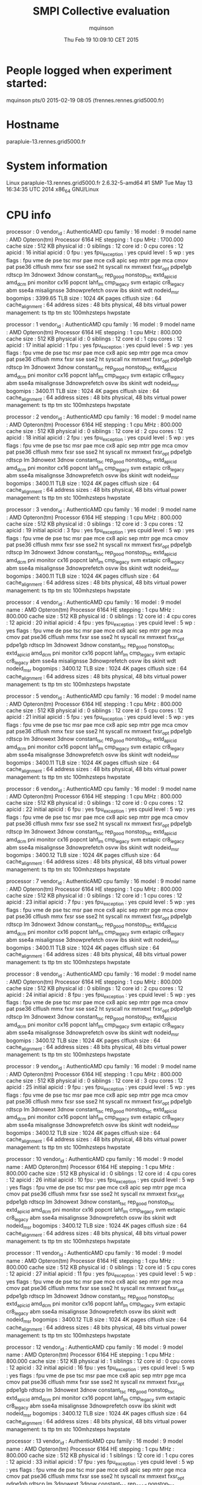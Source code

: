 #+TITLE: SMPI Collective evaluation
#+DATE: Thu Feb 19 10:09:10 CET 2015
#+AUTHOR: mquinson
 
* People logged when experiment started:
mquinson pts/0        2015-02-19 08:05 (frennes.rennes.grid5000.fr)
* Hostname
parapluie-13.rennes.grid5000.fr
* System information
Linux parapluie-13.rennes.grid5000.fr 2.6.32-5-amd64 #1 SMP Tue May 13 16:34:35 UTC 2014 x86_64 GNU/Linux
* CPU info
processor	: 0
vendor_id	: AuthenticAMD
cpu family	: 16
model		: 9
model name	: AMD Opteron(tm) Processor 6164 HE
stepping	: 1
cpu MHz		: 1700.000
cache size	: 512 KB
physical id	: 0
siblings	: 12
core id		: 0
cpu cores	: 12
apicid		: 16
initial apicid	: 0
fpu		: yes
fpu_exception	: yes
cpuid level	: 5
wp		: yes
flags		: fpu vme de pse tsc msr pae mce cx8 apic sep mtrr pge mca cmov pat pse36 clflush mmx fxsr sse sse2 ht syscall nx mmxext fxsr_opt pdpe1gb rdtscp lm 3dnowext 3dnow constant_tsc rep_good nonstop_tsc extd_apicid amd_dcm pni monitor cx16 popcnt lahf_lm cmp_legacy svm extapic cr8_legacy abm sse4a misalignsse 3dnowprefetch osvw ibs skinit wdt nodeid_msr
bogomips	: 3399.65
TLB size	: 1024 4K pages
clflush size	: 64
cache_alignment	: 64
address sizes	: 48 bits physical, 48 bits virtual
power management: ts ttp tm stc 100mhzsteps hwpstate

processor	: 1
vendor_id	: AuthenticAMD
cpu family	: 16
model		: 9
model name	: AMD Opteron(tm) Processor 6164 HE
stepping	: 1
cpu MHz		: 800.000
cache size	: 512 KB
physical id	: 0
siblings	: 12
core id		: 1
cpu cores	: 12
apicid		: 17
initial apicid	: 1
fpu		: yes
fpu_exception	: yes
cpuid level	: 5
wp		: yes
flags		: fpu vme de pse tsc msr pae mce cx8 apic sep mtrr pge mca cmov pat pse36 clflush mmx fxsr sse sse2 ht syscall nx mmxext fxsr_opt pdpe1gb rdtscp lm 3dnowext 3dnow constant_tsc rep_good nonstop_tsc extd_apicid amd_dcm pni monitor cx16 popcnt lahf_lm cmp_legacy svm extapic cr8_legacy abm sse4a misalignsse 3dnowprefetch osvw ibs skinit wdt nodeid_msr
bogomips	: 3400.11
TLB size	: 1024 4K pages
clflush size	: 64
cache_alignment	: 64
address sizes	: 48 bits physical, 48 bits virtual
power management: ts ttp tm stc 100mhzsteps hwpstate

processor	: 2
vendor_id	: AuthenticAMD
cpu family	: 16
model		: 9
model name	: AMD Opteron(tm) Processor 6164 HE
stepping	: 1
cpu MHz		: 800.000
cache size	: 512 KB
physical id	: 0
siblings	: 12
core id		: 2
cpu cores	: 12
apicid		: 18
initial apicid	: 2
fpu		: yes
fpu_exception	: yes
cpuid level	: 5
wp		: yes
flags		: fpu vme de pse tsc msr pae mce cx8 apic sep mtrr pge mca cmov pat pse36 clflush mmx fxsr sse sse2 ht syscall nx mmxext fxsr_opt pdpe1gb rdtscp lm 3dnowext 3dnow constant_tsc rep_good nonstop_tsc extd_apicid amd_dcm pni monitor cx16 popcnt lahf_lm cmp_legacy svm extapic cr8_legacy abm sse4a misalignsse 3dnowprefetch osvw ibs skinit wdt nodeid_msr
bogomips	: 3400.11
TLB size	: 1024 4K pages
clflush size	: 64
cache_alignment	: 64
address sizes	: 48 bits physical, 48 bits virtual
power management: ts ttp tm stc 100mhzsteps hwpstate

processor	: 3
vendor_id	: AuthenticAMD
cpu family	: 16
model		: 9
model name	: AMD Opteron(tm) Processor 6164 HE
stepping	: 1
cpu MHz		: 800.000
cache size	: 512 KB
physical id	: 0
siblings	: 12
core id		: 3
cpu cores	: 12
apicid		: 19
initial apicid	: 3
fpu		: yes
fpu_exception	: yes
cpuid level	: 5
wp		: yes
flags		: fpu vme de pse tsc msr pae mce cx8 apic sep mtrr pge mca cmov pat pse36 clflush mmx fxsr sse sse2 ht syscall nx mmxext fxsr_opt pdpe1gb rdtscp lm 3dnowext 3dnow constant_tsc rep_good nonstop_tsc extd_apicid amd_dcm pni monitor cx16 popcnt lahf_lm cmp_legacy svm extapic cr8_legacy abm sse4a misalignsse 3dnowprefetch osvw ibs skinit wdt nodeid_msr
bogomips	: 3400.11
TLB size	: 1024 4K pages
clflush size	: 64
cache_alignment	: 64
address sizes	: 48 bits physical, 48 bits virtual
power management: ts ttp tm stc 100mhzsteps hwpstate

processor	: 4
vendor_id	: AuthenticAMD
cpu family	: 16
model		: 9
model name	: AMD Opteron(tm) Processor 6164 HE
stepping	: 1
cpu MHz		: 800.000
cache size	: 512 KB
physical id	: 0
siblings	: 12
core id		: 4
cpu cores	: 12
apicid		: 20
initial apicid	: 4
fpu		: yes
fpu_exception	: yes
cpuid level	: 5
wp		: yes
flags		: fpu vme de pse tsc msr pae mce cx8 apic sep mtrr pge mca cmov pat pse36 clflush mmx fxsr sse sse2 ht syscall nx mmxext fxsr_opt pdpe1gb rdtscp lm 3dnowext 3dnow constant_tsc rep_good nonstop_tsc extd_apicid amd_dcm pni monitor cx16 popcnt lahf_lm cmp_legacy svm extapic cr8_legacy abm sse4a misalignsse 3dnowprefetch osvw ibs skinit wdt nodeid_msr
bogomips	: 3400.12
TLB size	: 1024 4K pages
clflush size	: 64
cache_alignment	: 64
address sizes	: 48 bits physical, 48 bits virtual
power management: ts ttp tm stc 100mhzsteps hwpstate

processor	: 5
vendor_id	: AuthenticAMD
cpu family	: 16
model		: 9
model name	: AMD Opteron(tm) Processor 6164 HE
stepping	: 1
cpu MHz		: 800.000
cache size	: 512 KB
physical id	: 0
siblings	: 12
core id		: 5
cpu cores	: 12
apicid		: 21
initial apicid	: 5
fpu		: yes
fpu_exception	: yes
cpuid level	: 5
wp		: yes
flags		: fpu vme de pse tsc msr pae mce cx8 apic sep mtrr pge mca cmov pat pse36 clflush mmx fxsr sse sse2 ht syscall nx mmxext fxsr_opt pdpe1gb rdtscp lm 3dnowext 3dnow constant_tsc rep_good nonstop_tsc extd_apicid amd_dcm pni monitor cx16 popcnt lahf_lm cmp_legacy svm extapic cr8_legacy abm sse4a misalignsse 3dnowprefetch osvw ibs skinit wdt nodeid_msr
bogomips	: 3400.11
TLB size	: 1024 4K pages
clflush size	: 64
cache_alignment	: 64
address sizes	: 48 bits physical, 48 bits virtual
power management: ts ttp tm stc 100mhzsteps hwpstate

processor	: 6
vendor_id	: AuthenticAMD
cpu family	: 16
model		: 9
model name	: AMD Opteron(tm) Processor 6164 HE
stepping	: 1
cpu MHz		: 800.000
cache size	: 512 KB
physical id	: 0
siblings	: 12
core id		: 0
cpu cores	: 12
apicid		: 22
initial apicid	: 6
fpu		: yes
fpu_exception	: yes
cpuid level	: 5
wp		: yes
flags		: fpu vme de pse tsc msr pae mce cx8 apic sep mtrr pge mca cmov pat pse36 clflush mmx fxsr sse sse2 ht syscall nx mmxext fxsr_opt pdpe1gb rdtscp lm 3dnowext 3dnow constant_tsc rep_good nonstop_tsc extd_apicid amd_dcm pni monitor cx16 popcnt lahf_lm cmp_legacy svm extapic cr8_legacy abm sse4a misalignsse 3dnowprefetch osvw ibs skinit wdt nodeid_msr
bogomips	: 3400.12
TLB size	: 1024 4K pages
clflush size	: 64
cache_alignment	: 64
address sizes	: 48 bits physical, 48 bits virtual
power management: ts ttp tm stc 100mhzsteps hwpstate

processor	: 7
vendor_id	: AuthenticAMD
cpu family	: 16
model		: 9
model name	: AMD Opteron(tm) Processor 6164 HE
stepping	: 1
cpu MHz		: 800.000
cache size	: 512 KB
physical id	: 0
siblings	: 12
core id		: 1
cpu cores	: 12
apicid		: 23
initial apicid	: 7
fpu		: yes
fpu_exception	: yes
cpuid level	: 5
wp		: yes
flags		: fpu vme de pse tsc msr pae mce cx8 apic sep mtrr pge mca cmov pat pse36 clflush mmx fxsr sse sse2 ht syscall nx mmxext fxsr_opt pdpe1gb rdtscp lm 3dnowext 3dnow constant_tsc rep_good nonstop_tsc extd_apicid amd_dcm pni monitor cx16 popcnt lahf_lm cmp_legacy svm extapic cr8_legacy abm sse4a misalignsse 3dnowprefetch osvw ibs skinit wdt nodeid_msr
bogomips	: 3400.11
TLB size	: 1024 4K pages
clflush size	: 64
cache_alignment	: 64
address sizes	: 48 bits physical, 48 bits virtual
power management: ts ttp tm stc 100mhzsteps hwpstate

processor	: 8
vendor_id	: AuthenticAMD
cpu family	: 16
model		: 9
model name	: AMD Opteron(tm) Processor 6164 HE
stepping	: 1
cpu MHz		: 800.000
cache size	: 512 KB
physical id	: 0
siblings	: 12
core id		: 2
cpu cores	: 12
apicid		: 24
initial apicid	: 8
fpu		: yes
fpu_exception	: yes
cpuid level	: 5
wp		: yes
flags		: fpu vme de pse tsc msr pae mce cx8 apic sep mtrr pge mca cmov pat pse36 clflush mmx fxsr sse sse2 ht syscall nx mmxext fxsr_opt pdpe1gb rdtscp lm 3dnowext 3dnow constant_tsc rep_good nonstop_tsc extd_apicid amd_dcm pni monitor cx16 popcnt lahf_lm cmp_legacy svm extapic cr8_legacy abm sse4a misalignsse 3dnowprefetch osvw ibs skinit wdt nodeid_msr
bogomips	: 3400.12
TLB size	: 1024 4K pages
clflush size	: 64
cache_alignment	: 64
address sizes	: 48 bits physical, 48 bits virtual
power management: ts ttp tm stc 100mhzsteps hwpstate

processor	: 9
vendor_id	: AuthenticAMD
cpu family	: 16
model		: 9
model name	: AMD Opteron(tm) Processor 6164 HE
stepping	: 1
cpu MHz		: 800.000
cache size	: 512 KB
physical id	: 0
siblings	: 12
core id		: 3
cpu cores	: 12
apicid		: 25
initial apicid	: 9
fpu		: yes
fpu_exception	: yes
cpuid level	: 5
wp		: yes
flags		: fpu vme de pse tsc msr pae mce cx8 apic sep mtrr pge mca cmov pat pse36 clflush mmx fxsr sse sse2 ht syscall nx mmxext fxsr_opt pdpe1gb rdtscp lm 3dnowext 3dnow constant_tsc rep_good nonstop_tsc extd_apicid amd_dcm pni monitor cx16 popcnt lahf_lm cmp_legacy svm extapic cr8_legacy abm sse4a misalignsse 3dnowprefetch osvw ibs skinit wdt nodeid_msr
bogomips	: 3400.12
TLB size	: 1024 4K pages
clflush size	: 64
cache_alignment	: 64
address sizes	: 48 bits physical, 48 bits virtual
power management: ts ttp tm stc 100mhzsteps hwpstate

processor	: 10
vendor_id	: AuthenticAMD
cpu family	: 16
model		: 9
model name	: AMD Opteron(tm) Processor 6164 HE
stepping	: 1
cpu MHz		: 800.000
cache size	: 512 KB
physical id	: 0
siblings	: 12
core id		: 4
cpu cores	: 12
apicid		: 26
initial apicid	: 10
fpu		: yes
fpu_exception	: yes
cpuid level	: 5
wp		: yes
flags		: fpu vme de pse tsc msr pae mce cx8 apic sep mtrr pge mca cmov pat pse36 clflush mmx fxsr sse sse2 ht syscall nx mmxext fxsr_opt pdpe1gb rdtscp lm 3dnowext 3dnow constant_tsc rep_good nonstop_tsc extd_apicid amd_dcm pni monitor cx16 popcnt lahf_lm cmp_legacy svm extapic cr8_legacy abm sse4a misalignsse 3dnowprefetch osvw ibs skinit wdt nodeid_msr
bogomips	: 3400.12
TLB size	: 1024 4K pages
clflush size	: 64
cache_alignment	: 64
address sizes	: 48 bits physical, 48 bits virtual
power management: ts ttp tm stc 100mhzsteps hwpstate

processor	: 11
vendor_id	: AuthenticAMD
cpu family	: 16
model		: 9
model name	: AMD Opteron(tm) Processor 6164 HE
stepping	: 1
cpu MHz		: 800.000
cache size	: 512 KB
physical id	: 0
siblings	: 12
core id		: 5
cpu cores	: 12
apicid		: 27
initial apicid	: 11
fpu		: yes
fpu_exception	: yes
cpuid level	: 5
wp		: yes
flags		: fpu vme de pse tsc msr pae mce cx8 apic sep mtrr pge mca cmov pat pse36 clflush mmx fxsr sse sse2 ht syscall nx mmxext fxsr_opt pdpe1gb rdtscp lm 3dnowext 3dnow constant_tsc rep_good nonstop_tsc extd_apicid amd_dcm pni monitor cx16 popcnt lahf_lm cmp_legacy svm extapic cr8_legacy abm sse4a misalignsse 3dnowprefetch osvw ibs skinit wdt nodeid_msr
bogomips	: 3400.12
TLB size	: 1024 4K pages
clflush size	: 64
cache_alignment	: 64
address sizes	: 48 bits physical, 48 bits virtual
power management: ts ttp tm stc 100mhzsteps hwpstate

processor	: 12
vendor_id	: AuthenticAMD
cpu family	: 16
model		: 9
model name	: AMD Opteron(tm) Processor 6164 HE
stepping	: 1
cpu MHz		: 800.000
cache size	: 512 KB
physical id	: 1
siblings	: 12
core id		: 0
cpu cores	: 12
apicid		: 32
initial apicid	: 16
fpu		: yes
fpu_exception	: yes
cpuid level	: 5
wp		: yes
flags		: fpu vme de pse tsc msr pae mce cx8 apic sep mtrr pge mca cmov pat pse36 clflush mmx fxsr sse sse2 ht syscall nx mmxext fxsr_opt pdpe1gb rdtscp lm 3dnowext 3dnow constant_tsc rep_good nonstop_tsc extd_apicid amd_dcm pni monitor cx16 popcnt lahf_lm cmp_legacy svm extapic cr8_legacy abm sse4a misalignsse 3dnowprefetch osvw ibs skinit wdt nodeid_msr
bogomips	: 3400.12
TLB size	: 1024 4K pages
clflush size	: 64
cache_alignment	: 64
address sizes	: 48 bits physical, 48 bits virtual
power management: ts ttp tm stc 100mhzsteps hwpstate

processor	: 13
vendor_id	: AuthenticAMD
cpu family	: 16
model		: 9
model name	: AMD Opteron(tm) Processor 6164 HE
stepping	: 1
cpu MHz		: 800.000
cache size	: 512 KB
physical id	: 1
siblings	: 12
core id		: 1
cpu cores	: 12
apicid		: 33
initial apicid	: 17
fpu		: yes
fpu_exception	: yes
cpuid level	: 5
wp		: yes
flags		: fpu vme de pse tsc msr pae mce cx8 apic sep mtrr pge mca cmov pat pse36 clflush mmx fxsr sse sse2 ht syscall nx mmxext fxsr_opt pdpe1gb rdtscp lm 3dnowext 3dnow constant_tsc rep_good nonstop_tsc extd_apicid amd_dcm pni monitor cx16 popcnt lahf_lm cmp_legacy svm extapic cr8_legacy abm sse4a misalignsse 3dnowprefetch osvw ibs skinit wdt nodeid_msr
bogomips	: 3400.12
TLB size	: 1024 4K pages
clflush size	: 64
cache_alignment	: 64
address sizes	: 48 bits physical, 48 bits virtual
power management: ts ttp tm stc 100mhzsteps hwpstate

processor	: 14
vendor_id	: AuthenticAMD
cpu family	: 16
model		: 9
model name	: AMD Opteron(tm) Processor 6164 HE
stepping	: 1
cpu MHz		: 800.000
cache size	: 512 KB
physical id	: 1
siblings	: 12
core id		: 2
cpu cores	: 12
apicid		: 34
initial apicid	: 18
fpu		: yes
fpu_exception	: yes
cpuid level	: 5
wp		: yes
flags		: fpu vme de pse tsc msr pae mce cx8 apic sep mtrr pge mca cmov pat pse36 clflush mmx fxsr sse sse2 ht syscall nx mmxext fxsr_opt pdpe1gb rdtscp lm 3dnowext 3dnow constant_tsc rep_good nonstop_tsc extd_apicid amd_dcm pni monitor cx16 popcnt lahf_lm cmp_legacy svm extapic cr8_legacy abm sse4a misalignsse 3dnowprefetch osvw ibs skinit wdt nodeid_msr
bogomips	: 3400.12
TLB size	: 1024 4K pages
clflush size	: 64
cache_alignment	: 64
address sizes	: 48 bits physical, 48 bits virtual
power management: ts ttp tm stc 100mhzsteps hwpstate

processor	: 15
vendor_id	: AuthenticAMD
cpu family	: 16
model		: 9
model name	: AMD Opteron(tm) Processor 6164 HE
stepping	: 1
cpu MHz		: 800.000
cache size	: 512 KB
physical id	: 1
siblings	: 12
core id		: 3
cpu cores	: 12
apicid		: 35
initial apicid	: 19
fpu		: yes
fpu_exception	: yes
cpuid level	: 5
wp		: yes
flags		: fpu vme de pse tsc msr pae mce cx8 apic sep mtrr pge mca cmov pat pse36 clflush mmx fxsr sse sse2 ht syscall nx mmxext fxsr_opt pdpe1gb rdtscp lm 3dnowext 3dnow constant_tsc rep_good nonstop_tsc extd_apicid amd_dcm pni monitor cx16 popcnt lahf_lm cmp_legacy svm extapic cr8_legacy abm sse4a misalignsse 3dnowprefetch osvw ibs skinit wdt nodeid_msr
bogomips	: 3400.13
TLB size	: 1024 4K pages
clflush size	: 64
cache_alignment	: 64
address sizes	: 48 bits physical, 48 bits virtual
power management: ts ttp tm stc 100mhzsteps hwpstate

processor	: 16
vendor_id	: AuthenticAMD
cpu family	: 16
model		: 9
model name	: AMD Opteron(tm) Processor 6164 HE
stepping	: 1
cpu MHz		: 800.000
cache size	: 512 KB
physical id	: 1
siblings	: 12
core id		: 4
cpu cores	: 12
apicid		: 36
initial apicid	: 20
fpu		: yes
fpu_exception	: yes
cpuid level	: 5
wp		: yes
flags		: fpu vme de pse tsc msr pae mce cx8 apic sep mtrr pge mca cmov pat pse36 clflush mmx fxsr sse sse2 ht syscall nx mmxext fxsr_opt pdpe1gb rdtscp lm 3dnowext 3dnow constant_tsc rep_good nonstop_tsc extd_apicid amd_dcm pni monitor cx16 popcnt lahf_lm cmp_legacy svm extapic cr8_legacy abm sse4a misalignsse 3dnowprefetch osvw ibs skinit wdt nodeid_msr
bogomips	: 3400.13
TLB size	: 1024 4K pages
clflush size	: 64
cache_alignment	: 64
address sizes	: 48 bits physical, 48 bits virtual
power management: ts ttp tm stc 100mhzsteps hwpstate

processor	: 17
vendor_id	: AuthenticAMD
cpu family	: 16
model		: 9
model name	: AMD Opteron(tm) Processor 6164 HE
stepping	: 1
cpu MHz		: 800.000
cache size	: 512 KB
physical id	: 1
siblings	: 12
core id		: 5
cpu cores	: 12
apicid		: 37
initial apicid	: 21
fpu		: yes
fpu_exception	: yes
cpuid level	: 5
wp		: yes
flags		: fpu vme de pse tsc msr pae mce cx8 apic sep mtrr pge mca cmov pat pse36 clflush mmx fxsr sse sse2 ht syscall nx mmxext fxsr_opt pdpe1gb rdtscp lm 3dnowext 3dnow constant_tsc rep_good nonstop_tsc extd_apicid amd_dcm pni monitor cx16 popcnt lahf_lm cmp_legacy svm extapic cr8_legacy abm sse4a misalignsse 3dnowprefetch osvw ibs skinit wdt nodeid_msr
bogomips	: 3400.12
TLB size	: 1024 4K pages
clflush size	: 64
cache_alignment	: 64
address sizes	: 48 bits physical, 48 bits virtual
power management: ts ttp tm stc 100mhzsteps hwpstate

processor	: 18
vendor_id	: AuthenticAMD
cpu family	: 16
model		: 9
model name	: AMD Opteron(tm) Processor 6164 HE
stepping	: 1
cpu MHz		: 800.000
cache size	: 512 KB
physical id	: 1
siblings	: 12
core id		: 0
cpu cores	: 12
apicid		: 38
initial apicid	: 22
fpu		: yes
fpu_exception	: yes
cpuid level	: 5
wp		: yes
flags		: fpu vme de pse tsc msr pae mce cx8 apic sep mtrr pge mca cmov pat pse36 clflush mmx fxsr sse sse2 ht syscall nx mmxext fxsr_opt pdpe1gb rdtscp lm 3dnowext 3dnow constant_tsc rep_good nonstop_tsc extd_apicid amd_dcm pni monitor cx16 popcnt lahf_lm cmp_legacy svm extapic cr8_legacy abm sse4a misalignsse 3dnowprefetch osvw ibs skinit wdt nodeid_msr
bogomips	: 3400.13
TLB size	: 1024 4K pages
clflush size	: 64
cache_alignment	: 64
address sizes	: 48 bits physical, 48 bits virtual
power management: ts ttp tm stc 100mhzsteps hwpstate

processor	: 19
vendor_id	: AuthenticAMD
cpu family	: 16
model		: 9
model name	: AMD Opteron(tm) Processor 6164 HE
stepping	: 1
cpu MHz		: 800.000
cache size	: 512 KB
physical id	: 1
siblings	: 12
core id		: 1
cpu cores	: 12
apicid		: 39
initial apicid	: 23
fpu		: yes
fpu_exception	: yes
cpuid level	: 5
wp		: yes
flags		: fpu vme de pse tsc msr pae mce cx8 apic sep mtrr pge mca cmov pat pse36 clflush mmx fxsr sse sse2 ht syscall nx mmxext fxsr_opt pdpe1gb rdtscp lm 3dnowext 3dnow constant_tsc rep_good nonstop_tsc extd_apicid amd_dcm pni monitor cx16 popcnt lahf_lm cmp_legacy svm extapic cr8_legacy abm sse4a misalignsse 3dnowprefetch osvw ibs skinit wdt nodeid_msr
bogomips	: 3400.13
TLB size	: 1024 4K pages
clflush size	: 64
cache_alignment	: 64
address sizes	: 48 bits physical, 48 bits virtual
power management: ts ttp tm stc 100mhzsteps hwpstate

processor	: 20
vendor_id	: AuthenticAMD
cpu family	: 16
model		: 9
model name	: AMD Opteron(tm) Processor 6164 HE
stepping	: 1
cpu MHz		: 800.000
cache size	: 512 KB
physical id	: 1
siblings	: 12
core id		: 2
cpu cores	: 12
apicid		: 40
initial apicid	: 24
fpu		: yes
fpu_exception	: yes
cpuid level	: 5
wp		: yes
flags		: fpu vme de pse tsc msr pae mce cx8 apic sep mtrr pge mca cmov pat pse36 clflush mmx fxsr sse sse2 ht syscall nx mmxext fxsr_opt pdpe1gb rdtscp lm 3dnowext 3dnow constant_tsc rep_good nonstop_tsc extd_apicid amd_dcm pni monitor cx16 popcnt lahf_lm cmp_legacy svm extapic cr8_legacy abm sse4a misalignsse 3dnowprefetch osvw ibs skinit wdt nodeid_msr
bogomips	: 3400.13
TLB size	: 1024 4K pages
clflush size	: 64
cache_alignment	: 64
address sizes	: 48 bits physical, 48 bits virtual
power management: ts ttp tm stc 100mhzsteps hwpstate

processor	: 21
vendor_id	: AuthenticAMD
cpu family	: 16
model		: 9
model name	: AMD Opteron(tm) Processor 6164 HE
stepping	: 1
cpu MHz		: 800.000
cache size	: 512 KB
physical id	: 1
siblings	: 12
core id		: 3
cpu cores	: 12
apicid		: 41
initial apicid	: 25
fpu		: yes
fpu_exception	: yes
cpuid level	: 5
wp		: yes
flags		: fpu vme de pse tsc msr pae mce cx8 apic sep mtrr pge mca cmov pat pse36 clflush mmx fxsr sse sse2 ht syscall nx mmxext fxsr_opt pdpe1gb rdtscp lm 3dnowext 3dnow constant_tsc rep_good nonstop_tsc extd_apicid amd_dcm pni monitor cx16 popcnt lahf_lm cmp_legacy svm extapic cr8_legacy abm sse4a misalignsse 3dnowprefetch osvw ibs skinit wdt nodeid_msr
bogomips	: 3400.12
TLB size	: 1024 4K pages
clflush size	: 64
cache_alignment	: 64
address sizes	: 48 bits physical, 48 bits virtual
power management: ts ttp tm stc 100mhzsteps hwpstate

processor	: 22
vendor_id	: AuthenticAMD
cpu family	: 16
model		: 9
model name	: AMD Opteron(tm) Processor 6164 HE
stepping	: 1
cpu MHz		: 800.000
cache size	: 512 KB
physical id	: 1
siblings	: 12
core id		: 4
cpu cores	: 12
apicid		: 42
initial apicid	: 26
fpu		: yes
fpu_exception	: yes
cpuid level	: 5
wp		: yes
flags		: fpu vme de pse tsc msr pae mce cx8 apic sep mtrr pge mca cmov pat pse36 clflush mmx fxsr sse sse2 ht syscall nx mmxext fxsr_opt pdpe1gb rdtscp lm 3dnowext 3dnow constant_tsc rep_good nonstop_tsc extd_apicid amd_dcm pni monitor cx16 popcnt lahf_lm cmp_legacy svm extapic cr8_legacy abm sse4a misalignsse 3dnowprefetch osvw ibs skinit wdt nodeid_msr
bogomips	: 3400.13
TLB size	: 1024 4K pages
clflush size	: 64
cache_alignment	: 64
address sizes	: 48 bits physical, 48 bits virtual
power management: ts ttp tm stc 100mhzsteps hwpstate

processor	: 23
vendor_id	: AuthenticAMD
cpu family	: 16
model		: 9
model name	: AMD Opteron(tm) Processor 6164 HE
stepping	: 1
cpu MHz		: 800.000
cache size	: 512 KB
physical id	: 1
siblings	: 12
core id		: 5
cpu cores	: 12
apicid		: 43
initial apicid	: 27
fpu		: yes
fpu_exception	: yes
cpuid level	: 5
wp		: yes
flags		: fpu vme de pse tsc msr pae mce cx8 apic sep mtrr pge mca cmov pat pse36 clflush mmx fxsr sse sse2 ht syscall nx mmxext fxsr_opt pdpe1gb rdtscp lm 3dnowext 3dnow constant_tsc rep_good nonstop_tsc extd_apicid amd_dcm pni monitor cx16 popcnt lahf_lm cmp_legacy svm extapic cr8_legacy abm sse4a misalignsse 3dnowprefetch osvw ibs skinit wdt nodeid_msr
bogomips	: 3400.12
TLB size	: 1024 4K pages
clflush size	: 64
cache_alignment	: 64
address sizes	: 48 bits physical, 48 bits virtual
power management: ts ttp tm stc 100mhzsteps hwpstate

* CPU governor
ondemand
* CPU frequency
1700000
* Meminfo
MemTotal:       49565912 kB
MemFree:        45377392 kB
Buffers:            1416 kB
Cached:          1976456 kB
SwapCached:            0 kB
Active:            23188 kB
Inactive:        1976684 kB
Active(anon):      16076 kB
Inactive(anon):  1962192 kB
Active(file):       7112 kB
Inactive(file):    14492 kB
Unevictable:        2532 kB
Mlocked:            2532 kB
SwapTotal:             0 kB
SwapFree:              0 kB
Dirty:                44 kB
Writeback:             0 kB
AnonPages:         24832 kB
Mapped:          1961008 kB
Shmem:           1954468 kB
Slab:              45168 kB
SReclaimable:      11308 kB
SUnreclaim:        33860 kB
KernelStack:        3680 kB
PageTables:      1852560 kB
NFS_Unstable:          0 kB
Bounce:                0 kB
WritebackTmp:          0 kB
CommitLimit:    24782956 kB
Committed_AS:   10081640 kB
VmallocTotal:   34359738367 kB
VmallocUsed:      384768 kB
VmallocChunk:   34320579612 kB
HardwareCorrupted:     0 kB
HugePages_Total:       0
HugePages_Free:        0
HugePages_Rsvd:        0
HugePages_Surp:        0
Hugepagesize:       2048 kB
DirectMap4k:        6784 kB
DirectMap2M:     3137536 kB
DirectMap1G:    47185920 kB
* Memory hierarchy
./simgrid_hostinfo.sh: line 35: lstopo: command not found
* Environment Variables
TERM=screen
SHELL=/bin/bash
SSH_CLIENT=172.16.111.106 38465 22
SSH_TTY=/dev/pts/0
LC_ALL=en_US.UTF-8
USER=mquinson
MAIL=/var/mail/mquinson
PATH=/home/mquinson/simgrid-3.12//bin:/usr/local/bin:/usr/bin:/bin:/usr/local/games:/usr/games
PWD=/home/mquinson/Code/SMPI-modeling/collectives
LANG=en_US.UTF-8
SHLVL=3
HOME=/home/mquinson
LANGUAGE=en_US:en
LOGNAME=mquinson
SSH_CONNECTION=172.16.111.106 38465 172.16.99.13 22
_=/usr/bin/printenv
* Tools Versions
** SimGrid Full Version
SimGrid version 3.12-devel
Copyright (c) 2004-2015. The Simgrid Team.
Release build at commit 5a97de8 (2015-02-18 10:05:16 +0100)
** SimGrid Commit Hash
5a97de8c98502af9f74cfceb924fa02e0fd80925
** Linux and gcc versions
Linux version 2.6.32-5-amd64 (Debian 2.6.32-48squeeze6) (jmm@debian.org) (gcc version 4.3.5 (Debian 4.3.5-4) ) #1 SMP Tue May 13 16:34:35 UTC 2014
** Gcc info
Using built-in specs.
Target: x86_64-linux-gnu
Configured with: ../src/configure -v --with-pkgversion='Debian 4.4.5-8' --with-bugurl=file:///usr/share/doc/gcc-4.4/README.Bugs --enable-languages=c,c++,fortran,objc,obj-c++ --prefix=/usr --program-suffix=-4.4 --enable-shared --enable-multiarch --enable-linker-build-id --with-system-zlib --libexecdir=/usr/lib --without-included-gettext --enable-threads=posix --with-gxx-include-dir=/usr/include/c++/4.4 --libdir=/usr/lib --enable-nls --enable-clocale=gnu --enable-libstdcxx-debug --enable-objc-gc --with-arch-32=i586 --with-tune=generic --enable-checking=release --build=x86_64-linux-gnu --host=x86_64-linux-gnu --target=x86_64-linux-gnu
Thread model: posix
gcc version 4.4.5 (Debian 4.4.5-8) 
** Make tool
GNU Make 3.81
Copyright (C) 2006  Free Software Foundation, Inc.
This is free software; see the source for copying conditions.
There is NO warranty; not even for MERCHANTABILITY or FITNESS FOR A
PARTICULAR PURPOSE.

This program built for x86_64-pc-linux-gnu
** CMake
cmake version 2.8.2
* Compilation result
* Platform file
<?xml version='1.0'?>
<!DOCTYPE platform SYSTEM "http://simgrid.gforge.inria.fr/simgrid.dtd">
<platform version="3">


<config id="General">
  <prop id="workstation/model" value="compound"/>
  <prop id="network/model" value="SMPI"/>
  <prop id="network/TCP_gamma" value="4194304"/>
  <prop id="network/sender_gap" value="0"/>
  <prop id="maxmin/precision" value="1e-9"/>
  <prop id="smpi/async_small_thres" value="65536"/>
  <prop id="smpi/send_is_detached_thres" value="327680"/>
<!--  <prop id="smpi/os" value="1:8.75118726019245e-06:7.09598480584951e-10;1420:1.38989305424406e-05:2.18111838119125e-10;65536:0.000193970854779561:-4.82025737428887e-11;327680:0:0"/>-->
<!--  <prop id="smpi/or" value="1:9.3069771137911e-06:7.92179414036391e-10;1420:1.43097562292319e-05:8.66975835499791e-10;10000:1.41659209904282e-05:1.00877300603447e-09;65536:0:0"/>-->
<!--  <prop id="smpi/bw_factor" value="0:0.408465938;1420:0.913760459;65536:0.937794396"/>-->
<!--  <prop id="smpi/lat_factor" value="0:1.01;1420:4.02;65536:9.77"/>-->
<!--  -->
 <prop id="smpi/os" value="0:8.9300920419081e-06:7.65438202550106e-10;1420:1.39684254077781e-05:2.97409403415968e-10;32768:1.54082820250394e-05:2.44104034252286e-10;65536:0.000237866424242424:0;327680:0:0"/>
 <prop id="smpi/or" value="0:8.14025462333494e-06:8.3958813204998e-10;1420:1.26995184134793e-05:9.09218191293861e-10;32768:3.09570602567453e-05:6.95645307772806e-10;65536:0:0;327680:0:0"/>
 <prop id="smpi/bw_factor" value="0:0.400976530736138;1420:0.913555534273577;32768:1.07831886657594;65536:0.956083935262915;327680:0.929867998857892"/>
 <prop id="smpi/lat_factor" value="0:1.35489260823384;1420:3.43725032107889;32768:5.72164710873587;65536:11.9885319715471;327680:9.65041953605594"/>  
</config>
 
<AS id="AS_graphene" routing="Full" >
  <cluster id="AS_sgraphene1" prefix="graphene-" radical="1-256" suffix=".nancy.grid5000.fr"
           power="4.18E9" core="4" bw="1.25E8" lat="2.4E-5"
           sharing_policy="FULLDUPLEX" limiter_link="1.875E8" loopback_lat="1.5E-9" loopback_bw="6000000000"></cluster>
  <cluster id="AS_sgraphene2" prefix="graphene-" radical="257-512" suffix=".nancy.grid5000.fr"
           power="4.18E9" core="4" bw="1.25E8" lat="2.4E-5"
           sharing_policy="FULLDUPLEX" limiter_link="1.875E8" loopback_lat="1.5E-9" loopback_bw="6000000000"></cluster>
  <cluster id="AS_sgraphene3" prefix="graphene-" radical="513-784" suffix=".nancy.grid5000.fr"
           power="4.18E9" core="4" bw="1.25E8" lat="2.4E-5"
           sharing_policy="FULLDUPLEX" limiter_link="1.875E8" loopback_lat="1.5E-9" loopback_bw="6000000000"></cluster>
  <cluster id="AS_sgraphene4" prefix="graphene-" radical="785-1024" suffix=".nancy.grid5000.fr"
           power="4.18E9" core="4" bw="1.25E8" lat="2.4E-5"
           sharing_policy="FULLDUPLEX" limiter_link="1.875E8" loopback_lat="1.5E-9" loopback_bw="6000000000"></cluster>

  <link id="switch-backbone1" bandwidth="1162500000" latency="1.5E-6" sharing_policy="FULLDUPLEX"/>
  <link id="explicit-limiter1" bandwidth="1511250000" latency="0" sharing_policy="SHARED"/>

  <link id="switch-backbone2" bandwidth="1162500000" latency="1.5E-6" sharing_policy="FULLDUPLEX"/>
  <link id="explicit-limiter2" bandwidth="1511250000" latency="0" sharing_policy="SHARED"/>

  <link id="switch-backbone3" bandwidth="1162500000" latency="1.5E-6" sharing_policy="FULLDUPLEX"/>
  <link id="explicit-limiter3" bandwidth="1511250000" latency="0" sharing_policy="SHARED"/>

  <link id="switch-backbone4" bandwidth="1162500000" latency="1.5E-6" sharing_policy="FULLDUPLEX"/>
  <link id="explicit-limiter4" bandwidth="1511250000" latency="0" sharing_policy="SHARED"/>


     <ASroute src="AS_sgraphene1" dst="AS_sgraphene2"
         gw_src="graphene-AS_sgraphene1_router.nancy.grid5000.fr"
         gw_dst="graphene-AS_sgraphene2_router.nancy.grid5000.fr"
         symmetrical="NO"
         >
                <link_ctn id="switch-backbone1" direction="UP"/>
                <link_ctn id="explicit-limiter1"/>
                <link_ctn id="explicit-limiter2"/>
                <link_ctn id="switch-backbone2" direction="DOWN"/>
                
     </ASroute>
     <ASroute src="AS_sgraphene2" dst="AS_sgraphene1"
         gw_src="graphene-AS_sgraphene2_router.nancy.grid5000.fr"
         gw_dst="graphene-AS_sgraphene1_router.nancy.grid5000.fr"
         symmetrical="NO"
         >
                <link_ctn id="switch-backbone2" direction="UP"/>
                <link_ctn id="explicit-limiter2"/>
                <link_ctn id="explicit-limiter1"/>
                <link_ctn id="switch-backbone1" direction="DOWN"/>
     </ASroute>
     <ASroute src="AS_sgraphene2" dst="AS_sgraphene3"
         gw_src="graphene-AS_sgraphene2_router.nancy.grid5000.fr"
         gw_dst="graphene-AS_sgraphene3_router.nancy.grid5000.fr"
          symmetrical="NO"
         >
                <link_ctn id="switch-backbone2" direction="UP"/>                
                <link_ctn id="explicit-limiter2"/>
                <link_ctn id="explicit-limiter3"/>
                <link_ctn id="switch-backbone3" direction="DOWN"/>
     </ASroute>
     <ASroute src="AS_sgraphene1" dst="AS_sgraphene3"
         gw_src="graphene-AS_sgraphene1_router.nancy.grid5000.fr"
         gw_dst="graphene-AS_sgraphene3_router.nancy.grid5000.fr"
         symmetrical="NO"         
         >
                <link_ctn id="switch-backbone1" direction="UP"/>
                <link_ctn id="explicit-limiter1"/>
                <link_ctn id="explicit-limiter3"/>
                <link_ctn id="switch-backbone3" direction="DOWN"/>
     </ASroute>
          <ASroute src="AS_sgraphene3" dst="AS_sgraphene1"
         gw_src="graphene-AS_sgraphene3_router.nancy.grid5000.fr"
         gw_dst="graphene-AS_sgraphene1_router.nancy.grid5000.fr"
         symmetrical="NO"         
         >
                <link_ctn id="switch-backbone3" direction="UP"/>
                <link_ctn id="explicit-limiter3"/>
                <link_ctn id="explicit-limiter1"/>
                <link_ctn id="switch-backbone1" direction="DOWN"/>
     </ASroute>
     
          <ASroute src="AS_sgraphene1" dst="AS_sgraphene4"
         gw_src="graphene-AS_sgraphene1_router.nancy.grid5000.fr"
         gw_dst="graphene-AS_sgraphene4_router.nancy.grid5000.fr"
         symmetrical="NO"         
         >
                <link_ctn id="switch-backbone1" direction="UP"/>
                <link_ctn id="explicit-limiter1"/>
                <link_ctn id="explicit-limiter4"/>
                <link_ctn id="switch-backbone4" direction="DOWN"/>
     </ASroute>
               <ASroute src="AS_sgraphene4" dst="AS_sgraphene1"
         gw_src="graphene-AS_sgraphene4_router.nancy.grid5000.fr"
         gw_dst="graphene-AS_sgraphene1_router.nancy.grid5000.fr"
         symmetrical="NO"         
         >
                <link_ctn id="switch-backbone4" direction="UP"/>
                <link_ctn id="explicit-limiter4"/>
                <link_ctn id="explicit-limiter1"/>
                <link_ctn id="switch-backbone1" direction="DOWN"/>
     </ASroute>
          <ASroute src="AS_sgraphene2" dst="AS_sgraphene4"
         gw_src="graphene-AS_sgraphene2_router.nancy.grid5000.fr"
         gw_dst="graphene-AS_sgraphene4_router.nancy.grid5000.fr"
         symmetrical="NO"         
         >
                <link_ctn id="switch-backbone2" direction="UP"/>
                <link_ctn id="explicit-limiter2"/>
                <link_ctn id="explicit-limiter4"/>
                <link_ctn id="switch-backbone4" direction="DOWN"/>
     </ASroute>
          <ASroute src="AS_sgraphene3" dst="AS_sgraphene4"
         gw_src="graphene-AS_sgraphene3_router.nancy.grid5000.fr"
         gw_dst="graphene-AS_sgraphene4_router.nancy.grid5000.fr"
         symmetrical="NO"         
         >
                <link_ctn id="switch-backbone3" direction="UP"/>
                <link_ctn id="explicit-limiter3"/>
                <link_ctn id="explicit-limiter4"/>
                <link_ctn id="switch-backbone4" direction="DOWN"/>
     </ASroute>
              <ASroute src="AS_sgraphene4" dst="AS_sgraphene3"
         gw_src="graphene-AS_sgraphene4_router.nancy.grid5000.fr"
         gw_dst="graphene-AS_sgraphene3_router.nancy.grid5000.fr"
         symmetrical="NO"         
         >
                <link_ctn id="switch-backbone4" direction="UP"/>
                <link_ctn id="explicit-limiter4"/>
                <link_ctn id="explicit-limiter3"/>
                <link_ctn id="switch-backbone3" direction="DOWN"/>
     </ASroute>
     
               <ASroute src="AS_sgraphene3" dst="AS_sgraphene2"
         gw_src="graphene-AS_sgraphene3_router.nancy.grid5000.fr"
         gw_dst="graphene-AS_sgraphene2_router.nancy.grid5000.fr"
         symmetrical="NO"         
         >
                <link_ctn id="switch-backbone3" direction="UP"/>
                <link_ctn id="explicit-limiter3"/>
                <link_ctn id="explicit-limiter2"/>
                <link_ctn id="switch-backbone2" direction="DOWN"/>
     </ASroute>
     
                    <ASroute src="AS_sgraphene4" dst="AS_sgraphene2"
         gw_src="graphene-AS_sgraphene4_router.nancy.grid5000.fr"
         gw_dst="graphene-AS_sgraphene2_router.nancy.grid5000.fr"
         symmetrical="NO"         
         >
                <link_ctn id="switch-backbone4" direction="UP"/>
                <link_ctn id="explicit-limiter4"/>
                <link_ctn id="explicit-limiter2"/>
                <link_ctn id="switch-backbone2" direction="DOWN"/>
     </ASroute>
 </AS>
</platform>

* Experiment 1
Do proc:38 size:9286234 freemem:45346548k mem usage:705753784
** Test with algorithm 2dmesh
*** Command
#+BEGIN_EXAMPLE
smpirun -platform graphene_1024.xml -np 38 ./alltoall 9286234 --cfg=smpi/running_power:20000 --cfg=smpi/alltoall:2dmesh --cfg=maxmin/precision:1e-7
#+END_EXAMPLE
*** raw stdout
#+BEGIN_EXAMPLE

#+END_EXAMPLE
*** raw stderr
#+BEGIN_EXAMPLE
[0.000000] [xbt_cfg/INFO] Configuration change: Set 'surf/precision' to '1e-9'
[0.000000] [xbt_cfg/INFO] Configuration change: Set 'network/model' to 'SMPI'
[0.000000] [xbt_cfg/INFO] Configuration change: Set 'network/TCP_gamma' to '4194304'
[0.000000] [xbt_cfg/INFO] Configuration change: Set 'smpi/running_power' to '20000'
[0.000000] [xbt_cfg/INFO] Configuration change: Set 'smpi/alltoall' to '2dmesh'
[0.000000] [xbt_cfg/INFO] Configuration change: Set 'maxmin/precision' to '1e-7'
[0.000000] [xbt_cfg/INFO] Configuration change: Set 'smpi/bw_factor' to '0:0.400976530736138;1420:0.913555534273577;32768:1.07831886657594;65536:0.956083935262915;327680:0.929867998857892'
[0.000000] [surf_parse/INFO] The custom configuration 'network/TCP_gamma' is already defined by user!
[0.000000] [surf_parse/INFO] The custom configuration 'maxmin/precision' is already defined by user!
[0.000000] [xbt_cfg/INFO] Configuration change: Set 'smpi/or' to '0:8.14025462333494e-06:8.3958813204998e-10;1420:1.26995184134793e-05:9.09218191293861e-10;32768:3.09570602567453e-05:6.95645307772806e-10;65536:0:0;327680:0:0'
[0.000000] [xbt_cfg/INFO] Configuration change: Set 'smpi/os' to '0:8.9300920419081e-06:7.65438202550106e-10;1420:1.39684254077781e-05:2.97409403415968e-10;32768:1.54082820250394e-05:2.44104034252286e-10;65536:0.000237866424242424:0;327680:0:0'
[0.000000] [xbt_cfg/INFO] Configuration change: Set 'network/sender_gap' to '0'
[0.000000] [xbt_cfg/INFO] Configuration change: Set 'smpi/send_is_detached_thres' to '327680'
[0.000000] [xbt_cfg/INFO] Configuration change: Set 'workstation/model' to 'compound'
[0.000000] [surf_parse/INFO] The custom configuration 'network/model' is already defined by user!
[0.000000] [xbt_cfg/INFO] Configuration change: Set 'smpi/async_small_thres' to '65536'
[0.000000] [xbt_cfg/INFO] Configuration change: Set 'smpi/lat_factor' to '0:1.35489260823384;1420:3.43725032107889;32768:5.72164710873587;65536:11.9885319715471;327680:9.65041953605594'
[graphene-26.nancy.grid5000.fr:25:(0) 0.000001] /home/mquinson/Code/simgrid/include/xbt/sysdep.h:99: [xbt/CRITICAL] Memory allocation of 18446744071824277972 bytes failed
/home/mquinson/simgrid-3.12//bin/smpirun: line 461: 18226 Aborted                 ${EXEC} ${TRACEOPTIONS} ${SIMOPTS} ${PLATFORMTMP} ${APPLICATIONTMP}

#+END_EXAMPLE
*** raw timing information
#+BEGIN_EXAMPLE
Command exited with non-zero status 134
clock:9.16 user:6.84 sys:2.85 swapped:0 exitval:134 max:52416976k

#+END_EXAMPLE
*** Result
FAILED_RESULT: non-zero status (algo:2dmesh numproc:38 msgsize:9286234 hostTime:9.16 hostMem:52416976k)
** Test with algorithm 3dmesh
*** Command
#+BEGIN_EXAMPLE
smpirun -platform graphene_1024.xml -np 38 ./alltoall 9286234 --cfg=smpi/running_power:20000 --cfg=smpi/alltoall:3dmesh --cfg=maxmin/precision:1e-7
#+END_EXAMPLE
*** raw stdout
#+BEGIN_EXAMPLE
[0.000002] all_to_all returned 12
#+END_EXAMPLE
*** raw stderr
#+BEGIN_EXAMPLE
[0.000000] [xbt_cfg/INFO] Configuration change: Set 'surf/precision' to '1e-9'
[0.000000] [xbt_cfg/INFO] Configuration change: Set 'network/model' to 'SMPI'
[0.000000] [xbt_cfg/INFO] Configuration change: Set 'network/TCP_gamma' to '4194304'
[0.000000] [xbt_cfg/INFO] Configuration change: Set 'smpi/running_power' to '20000'
[0.000000] [xbt_cfg/INFO] Configuration change: Set 'smpi/alltoall' to '3dmesh'
[0.000000] [xbt_cfg/INFO] Configuration change: Set 'maxmin/precision' to '1e-7'
[0.000000] [xbt_cfg/INFO] Configuration change: Set 'smpi/bw_factor' to '0:0.400976530736138;1420:0.913555534273577;32768:1.07831886657594;65536:0.956083935262915;327680:0.929867998857892'
[0.000000] [surf_parse/INFO] The custom configuration 'network/TCP_gamma' is already defined by user!
[0.000000] [surf_parse/INFO] The custom configuration 'maxmin/precision' is already defined by user!
[0.000000] [xbt_cfg/INFO] Configuration change: Set 'smpi/or' to '0:8.14025462333494e-06:8.3958813204998e-10;1420:1.26995184134793e-05:9.09218191293861e-10;32768:3.09570602567453e-05:6.95645307772806e-10;65536:0:0;327680:0:0'
[0.000000] [xbt_cfg/INFO] Configuration change: Set 'smpi/os' to '0:8.9300920419081e-06:7.65438202550106e-10;1420:1.39684254077781e-05:2.97409403415968e-10;32768:1.54082820250394e-05:2.44104034252286e-10;65536:0.000237866424242424:0;327680:0:0'
[0.000000] [xbt_cfg/INFO] Configuration change: Set 'network/sender_gap' to '0'
[0.000000] [xbt_cfg/INFO] Configuration change: Set 'smpi/send_is_detached_thres' to '327680'
[0.000000] [xbt_cfg/INFO] Configuration change: Set 'workstation/model' to 'compound'
[0.000000] [surf_parse/INFO] The custom configuration 'network/model' is already defined by user!
[0.000000] [xbt_cfg/INFO] Configuration change: Set 'smpi/async_small_thres' to '65536'
[0.000000] [xbt_cfg/INFO] Configuration change: Set 'smpi/lat_factor' to '0:1.35489260823384;1420:3.43725032107889;32768:5.72164710873587;65536:11.9885319715471;327680:9.65041953605594'
[0.000002] /home/mquinson/Code/simgrid/src/simix/smx_global.c:463: [simix_kernel/CRITICAL] Oops ! Deadlock or code not perfectly clean.
[0.000002] [simix_kernel/INFO] 37 processes are still running, waiting for something.
[0.000002] [simix_kernel/INFO] Legend of the following listing: "Process <pid> (<name>@<host>): <status>"
[0.000002] [simix_kernel/INFO] Process 2 (1@graphene-2.nancy.grid5000.fr): waiting for synchronization synchro 0xe72d10 (synchro) in state 0 to finish
[0.000002] [simix_kernel/INFO] Process 3 (2@graphene-3.nancy.grid5000.fr): waiting for synchronization synchro 0xe731c0 (synchro) in state 0 to finish
[0.000002] [simix_kernel/INFO] Process 4 (3@graphene-4.nancy.grid5000.fr): waiting for synchronization synchro 0xe741b0 (synchro) in state 0 to finish
[0.000002] [simix_kernel/INFO] Process 5 (4@graphene-5.nancy.grid5000.fr): waiting for synchronization synchro 0xe73d00 (synchro) in state 0 to finish
[0.000002] [simix_kernel/INFO] Process 6 (5@graphene-6.nancy.grid5000.fr): waiting for synchronization synchro 0xe73940 (synchro) in state 0 to finish
[0.000002] [simix_kernel/INFO] Process 7 (6@graphene-7.nancy.grid5000.fr): waiting for synchronization synchro 0xe73df0 (synchro) in state 0 to finish
[0.000002] [simix_kernel/INFO] Process 8 (7@graphene-8.nancy.grid5000.fr): waiting for synchronization synchro 0xe74480 (synchro) in state 0 to finish
[0.000002] [simix_kernel/INFO] Process 9 (8@graphene-9.nancy.grid5000.fr): waiting for synchronization synchro 0xe73490 (synchro) in state 0 to finish
[0.000002] [simix_kernel/INFO] Process 10 (9@graphene-10.nancy.grid5000.fr): waiting for synchronization synchro 0xe733a0 (synchro) in state 0 to finish
[0.000002] [simix_kernel/INFO] Process 11 (10@graphene-11.nancy.grid5000.fr): waiting for synchronization synchro 0xe74570 (synchro) in state 0 to finish
[0.000002] [simix_kernel/INFO] Process 12 (11@graphene-12.nancy.grid5000.fr): waiting for synchronization synchro 0xe74390 (synchro) in state 0 to finish
[0.000002] [simix_kernel/INFO] Process 13 (12@graphene-13.nancy.grid5000.fr): waiting for synchronization synchro 0xe73b20 (synchro) in state 0 to finish
[0.000002] [simix_kernel/INFO] Process 14 (13@graphene-14.nancy.grid5000.fr): waiting for synchronization synchro 0xe73670 (synchro) in state 0 to finish
[0.000002] [simix_kernel/INFO] Process 15 (14@graphene-15.nancy.grid5000.fr): waiting for synchronization synchro 0xe73580 (synchro) in state 0 to finish
[0.000002] [simix_kernel/INFO] Process 16 (15@graphene-16.nancy.grid5000.fr): waiting for synchronization synchro 0xe732b0 (synchro) in state 0 to finish
[0.000002] [simix_kernel/INFO] Process 17 (16@graphene-17.nancy.grid5000.fr): waiting for synchronization synchro 0xe72860 (synchro) in state 0 to finish
[0.000002] [simix_kernel/INFO] Process 18 (17@graphene-18.nancy.grid5000.fr): waiting for synchronization synchro 0xe74750 (synchro) in state 0 to finish
[0.000002] [simix_kernel/INFO] Process 19 (18@graphene-19.nancy.grid5000.fr): waiting for synchronization synchro 0xe73c10 (synchro) in state 0 to finish
[0.000002] [simix_kernel/INFO] Process 20 (19@graphene-20.nancy.grid5000.fr): waiting for synchronization synchro 0xe73760 (synchro) in state 0 to finish
[0.000002] [simix_kernel/INFO] Process 21 (20@graphene-21.nancy.grid5000.fr): waiting for synchronization synchro 0xe73a30 (synchro) in state 0 to finish
[0.000002] [simix_kernel/INFO] Process 22 (21@graphene-22.nancy.grid5000.fr): waiting for synchronization synchro 0xe74660 (synchro) in state 0 to finish
[0.000002] [simix_kernel/INFO] Process 23 (22@graphene-23.nancy.grid5000.fr): waiting for synchronization synchro 0xe72b30 (synchro) in state 0 to finish
[0.000002] [simix_kernel/INFO] Process 24 (23@graphene-24.nancy.grid5000.fr): waiting for synchronization synchro 0xe72c20 (synchro) in state 0 to finish
[0.000002] [simix_kernel/INFO] Process 25 (24@graphene-25.nancy.grid5000.fr): waiting for synchronization synchro 0xe740c0 (synchro) in state 0 to finish
[0.000002] [simix_kernel/INFO] Process 26 (25@graphene-26.nancy.grid5000.fr): waiting for synchronization synchro 0xe73ee0 (synchro) in state 0 to finish
[0.000002] [simix_kernel/INFO] Process 27 (26@graphene-27.nancy.grid5000.fr): waiting for synchronization synchro 0xe72a40 (synchro) in state 0 to finish
[0.000002] [simix_kernel/INFO] Process 28 (27@graphene-28.nancy.grid5000.fr): waiting for synchronization synchro 0xe72fe0 (synchro) in state 0 to finish
[0.000002] [simix_kernel/INFO] Process 29 (28@graphene-29.nancy.grid5000.fr): waiting for synchronization synchro 0xe72680 (synchro) in state 0 to finish
[0.000002] [simix_kernel/INFO] Process 30 (29@graphene-30.nancy.grid5000.fr): waiting for synchronization synchro 0xe73850 (synchro) in state 0 to finish
[0.000002] [simix_kernel/INFO] Process 31 (30@graphene-31.nancy.grid5000.fr): waiting for synchronization synchro 0xe74840 (synchro) in state 0 to finish
[0.000002] [simix_kernel/INFO] Process 32 (31@graphene-32.nancy.grid5000.fr): waiting for synchronization synchro 0xe73fd0 (synchro) in state 0 to finish
[0.000002] [simix_kernel/INFO] Process 33 (32@graphene-33.nancy.grid5000.fr): waiting for synchronization synchro 0xe72ef0 (synchro) in state 0 to finish
[0.000002] [simix_kernel/INFO] Process 34 (33@graphene-34.nancy.grid5000.fr): waiting for synchronization synchro 0xe730d0 (synchro) in state 0 to finish
[0.000002] [simix_kernel/INFO] Process 35 (34@graphene-35.nancy.grid5000.fr): waiting for synchronization synchro 0xe72950 (synchro) in state 0 to finish
[0.000002] [simix_kernel/INFO] Process 36 (35@graphene-36.nancy.grid5000.fr): waiting for synchronization synchro 0xe72e00 (synchro) in state 0 to finish
[0.000002] [simix_kernel/INFO] Process 37 (36@graphene-37.nancy.grid5000.fr): waiting for synchronization synchro 0xe742a0 (synchro) in state 0 to finish
[0.000002] [simix_kernel/INFO] Process 38 (37@graphene-38.nancy.grid5000.fr): waiting for synchronization synchro 0xe72770 (synchro) in state 0 to finish
/home/mquinson/simgrid-3.12//bin/smpirun: line 461: 18491 Aborted                 ${EXEC} ${TRACEOPTIONS} ${SIMOPTS} ${PLATFORMTMP} ${APPLICATIONTMP}

#+END_EXAMPLE
*** raw timing information
#+BEGIN_EXAMPLE
Command exited with non-zero status 134
clock:9.09 user:6.66 sys:2.92 swapped:0 exitval:134 max:52416976k

#+END_EXAMPLE
*** Result
FAILED_RESULT: non-zero status (algo:3dmesh numproc:38 msgsize:9286234 hostTime:9.09 hostMem:52416976k)
** Test with algorithm basic_linear
*** Command
#+BEGIN_EXAMPLE
smpirun -platform graphene_1024.xml -np 38 ./alltoall 9286234 --cfg=smpi/running_power:20000 --cfg=smpi/alltoall:basic_linear --cfg=maxmin/precision:1e-7
#+END_EXAMPLE
*** raw stdout
#+BEGIN_EXAMPLE
simTime:3.665432 Success numproc=38 msgsize=9286234
#+END_EXAMPLE
*** raw stderr
#+BEGIN_EXAMPLE
[0.000000] [xbt_cfg/INFO] Configuration change: Set 'surf/precision' to '1e-9'
[0.000000] [xbt_cfg/INFO] Configuration change: Set 'network/model' to 'SMPI'
[0.000000] [xbt_cfg/INFO] Configuration change: Set 'network/TCP_gamma' to '4194304'
[0.000000] [xbt_cfg/INFO] Configuration change: Set 'smpi/running_power' to '20000'
[0.000000] [xbt_cfg/INFO] Configuration change: Set 'smpi/alltoall' to 'basic_linear'
[0.000000] [xbt_cfg/INFO] Configuration change: Set 'maxmin/precision' to '1e-7'
[0.000000] [xbt_cfg/INFO] Configuration change: Set 'smpi/bw_factor' to '0:0.400976530736138;1420:0.913555534273577;32768:1.07831886657594;65536:0.956083935262915;327680:0.929867998857892'
[0.000000] [surf_parse/INFO] The custom configuration 'network/TCP_gamma' is already defined by user!
[0.000000] [surf_parse/INFO] The custom configuration 'maxmin/precision' is already defined by user!
[0.000000] [xbt_cfg/INFO] Configuration change: Set 'smpi/or' to '0:8.14025462333494e-06:8.3958813204998e-10;1420:1.26995184134793e-05:9.09218191293861e-10;32768:3.09570602567453e-05:6.95645307772806e-10;65536:0:0;327680:0:0'
[0.000000] [xbt_cfg/INFO] Configuration change: Set 'smpi/os' to '0:8.9300920419081e-06:7.65438202550106e-10;1420:1.39684254077781e-05:2.97409403415968e-10;32768:1.54082820250394e-05:2.44104034252286e-10;65536:0.000237866424242424:0;327680:0:0'
[0.000000] [xbt_cfg/INFO] Configuration change: Set 'network/sender_gap' to '0'
[0.000000] [xbt_cfg/INFO] Configuration change: Set 'smpi/send_is_detached_thres' to '327680'
[0.000000] [xbt_cfg/INFO] Configuration change: Set 'workstation/model' to 'compound'
[0.000000] [surf_parse/INFO] The custom configuration 'network/model' is already defined by user!
[0.000000] [xbt_cfg/INFO] Configuration change: Set 'smpi/async_small_thres' to '65536'
[0.000000] [xbt_cfg/INFO] Configuration change: Set 'smpi/lat_factor' to '0:1.35489260823384;1420:3.43725032107889;32768:5.72164710873587;65536:11.9885319715471;327680:9.65041953605594'

#+END_EXAMPLE
*** raw timing information
#+BEGIN_EXAMPLE
clock:13.55 user:11.17 sys:2.91 swapped:0 exitval:0 max:52424688k

#+END_EXAMPLE
*** Result
PRECIOUS_RESULT algo:basic_linear numproc:38 msgsize:9286234 hostTime:13.55 hostMem:52424688k simTime:3.665432 
** Test with algorithm bruck
*** Command
#+BEGIN_EXAMPLE
smpirun -platform graphene_1024.xml -np 38 ./alltoall 9286234 --cfg=smpi/running_power:20000 --cfg=smpi/alltoall:bruck --cfg=maxmin/precision:1e-7
#+END_EXAMPLE
*** raw stdout
#+BEGIN_EXAMPLE
simTime:3.665432 Success numproc=38 msgsize=9286234
#+END_EXAMPLE
*** raw stderr
#+BEGIN_EXAMPLE
[0.000000] [xbt_cfg/INFO] Configuration change: Set 'surf/precision' to '1e-9'
[0.000000] [xbt_cfg/INFO] Configuration change: Set 'network/model' to 'SMPI'
[0.000000] [xbt_cfg/INFO] Configuration change: Set 'network/TCP_gamma' to '4194304'
[0.000000] [xbt_cfg/INFO] Configuration change: Set 'smpi/running_power' to '20000'
[0.000000] [xbt_cfg/INFO] Configuration change: Set 'smpi/alltoall' to 'bruck'
[0.000000] [xbt_cfg/INFO] Configuration change: Set 'maxmin/precision' to '1e-7'
[0.000000] [xbt_cfg/INFO] Configuration change: Set 'smpi/bw_factor' to '0:0.400976530736138;1420:0.913555534273577;32768:1.07831886657594;65536:0.956083935262915;327680:0.929867998857892'
[0.000000] [surf_parse/INFO] The custom configuration 'network/TCP_gamma' is already defined by user!
[0.000000] [surf_parse/INFO] The custom configuration 'maxmin/precision' is already defined by user!
[0.000000] [xbt_cfg/INFO] Configuration change: Set 'smpi/or' to '0:8.14025462333494e-06:8.3958813204998e-10;1420:1.26995184134793e-05:9.09218191293861e-10;32768:3.09570602567453e-05:6.95645307772806e-10;65536:0:0;327680:0:0'
[0.000000] [xbt_cfg/INFO] Configuration change: Set 'smpi/os' to '0:8.9300920419081e-06:7.65438202550106e-10;1420:1.39684254077781e-05:2.97409403415968e-10;32768:1.54082820250394e-05:2.44104034252286e-10;65536:0.000237866424242424:0;327680:0:0'
[0.000000] [xbt_cfg/INFO] Configuration change: Set 'network/sender_gap' to '0'
[0.000000] [xbt_cfg/INFO] Configuration change: Set 'smpi/send_is_detached_thres' to '327680'
[0.000000] [xbt_cfg/INFO] Configuration change: Set 'workstation/model' to 'compound'
[0.000000] [surf_parse/INFO] The custom configuration 'network/model' is already defined by user!
[0.000000] [xbt_cfg/INFO] Configuration change: Set 'smpi/async_small_thres' to '65536'
[0.000000] [xbt_cfg/INFO] Configuration change: Set 'smpi/lat_factor' to '0:1.35489260823384;1420:3.43725032107889;32768:5.72164710873587;65536:11.9885319715471;327680:9.65041953605594'

#+END_EXAMPLE
*** raw timing information
#+BEGIN_EXAMPLE
clock:13.43 user:11.24 sys:2.71 swapped:0 exitval:0 max:52424832k

#+END_EXAMPLE
*** Result
PRECIOUS_RESULT algo:bruck numproc:38 msgsize:9286234 hostTime:13.43 hostMem:52424832k simTime:3.665432 
** Test with algorithm pair
*** Command
#+BEGIN_EXAMPLE
smpirun -platform graphene_1024.xml -np 38 ./alltoall 9286234 --cfg=smpi/running_power:20000 --cfg=smpi/alltoall:pair --cfg=maxmin/precision:1e-7
#+END_EXAMPLE
*** raw stdout
#+BEGIN_EXAMPLE

#+END_EXAMPLE
*** raw stderr
#+BEGIN_EXAMPLE
[0.000000] [xbt_cfg/INFO] Configuration change: Set 'surf/precision' to '1e-9'
[0.000000] [xbt_cfg/INFO] Configuration change: Set 'network/model' to 'SMPI'
[0.000000] [xbt_cfg/INFO] Configuration change: Set 'network/TCP_gamma' to '4194304'
[0.000000] [xbt_cfg/INFO] Configuration change: Set 'smpi/running_power' to '20000'
[0.000000] [xbt_cfg/INFO] Configuration change: Set 'smpi/alltoall' to 'pair'
[0.000000] [xbt_cfg/INFO] Configuration change: Set 'maxmin/precision' to '1e-7'
[0.000000] [xbt_cfg/INFO] Configuration change: Set 'smpi/bw_factor' to '0:0.400976530736138;1420:0.913555534273577;32768:1.07831886657594;65536:0.956083935262915;327680:0.929867998857892'
[0.000000] [surf_parse/INFO] The custom configuration 'network/TCP_gamma' is already defined by user!
[0.000000] [surf_parse/INFO] The custom configuration 'maxmin/precision' is already defined by user!
[0.000000] [xbt_cfg/INFO] Configuration change: Set 'smpi/or' to '0:8.14025462333494e-06:8.3958813204998e-10;1420:1.26995184134793e-05:9.09218191293861e-10;32768:3.09570602567453e-05:6.95645307772806e-10;65536:0:0;327680:0:0'
[0.000000] [xbt_cfg/INFO] Configuration change: Set 'smpi/os' to '0:8.9300920419081e-06:7.65438202550106e-10;1420:1.39684254077781e-05:2.97409403415968e-10;32768:1.54082820250394e-05:2.44104034252286e-10;65536:0.000237866424242424:0;327680:0:0'
[0.000000] [xbt_cfg/INFO] Configuration change: Set 'network/sender_gap' to '0'
[0.000000] [xbt_cfg/INFO] Configuration change: Set 'smpi/send_is_detached_thres' to '327680'
[0.000000] [xbt_cfg/INFO] Configuration change: Set 'workstation/model' to 'compound'
[0.000000] [surf_parse/INFO] The custom configuration 'network/model' is already defined by user!
[0.000000] [xbt_cfg/INFO] Configuration change: Set 'smpi/async_small_thres' to '65536'
[0.000000] [xbt_cfg/INFO] Configuration change: Set 'smpi/lat_factor' to '0:1.35489260823384;1420:3.43725032107889;32768:5.72164710873587;65536:11.9885319715471;327680:9.65041953605594'
** SimGrid: UNCAUGHT EXCEPTION received on ./alltoall(0): category: invalid argument; value: 0
** alltoall pair algorithm can't be used with non power of two number of processes ! 
** Thrown by 28() in this process
[graphene-29.nancy.grid5000.fr:28:(0) 0.000001] /home/mquinson/Code/simgrid/src/xbt/ex.c:146: [xbt_ex/CRITICAL] alltoall pair algorithm can't be used with non power of two number of processes ! 

**   In smpi_coll_tuned_alltoall_pair() at /home/mquinson/Code/simgrid/src/smpi/colls/alltoall-pair.c:82
**   In PMPI_Alltoall() at /home/mquinson/Code/simgrid/src/smpi/smpi_pmpi.c:2424
**   In smpi_simulated_main_() at ??:0
**   In smx_ctx_raw_stop() at /home/mquinson/Code/simgrid/src/simix/smx_context_raw.c:402
/home/mquinson/simgrid-3.12//bin/smpirun: line 461: 19288 Aborted                 ${EXEC} ${TRACEOPTIONS} ${SIMOPTS} ${PLATFORMTMP} ${APPLICATIONTMP}

#+END_EXAMPLE
*** raw timing information
#+BEGIN_EXAMPLE
Command exited with non-zero status 134
clock:9.30 user:6.77 sys:2.93 swapped:0 exitval:134 max:52417552k

#+END_EXAMPLE
*** Result
FAILED_RESULT: non-zero status (algo:pair numproc:38 msgsize:9286234 hostTime:9.30 hostMem:52417552k)
** Test with algorithm pair_rma
*** Command
#+BEGIN_EXAMPLE
smpirun -platform graphene_1024.xml -np 38 ./alltoall 9286234 --cfg=smpi/running_power:20000 --cfg=smpi/alltoall:pair_rma --cfg=maxmin/precision:1e-7
#+END_EXAMPLE
*** raw stdout
#+BEGIN_EXAMPLE

#+END_EXAMPLE
*** raw stderr
#+BEGIN_EXAMPLE
[0.000000] [xbt_cfg/INFO] Configuration change: Set 'surf/precision' to '1e-9'
[0.000000] [xbt_cfg/INFO] Configuration change: Set 'network/model' to 'SMPI'
[0.000000] [xbt_cfg/INFO] Configuration change: Set 'network/TCP_gamma' to '4194304'
[0.000000] [xbt_cfg/INFO] Configuration change: Set 'smpi/running_power' to '20000'
[0.000000] [xbt_cfg/INFO] Configuration change: Set 'smpi/alltoall' to 'pair_rma'
[0.000000] [xbt_cfg/INFO] Configuration change: Set 'maxmin/precision' to '1e-7'
[0.000000] [xbt_cfg/INFO] Configuration change: Set 'smpi/bw_factor' to '0:0.400976530736138;1420:0.913555534273577;32768:1.07831886657594;65536:0.956083935262915;327680:0.929867998857892'
[0.000000] [surf_parse/INFO] The custom configuration 'network/TCP_gamma' is already defined by user!
[0.000000] [surf_parse/INFO] The custom configuration 'maxmin/precision' is already defined by user!
[0.000000] [xbt_cfg/INFO] Configuration change: Set 'smpi/or' to '0:8.14025462333494e-06:8.3958813204998e-10;1420:1.26995184134793e-05:9.09218191293861e-10;32768:3.09570602567453e-05:6.95645307772806e-10;65536:0:0;327680:0:0'
[0.000000] [xbt_cfg/INFO] Configuration change: Set 'smpi/os' to '0:8.9300920419081e-06:7.65438202550106e-10;1420:1.39684254077781e-05:2.97409403415968e-10;32768:1.54082820250394e-05:2.44104034252286e-10;65536:0.000237866424242424:0;327680:0:0'
[0.000000] [xbt_cfg/INFO] Configuration change: Set 'network/sender_gap' to '0'
[0.000000] [xbt_cfg/INFO] Configuration change: Set 'smpi/send_is_detached_thres' to '327680'
[0.000000] [xbt_cfg/INFO] Configuration change: Set 'workstation/model' to 'compound'
[0.000000] [surf_parse/INFO] The custom configuration 'network/model' is already defined by user!
[0.000000] [xbt_cfg/INFO] Configuration change: Set 'smpi/async_small_thres' to '65536'
[0.000000] [xbt_cfg/INFO] Configuration change: Set 'smpi/lat_factor' to '0:1.35489260823384;1420:3.43725032107889;32768:5.72164710873587;65536:11.9885319715471;327680:9.65041953605594'
Segmentation fault.
Try to enable SMPI variable privatization with --cfg=smpi/privatize_global_variables:yes.
/home/mquinson/simgrid-3.12//bin/smpirun: line 461: 19557 Segmentation fault      ${EXEC} ${TRACEOPTIONS} ${SIMOPTS} ${PLATFORMTMP} ${APPLICATIONTMP}

#+END_EXAMPLE
*** raw timing information
#+BEGIN_EXAMPLE
Command exited with non-zero status 139
clock:9.26 user:7.02 sys:2.78 swapped:0 exitval:139 max:52424880k

#+END_EXAMPLE
*** Result
FAILED_RESULT: non-zero status (algo:pair_rma numproc:38 msgsize:9286234 hostTime:9.26 hostMem:52424880k)
** Test with algorithm pair_light_barrier
*** Command
#+BEGIN_EXAMPLE
smpirun -platform graphene_1024.xml -np 38 ./alltoall 9286234 --cfg=smpi/running_power:20000 --cfg=smpi/alltoall:pair_light_barrier --cfg=maxmin/precision:1e-7
#+END_EXAMPLE
*** raw stdout
#+BEGIN_EXAMPLE

#+END_EXAMPLE
*** raw stderr
#+BEGIN_EXAMPLE
[0.000000] [xbt_cfg/INFO] Configuration change: Set 'surf/precision' to '1e-9'
[0.000000] [xbt_cfg/INFO] Configuration change: Set 'network/model' to 'SMPI'
[0.000000] [xbt_cfg/INFO] Configuration change: Set 'network/TCP_gamma' to '4194304'
[0.000000] [xbt_cfg/INFO] Configuration change: Set 'smpi/running_power' to '20000'
[0.000000] [xbt_cfg/INFO] Configuration change: Set 'smpi/alltoall' to 'pair_light_barrier'
[0.000000] [xbt_cfg/INFO] Configuration change: Set 'maxmin/precision' to '1e-7'
[0.000000] [xbt_cfg/INFO] Configuration change: Set 'smpi/bw_factor' to '0:0.400976530736138;1420:0.913555534273577;32768:1.07831886657594;65536:0.956083935262915;327680:0.929867998857892'
[0.000000] [surf_parse/INFO] The custom configuration 'network/TCP_gamma' is already defined by user!
[0.000000] [surf_parse/INFO] The custom configuration 'maxmin/precision' is already defined by user!
[0.000000] [xbt_cfg/INFO] Configuration change: Set 'smpi/or' to '0:8.14025462333494e-06:8.3958813204998e-10;1420:1.26995184134793e-05:9.09218191293861e-10;32768:3.09570602567453e-05:6.95645307772806e-10;65536:0:0;327680:0:0'
[0.000000] [xbt_cfg/INFO] Configuration change: Set 'smpi/os' to '0:8.9300920419081e-06:7.65438202550106e-10;1420:1.39684254077781e-05:2.97409403415968e-10;32768:1.54082820250394e-05:2.44104034252286e-10;65536:0.000237866424242424:0;327680:0:0'
[0.000000] [xbt_cfg/INFO] Configuration change: Set 'network/sender_gap' to '0'
[0.000000] [xbt_cfg/INFO] Configuration change: Set 'smpi/send_is_detached_thres' to '327680'
[0.000000] [xbt_cfg/INFO] Configuration change: Set 'workstation/model' to 'compound'
[0.000000] [surf_parse/INFO] The custom configuration 'network/model' is already defined by user!
[0.000000] [xbt_cfg/INFO] Configuration change: Set 'smpi/async_small_thres' to '65536'
[0.000000] [xbt_cfg/INFO] Configuration change: Set 'smpi/lat_factor' to '0:1.35489260823384;1420:3.43725032107889;32768:5.72164710873587;65536:11.9885319715471;327680:9.65041953605594'
** SimGrid: UNCAUGHT EXCEPTION received on ./alltoall(0): category: invalid argument; value: 0
** alltoall pair algorithm can't be used with non power of two number of processes ! 
** Thrown by 11() in this process
[graphene-12.nancy.grid5000.fr:11:(0) 0.000001] /home/mquinson/Code/simgrid/src/xbt/ex.c:146: [xbt_ex/CRITICAL] alltoall pair algorithm can't be used with non power of two number of processes ! 

**   In smpi_coll_tuned_alltoall_pair_light_barrier() at /home/mquinson/Code/simgrid/src/smpi/colls/alltoall-pair-light-barrier.c:50
**   In PMPI_Alltoall() at /home/mquinson/Code/simgrid/src/smpi/smpi_pmpi.c:2424
**   In smpi_simulated_main_() at ??:0
**   In smx_ctx_raw_stop() at /home/mquinson/Code/simgrid/src/simix/smx_context_raw.c:402
/home/mquinson/simgrid-3.12//bin/smpirun: line 461: 19827 Aborted                 ${EXEC} ${TRACEOPTIONS} ${SIMOPTS} ${PLATFORMTMP} ${APPLICATIONTMP}

#+END_EXAMPLE
*** raw timing information
#+BEGIN_EXAMPLE
Command exited with non-zero status 134
clock:9.36 user:7.28 sys:2.62 swapped:0 exitval:134 max:52417536k

#+END_EXAMPLE
*** Result
FAILED_RESULT: non-zero status (algo:pair_light_barrier numproc:38 msgsize:9286234 hostTime:9.36 hostMem:52417536k)
** Test with algorithm pair_mpi_barrier
*** Command
#+BEGIN_EXAMPLE
smpirun -platform graphene_1024.xml -np 38 ./alltoall 9286234 --cfg=smpi/running_power:20000 --cfg=smpi/alltoall:pair_mpi_barrier --cfg=maxmin/precision:1e-7
#+END_EXAMPLE
*** raw stdout
#+BEGIN_EXAMPLE

#+END_EXAMPLE
*** raw stderr
#+BEGIN_EXAMPLE
[0.000000] [xbt_cfg/INFO] Configuration change: Set 'surf/precision' to '1e-9'
[0.000000] [xbt_cfg/INFO] Configuration change: Set 'network/model' to 'SMPI'
[0.000000] [xbt_cfg/INFO] Configuration change: Set 'network/TCP_gamma' to '4194304'
[0.000000] [xbt_cfg/INFO] Configuration change: Set 'smpi/running_power' to '20000'
[0.000000] [xbt_cfg/INFO] Configuration change: Set 'smpi/alltoall' to 'pair_mpi_barrier'
[0.000000] [xbt_cfg/INFO] Configuration change: Set 'maxmin/precision' to '1e-7'
[0.000000] [xbt_cfg/INFO] Configuration change: Set 'smpi/bw_factor' to '0:0.400976530736138;1420:0.913555534273577;32768:1.07831886657594;65536:0.956083935262915;327680:0.929867998857892'
[0.000000] [surf_parse/INFO] The custom configuration 'network/TCP_gamma' is already defined by user!
[0.000000] [surf_parse/INFO] The custom configuration 'maxmin/precision' is already defined by user!
[0.000000] [xbt_cfg/INFO] Configuration change: Set 'smpi/or' to '0:8.14025462333494e-06:8.3958813204998e-10;1420:1.26995184134793e-05:9.09218191293861e-10;32768:3.09570602567453e-05:6.95645307772806e-10;65536:0:0;327680:0:0'
[0.000000] [xbt_cfg/INFO] Configuration change: Set 'smpi/os' to '0:8.9300920419081e-06:7.65438202550106e-10;1420:1.39684254077781e-05:2.97409403415968e-10;32768:1.54082820250394e-05:2.44104034252286e-10;65536:0.000237866424242424:0;327680:0:0'
[0.000000] [xbt_cfg/INFO] Configuration change: Set 'network/sender_gap' to '0'
[0.000000] [xbt_cfg/INFO] Configuration change: Set 'smpi/send_is_detached_thres' to '327680'
[0.000000] [xbt_cfg/INFO] Configuration change: Set 'workstation/model' to 'compound'
[0.000000] [surf_parse/INFO] The custom configuration 'network/model' is already defined by user!
[0.000000] [xbt_cfg/INFO] Configuration change: Set 'smpi/async_small_thres' to '65536'
[0.000000] [xbt_cfg/INFO] Configuration change: Set 'smpi/lat_factor' to '0:1.35489260823384;1420:3.43725032107889;32768:5.72164710873587;65536:11.9885319715471;327680:9.65041953605594'
** SimGrid: UNCAUGHT EXCEPTION received on ./alltoall(0): category: invalid argument; value: 0
** alltoall pair algorithm can't be used with non power of two number of processes ! 
** Thrown by 21() in this process
[graphene-22.nancy.grid5000.fr:21:(0) 0.000001] /home/mquinson/Code/simgrid/src/xbt/ex.c:146: [xbt_ex/CRITICAL] alltoall pair algorithm can't be used with non power of two number of processes ! 

**   In smpi_coll_tuned_alltoall_pair_mpi_barrier() at /home/mquinson/Code/simgrid/src/smpi/colls/alltoall-pair-mpi-barrier.c:47
**   In PMPI_Alltoall() at /home/mquinson/Code/simgrid/src/smpi/smpi_pmpi.c:2424
**   In smpi_simulated_main_() at ??:0
**   In smx_ctx_raw_stop() at /home/mquinson/Code/simgrid/src/simix/smx_context_raw.c:402
/home/mquinson/simgrid-3.12//bin/smpirun: line 461: 20098 Aborted                 ${EXEC} ${TRACEOPTIONS} ${SIMOPTS} ${PLATFORMTMP} ${APPLICATIONTMP}

#+END_EXAMPLE
*** raw timing information
#+BEGIN_EXAMPLE
Command exited with non-zero status 134
clock:9.23 user:6.96 sys:2.78 swapped:0 exitval:134 max:52417504k

#+END_EXAMPLE
*** Result
FAILED_RESULT: non-zero status (algo:pair_mpi_barrier numproc:38 msgsize:9286234 hostTime:9.23 hostMem:52417504k)
** Test with algorithm pair_one_barrier
*** Command
#+BEGIN_EXAMPLE
smpirun -platform graphene_1024.xml -np 38 ./alltoall 9286234 --cfg=smpi/running_power:20000 --cfg=smpi/alltoall:pair_one_barrier --cfg=maxmin/precision:1e-7
#+END_EXAMPLE
*** raw stdout
#+BEGIN_EXAMPLE

#+END_EXAMPLE
*** raw stderr
#+BEGIN_EXAMPLE
[0.000000] [xbt_cfg/INFO] Configuration change: Set 'surf/precision' to '1e-9'
[0.000000] [xbt_cfg/INFO] Configuration change: Set 'network/model' to 'SMPI'
[0.000000] [xbt_cfg/INFO] Configuration change: Set 'network/TCP_gamma' to '4194304'
[0.000000] [xbt_cfg/INFO] Configuration change: Set 'smpi/running_power' to '20000'
[0.000000] [xbt_cfg/INFO] Configuration change: Set 'smpi/alltoall' to 'pair_one_barrier'
[0.000000] [xbt_cfg/INFO] Configuration change: Set 'maxmin/precision' to '1e-7'
[0.000000] [xbt_cfg/INFO] Configuration change: Set 'smpi/bw_factor' to '0:0.400976530736138;1420:0.913555534273577;32768:1.07831886657594;65536:0.956083935262915;327680:0.929867998857892'
[0.000000] [surf_parse/INFO] The custom configuration 'network/TCP_gamma' is already defined by user!
[0.000000] [surf_parse/INFO] The custom configuration 'maxmin/precision' is already defined by user!
[0.000000] [xbt_cfg/INFO] Configuration change: Set 'smpi/or' to '0:8.14025462333494e-06:8.3958813204998e-10;1420:1.26995184134793e-05:9.09218191293861e-10;32768:3.09570602567453e-05:6.95645307772806e-10;65536:0:0;327680:0:0'
[0.000000] [xbt_cfg/INFO] Configuration change: Set 'smpi/os' to '0:8.9300920419081e-06:7.65438202550106e-10;1420:1.39684254077781e-05:2.97409403415968e-10;32768:1.54082820250394e-05:2.44104034252286e-10;65536:0.000237866424242424:0;327680:0:0'
[0.000000] [xbt_cfg/INFO] Configuration change: Set 'network/sender_gap' to '0'
[0.000000] [xbt_cfg/INFO] Configuration change: Set 'smpi/send_is_detached_thres' to '327680'
[0.000000] [xbt_cfg/INFO] Configuration change: Set 'workstation/model' to 'compound'
[0.000000] [surf_parse/INFO] The custom configuration 'network/model' is already defined by user!
[0.000000] [xbt_cfg/INFO] Configuration change: Set 'smpi/async_small_thres' to '65536'
[0.000000] [xbt_cfg/INFO] Configuration change: Set 'smpi/lat_factor' to '0:1.35489260823384;1420:3.43725032107889;32768:5.72164710873587;65536:11.9885319715471;327680:9.65041953605594'
** SimGrid: UNCAUGHT EXCEPTION received on ./alltoall(0): category: invalid argument; value: 0
** alltoall pair algorithm can't be used with non power of two number of processes ! 
** Thrown by 15() in this process
[graphene-16.nancy.grid5000.fr:15:(0) 0.000001] /home/mquinson/Code/simgrid/src/xbt/ex.c:146: [xbt_ex/CRITICAL] alltoall pair algorithm can't be used with non power of two number of processes ! 

**   In smpi_coll_tuned_alltoall_pair_one_barrier() at /home/mquinson/Code/simgrid/src/smpi/colls/alltoall-pair-one-barrier.c:48
**   In PMPI_Alltoall() at /home/mquinson/Code/simgrid/src/smpi/smpi_pmpi.c:2424
**   In smpi_simulated_main_() at ??:0
**   In smx_ctx_raw_stop() at /home/mquinson/Code/simgrid/src/simix/smx_context_raw.c:402
/home/mquinson/simgrid-3.12//bin/smpirun: line 461: 20367 Aborted                 ${EXEC} ${TRACEOPTIONS} ${SIMOPTS} ${PLATFORMTMP} ${APPLICATIONTMP}

#+END_EXAMPLE
*** raw timing information
#+BEGIN_EXAMPLE
Command exited with non-zero status 134
clock:9.32 user:6.82 sys:3.04 swapped:0 exitval:134 max:52417536k

#+END_EXAMPLE
*** Result
FAILED_RESULT: non-zero status (algo:pair_one_barrier numproc:38 msgsize:9286234 hostTime:9.32 hostMem:52417536k)
** Test with algorithm rdb
*** Command
#+BEGIN_EXAMPLE
smpirun -platform graphene_1024.xml -np 38 ./alltoall 9286234 --cfg=smpi/running_power:20000 --cfg=smpi/alltoall:rdb --cfg=maxmin/precision:1e-7
#+END_EXAMPLE
*** raw stdout
#+BEGIN_EXAMPLE

#+END_EXAMPLE
*** raw stderr
#+BEGIN_EXAMPLE
[0.000000] [xbt_cfg/INFO] Configuration change: Set 'surf/precision' to '1e-9'
[0.000000] [xbt_cfg/INFO] Configuration change: Set 'network/model' to 'SMPI'
[0.000000] [xbt_cfg/INFO] Configuration change: Set 'network/TCP_gamma' to '4194304'
[0.000000] [xbt_cfg/INFO] Configuration change: Set 'smpi/running_power' to '20000'
[0.000000] [xbt_cfg/INFO] Configuration change: Set 'smpi/alltoall' to 'rdb'
[0.000000] [xbt_cfg/INFO] Configuration change: Set 'maxmin/precision' to '1e-7'
[0.000000] [xbt_cfg/INFO] Configuration change: Set 'smpi/bw_factor' to '0:0.400976530736138;1420:0.913555534273577;32768:1.07831886657594;65536:0.956083935262915;327680:0.929867998857892'
[0.000000] [surf_parse/INFO] The custom configuration 'network/TCP_gamma' is already defined by user!
[0.000000] [surf_parse/INFO] The custom configuration 'maxmin/precision' is already defined by user!
[0.000000] [xbt_cfg/INFO] Configuration change: Set 'smpi/or' to '0:8.14025462333494e-06:8.3958813204998e-10;1420:1.26995184134793e-05:9.09218191293861e-10;32768:3.09570602567453e-05:6.95645307772806e-10;65536:0:0;327680:0:0'
[0.000000] [xbt_cfg/INFO] Configuration change: Set 'smpi/os' to '0:8.9300920419081e-06:7.65438202550106e-10;1420:1.39684254077781e-05:2.97409403415968e-10;32768:1.54082820250394e-05:2.44104034252286e-10;65536:0.000237866424242424:0;327680:0:0'
[0.000000] [xbt_cfg/INFO] Configuration change: Set 'network/sender_gap' to '0'
[0.000000] [xbt_cfg/INFO] Configuration change: Set 'smpi/send_is_detached_thres' to '327680'
[0.000000] [xbt_cfg/INFO] Configuration change: Set 'workstation/model' to 'compound'
[0.000000] [surf_parse/INFO] The custom configuration 'network/model' is already defined by user!
[0.000000] [xbt_cfg/INFO] Configuration change: Set 'smpi/async_small_thres' to '65536'
[0.000000] [xbt_cfg/INFO] Configuration change: Set 'smpi/lat_factor' to '0:1.35489260823384;1420:3.43725032107889;32768:5.72164710873587;65536:11.9885319715471;327680:9.65041953605594'
Segmentation fault.
Try to enable SMPI variable privatization with --cfg=smpi/privatize_global_variables:yes.
/home/mquinson/simgrid-3.12//bin/smpirun: line 461: 20636 Segmentation fault      ${EXEC} ${TRACEOPTIONS} ${SIMOPTS} ${PLATFORMTMP} ${APPLICATIONTMP}

#+END_EXAMPLE
*** raw timing information
#+BEGIN_EXAMPLE
Command exited with non-zero status 139
clock:50.28 user:38.20 sys:12.59 swapped:0 exitval:139 max:119388064k

#+END_EXAMPLE
*** Result
FAILED_RESULT: non-zero status (algo:rdb numproc:38 msgsize:9286234 hostTime:50.28 hostMem:119388064k)
** Test with algorithm ring
*** Command
#+BEGIN_EXAMPLE
smpirun -platform graphene_1024.xml -np 38 ./alltoall 9286234 --cfg=smpi/running_power:20000 --cfg=smpi/alltoall:ring --cfg=maxmin/precision:1e-7
#+END_EXAMPLE
*** raw stdout
#+BEGIN_EXAMPLE
simTime:3.682108 Success numproc=38 msgsize=9286234
#+END_EXAMPLE
*** raw stderr
#+BEGIN_EXAMPLE
[0.000000] [xbt_cfg/INFO] Configuration change: Set 'surf/precision' to '1e-9'
[0.000000] [xbt_cfg/INFO] Configuration change: Set 'network/model' to 'SMPI'
[0.000000] [xbt_cfg/INFO] Configuration change: Set 'network/TCP_gamma' to '4194304'
[0.000000] [xbt_cfg/INFO] Configuration change: Set 'smpi/running_power' to '20000'
[0.000000] [xbt_cfg/INFO] Configuration change: Set 'smpi/alltoall' to 'ring'
[0.000000] [xbt_cfg/INFO] Configuration change: Set 'maxmin/precision' to '1e-7'
[0.000000] [xbt_cfg/INFO] Configuration change: Set 'smpi/bw_factor' to '0:0.400976530736138;1420:0.913555534273577;32768:1.07831886657594;65536:0.956083935262915;327680:0.929867998857892'
[0.000000] [surf_parse/INFO] The custom configuration 'network/TCP_gamma' is already defined by user!
[0.000000] [surf_parse/INFO] The custom configuration 'maxmin/precision' is already defined by user!
[0.000000] [xbt_cfg/INFO] Configuration change: Set 'smpi/or' to '0:8.14025462333494e-06:8.3958813204998e-10;1420:1.26995184134793e-05:9.09218191293861e-10;32768:3.09570602567453e-05:6.95645307772806e-10;65536:0:0;327680:0:0'
[0.000000] [xbt_cfg/INFO] Configuration change: Set 'smpi/os' to '0:8.9300920419081e-06:7.65438202550106e-10;1420:1.39684254077781e-05:2.97409403415968e-10;32768:1.54082820250394e-05:2.44104034252286e-10;65536:0.000237866424242424:0;327680:0:0'
[0.000000] [xbt_cfg/INFO] Configuration change: Set 'network/sender_gap' to '0'
[0.000000] [xbt_cfg/INFO] Configuration change: Set 'smpi/send_is_detached_thres' to '327680'
[0.000000] [xbt_cfg/INFO] Configuration change: Set 'workstation/model' to 'compound'
[0.000000] [surf_parse/INFO] The custom configuration 'network/model' is already defined by user!
[0.000000] [xbt_cfg/INFO] Configuration change: Set 'smpi/async_small_thres' to '65536'
[0.000000] [xbt_cfg/INFO] Configuration change: Set 'smpi/lat_factor' to '0:1.35489260823384;1420:3.43725032107889;32768:5.72164710873587;65536:11.9885319715471;327680:9.65041953605594'

#+END_EXAMPLE
*** raw timing information
#+BEGIN_EXAMPLE
clock:13.57 user:11.19 sys:2.91 swapped:0 exitval:0 max:52418352k

#+END_EXAMPLE
*** Result
PRECIOUS_RESULT algo:ring numproc:38 msgsize:9286234 hostTime:13.57 hostMem:52418352k simTime:3.682108 
** Test with algorithm ring_light_barrier
*** Command
#+BEGIN_EXAMPLE
smpirun -platform graphene_1024.xml -np 38 ./alltoall 9286234 --cfg=smpi/running_power:20000 --cfg=smpi/alltoall:ring_light_barrier --cfg=maxmin/precision:1e-7
#+END_EXAMPLE
*** raw stdout
#+BEGIN_EXAMPLE
simTime:3.684450 Success numproc=38 msgsize=9286234
#+END_EXAMPLE
*** raw stderr
#+BEGIN_EXAMPLE
[0.000000] [xbt_cfg/INFO] Configuration change: Set 'surf/precision' to '1e-9'
[0.000000] [xbt_cfg/INFO] Configuration change: Set 'network/model' to 'SMPI'
[0.000000] [xbt_cfg/INFO] Configuration change: Set 'network/TCP_gamma' to '4194304'
[0.000000] [xbt_cfg/INFO] Configuration change: Set 'smpi/running_power' to '20000'
[0.000000] [xbt_cfg/INFO] Configuration change: Set 'smpi/alltoall' to 'ring_light_barrier'
[0.000000] [xbt_cfg/INFO] Configuration change: Set 'maxmin/precision' to '1e-7'
[0.000000] [xbt_cfg/INFO] Configuration change: Set 'smpi/bw_factor' to '0:0.400976530736138;1420:0.913555534273577;32768:1.07831886657594;65536:0.956083935262915;327680:0.929867998857892'
[0.000000] [surf_parse/INFO] The custom configuration 'network/TCP_gamma' is already defined by user!
[0.000000] [surf_parse/INFO] The custom configuration 'maxmin/precision' is already defined by user!
[0.000000] [xbt_cfg/INFO] Configuration change: Set 'smpi/or' to '0:8.14025462333494e-06:8.3958813204998e-10;1420:1.26995184134793e-05:9.09218191293861e-10;32768:3.09570602567453e-05:6.95645307772806e-10;65536:0:0;327680:0:0'
[0.000000] [xbt_cfg/INFO] Configuration change: Set 'smpi/os' to '0:8.9300920419081e-06:7.65438202550106e-10;1420:1.39684254077781e-05:2.97409403415968e-10;32768:1.54082820250394e-05:2.44104034252286e-10;65536:0.000237866424242424:0;327680:0:0'
[0.000000] [xbt_cfg/INFO] Configuration change: Set 'network/sender_gap' to '0'
[0.000000] [xbt_cfg/INFO] Configuration change: Set 'smpi/send_is_detached_thres' to '327680'
[0.000000] [xbt_cfg/INFO] Configuration change: Set 'workstation/model' to 'compound'
[0.000000] [surf_parse/INFO] The custom configuration 'network/model' is already defined by user!
[0.000000] [xbt_cfg/INFO] Configuration change: Set 'smpi/async_small_thres' to '65536'
[0.000000] [xbt_cfg/INFO] Configuration change: Set 'smpi/lat_factor' to '0:1.35489260823384;1420:3.43725032107889;32768:5.72164710873587;65536:11.9885319715471;327680:9.65041953605594'

#+END_EXAMPLE
*** raw timing information
#+BEGIN_EXAMPLE
clock:13.57 user:11.15 sys:2.96 swapped:0 exitval:0 max:52418400k

#+END_EXAMPLE
*** Result
PRECIOUS_RESULT algo:ring_light_barrier numproc:38 msgsize:9286234 hostTime:13.57 hostMem:52418400k simTime:3.684450 
** Test with algorithm ring_mpi_barrier
*** Command
#+BEGIN_EXAMPLE
smpirun -platform graphene_1024.xml -np 38 ./alltoall 9286234 --cfg=smpi/running_power:20000 --cfg=smpi/alltoall:ring_mpi_barrier --cfg=maxmin/precision:1e-7
#+END_EXAMPLE
*** raw stdout
#+BEGIN_EXAMPLE
simTime:3.691802 Success numproc=38 msgsize=9286234
#+END_EXAMPLE
*** raw stderr
#+BEGIN_EXAMPLE
[0.000000] [xbt_cfg/INFO] Configuration change: Set 'surf/precision' to '1e-9'
[0.000000] [xbt_cfg/INFO] Configuration change: Set 'network/model' to 'SMPI'
[0.000000] [xbt_cfg/INFO] Configuration change: Set 'network/TCP_gamma' to '4194304'
[0.000000] [xbt_cfg/INFO] Configuration change: Set 'smpi/running_power' to '20000'
[0.000000] [xbt_cfg/INFO] Configuration change: Set 'smpi/alltoall' to 'ring_mpi_barrier'
[0.000000] [xbt_cfg/INFO] Configuration change: Set 'maxmin/precision' to '1e-7'
[0.000000] [xbt_cfg/INFO] Configuration change: Set 'smpi/bw_factor' to '0:0.400976530736138;1420:0.913555534273577;32768:1.07831886657594;65536:0.956083935262915;327680:0.929867998857892'
[0.000000] [surf_parse/INFO] The custom configuration 'network/TCP_gamma' is already defined by user!
[0.000000] [surf_parse/INFO] The custom configuration 'maxmin/precision' is already defined by user!
[0.000000] [xbt_cfg/INFO] Configuration change: Set 'smpi/or' to '0:8.14025462333494e-06:8.3958813204998e-10;1420:1.26995184134793e-05:9.09218191293861e-10;32768:3.09570602567453e-05:6.95645307772806e-10;65536:0:0;327680:0:0'
[0.000000] [xbt_cfg/INFO] Configuration change: Set 'smpi/os' to '0:8.9300920419081e-06:7.65438202550106e-10;1420:1.39684254077781e-05:2.97409403415968e-10;32768:1.54082820250394e-05:2.44104034252286e-10;65536:0.000237866424242424:0;327680:0:0'
[0.000000] [xbt_cfg/INFO] Configuration change: Set 'network/sender_gap' to '0'
[0.000000] [xbt_cfg/INFO] Configuration change: Set 'smpi/send_is_detached_thres' to '327680'
[0.000000] [xbt_cfg/INFO] Configuration change: Set 'workstation/model' to 'compound'
[0.000000] [surf_parse/INFO] The custom configuration 'network/model' is already defined by user!
[0.000000] [xbt_cfg/INFO] Configuration change: Set 'smpi/async_small_thres' to '65536'
[0.000000] [xbt_cfg/INFO] Configuration change: Set 'smpi/lat_factor' to '0:1.35489260823384;1420:3.43725032107889;32768:5.72164710873587;65536:11.9885319715471;327680:9.65041953605594'

#+END_EXAMPLE
*** raw timing information
#+BEGIN_EXAMPLE
clock:13.48 user:10.98 sys:2.99 swapped:0 exitval:0 max:52418432k

#+END_EXAMPLE
*** Result
PRECIOUS_RESULT algo:ring_mpi_barrier numproc:38 msgsize:9286234 hostTime:13.48 hostMem:52418432k simTime:3.691802 
** Test with algorithm ring_one_barrier
*** Command
#+BEGIN_EXAMPLE
smpirun -platform graphene_1024.xml -np 38 ./alltoall 9286234 --cfg=smpi/running_power:20000 --cfg=smpi/alltoall:ring_one_barrier --cfg=maxmin/precision:1e-7
#+END_EXAMPLE
*** raw stdout
#+BEGIN_EXAMPLE
simTime:3.682367 Success numproc=38 msgsize=9286234
#+END_EXAMPLE
*** raw stderr
#+BEGIN_EXAMPLE
[0.000000] [xbt_cfg/INFO] Configuration change: Set 'surf/precision' to '1e-9'
[0.000000] [xbt_cfg/INFO] Configuration change: Set 'network/model' to 'SMPI'
[0.000000] [xbt_cfg/INFO] Configuration change: Set 'network/TCP_gamma' to '4194304'
[0.000000] [xbt_cfg/INFO] Configuration change: Set 'smpi/running_power' to '20000'
[0.000000] [xbt_cfg/INFO] Configuration change: Set 'smpi/alltoall' to 'ring_one_barrier'
[0.000000] [xbt_cfg/INFO] Configuration change: Set 'maxmin/precision' to '1e-7'
[0.000000] [xbt_cfg/INFO] Configuration change: Set 'smpi/bw_factor' to '0:0.400976530736138;1420:0.913555534273577;32768:1.07831886657594;65536:0.956083935262915;327680:0.929867998857892'
[0.000000] [surf_parse/INFO] The custom configuration 'network/TCP_gamma' is already defined by user!
[0.000000] [surf_parse/INFO] The custom configuration 'maxmin/precision' is already defined by user!
[0.000000] [xbt_cfg/INFO] Configuration change: Set 'smpi/or' to '0:8.14025462333494e-06:8.3958813204998e-10;1420:1.26995184134793e-05:9.09218191293861e-10;32768:3.09570602567453e-05:6.95645307772806e-10;65536:0:0;327680:0:0'
[0.000000] [xbt_cfg/INFO] Configuration change: Set 'smpi/os' to '0:8.9300920419081e-06:7.65438202550106e-10;1420:1.39684254077781e-05:2.97409403415968e-10;32768:1.54082820250394e-05:2.44104034252286e-10;65536:0.000237866424242424:0;327680:0:0'
[0.000000] [xbt_cfg/INFO] Configuration change: Set 'network/sender_gap' to '0'
[0.000000] [xbt_cfg/INFO] Configuration change: Set 'smpi/send_is_detached_thres' to '327680'
[0.000000] [xbt_cfg/INFO] Configuration change: Set 'workstation/model' to 'compound'
[0.000000] [surf_parse/INFO] The custom configuration 'network/model' is already defined by user!
[0.000000] [xbt_cfg/INFO] Configuration change: Set 'smpi/async_small_thres' to '65536'
[0.000000] [xbt_cfg/INFO] Configuration change: Set 'smpi/lat_factor' to '0:1.35489260823384;1420:3.43725032107889;32768:5.72164710873587;65536:11.9885319715471;327680:9.65041953605594'

#+END_EXAMPLE
*** raw timing information
#+BEGIN_EXAMPLE
clock:13.59 user:11.18 sys:2.90 swapped:0 exitval:0 max:52418416k

#+END_EXAMPLE
*** Result
PRECIOUS_RESULT algo:ring_one_barrier numproc:38 msgsize:9286234 hostTime:13.59 hostMem:52418416k simTime:3.682367 
** Test with algorithm mvapich2_scatter_dest
*** Command
#+BEGIN_EXAMPLE
smpirun -platform graphene_1024.xml -np 38 ./alltoall 9286234 --cfg=smpi/running_power:20000 --cfg=smpi/alltoall:mvapich2_scatter_dest --cfg=maxmin/precision:1e-7
#+END_EXAMPLE
*** raw stdout
#+BEGIN_EXAMPLE
simTime:3.669601 Success numproc=38 msgsize=9286234
#+END_EXAMPLE
*** raw stderr
#+BEGIN_EXAMPLE
[0.000000] [xbt_cfg/INFO] Configuration change: Set 'surf/precision' to '1e-9'
[0.000000] [xbt_cfg/INFO] Configuration change: Set 'network/model' to 'SMPI'
[0.000000] [xbt_cfg/INFO] Configuration change: Set 'network/TCP_gamma' to '4194304'
[0.000000] [xbt_cfg/INFO] Configuration change: Set 'smpi/running_power' to '20000'
[0.000000] [xbt_cfg/INFO] Configuration change: Set 'smpi/alltoall' to 'mvapich2_scatter_dest'
[0.000000] [xbt_cfg/INFO] Configuration change: Set 'maxmin/precision' to '1e-7'
[0.000000] [xbt_cfg/INFO] Configuration change: Set 'smpi/bw_factor' to '0:0.400976530736138;1420:0.913555534273577;32768:1.07831886657594;65536:0.956083935262915;327680:0.929867998857892'
[0.000000] [surf_parse/INFO] The custom configuration 'network/TCP_gamma' is already defined by user!
[0.000000] [surf_parse/INFO] The custom configuration 'maxmin/precision' is already defined by user!
[0.000000] [xbt_cfg/INFO] Configuration change: Set 'smpi/or' to '0:8.14025462333494e-06:8.3958813204998e-10;1420:1.26995184134793e-05:9.09218191293861e-10;32768:3.09570602567453e-05:6.95645307772806e-10;65536:0:0;327680:0:0'
[0.000000] [xbt_cfg/INFO] Configuration change: Set 'smpi/os' to '0:8.9300920419081e-06:7.65438202550106e-10;1420:1.39684254077781e-05:2.97409403415968e-10;32768:1.54082820250394e-05:2.44104034252286e-10;65536:0.000237866424242424:0;327680:0:0'
[0.000000] [xbt_cfg/INFO] Configuration change: Set 'network/sender_gap' to '0'
[0.000000] [xbt_cfg/INFO] Configuration change: Set 'smpi/send_is_detached_thres' to '327680'
[0.000000] [xbt_cfg/INFO] Configuration change: Set 'workstation/model' to 'compound'
[0.000000] [surf_parse/INFO] The custom configuration 'network/model' is already defined by user!
[0.000000] [xbt_cfg/INFO] Configuration change: Set 'smpi/async_small_thres' to '65536'
[0.000000] [xbt_cfg/INFO] Configuration change: Set 'smpi/lat_factor' to '0:1.35489260823384;1420:3.43725032107889;32768:5.72164710873587;65536:11.9885319715471;327680:9.65041953605594'

#+END_EXAMPLE
*** raw timing information
#+BEGIN_EXAMPLE
clock:15.35 user:13.06 sys:2.82 swapped:0 exitval:0 max:52418768k

#+END_EXAMPLE
*** Result
PRECIOUS_RESULT algo:mvapich2_scatter_dest numproc:38 msgsize:9286234 hostTime:15.35 hostMem:52418768k simTime:3.669601 
** Test with algorithm mvapich2
*** Command
#+BEGIN_EXAMPLE
smpirun -platform graphene_1024.xml -np 38 ./alltoall 9286234 --cfg=smpi/running_power:20000 --cfg=smpi/alltoall:mvapich2 --cfg=maxmin/precision:1e-7
#+END_EXAMPLE
*** raw stdout
#+BEGIN_EXAMPLE
simTime:3.669601 Success numproc=38 msgsize=9286234
#+END_EXAMPLE
*** raw stderr
#+BEGIN_EXAMPLE
[0.000000] [xbt_cfg/INFO] Configuration change: Set 'surf/precision' to '1e-9'
[0.000000] [xbt_cfg/INFO] Configuration change: Set 'network/model' to 'SMPI'
[0.000000] [xbt_cfg/INFO] Configuration change: Set 'network/TCP_gamma' to '4194304'
[0.000000] [xbt_cfg/INFO] Configuration change: Set 'smpi/running_power' to '20000'
[0.000000] [xbt_cfg/INFO] Configuration change: Set 'smpi/alltoall' to 'mvapich2'
[0.000000] [xbt_cfg/INFO] Configuration change: Set 'maxmin/precision' to '1e-7'
[0.000000] [xbt_cfg/INFO] Configuration change: Set 'smpi/bw_factor' to '0:0.400976530736138;1420:0.913555534273577;32768:1.07831886657594;65536:0.956083935262915;327680:0.929867998857892'
[0.000000] [surf_parse/INFO] The custom configuration 'network/TCP_gamma' is already defined by user!
[0.000000] [surf_parse/INFO] The custom configuration 'maxmin/precision' is already defined by user!
[0.000000] [xbt_cfg/INFO] Configuration change: Set 'smpi/or' to '0:8.14025462333494e-06:8.3958813204998e-10;1420:1.26995184134793e-05:9.09218191293861e-10;32768:3.09570602567453e-05:6.95645307772806e-10;65536:0:0;327680:0:0'
[0.000000] [xbt_cfg/INFO] Configuration change: Set 'smpi/os' to '0:8.9300920419081e-06:7.65438202550106e-10;1420:1.39684254077781e-05:2.97409403415968e-10;32768:1.54082820250394e-05:2.44104034252286e-10;65536:0.000237866424242424:0;327680:0:0'
[0.000000] [xbt_cfg/INFO] Configuration change: Set 'network/sender_gap' to '0'
[0.000000] [xbt_cfg/INFO] Configuration change: Set 'smpi/send_is_detached_thres' to '327680'
[0.000000] [xbt_cfg/INFO] Configuration change: Set 'workstation/model' to 'compound'
[0.000000] [surf_parse/INFO] The custom configuration 'network/model' is already defined by user!
[0.000000] [xbt_cfg/INFO] Configuration change: Set 'smpi/async_small_thres' to '65536'
[0.000000] [xbt_cfg/INFO] Configuration change: Set 'smpi/lat_factor' to '0:1.35489260823384;1420:3.43725032107889;32768:5.72164710873587;65536:11.9885319715471;327680:9.65041953605594'

#+END_EXAMPLE
*** raw timing information
#+BEGIN_EXAMPLE
clock:15.33 user:12.92 sys:2.90 swapped:0 exitval:0 max:52418960k

#+END_EXAMPLE
*** Result
PRECIOUS_RESULT algo:mvapich2 numproc:38 msgsize:9286234 hostTime:15.33 hostMem:52418960k simTime:3.669601 
** Test with algorithm ompi
*** Command
#+BEGIN_EXAMPLE
smpirun -platform graphene_1024.xml -np 38 ./alltoall 9286234 --cfg=smpi/running_power:20000 --cfg=smpi/alltoall:ompi --cfg=maxmin/precision:1e-7
#+END_EXAMPLE
*** raw stdout
#+BEGIN_EXAMPLE
simTime:3.682108 Success numproc=38 msgsize=9286234
#+END_EXAMPLE
*** raw stderr
#+BEGIN_EXAMPLE
[0.000000] [xbt_cfg/INFO] Configuration change: Set 'surf/precision' to '1e-9'
[0.000000] [xbt_cfg/INFO] Configuration change: Set 'network/model' to 'SMPI'
[0.000000] [xbt_cfg/INFO] Configuration change: Set 'network/TCP_gamma' to '4194304'
[0.000000] [xbt_cfg/INFO] Configuration change: Set 'smpi/running_power' to '20000'
[0.000000] [xbt_cfg/INFO] Configuration change: Set 'smpi/alltoall' to 'ompi'
[0.000000] [xbt_cfg/INFO] Configuration change: Set 'maxmin/precision' to '1e-7'
[0.000000] [xbt_cfg/INFO] Configuration change: Set 'smpi/bw_factor' to '0:0.400976530736138;1420:0.913555534273577;32768:1.07831886657594;65536:0.956083935262915;327680:0.929867998857892'
[0.000000] [surf_parse/INFO] The custom configuration 'network/TCP_gamma' is already defined by user!
[0.000000] [surf_parse/INFO] The custom configuration 'maxmin/precision' is already defined by user!
[0.000000] [xbt_cfg/INFO] Configuration change: Set 'smpi/or' to '0:8.14025462333494e-06:8.3958813204998e-10;1420:1.26995184134793e-05:9.09218191293861e-10;32768:3.09570602567453e-05:6.95645307772806e-10;65536:0:0;327680:0:0'
[0.000000] [xbt_cfg/INFO] Configuration change: Set 'smpi/os' to '0:8.9300920419081e-06:7.65438202550106e-10;1420:1.39684254077781e-05:2.97409403415968e-10;32768:1.54082820250394e-05:2.44104034252286e-10;65536:0.000237866424242424:0;327680:0:0'
[0.000000] [xbt_cfg/INFO] Configuration change: Set 'network/sender_gap' to '0'
[0.000000] [xbt_cfg/INFO] Configuration change: Set 'smpi/send_is_detached_thres' to '327680'
[0.000000] [xbt_cfg/INFO] Configuration change: Set 'workstation/model' to 'compound'
[0.000000] [surf_parse/INFO] The custom configuration 'network/model' is already defined by user!
[0.000000] [xbt_cfg/INFO] Configuration change: Set 'smpi/async_small_thres' to '65536'
[0.000000] [xbt_cfg/INFO] Configuration change: Set 'smpi/lat_factor' to '0:1.35489260823384;1420:3.43725032107889;32768:5.72164710873587;65536:11.9885319715471;327680:9.65041953605594'

#+END_EXAMPLE
*** raw timing information
#+BEGIN_EXAMPLE
clock:13.65 user:11.35 sys:2.81 swapped:0 exitval:0 max:52418384k

#+END_EXAMPLE
*** Result
PRECIOUS_RESULT algo:ompi numproc:38 msgsize:9286234 hostTime:13.65 hostMem:52418384k simTime:3.682108 
** Test with algorithm mpich
*** Command
#+BEGIN_EXAMPLE
smpirun -platform graphene_1024.xml -np 38 ./alltoall 9286234 --cfg=smpi/running_power:20000 --cfg=smpi/alltoall:mpich --cfg=maxmin/precision:1e-7
#+END_EXAMPLE
*** raw stdout
#+BEGIN_EXAMPLE
simTime:3.682108 Success numproc=38 msgsize=9286234
#+END_EXAMPLE
*** raw stderr
#+BEGIN_EXAMPLE
[0.000000] [xbt_cfg/INFO] Configuration change: Set 'surf/precision' to '1e-9'
[0.000000] [xbt_cfg/INFO] Configuration change: Set 'network/model' to 'SMPI'
[0.000000] [xbt_cfg/INFO] Configuration change: Set 'network/TCP_gamma' to '4194304'
[0.000000] [xbt_cfg/INFO] Configuration change: Set 'smpi/running_power' to '20000'
[0.000000] [xbt_cfg/INFO] Configuration change: Set 'smpi/alltoall' to 'mpich'
[0.000000] [xbt_cfg/INFO] Configuration change: Set 'maxmin/precision' to '1e-7'
[0.000000] [xbt_cfg/INFO] Configuration change: Set 'smpi/bw_factor' to '0:0.400976530736138;1420:0.913555534273577;32768:1.07831886657594;65536:0.956083935262915;327680:0.929867998857892'
[0.000000] [surf_parse/INFO] The custom configuration 'network/TCP_gamma' is already defined by user!
[0.000000] [surf_parse/INFO] The custom configuration 'maxmin/precision' is already defined by user!
[0.000000] [xbt_cfg/INFO] Configuration change: Set 'smpi/or' to '0:8.14025462333494e-06:8.3958813204998e-10;1420:1.26995184134793e-05:9.09218191293861e-10;32768:3.09570602567453e-05:6.95645307772806e-10;65536:0:0;327680:0:0'
[0.000000] [xbt_cfg/INFO] Configuration change: Set 'smpi/os' to '0:8.9300920419081e-06:7.65438202550106e-10;1420:1.39684254077781e-05:2.97409403415968e-10;32768:1.54082820250394e-05:2.44104034252286e-10;65536:0.000237866424242424:0;327680:0:0'
[0.000000] [xbt_cfg/INFO] Configuration change: Set 'network/sender_gap' to '0'
[0.000000] [xbt_cfg/INFO] Configuration change: Set 'smpi/send_is_detached_thres' to '327680'
[0.000000] [xbt_cfg/INFO] Configuration change: Set 'workstation/model' to 'compound'
[0.000000] [surf_parse/INFO] The custom configuration 'network/model' is already defined by user!
[0.000000] [xbt_cfg/INFO] Configuration change: Set 'smpi/async_small_thres' to '65536'
[0.000000] [xbt_cfg/INFO] Configuration change: Set 'smpi/lat_factor' to '0:1.35489260823384;1420:3.43725032107889;32768:5.72164710873587;65536:11.9885319715471;327680:9.65041953605594'

#+END_EXAMPLE
*** raw timing information
#+BEGIN_EXAMPLE
clock:13.39 user:11.03 sys:2.85 swapped:0 exitval:0 max:52418368k

#+END_EXAMPLE
*** Result
PRECIOUS_RESULT algo:mpich numproc:38 msgsize:9286234 hostTime:13.39 hostMem:52418368k simTime:3.682108 
** Test with algorithm impi
*** Command
#+BEGIN_EXAMPLE
smpirun -platform graphene_1024.xml -np 38 ./alltoall 9286234 --cfg=smpi/running_power:20000 --cfg=smpi/alltoall:impi --cfg=maxmin/precision:1e-7
#+END_EXAMPLE
*** raw stdout
#+BEGIN_EXAMPLE
simTime:3.670648 Success numproc=38 msgsize=9286234
#+END_EXAMPLE
*** raw stderr
#+BEGIN_EXAMPLE
[0.000000] [xbt_cfg/INFO] Configuration change: Set 'surf/precision' to '1e-9'
[0.000000] [xbt_cfg/INFO] Configuration change: Set 'network/model' to 'SMPI'
[0.000000] [xbt_cfg/INFO] Configuration change: Set 'network/TCP_gamma' to '4194304'
[0.000000] [xbt_cfg/INFO] Configuration change: Set 'smpi/running_power' to '20000'
[0.000000] [xbt_cfg/INFO] Configuration change: Set 'smpi/alltoall' to 'impi'
[0.000000] [xbt_cfg/INFO] Configuration change: Set 'maxmin/precision' to '1e-7'
[0.000000] [xbt_cfg/INFO] Configuration change: Set 'smpi/bw_factor' to '0:0.400976530736138;1420:0.913555534273577;32768:1.07831886657594;65536:0.956083935262915;327680:0.929867998857892'
[0.000000] [surf_parse/INFO] The custom configuration 'network/TCP_gamma' is already defined by user!
[0.000000] [surf_parse/INFO] The custom configuration 'maxmin/precision' is already defined by user!
[0.000000] [xbt_cfg/INFO] Configuration change: Set 'smpi/or' to '0:8.14025462333494e-06:8.3958813204998e-10;1420:1.26995184134793e-05:9.09218191293861e-10;32768:3.09570602567453e-05:6.95645307772806e-10;65536:0:0;327680:0:0'
[0.000000] [xbt_cfg/INFO] Configuration change: Set 'smpi/os' to '0:8.9300920419081e-06:7.65438202550106e-10;1420:1.39684254077781e-05:2.97409403415968e-10;32768:1.54082820250394e-05:2.44104034252286e-10;65536:0.000237866424242424:0;327680:0:0'
[0.000000] [xbt_cfg/INFO] Configuration change: Set 'network/sender_gap' to '0'
[0.000000] [xbt_cfg/INFO] Configuration change: Set 'smpi/send_is_detached_thres' to '327680'
[0.000000] [xbt_cfg/INFO] Configuration change: Set 'workstation/model' to 'compound'
[0.000000] [surf_parse/INFO] The custom configuration 'network/model' is already defined by user!
[0.000000] [xbt_cfg/INFO] Configuration change: Set 'smpi/async_small_thres' to '65536'
[0.000000] [xbt_cfg/INFO] Configuration change: Set 'smpi/lat_factor' to '0:1.35489260823384;1420:3.43725032107889;32768:5.72164710873587;65536:11.9885319715471;327680:9.65041953605594'

#+END_EXAMPLE
*** raw timing information
#+BEGIN_EXAMPLE
clock:15.36 user:12.85 sys:3.03 swapped:0 exitval:0 max:52419184k

#+END_EXAMPLE
*** Result
PRECIOUS_RESULT algo:impi numproc:38 msgsize:9286234 hostTime:15.36 hostMem:52419184k simTime:3.670648 
* Experiment 2
Do proc:242 size:157303 freemem:44025508k mem usage:76134652
** Test with algorithm 2dmesh
*** Command
#+BEGIN_EXAMPLE
smpirun -platform graphene_1024.xml -np 242 ./alltoall 157303 --cfg=smpi/running_power:20000 --cfg=smpi/alltoall:2dmesh --cfg=maxmin/precision:1e-7
#+END_EXAMPLE
*** raw stdout
#+BEGIN_EXAMPLE

#+END_EXAMPLE
*** raw stderr
#+BEGIN_EXAMPLE
[0.000000] [xbt_cfg/INFO] Configuration change: Set 'surf/precision' to '1e-9'
[0.000000] [xbt_cfg/INFO] Configuration change: Set 'network/model' to 'SMPI'
[0.000000] [xbt_cfg/INFO] Configuration change: Set 'network/TCP_gamma' to '4194304'
[0.000000] [xbt_cfg/INFO] Configuration change: Set 'smpi/running_power' to '20000'
[0.000000] [xbt_cfg/INFO] Configuration change: Set 'smpi/alltoall' to '2dmesh'
[0.000000] [xbt_cfg/INFO] Configuration change: Set 'maxmin/precision' to '1e-7'
[0.000000] [xbt_cfg/INFO] Configuration change: Set 'smpi/bw_factor' to '0:0.400976530736138;1420:0.913555534273577;32768:1.07831886657594;65536:0.956083935262915;327680:0.929867998857892'
[0.000000] [surf_parse/INFO] The custom configuration 'network/TCP_gamma' is already defined by user!
[0.000000] [surf_parse/INFO] The custom configuration 'maxmin/precision' is already defined by user!
[0.000000] [xbt_cfg/INFO] Configuration change: Set 'smpi/or' to '0:8.14025462333494e-06:8.3958813204998e-10;1420:1.26995184134793e-05:9.09218191293861e-10;32768:3.09570602567453e-05:6.95645307772806e-10;65536:0:0;327680:0:0'
[0.000000] [xbt_cfg/INFO] Configuration change: Set 'smpi/os' to '0:8.9300920419081e-06:7.65438202550106e-10;1420:1.39684254077781e-05:2.97409403415968e-10;32768:1.54082820250394e-05:2.44104034252286e-10;65536:0.000237866424242424:0;327680:0:0'
[0.000000] [xbt_cfg/INFO] Configuration change: Set 'network/sender_gap' to '0'
[0.000000] [xbt_cfg/INFO] Configuration change: Set 'smpi/send_is_detached_thres' to '327680'
[0.000000] [xbt_cfg/INFO] Configuration change: Set 'workstation/model' to 'compound'
[0.000000] [surf_parse/INFO] The custom configuration 'network/model' is already defined by user!
[0.000000] [xbt_cfg/INFO] Configuration change: Set 'smpi/async_small_thres' to '65536'
[0.000000] [xbt_cfg/INFO] Configuration change: Set 'smpi/lat_factor' to '0:1.35489260823384;1420:3.43725032107889;32768:5.72164710873587;65536:11.9885319715471;327680:9.65041953605594'
/home/mquinson/simgrid-3.12//bin/smpirun: line 461: 24552 Killed                  ${EXEC} ${TRACEOPTIONS} ${SIMOPTS} ${PLATFORMTMP} ${APPLICATIONTMP}

#+END_EXAMPLE
*** raw timing information
#+BEGIN_EXAMPLE
Command exited with non-zero status 137
clock:154.72 user:106.23 sys:50.32 swapped:0 exitval:137 max:202645712k

#+END_EXAMPLE
*** Result
FAILED_RESULT: non-zero status (algo:2dmesh numproc:242 msgsize:157303 hostTime:154.72 hostMem:202645712k)
** Test with algorithm 3dmesh
*** Command
#+BEGIN_EXAMPLE
smpirun -platform graphene_1024.xml -np 242 ./alltoall 157303 --cfg=smpi/running_power:20000 --cfg=smpi/alltoall:3dmesh --cfg=maxmin/precision:1e-7
#+END_EXAMPLE
*** raw stdout
#+BEGIN_EXAMPLE

#+END_EXAMPLE
*** raw stderr
#+BEGIN_EXAMPLE
[0.000000] [xbt_cfg/INFO] Configuration change: Set 'surf/precision' to '1e-9'
[0.000000] [xbt_cfg/INFO] Configuration change: Set 'network/model' to 'SMPI'
[0.000000] [xbt_cfg/INFO] Configuration change: Set 'network/TCP_gamma' to '4194304'
[0.000000] [xbt_cfg/INFO] Configuration change: Set 'smpi/running_power' to '20000'
[0.000000] [xbt_cfg/INFO] Configuration change: Set 'smpi/alltoall' to '3dmesh'
[0.000000] [xbt_cfg/INFO] Configuration change: Set 'maxmin/precision' to '1e-7'
[0.000000] [xbt_cfg/INFO] Configuration change: Set 'smpi/bw_factor' to '0:0.400976530736138;1420:0.913555534273577;32768:1.07831886657594;65536:0.956083935262915;327680:0.929867998857892'
[0.000000] [surf_parse/INFO] The custom configuration 'network/TCP_gamma' is already defined by user!
[0.000000] [surf_parse/INFO] The custom configuration 'maxmin/precision' is already defined by user!
[0.000000] [xbt_cfg/INFO] Configuration change: Set 'smpi/or' to '0:8.14025462333494e-06:8.3958813204998e-10;1420:1.26995184134793e-05:9.09218191293861e-10;32768:3.09570602567453e-05:6.95645307772806e-10;65536:0:0;327680:0:0'
[0.000000] [xbt_cfg/INFO] Configuration change: Set 'smpi/os' to '0:8.9300920419081e-06:7.65438202550106e-10;1420:1.39684254077781e-05:2.97409403415968e-10;32768:1.54082820250394e-05:2.44104034252286e-10;65536:0.000237866424242424:0;327680:0:0'
[0.000000] [xbt_cfg/INFO] Configuration change: Set 'network/sender_gap' to '0'
[0.000000] [xbt_cfg/INFO] Configuration change: Set 'smpi/send_is_detached_thres' to '327680'
[0.000000] [xbt_cfg/INFO] Configuration change: Set 'workstation/model' to 'compound'
[0.000000] [surf_parse/INFO] The custom configuration 'network/model' is already defined by user!
[0.000000] [xbt_cfg/INFO] Configuration change: Set 'smpi/async_small_thres' to '65536'
[0.000000] [xbt_cfg/INFO] Configuration change: Set 'smpi/lat_factor' to '0:1.35489260823384;1420:3.43725032107889;32768:5.72164710873587;65536:11.9885319715471;327680:9.65041953605594'
Segmentation fault.
Try to enable SMPI variable privatization with --cfg=smpi/privatize_global_variables:yes.
/home/mquinson/simgrid-3.12//bin/smpirun: line 461: 26043 Segmentation fault      ${EXEC} ${TRACEOPTIONS} ${SIMOPTS} ${PLATFORMTMP} ${APPLICATIONTMP}

#+END_EXAMPLE
*** raw timing information
#+BEGIN_EXAMPLE
Command exited with non-zero status 139
clock:19.94 user:19.61 sys:2.85 swapped:0 exitval:139 max:36033088k

#+END_EXAMPLE
*** Result
FAILED_RESULT: non-zero status (algo:3dmesh numproc:242 msgsize:157303 hostTime:19.94 hostMem:36033088k)
** Test with algorithm basic_linear
*** Command
#+BEGIN_EXAMPLE
smpirun -platform graphene_1024.xml -np 242 ./alltoall 157303 --cfg=smpi/running_power:20000 --cfg=smpi/alltoall:basic_linear --cfg=maxmin/precision:1e-7
#+END_EXAMPLE
*** raw stdout
#+BEGIN_EXAMPLE
simTime:0.404949 Success numproc=242 msgsize=157303
#+END_EXAMPLE
*** raw stderr
#+BEGIN_EXAMPLE
[0.000000] [xbt_cfg/INFO] Configuration change: Set 'surf/precision' to '1e-9'
[0.000000] [xbt_cfg/INFO] Configuration change: Set 'network/model' to 'SMPI'
[0.000000] [xbt_cfg/INFO] Configuration change: Set 'network/TCP_gamma' to '4194304'
[0.000000] [xbt_cfg/INFO] Configuration change: Set 'smpi/running_power' to '20000'
[0.000000] [xbt_cfg/INFO] Configuration change: Set 'smpi/alltoall' to 'basic_linear'
[0.000000] [xbt_cfg/INFO] Configuration change: Set 'maxmin/precision' to '1e-7'
[0.000000] [xbt_cfg/INFO] Configuration change: Set 'smpi/bw_factor' to '0:0.400976530736138;1420:0.913555534273577;32768:1.07831886657594;65536:0.956083935262915;327680:0.929867998857892'
[0.000000] [surf_parse/INFO] The custom configuration 'network/TCP_gamma' is already defined by user!
[0.000000] [surf_parse/INFO] The custom configuration 'maxmin/precision' is already defined by user!
[0.000000] [xbt_cfg/INFO] Configuration change: Set 'smpi/or' to '0:8.14025462333494e-06:8.3958813204998e-10;1420:1.26995184134793e-05:9.09218191293861e-10;32768:3.09570602567453e-05:6.95645307772806e-10;65536:0:0;327680:0:0'
[0.000000] [xbt_cfg/INFO] Configuration change: Set 'smpi/os' to '0:8.9300920419081e-06:7.65438202550106e-10;1420:1.39684254077781e-05:2.97409403415968e-10;32768:1.54082820250394e-05:2.44104034252286e-10;65536:0.000237866424242424:0;327680:0:0'
[0.000000] [xbt_cfg/INFO] Configuration change: Set 'network/sender_gap' to '0'
[0.000000] [xbt_cfg/INFO] Configuration change: Set 'smpi/send_is_detached_thres' to '327680'
[0.000000] [xbt_cfg/INFO] Configuration change: Set 'workstation/model' to 'compound'
[0.000000] [surf_parse/INFO] The custom configuration 'network/model' is already defined by user!
[0.000000] [xbt_cfg/INFO] Configuration change: Set 'smpi/async_small_thres' to '65536'
[0.000000] [xbt_cfg/INFO] Configuration change: Set 'smpi/lat_factor' to '0:1.35489260823384;1420:3.43725032107889;32768:5.72164710873587;65536:11.9885319715471;327680:9.65041953605594'

#+END_EXAMPLE
*** raw timing information
#+BEGIN_EXAMPLE
clock:41.76 user:36.15 sys:8.58 swapped:0 exitval:0 max:72167840k

#+END_EXAMPLE
*** Result
PRECIOUS_RESULT algo:basic_linear numproc:242 msgsize:157303 hostTime:41.76 hostMem:72167840k simTime:0.404949 
** Test with algorithm bruck
*** Command
#+BEGIN_EXAMPLE
smpirun -platform graphene_1024.xml -np 242 ./alltoall 157303 --cfg=smpi/running_power:20000 --cfg=smpi/alltoall:bruck --cfg=maxmin/precision:1e-7
#+END_EXAMPLE
*** raw stdout
#+BEGIN_EXAMPLE
simTime:0.404949 Success numproc=242 msgsize=157303
#+END_EXAMPLE
*** raw stderr
#+BEGIN_EXAMPLE
[0.000000] [xbt_cfg/INFO] Configuration change: Set 'surf/precision' to '1e-9'
[0.000000] [xbt_cfg/INFO] Configuration change: Set 'network/model' to 'SMPI'
[0.000000] [xbt_cfg/INFO] Configuration change: Set 'network/TCP_gamma' to '4194304'
[0.000000] [xbt_cfg/INFO] Configuration change: Set 'smpi/running_power' to '20000'
[0.000000] [xbt_cfg/INFO] Configuration change: Set 'smpi/alltoall' to 'bruck'
[0.000000] [xbt_cfg/INFO] Configuration change: Set 'maxmin/precision' to '1e-7'
[0.000000] [xbt_cfg/INFO] Configuration change: Set 'smpi/bw_factor' to '0:0.400976530736138;1420:0.913555534273577;32768:1.07831886657594;65536:0.956083935262915;327680:0.929867998857892'
[0.000000] [surf_parse/INFO] The custom configuration 'network/TCP_gamma' is already defined by user!
[0.000000] [surf_parse/INFO] The custom configuration 'maxmin/precision' is already defined by user!
[0.000000] [xbt_cfg/INFO] Configuration change: Set 'smpi/or' to '0:8.14025462333494e-06:8.3958813204998e-10;1420:1.26995184134793e-05:9.09218191293861e-10;32768:3.09570602567453e-05:6.95645307772806e-10;65536:0:0;327680:0:0'
[0.000000] [xbt_cfg/INFO] Configuration change: Set 'smpi/os' to '0:8.9300920419081e-06:7.65438202550106e-10;1420:1.39684254077781e-05:2.97409403415968e-10;32768:1.54082820250394e-05:2.44104034252286e-10;65536:0.000237866424242424:0;327680:0:0'
[0.000000] [xbt_cfg/INFO] Configuration change: Set 'network/sender_gap' to '0'
[0.000000] [xbt_cfg/INFO] Configuration change: Set 'smpi/send_is_detached_thres' to '327680'
[0.000000] [xbt_cfg/INFO] Configuration change: Set 'workstation/model' to 'compound'
[0.000000] [surf_parse/INFO] The custom configuration 'network/model' is already defined by user!
[0.000000] [xbt_cfg/INFO] Configuration change: Set 'smpi/async_small_thres' to '65536'
[0.000000] [xbt_cfg/INFO] Configuration change: Set 'smpi/lat_factor' to '0:1.35489260823384;1420:3.43725032107889;32768:5.72164710873587;65536:11.9885319715471;327680:9.65041953605594'

#+END_EXAMPLE
*** raw timing information
#+BEGIN_EXAMPLE
clock:40.99 user:36.39 sys:8.10 swapped:0 exitval:0 max:72167872k

#+END_EXAMPLE
*** Result
PRECIOUS_RESULT algo:bruck numproc:242 msgsize:157303 hostTime:40.99 hostMem:72167872k simTime:0.404949 
** Test with algorithm pair
*** Command
#+BEGIN_EXAMPLE
smpirun -platform graphene_1024.xml -np 242 ./alltoall 157303 --cfg=smpi/running_power:20000 --cfg=smpi/alltoall:pair --cfg=maxmin/precision:1e-7
#+END_EXAMPLE
*** raw stdout
#+BEGIN_EXAMPLE

#+END_EXAMPLE
*** raw stderr
#+BEGIN_EXAMPLE
[0.000000] [xbt_cfg/INFO] Configuration change: Set 'surf/precision' to '1e-9'
[0.000000] [xbt_cfg/INFO] Configuration change: Set 'network/model' to 'SMPI'
[0.000000] [xbt_cfg/INFO] Configuration change: Set 'network/TCP_gamma' to '4194304'
[0.000000] [xbt_cfg/INFO] Configuration change: Set 'smpi/running_power' to '20000'
[0.000000] [xbt_cfg/INFO] Configuration change: Set 'smpi/alltoall' to 'pair'
[0.000000] [xbt_cfg/INFO] Configuration change: Set 'maxmin/precision' to '1e-7'
[0.000000] [xbt_cfg/INFO] Configuration change: Set 'smpi/bw_factor' to '0:0.400976530736138;1420:0.913555534273577;32768:1.07831886657594;65536:0.956083935262915;327680:0.929867998857892'
[0.000000] [surf_parse/INFO] The custom configuration 'network/TCP_gamma' is already defined by user!
[0.000000] [surf_parse/INFO] The custom configuration 'maxmin/precision' is already defined by user!
[0.000000] [xbt_cfg/INFO] Configuration change: Set 'smpi/or' to '0:8.14025462333494e-06:8.3958813204998e-10;1420:1.26995184134793e-05:9.09218191293861e-10;32768:3.09570602567453e-05:6.95645307772806e-10;65536:0:0;327680:0:0'
[0.000000] [xbt_cfg/INFO] Configuration change: Set 'smpi/os' to '0:8.9300920419081e-06:7.65438202550106e-10;1420:1.39684254077781e-05:2.97409403415968e-10;32768:1.54082820250394e-05:2.44104034252286e-10;65536:0.000237866424242424:0;327680:0:0'
[0.000000] [xbt_cfg/INFO] Configuration change: Set 'network/sender_gap' to '0'
[0.000000] [xbt_cfg/INFO] Configuration change: Set 'smpi/send_is_detached_thres' to '327680'
[0.000000] [xbt_cfg/INFO] Configuration change: Set 'workstation/model' to 'compound'
[0.000000] [surf_parse/INFO] The custom configuration 'network/model' is already defined by user!
[0.000000] [xbt_cfg/INFO] Configuration change: Set 'smpi/async_small_thres' to '65536'
[0.000000] [xbt_cfg/INFO] Configuration change: Set 'smpi/lat_factor' to '0:1.35489260823384;1420:3.43725032107889;32768:5.72164710873587;65536:11.9885319715471;327680:9.65041953605594'
** SimGrid: UNCAUGHT EXCEPTION received on ./alltoall(0): category: invalid argument; value: 0
** alltoall pair algorithm can't be used with non power of two number of processes ! 
** Thrown by 77() in this process
[graphene-78.nancy.grid5000.fr:77:(0) 0.000000] /home/mquinson/Code/simgrid/src/xbt/ex.c:146: [xbt_ex/CRITICAL] alltoall pair algorithm can't be used with non power of two number of processes ! 

**   In smpi_coll_tuned_alltoall_pair() at /home/mquinson/Code/simgrid/src/smpi/colls/alltoall-pair.c:82
**   In PMPI_Alltoall() at /home/mquinson/Code/simgrid/src/smpi/smpi_pmpi.c:2424
**   In smpi_simulated_main_() at ??:0
**   In smx_ctx_raw_stop() at /home/mquinson/Code/simgrid/src/simix/smx_context_raw.c:402
/home/mquinson/simgrid-3.12//bin/smpirun: line 461: 30517 Aborted                 ${EXEC} ${TRACEOPTIONS} ${SIMOPTS} ${PLATFORMTMP} ${APPLICATIONTMP}

#+END_EXAMPLE
*** raw timing information
#+BEGIN_EXAMPLE
Command exited with non-zero status 134
clock:19.89 user:19.39 sys:3.93 swapped:0 exitval:134 max:36033488k

#+END_EXAMPLE
*** Result
FAILED_RESULT: non-zero status (algo:pair numproc:242 msgsize:157303 hostTime:19.89 hostMem:36033488k)
** Test with algorithm pair_rma
*** Command
#+BEGIN_EXAMPLE
smpirun -platform graphene_1024.xml -np 242 ./alltoall 157303 --cfg=smpi/running_power:20000 --cfg=smpi/alltoall:pair_rma --cfg=maxmin/precision:1e-7
#+END_EXAMPLE
*** raw stdout
#+BEGIN_EXAMPLE

#+END_EXAMPLE
*** raw stderr
#+BEGIN_EXAMPLE
[0.000000] [xbt_cfg/INFO] Configuration change: Set 'surf/precision' to '1e-9'
[0.000000] [xbt_cfg/INFO] Configuration change: Set 'network/model' to 'SMPI'
[0.000000] [xbt_cfg/INFO] Configuration change: Set 'network/TCP_gamma' to '4194304'
[0.000000] [xbt_cfg/INFO] Configuration change: Set 'smpi/running_power' to '20000'
[0.000000] [xbt_cfg/INFO] Configuration change: Set 'smpi/alltoall' to 'pair_rma'
[0.000000] [xbt_cfg/INFO] Configuration change: Set 'maxmin/precision' to '1e-7'
[0.000000] [xbt_cfg/INFO] Configuration change: Set 'smpi/bw_factor' to '0:0.400976530736138;1420:0.913555534273577;32768:1.07831886657594;65536:0.956083935262915;327680:0.929867998857892'
[0.000000] [surf_parse/INFO] The custom configuration 'network/TCP_gamma' is already defined by user!
[0.000000] [surf_parse/INFO] The custom configuration 'maxmin/precision' is already defined by user!
[0.000000] [xbt_cfg/INFO] Configuration change: Set 'smpi/or' to '0:8.14025462333494e-06:8.3958813204998e-10;1420:1.26995184134793e-05:9.09218191293861e-10;32768:3.09570602567453e-05:6.95645307772806e-10;65536:0:0;327680:0:0'
[0.000000] [xbt_cfg/INFO] Configuration change: Set 'smpi/os' to '0:8.9300920419081e-06:7.65438202550106e-10;1420:1.39684254077781e-05:2.97409403415968e-10;32768:1.54082820250394e-05:2.44104034252286e-10;65536:0.000237866424242424:0;327680:0:0'
[0.000000] [xbt_cfg/INFO] Configuration change: Set 'network/sender_gap' to '0'
[0.000000] [xbt_cfg/INFO] Configuration change: Set 'smpi/send_is_detached_thres' to '327680'
[0.000000] [xbt_cfg/INFO] Configuration change: Set 'workstation/model' to 'compound'
[0.000000] [surf_parse/INFO] The custom configuration 'network/model' is already defined by user!
[0.000000] [xbt_cfg/INFO] Configuration change: Set 'smpi/async_small_thres' to '65536'
[0.000000] [xbt_cfg/INFO] Configuration change: Set 'smpi/lat_factor' to '0:1.35489260823384;1420:3.43725032107889;32768:5.72164710873587;65536:11.9885319715471;327680:9.65041953605594'
Segmentation fault.
Try to enable SMPI variable privatization with --cfg=smpi/privatize_global_variables:yes.
/home/mquinson/simgrid-3.12//bin/smpirun: line 461: 32010 Segmentation fault      ${EXEC} ${TRACEOPTIONS} ${SIMOPTS} ${PLATFORMTMP} ${APPLICATIONTMP}

#+END_EXAMPLE
*** raw timing information
#+BEGIN_EXAMPLE
Command exited with non-zero status 139
clock:25.91 user:26.20 sys:3.29 swapped:0 exitval:139 max:36870144k

#+END_EXAMPLE
*** Result
FAILED_RESULT: non-zero status (algo:pair_rma numproc:242 msgsize:157303 hostTime:25.91 hostMem:36870144k)
** Test with algorithm pair_light_barrier
*** Command
#+BEGIN_EXAMPLE
smpirun -platform graphene_1024.xml -np 242 ./alltoall 157303 --cfg=smpi/running_power:20000 --cfg=smpi/alltoall:pair_light_barrier --cfg=maxmin/precision:1e-7
#+END_EXAMPLE
*** raw stdout
#+BEGIN_EXAMPLE

#+END_EXAMPLE
*** raw stderr
#+BEGIN_EXAMPLE
[0.000000] [xbt_cfg/INFO] Configuration change: Set 'surf/precision' to '1e-9'
[0.000000] [xbt_cfg/INFO] Configuration change: Set 'network/model' to 'SMPI'
[0.000000] [xbt_cfg/INFO] Configuration change: Set 'network/TCP_gamma' to '4194304'
[0.000000] [xbt_cfg/INFO] Configuration change: Set 'smpi/running_power' to '20000'
[0.000000] [xbt_cfg/INFO] Configuration change: Set 'smpi/alltoall' to 'pair_light_barrier'
[0.000000] [xbt_cfg/INFO] Configuration change: Set 'maxmin/precision' to '1e-7'
[0.000000] [xbt_cfg/INFO] Configuration change: Set 'smpi/bw_factor' to '0:0.400976530736138;1420:0.913555534273577;32768:1.07831886657594;65536:0.956083935262915;327680:0.929867998857892'
[0.000000] [surf_parse/INFO] The custom configuration 'network/TCP_gamma' is already defined by user!
[0.000000] [surf_parse/INFO] The custom configuration 'maxmin/precision' is already defined by user!
[0.000000] [xbt_cfg/INFO] Configuration change: Set 'smpi/or' to '0:8.14025462333494e-06:8.3958813204998e-10;1420:1.26995184134793e-05:9.09218191293861e-10;32768:3.09570602567453e-05:6.95645307772806e-10;65536:0:0;327680:0:0'
[0.000000] [xbt_cfg/INFO] Configuration change: Set 'smpi/os' to '0:8.9300920419081e-06:7.65438202550106e-10;1420:1.39684254077781e-05:2.97409403415968e-10;32768:1.54082820250394e-05:2.44104034252286e-10;65536:0.000237866424242424:0;327680:0:0'
[0.000000] [xbt_cfg/INFO] Configuration change: Set 'network/sender_gap' to '0'
[0.000000] [xbt_cfg/INFO] Configuration change: Set 'smpi/send_is_detached_thres' to '327680'
[0.000000] [xbt_cfg/INFO] Configuration change: Set 'workstation/model' to 'compound'
[0.000000] [surf_parse/INFO] The custom configuration 'network/model' is already defined by user!
[0.000000] [xbt_cfg/INFO] Configuration change: Set 'smpi/async_small_thres' to '65536'
[0.000000] [xbt_cfg/INFO] Configuration change: Set 'smpi/lat_factor' to '0:1.35489260823384;1420:3.43725032107889;32768:5.72164710873587;65536:11.9885319715471;327680:9.65041953605594'
** SimGrid: UNCAUGHT EXCEPTION received on ./alltoall(0): category: invalid argument; value: 0
** alltoall pair algorithm can't be used with non power of two number of processes ! 
** Thrown by 46() in this process
[graphene-47.nancy.grid5000.fr:46:(0) 0.000000] /home/mquinson/Code/simgrid/src/xbt/ex.c:146: [xbt_ex/CRITICAL] alltoall pair algorithm can't be used with non power of two number of processes ! 

**   In smpi_coll_tuned_alltoall_pair_light_barrier() at /home/mquinson/Code/simgrid/src/smpi/colls/alltoall-pair-light-barrier.c:50
**   In PMPI_Alltoall() at /home/mquinson/Code/simgrid/src/smpi/smpi_pmpi.c:2424
**   In smpi_simulated_main_() at ??:0
**   In smx_ctx_raw_stop() at /home/mquinson/Code/simgrid/src/simix/smx_context_raw.c:402
/home/mquinson/simgrid-3.12//bin/smpirun: line 461:  1073 Aborted                 ${EXEC} ${TRACEOPTIONS} ${SIMOPTS} ${PLATFORMTMP} ${APPLICATIONTMP}

#+END_EXAMPLE
*** raw timing information
#+BEGIN_EXAMPLE
Command exited with non-zero status 134
clock:19.79 user:18.29 sys:4.17 swapped:0 exitval:134 max:36033472k

#+END_EXAMPLE
*** Result
FAILED_RESULT: non-zero status (algo:pair_light_barrier numproc:242 msgsize:157303 hostTime:19.79 hostMem:36033472k)
** Test with algorithm pair_mpi_barrier
*** Command
#+BEGIN_EXAMPLE
smpirun -platform graphene_1024.xml -np 242 ./alltoall 157303 --cfg=smpi/running_power:20000 --cfg=smpi/alltoall:pair_mpi_barrier --cfg=maxmin/precision:1e-7
#+END_EXAMPLE
*** raw stdout
#+BEGIN_EXAMPLE

#+END_EXAMPLE
*** raw stderr
#+BEGIN_EXAMPLE
[0.000000] [xbt_cfg/INFO] Configuration change: Set 'surf/precision' to '1e-9'
[0.000000] [xbt_cfg/INFO] Configuration change: Set 'network/model' to 'SMPI'
[0.000000] [xbt_cfg/INFO] Configuration change: Set 'network/TCP_gamma' to '4194304'
[0.000000] [xbt_cfg/INFO] Configuration change: Set 'smpi/running_power' to '20000'
[0.000000] [xbt_cfg/INFO] Configuration change: Set 'smpi/alltoall' to 'pair_mpi_barrier'
[0.000000] [xbt_cfg/INFO] Configuration change: Set 'maxmin/precision' to '1e-7'
[0.000000] [xbt_cfg/INFO] Configuration change: Set 'smpi/bw_factor' to '0:0.400976530736138;1420:0.913555534273577;32768:1.07831886657594;65536:0.956083935262915;327680:0.929867998857892'
[0.000000] [surf_parse/INFO] The custom configuration 'network/TCP_gamma' is already defined by user!
[0.000000] [surf_parse/INFO] The custom configuration 'maxmin/precision' is already defined by user!
[0.000000] [xbt_cfg/INFO] Configuration change: Set 'smpi/or' to '0:8.14025462333494e-06:8.3958813204998e-10;1420:1.26995184134793e-05:9.09218191293861e-10;32768:3.09570602567453e-05:6.95645307772806e-10;65536:0:0;327680:0:0'
[0.000000] [xbt_cfg/INFO] Configuration change: Set 'smpi/os' to '0:8.9300920419081e-06:7.65438202550106e-10;1420:1.39684254077781e-05:2.97409403415968e-10;32768:1.54082820250394e-05:2.44104034252286e-10;65536:0.000237866424242424:0;327680:0:0'
[0.000000] [xbt_cfg/INFO] Configuration change: Set 'network/sender_gap' to '0'
[0.000000] [xbt_cfg/INFO] Configuration change: Set 'smpi/send_is_detached_thres' to '327680'
[0.000000] [xbt_cfg/INFO] Configuration change: Set 'workstation/model' to 'compound'
[0.000000] [surf_parse/INFO] The custom configuration 'network/model' is already defined by user!
[0.000000] [xbt_cfg/INFO] Configuration change: Set 'smpi/async_small_thres' to '65536'
[0.000000] [xbt_cfg/INFO] Configuration change: Set 'smpi/lat_factor' to '0:1.35489260823384;1420:3.43725032107889;32768:5.72164710873587;65536:11.9885319715471;327680:9.65041953605594'
** SimGrid: UNCAUGHT EXCEPTION received on ./alltoall(0): category: invalid argument; value: 0
** alltoall pair algorithm can't be used with non power of two number of processes ! 
** Thrown by 40() in this process
[graphene-41.nancy.grid5000.fr:40:(0) 0.000000] /home/mquinson/Code/simgrid/src/xbt/ex.c:146: [xbt_ex/CRITICAL] alltoall pair algorithm can't be used with non power of two number of processes ! 

**   In smpi_coll_tuned_alltoall_pair_mpi_barrier() at /home/mquinson/Code/simgrid/src/smpi/colls/alltoall-pair-mpi-barrier.c:47
**   In PMPI_Alltoall() at /home/mquinson/Code/simgrid/src/smpi/smpi_pmpi.c:2424
**   In smpi_simulated_main_() at ??:0
**   In smx_ctx_raw_stop() at /home/mquinson/Code/simgrid/src/simix/smx_context_raw.c:402
/home/mquinson/simgrid-3.12//bin/smpirun: line 461:  2693 Aborted                 ${EXEC} ${TRACEOPTIONS} ${SIMOPTS} ${PLATFORMTMP} ${APPLICATIONTMP}

#+END_EXAMPLE
*** raw timing information
#+BEGIN_EXAMPLE
Command exited with non-zero status 134
clock:19.69 user:19.74 sys:3.21 swapped:0 exitval:134 max:36033472k

#+END_EXAMPLE
*** Result
FAILED_RESULT: non-zero status (algo:pair_mpi_barrier numproc:242 msgsize:157303 hostTime:19.69 hostMem:36033472k)
** Test with algorithm pair_one_barrier
*** Command
#+BEGIN_EXAMPLE
smpirun -platform graphene_1024.xml -np 242 ./alltoall 157303 --cfg=smpi/running_power:20000 --cfg=smpi/alltoall:pair_one_barrier --cfg=maxmin/precision:1e-7
#+END_EXAMPLE
*** raw stdout
#+BEGIN_EXAMPLE

#+END_EXAMPLE
*** raw stderr
#+BEGIN_EXAMPLE
[0.000000] [xbt_cfg/INFO] Configuration change: Set 'surf/precision' to '1e-9'
[0.000000] [xbt_cfg/INFO] Configuration change: Set 'network/model' to 'SMPI'
[0.000000] [xbt_cfg/INFO] Configuration change: Set 'network/TCP_gamma' to '4194304'
[0.000000] [xbt_cfg/INFO] Configuration change: Set 'smpi/running_power' to '20000'
[0.000000] [xbt_cfg/INFO] Configuration change: Set 'smpi/alltoall' to 'pair_one_barrier'
[0.000000] [xbt_cfg/INFO] Configuration change: Set 'maxmin/precision' to '1e-7'
[0.000000] [xbt_cfg/INFO] Configuration change: Set 'smpi/bw_factor' to '0:0.400976530736138;1420:0.913555534273577;32768:1.07831886657594;65536:0.956083935262915;327680:0.929867998857892'
[0.000000] [surf_parse/INFO] The custom configuration 'network/TCP_gamma' is already defined by user!
[0.000000] [surf_parse/INFO] The custom configuration 'maxmin/precision' is already defined by user!
[0.000000] [xbt_cfg/INFO] Configuration change: Set 'smpi/or' to '0:8.14025462333494e-06:8.3958813204998e-10;1420:1.26995184134793e-05:9.09218191293861e-10;32768:3.09570602567453e-05:6.95645307772806e-10;65536:0:0;327680:0:0'
[0.000000] [xbt_cfg/INFO] Configuration change: Set 'smpi/os' to '0:8.9300920419081e-06:7.65438202550106e-10;1420:1.39684254077781e-05:2.97409403415968e-10;32768:1.54082820250394e-05:2.44104034252286e-10;65536:0.000237866424242424:0;327680:0:0'
[0.000000] [xbt_cfg/INFO] Configuration change: Set 'network/sender_gap' to '0'
[0.000000] [xbt_cfg/INFO] Configuration change: Set 'smpi/send_is_detached_thres' to '327680'
[0.000000] [xbt_cfg/INFO] Configuration change: Set 'workstation/model' to 'compound'
[0.000000] [surf_parse/INFO] The custom configuration 'network/model' is already defined by user!
[0.000000] [xbt_cfg/INFO] Configuration change: Set 'smpi/async_small_thres' to '65536'
[0.000000] [xbt_cfg/INFO] Configuration change: Set 'smpi/lat_factor' to '0:1.35489260823384;1420:3.43725032107889;32768:5.72164710873587;65536:11.9885319715471;327680:9.65041953605594'
** SimGrid: UNCAUGHT EXCEPTION received on ./alltoall(0): category: invalid argument; value: 0
** alltoall pair algorithm can't be used with non power of two number of processes ! 
** Thrown by 28() in this process
[graphene-29.nancy.grid5000.fr:28:(0) 0.000000] /home/mquinson/Code/simgrid/src/xbt/ex.c:146: [xbt_ex/CRITICAL] alltoall pair algorithm can't be used with non power of two number of processes ! 

**   In smpi_coll_tuned_alltoall_pair_one_barrier() at /home/mquinson/Code/simgrid/src/smpi/colls/alltoall-pair-one-barrier.c:48
**   In PMPI_Alltoall() at /home/mquinson/Code/simgrid/src/smpi/smpi_pmpi.c:2424
**   In smpi_simulated_main_() at ??:0
**   In smx_ctx_raw_stop() at /home/mquinson/Code/simgrid/src/simix/smx_context_raw.c:402
/home/mquinson/simgrid-3.12//bin/smpirun: line 461:  4215 Aborted                 ${EXEC} ${TRACEOPTIONS} ${SIMOPTS} ${PLATFORMTMP} ${APPLICATIONTMP}

#+END_EXAMPLE
*** raw timing information
#+BEGIN_EXAMPLE
Command exited with non-zero status 134
clock:20.29 user:19.92 sys:3.46 swapped:0 exitval:134 max:36033472k

#+END_EXAMPLE
*** Result
FAILED_RESULT: non-zero status (algo:pair_one_barrier numproc:242 msgsize:157303 hostTime:20.29 hostMem:36033472k)
** Test with algorithm rdb
*** Command
#+BEGIN_EXAMPLE
smpirun -platform graphene_1024.xml -np 242 ./alltoall 157303 --cfg=smpi/running_power:20000 --cfg=smpi/alltoall:rdb --cfg=maxmin/precision:1e-7
#+END_EXAMPLE
*** raw stdout
#+BEGIN_EXAMPLE

#+END_EXAMPLE
*** raw stderr
#+BEGIN_EXAMPLE
[0.000000] [xbt_cfg/INFO] Configuration change: Set 'surf/precision' to '1e-9'
[0.000000] [xbt_cfg/INFO] Configuration change: Set 'network/model' to 'SMPI'
[0.000000] [xbt_cfg/INFO] Configuration change: Set 'network/TCP_gamma' to '4194304'
[0.000000] [xbt_cfg/INFO] Configuration change: Set 'smpi/running_power' to '20000'
[0.000000] [xbt_cfg/INFO] Configuration change: Set 'smpi/alltoall' to 'rdb'
[0.000000] [xbt_cfg/INFO] Configuration change: Set 'maxmin/precision' to '1e-7'
[0.000000] [xbt_cfg/INFO] Configuration change: Set 'smpi/bw_factor' to '0:0.400976530736138;1420:0.913555534273577;32768:1.07831886657594;65536:0.956083935262915;327680:0.929867998857892'
[0.000000] [surf_parse/INFO] The custom configuration 'network/TCP_gamma' is already defined by user!
[0.000000] [surf_parse/INFO] The custom configuration 'maxmin/precision' is already defined by user!
[0.000000] [xbt_cfg/INFO] Configuration change: Set 'smpi/or' to '0:8.14025462333494e-06:8.3958813204998e-10;1420:1.26995184134793e-05:9.09218191293861e-10;32768:3.09570602567453e-05:6.95645307772806e-10;65536:0:0;327680:0:0'
[0.000000] [xbt_cfg/INFO] Configuration change: Set 'smpi/os' to '0:8.9300920419081e-06:7.65438202550106e-10;1420:1.39684254077781e-05:2.97409403415968e-10;32768:1.54082820250394e-05:2.44104034252286e-10;65536:0.000237866424242424:0;327680:0:0'
[0.000000] [xbt_cfg/INFO] Configuration change: Set 'network/sender_gap' to '0'
[0.000000] [xbt_cfg/INFO] Configuration change: Set 'smpi/send_is_detached_thres' to '327680'
[0.000000] [xbt_cfg/INFO] Configuration change: Set 'workstation/model' to 'compound'
[0.000000] [surf_parse/INFO] The custom configuration 'network/model' is already defined by user!
[0.000000] [xbt_cfg/INFO] Configuration change: Set 'smpi/async_small_thres' to '65536'
[0.000000] [xbt_cfg/INFO] Configuration change: Set 'smpi/lat_factor' to '0:1.35489260823384;1420:3.43725032107889;32768:5.72164710873587;65536:11.9885319715471;327680:9.65041953605594'
Segmentation fault.
Try to enable SMPI variable privatization with --cfg=smpi/privatize_global_variables:yes.
/home/mquinson/simgrid-3.12//bin/smpirun: line 461:  5710 Segmentation fault      ${EXEC} ${TRACEOPTIONS} ${SIMOPTS} ${PLATFORMTMP} ${APPLICATIONTMP}

#+END_EXAMPLE
*** raw timing information
#+BEGIN_EXAMPLE
Command exited with non-zero status 139
clock:41.11 user:33.63 sys:11.05 swapped:0 exitval:139 max:85746912k

#+END_EXAMPLE
*** Result
FAILED_RESULT: non-zero status (algo:rdb numproc:242 msgsize:157303 hostTime:41.11 hostMem:85746912k)
** Test with algorithm ring
*** Command
#+BEGIN_EXAMPLE
smpirun -platform graphene_1024.xml -np 242 ./alltoall 157303 --cfg=smpi/running_power:20000 --cfg=smpi/alltoall:ring --cfg=maxmin/precision:1e-7
#+END_EXAMPLE
*** raw stdout
#+BEGIN_EXAMPLE
simTime:0.543057 Success numproc=242 msgsize=157303
#+END_EXAMPLE
*** raw stderr
#+BEGIN_EXAMPLE
[0.000000] [xbt_cfg/INFO] Configuration change: Set 'surf/precision' to '1e-9'
[0.000000] [xbt_cfg/INFO] Configuration change: Set 'network/model' to 'SMPI'
[0.000000] [xbt_cfg/INFO] Configuration change: Set 'network/TCP_gamma' to '4194304'
[0.000000] [xbt_cfg/INFO] Configuration change: Set 'smpi/running_power' to '20000'
[0.000000] [xbt_cfg/INFO] Configuration change: Set 'smpi/alltoall' to 'ring'
[0.000000] [xbt_cfg/INFO] Configuration change: Set 'maxmin/precision' to '1e-7'
[0.000000] [xbt_cfg/INFO] Configuration change: Set 'smpi/bw_factor' to '0:0.400976530736138;1420:0.913555534273577;32768:1.07831886657594;65536:0.956083935262915;327680:0.929867998857892'
[0.000000] [surf_parse/INFO] The custom configuration 'network/TCP_gamma' is already defined by user!
[0.000000] [surf_parse/INFO] The custom configuration 'maxmin/precision' is already defined by user!
[0.000000] [xbt_cfg/INFO] Configuration change: Set 'smpi/or' to '0:8.14025462333494e-06:8.3958813204998e-10;1420:1.26995184134793e-05:9.09218191293861e-10;32768:3.09570602567453e-05:6.95645307772806e-10;65536:0:0;327680:0:0'
[0.000000] [xbt_cfg/INFO] Configuration change: Set 'smpi/os' to '0:8.9300920419081e-06:7.65438202550106e-10;1420:1.39684254077781e-05:2.97409403415968e-10;32768:1.54082820250394e-05:2.44104034252286e-10;65536:0.000237866424242424:0;327680:0:0'
[0.000000] [xbt_cfg/INFO] Configuration change: Set 'network/sender_gap' to '0'
[0.000000] [xbt_cfg/INFO] Configuration change: Set 'smpi/send_is_detached_thres' to '327680'
[0.000000] [xbt_cfg/INFO] Configuration change: Set 'workstation/model' to 'compound'
[0.000000] [surf_parse/INFO] The custom configuration 'network/model' is already defined by user!
[0.000000] [xbt_cfg/INFO] Configuration change: Set 'smpi/async_small_thres' to '65536'
[0.000000] [xbt_cfg/INFO] Configuration change: Set 'smpi/lat_factor' to '0:1.35489260823384;1420:3.43725032107889;32768:5.72164710873587;65536:11.9885319715471;327680:9.65041953605594'

#+END_EXAMPLE
*** raw timing information
#+BEGIN_EXAMPLE
clock:30.74 user:29.44 sys:4.11 swapped:0 exitval:0 max:36183728k

#+END_EXAMPLE
*** Result
PRECIOUS_RESULT algo:ring numproc:242 msgsize:157303 hostTime:30.74 hostMem:36183728k simTime:0.543057 
** Test with algorithm ring_light_barrier
*** Command
#+BEGIN_EXAMPLE
smpirun -platform graphene_1024.xml -np 242 ./alltoall 157303 --cfg=smpi/running_power:20000 --cfg=smpi/alltoall:ring_light_barrier --cfg=maxmin/precision:1e-7
#+END_EXAMPLE
*** raw stdout
#+BEGIN_EXAMPLE
simTime:0.558670 Success numproc=242 msgsize=157303
#+END_EXAMPLE
*** raw stderr
#+BEGIN_EXAMPLE
[0.000000] [xbt_cfg/INFO] Configuration change: Set 'surf/precision' to '1e-9'
[0.000000] [xbt_cfg/INFO] Configuration change: Set 'network/model' to 'SMPI'
[0.000000] [xbt_cfg/INFO] Configuration change: Set 'network/TCP_gamma' to '4194304'
[0.000000] [xbt_cfg/INFO] Configuration change: Set 'smpi/running_power' to '20000'
[0.000000] [xbt_cfg/INFO] Configuration change: Set 'smpi/alltoall' to 'ring_light_barrier'
[0.000000] [xbt_cfg/INFO] Configuration change: Set 'maxmin/precision' to '1e-7'
[0.000000] [xbt_cfg/INFO] Configuration change: Set 'smpi/bw_factor' to '0:0.400976530736138;1420:0.913555534273577;32768:1.07831886657594;65536:0.956083935262915;327680:0.929867998857892'
[0.000000] [surf_parse/INFO] The custom configuration 'network/TCP_gamma' is already defined by user!
[0.000000] [surf_parse/INFO] The custom configuration 'maxmin/precision' is already defined by user!
[0.000000] [xbt_cfg/INFO] Configuration change: Set 'smpi/or' to '0:8.14025462333494e-06:8.3958813204998e-10;1420:1.26995184134793e-05:9.09218191293861e-10;32768:3.09570602567453e-05:6.95645307772806e-10;65536:0:0;327680:0:0'
[0.000000] [xbt_cfg/INFO] Configuration change: Set 'smpi/os' to '0:8.9300920419081e-06:7.65438202550106e-10;1420:1.39684254077781e-05:2.97409403415968e-10;32768:1.54082820250394e-05:2.44104034252286e-10;65536:0.000237866424242424:0;327680:0:0'
[0.000000] [xbt_cfg/INFO] Configuration change: Set 'network/sender_gap' to '0'
[0.000000] [xbt_cfg/INFO] Configuration change: Set 'smpi/send_is_detached_thres' to '327680'
[0.000000] [xbt_cfg/INFO] Configuration change: Set 'workstation/model' to 'compound'
[0.000000] [surf_parse/INFO] The custom configuration 'network/model' is already defined by user!
[0.000000] [xbt_cfg/INFO] Configuration change: Set 'smpi/async_small_thres' to '65536'
[0.000000] [xbt_cfg/INFO] Configuration change: Set 'smpi/lat_factor' to '0:1.35489260823384;1420:3.43725032107889;32768:5.72164710873587;65536:11.9885319715471;327680:9.65041953605594'

#+END_EXAMPLE
*** raw timing information
#+BEGIN_EXAMPLE
clock:31.69 user:31.60 sys:3.64 swapped:0 exitval:0 max:36184288k

#+END_EXAMPLE
*** Result
PRECIOUS_RESULT algo:ring_light_barrier numproc:242 msgsize:157303 hostTime:31.69 hostMem:36184288k simTime:0.558670 
** Test with algorithm ring_mpi_barrier
*** Command
#+BEGIN_EXAMPLE
smpirun -platform graphene_1024.xml -np 242 ./alltoall 157303 --cfg=smpi/running_power:20000 --cfg=smpi/alltoall:ring_mpi_barrier --cfg=maxmin/precision:1e-7
#+END_EXAMPLE
*** raw stdout
#+BEGIN_EXAMPLE
simTime:0.614863 Success numproc=242 msgsize=157303
#+END_EXAMPLE
*** raw stderr
#+BEGIN_EXAMPLE
[0.000000] [xbt_cfg/INFO] Configuration change: Set 'surf/precision' to '1e-9'
[0.000000] [xbt_cfg/INFO] Configuration change: Set 'network/model' to 'SMPI'
[0.000000] [xbt_cfg/INFO] Configuration change: Set 'network/TCP_gamma' to '4194304'
[0.000000] [xbt_cfg/INFO] Configuration change: Set 'smpi/running_power' to '20000'
[0.000000] [xbt_cfg/INFO] Configuration change: Set 'smpi/alltoall' to 'ring_mpi_barrier'
[0.000000] [xbt_cfg/INFO] Configuration change: Set 'maxmin/precision' to '1e-7'
[0.000000] [xbt_cfg/INFO] Configuration change: Set 'smpi/bw_factor' to '0:0.400976530736138;1420:0.913555534273577;32768:1.07831886657594;65536:0.956083935262915;327680:0.929867998857892'
[0.000000] [surf_parse/INFO] The custom configuration 'network/TCP_gamma' is already defined by user!
[0.000000] [surf_parse/INFO] The custom configuration 'maxmin/precision' is already defined by user!
[0.000000] [xbt_cfg/INFO] Configuration change: Set 'smpi/or' to '0:8.14025462333494e-06:8.3958813204998e-10;1420:1.26995184134793e-05:9.09218191293861e-10;32768:3.09570602567453e-05:6.95645307772806e-10;65536:0:0;327680:0:0'
[0.000000] [xbt_cfg/INFO] Configuration change: Set 'smpi/os' to '0:8.9300920419081e-06:7.65438202550106e-10;1420:1.39684254077781e-05:2.97409403415968e-10;32768:1.54082820250394e-05:2.44104034252286e-10;65536:0.000237866424242424:0;327680:0:0'
[0.000000] [xbt_cfg/INFO] Configuration change: Set 'network/sender_gap' to '0'
[0.000000] [xbt_cfg/INFO] Configuration change: Set 'smpi/send_is_detached_thres' to '327680'
[0.000000] [xbt_cfg/INFO] Configuration change: Set 'workstation/model' to 'compound'
[0.000000] [surf_parse/INFO] The custom configuration 'network/model' is already defined by user!
[0.000000] [xbt_cfg/INFO] Configuration change: Set 'smpi/async_small_thres' to '65536'
[0.000000] [xbt_cfg/INFO] Configuration change: Set 'smpi/lat_factor' to '0:1.35489260823384;1420:3.43725032107889;32768:5.72164710873587;65536:11.9885319715471;327680:9.65041953605594'

#+END_EXAMPLE
*** raw timing information
#+BEGIN_EXAMPLE
clock:38.81 user:35.39 sys:6.72 swapped:0 exitval:0 max:36184528k

#+END_EXAMPLE
*** Result
PRECIOUS_RESULT algo:ring_mpi_barrier numproc:242 msgsize:157303 hostTime:38.81 hostMem:36184528k simTime:0.614863 
** Test with algorithm ring_one_barrier
*** Command
#+BEGIN_EXAMPLE
smpirun -platform graphene_1024.xml -np 242 ./alltoall 157303 --cfg=smpi/running_power:20000 --cfg=smpi/alltoall:ring_one_barrier --cfg=maxmin/precision:1e-7
#+END_EXAMPLE
*** raw stdout
#+BEGIN_EXAMPLE
simTime:0.543382 Success numproc=242 msgsize=157303
#+END_EXAMPLE
*** raw stderr
#+BEGIN_EXAMPLE
[0.000000] [xbt_cfg/INFO] Configuration change: Set 'surf/precision' to '1e-9'
[0.000000] [xbt_cfg/INFO] Configuration change: Set 'network/model' to 'SMPI'
[0.000000] [xbt_cfg/INFO] Configuration change: Set 'network/TCP_gamma' to '4194304'
[0.000000] [xbt_cfg/INFO] Configuration change: Set 'smpi/running_power' to '20000'
[0.000000] [xbt_cfg/INFO] Configuration change: Set 'smpi/alltoall' to 'ring_one_barrier'
[0.000000] [xbt_cfg/INFO] Configuration change: Set 'maxmin/precision' to '1e-7'
[0.000000] [xbt_cfg/INFO] Configuration change: Set 'smpi/bw_factor' to '0:0.400976530736138;1420:0.913555534273577;32768:1.07831886657594;65536:0.956083935262915;327680:0.929867998857892'
[0.000000] [surf_parse/INFO] The custom configuration 'network/TCP_gamma' is already defined by user!
[0.000000] [surf_parse/INFO] The custom configuration 'maxmin/precision' is already defined by user!
[0.000000] [xbt_cfg/INFO] Configuration change: Set 'smpi/or' to '0:8.14025462333494e-06:8.3958813204998e-10;1420:1.26995184134793e-05:9.09218191293861e-10;32768:3.09570602567453e-05:6.95645307772806e-10;65536:0:0;327680:0:0'
[0.000000] [xbt_cfg/INFO] Configuration change: Set 'smpi/os' to '0:8.9300920419081e-06:7.65438202550106e-10;1420:1.39684254077781e-05:2.97409403415968e-10;32768:1.54082820250394e-05:2.44104034252286e-10;65536:0.000237866424242424:0;327680:0:0'
[0.000000] [xbt_cfg/INFO] Configuration change: Set 'network/sender_gap' to '0'
[0.000000] [xbt_cfg/INFO] Configuration change: Set 'smpi/send_is_detached_thres' to '327680'
[0.000000] [xbt_cfg/INFO] Configuration change: Set 'workstation/model' to 'compound'
[0.000000] [surf_parse/INFO] The custom configuration 'network/model' is already defined by user!
[0.000000] [xbt_cfg/INFO] Configuration change: Set 'smpi/async_small_thres' to '65536'
[0.000000] [xbt_cfg/INFO] Configuration change: Set 'smpi/lat_factor' to '0:1.35489260823384;1420:3.43725032107889;32768:5.72164710873587;65536:11.9885319715471;327680:9.65041953605594'

#+END_EXAMPLE
*** raw timing information
#+BEGIN_EXAMPLE
clock:37.70 user:33.33 sys:7.89 swapped:0 exitval:0 max:36183824k

#+END_EXAMPLE
*** Result
PRECIOUS_RESULT algo:ring_one_barrier numproc:242 msgsize:157303 hostTime:37.70 hostMem:36183824k simTime:0.543382 
** Test with algorithm mvapich2_scatter_dest
*** Command
#+BEGIN_EXAMPLE
smpirun -platform graphene_1024.xml -np 242 ./alltoall 157303 --cfg=smpi/running_power:20000 --cfg=smpi/alltoall:mvapich2_scatter_dest --cfg=maxmin/precision:1e-7
#+END_EXAMPLE
*** raw stdout
#+BEGIN_EXAMPLE
simTime:0.439476 Success numproc=242 msgsize=157303
#+END_EXAMPLE
*** raw stderr
#+BEGIN_EXAMPLE
[0.000000] [xbt_cfg/INFO] Configuration change: Set 'surf/precision' to '1e-9'
[0.000000] [xbt_cfg/INFO] Configuration change: Set 'network/model' to 'SMPI'
[0.000000] [xbt_cfg/INFO] Configuration change: Set 'network/TCP_gamma' to '4194304'
[0.000000] [xbt_cfg/INFO] Configuration change: Set 'smpi/running_power' to '20000'
[0.000000] [xbt_cfg/INFO] Configuration change: Set 'smpi/alltoall' to 'mvapich2_scatter_dest'
[0.000000] [xbt_cfg/INFO] Configuration change: Set 'maxmin/precision' to '1e-7'
[0.000000] [xbt_cfg/INFO] Configuration change: Set 'smpi/bw_factor' to '0:0.400976530736138;1420:0.913555534273577;32768:1.07831886657594;65536:0.956083935262915;327680:0.929867998857892'
[0.000000] [surf_parse/INFO] The custom configuration 'network/TCP_gamma' is already defined by user!
[0.000000] [surf_parse/INFO] The custom configuration 'maxmin/precision' is already defined by user!
[0.000000] [xbt_cfg/INFO] Configuration change: Set 'smpi/or' to '0:8.14025462333494e-06:8.3958813204998e-10;1420:1.26995184134793e-05:9.09218191293861e-10;32768:3.09570602567453e-05:6.95645307772806e-10;65536:0:0;327680:0:0'
[0.000000] [xbt_cfg/INFO] Configuration change: Set 'smpi/os' to '0:8.9300920419081e-06:7.65438202550106e-10;1420:1.39684254077781e-05:2.97409403415968e-10;32768:1.54082820250394e-05:2.44104034252286e-10;65536:0.000237866424242424:0;327680:0:0'
[0.000000] [xbt_cfg/INFO] Configuration change: Set 'network/sender_gap' to '0'
[0.000000] [xbt_cfg/INFO] Configuration change: Set 'smpi/send_is_detached_thres' to '327680'
[0.000000] [xbt_cfg/INFO] Configuration change: Set 'workstation/model' to 'compound'
[0.000000] [surf_parse/INFO] The custom configuration 'network/model' is already defined by user!
[0.000000] [xbt_cfg/INFO] Configuration change: Set 'smpi/async_small_thres' to '65536'
[0.000000] [xbt_cfg/INFO] Configuration change: Set 'smpi/lat_factor' to '0:1.35489260823384;1420:3.43725032107889;32768:5.72164710873587;65536:11.9885319715471;327680:9.65041953605594'

#+END_EXAMPLE
*** raw timing information
#+BEGIN_EXAMPLE
clock:30.96 user:30.60 sys:3.88 swapped:0 exitval:0 max:36634144k

#+END_EXAMPLE
*** Result
PRECIOUS_RESULT algo:mvapich2_scatter_dest numproc:242 msgsize:157303 hostTime:30.96 hostMem:36634144k simTime:0.439476 
** Test with algorithm mvapich2
*** Command
#+BEGIN_EXAMPLE
smpirun -platform graphene_1024.xml -np 242 ./alltoall 157303 --cfg=smpi/running_power:20000 --cfg=smpi/alltoall:mvapich2 --cfg=maxmin/precision:1e-7
#+END_EXAMPLE
*** raw stdout
#+BEGIN_EXAMPLE
simTime:0.439476 Success numproc=242 msgsize=157303
#+END_EXAMPLE
*** raw stderr
#+BEGIN_EXAMPLE
[0.000000] [xbt_cfg/INFO] Configuration change: Set 'surf/precision' to '1e-9'
[0.000000] [xbt_cfg/INFO] Configuration change: Set 'network/model' to 'SMPI'
[0.000000] [xbt_cfg/INFO] Configuration change: Set 'network/TCP_gamma' to '4194304'
[0.000000] [xbt_cfg/INFO] Configuration change: Set 'smpi/running_power' to '20000'
[0.000000] [xbt_cfg/INFO] Configuration change: Set 'smpi/alltoall' to 'mvapich2'
[0.000000] [xbt_cfg/INFO] Configuration change: Set 'maxmin/precision' to '1e-7'
[0.000000] [xbt_cfg/INFO] Configuration change: Set 'smpi/bw_factor' to '0:0.400976530736138;1420:0.913555534273577;32768:1.07831886657594;65536:0.956083935262915;327680:0.929867998857892'
[0.000000] [surf_parse/INFO] The custom configuration 'network/TCP_gamma' is already defined by user!
[0.000000] [surf_parse/INFO] The custom configuration 'maxmin/precision' is already defined by user!
[0.000000] [xbt_cfg/INFO] Configuration change: Set 'smpi/or' to '0:8.14025462333494e-06:8.3958813204998e-10;1420:1.26995184134793e-05:9.09218191293861e-10;32768:3.09570602567453e-05:6.95645307772806e-10;65536:0:0;327680:0:0'
[0.000000] [xbt_cfg/INFO] Configuration change: Set 'smpi/os' to '0:8.9300920419081e-06:7.65438202550106e-10;1420:1.39684254077781e-05:2.97409403415968e-10;32768:1.54082820250394e-05:2.44104034252286e-10;65536:0.000237866424242424:0;327680:0:0'
[0.000000] [xbt_cfg/INFO] Configuration change: Set 'network/sender_gap' to '0'
[0.000000] [xbt_cfg/INFO] Configuration change: Set 'smpi/send_is_detached_thres' to '327680'
[0.000000] [xbt_cfg/INFO] Configuration change: Set 'workstation/model' to 'compound'
[0.000000] [surf_parse/INFO] The custom configuration 'network/model' is already defined by user!
[0.000000] [xbt_cfg/INFO] Configuration change: Set 'smpi/async_small_thres' to '65536'
[0.000000] [xbt_cfg/INFO] Configuration change: Set 'smpi/lat_factor' to '0:1.35489260823384;1420:3.43725032107889;32768:5.72164710873587;65536:11.9885319715471;327680:9.65041953605594'

#+END_EXAMPLE
*** raw timing information
#+BEGIN_EXAMPLE
clock:30.76 user:30.04 sys:3.59 swapped:0 exitval:0 max:36633888k

#+END_EXAMPLE
*** Result
PRECIOUS_RESULT algo:mvapich2 numproc:242 msgsize:157303 hostTime:30.76 hostMem:36633888k simTime:0.439476 
** Test with algorithm ompi
*** Command
#+BEGIN_EXAMPLE
smpirun -platform graphene_1024.xml -np 242 ./alltoall 157303 --cfg=smpi/running_power:20000 --cfg=smpi/alltoall:ompi --cfg=maxmin/precision:1e-7
#+END_EXAMPLE
*** raw stdout
#+BEGIN_EXAMPLE
simTime:0.543057 Success numproc=242 msgsize=157303
#+END_EXAMPLE
*** raw stderr
#+BEGIN_EXAMPLE
[0.000000] [xbt_cfg/INFO] Configuration change: Set 'surf/precision' to '1e-9'
[0.000000] [xbt_cfg/INFO] Configuration change: Set 'network/model' to 'SMPI'
[0.000000] [xbt_cfg/INFO] Configuration change: Set 'network/TCP_gamma' to '4194304'
[0.000000] [xbt_cfg/INFO] Configuration change: Set 'smpi/running_power' to '20000'
[0.000000] [xbt_cfg/INFO] Configuration change: Set 'smpi/alltoall' to 'ompi'
[0.000000] [xbt_cfg/INFO] Configuration change: Set 'maxmin/precision' to '1e-7'
[0.000000] [xbt_cfg/INFO] Configuration change: Set 'smpi/bw_factor' to '0:0.400976530736138;1420:0.913555534273577;32768:1.07831886657594;65536:0.956083935262915;327680:0.929867998857892'
[0.000000] [surf_parse/INFO] The custom configuration 'network/TCP_gamma' is already defined by user!
[0.000000] [surf_parse/INFO] The custom configuration 'maxmin/precision' is already defined by user!
[0.000000] [xbt_cfg/INFO] Configuration change: Set 'smpi/or' to '0:8.14025462333494e-06:8.3958813204998e-10;1420:1.26995184134793e-05:9.09218191293861e-10;32768:3.09570602567453e-05:6.95645307772806e-10;65536:0:0;327680:0:0'
[0.000000] [xbt_cfg/INFO] Configuration change: Set 'smpi/os' to '0:8.9300920419081e-06:7.65438202550106e-10;1420:1.39684254077781e-05:2.97409403415968e-10;32768:1.54082820250394e-05:2.44104034252286e-10;65536:0.000237866424242424:0;327680:0:0'
[0.000000] [xbt_cfg/INFO] Configuration change: Set 'network/sender_gap' to '0'
[0.000000] [xbt_cfg/INFO] Configuration change: Set 'smpi/send_is_detached_thres' to '327680'
[0.000000] [xbt_cfg/INFO] Configuration change: Set 'workstation/model' to 'compound'
[0.000000] [surf_parse/INFO] The custom configuration 'network/model' is already defined by user!
[0.000000] [xbt_cfg/INFO] Configuration change: Set 'smpi/async_small_thres' to '65536'
[0.000000] [xbt_cfg/INFO] Configuration change: Set 'smpi/lat_factor' to '0:1.35489260823384;1420:3.43725032107889;32768:5.72164710873587;65536:11.9885319715471;327680:9.65041953605594'

#+END_EXAMPLE
*** raw timing information
#+BEGIN_EXAMPLE
clock:30.39 user:30.26 sys:3.67 swapped:0 exitval:0 max:36183744k

#+END_EXAMPLE
*** Result
PRECIOUS_RESULT algo:ompi numproc:242 msgsize:157303 hostTime:30.39 hostMem:36183744k simTime:0.543057 
** Test with algorithm mpich
*** Command
#+BEGIN_EXAMPLE
smpirun -platform graphene_1024.xml -np 242 ./alltoall 157303 --cfg=smpi/running_power:20000 --cfg=smpi/alltoall:mpich --cfg=maxmin/precision:1e-7
#+END_EXAMPLE
*** raw stdout
#+BEGIN_EXAMPLE
simTime:0.543057 Success numproc=242 msgsize=157303
#+END_EXAMPLE
*** raw stderr
#+BEGIN_EXAMPLE
[0.000000] [xbt_cfg/INFO] Configuration change: Set 'surf/precision' to '1e-9'
[0.000000] [xbt_cfg/INFO] Configuration change: Set 'network/model' to 'SMPI'
[0.000000] [xbt_cfg/INFO] Configuration change: Set 'network/TCP_gamma' to '4194304'
[0.000000] [xbt_cfg/INFO] Configuration change: Set 'smpi/running_power' to '20000'
[0.000000] [xbt_cfg/INFO] Configuration change: Set 'smpi/alltoall' to 'mpich'
[0.000000] [xbt_cfg/INFO] Configuration change: Set 'maxmin/precision' to '1e-7'
[0.000000] [xbt_cfg/INFO] Configuration change: Set 'smpi/bw_factor' to '0:0.400976530736138;1420:0.913555534273577;32768:1.07831886657594;65536:0.956083935262915;327680:0.929867998857892'
[0.000000] [surf_parse/INFO] The custom configuration 'network/TCP_gamma' is already defined by user!
[0.000000] [surf_parse/INFO] The custom configuration 'maxmin/precision' is already defined by user!
[0.000000] [xbt_cfg/INFO] Configuration change: Set 'smpi/or' to '0:8.14025462333494e-06:8.3958813204998e-10;1420:1.26995184134793e-05:9.09218191293861e-10;32768:3.09570602567453e-05:6.95645307772806e-10;65536:0:0;327680:0:0'
[0.000000] [xbt_cfg/INFO] Configuration change: Set 'smpi/os' to '0:8.9300920419081e-06:7.65438202550106e-10;1420:1.39684254077781e-05:2.97409403415968e-10;32768:1.54082820250394e-05:2.44104034252286e-10;65536:0.000237866424242424:0;327680:0:0'
[0.000000] [xbt_cfg/INFO] Configuration change: Set 'network/sender_gap' to '0'
[0.000000] [xbt_cfg/INFO] Configuration change: Set 'smpi/send_is_detached_thres' to '327680'
[0.000000] [xbt_cfg/INFO] Configuration change: Set 'workstation/model' to 'compound'
[0.000000] [surf_parse/INFO] The custom configuration 'network/model' is already defined by user!
[0.000000] [xbt_cfg/INFO] Configuration change: Set 'smpi/async_small_thres' to '65536'
[0.000000] [xbt_cfg/INFO] Configuration change: Set 'smpi/lat_factor' to '0:1.35489260823384;1420:3.43725032107889;32768:5.72164710873587;65536:11.9885319715471;327680:9.65041953605594'

#+END_EXAMPLE
*** raw timing information
#+BEGIN_EXAMPLE
clock:30.47 user:30.82 sys:3.23 swapped:0 exitval:0 max:36183760k

#+END_EXAMPLE
*** Result
PRECIOUS_RESULT algo:mpich numproc:242 msgsize:157303 hostTime:30.47 hostMem:36183760k simTime:0.543057 
** Test with algorithm impi
*** Command
#+BEGIN_EXAMPLE
smpirun -platform graphene_1024.xml -np 242 ./alltoall 157303 --cfg=smpi/running_power:20000 --cfg=smpi/alltoall:impi --cfg=maxmin/precision:1e-7
#+END_EXAMPLE
*** raw stdout
#+BEGIN_EXAMPLE
simTime:0.440888 Success numproc=242 msgsize=157303
#+END_EXAMPLE
*** raw stderr
#+BEGIN_EXAMPLE
[0.000000] [xbt_cfg/INFO] Configuration change: Set 'surf/precision' to '1e-9'
[0.000000] [xbt_cfg/INFO] Configuration change: Set 'network/model' to 'SMPI'
[0.000000] [xbt_cfg/INFO] Configuration change: Set 'network/TCP_gamma' to '4194304'
[0.000000] [xbt_cfg/INFO] Configuration change: Set 'smpi/running_power' to '20000'
[0.000000] [xbt_cfg/INFO] Configuration change: Set 'smpi/alltoall' to 'impi'
[0.000000] [xbt_cfg/INFO] Configuration change: Set 'maxmin/precision' to '1e-7'
[0.000000] [xbt_cfg/INFO] Configuration change: Set 'smpi/bw_factor' to '0:0.400976530736138;1420:0.913555534273577;32768:1.07831886657594;65536:0.956083935262915;327680:0.929867998857892'
[0.000000] [surf_parse/INFO] The custom configuration 'network/TCP_gamma' is already defined by user!
[0.000000] [surf_parse/INFO] The custom configuration 'maxmin/precision' is already defined by user!
[0.000000] [xbt_cfg/INFO] Configuration change: Set 'smpi/or' to '0:8.14025462333494e-06:8.3958813204998e-10;1420:1.26995184134793e-05:9.09218191293861e-10;32768:3.09570602567453e-05:6.95645307772806e-10;65536:0:0;327680:0:0'
[0.000000] [xbt_cfg/INFO] Configuration change: Set 'smpi/os' to '0:8.9300920419081e-06:7.65438202550106e-10;1420:1.39684254077781e-05:2.97409403415968e-10;32768:1.54082820250394e-05:2.44104034252286e-10;65536:0.000237866424242424:0;327680:0:0'
[0.000000] [xbt_cfg/INFO] Configuration change: Set 'network/sender_gap' to '0'
[0.000000] [xbt_cfg/INFO] Configuration change: Set 'smpi/send_is_detached_thres' to '327680'
[0.000000] [xbt_cfg/INFO] Configuration change: Set 'workstation/model' to 'compound'
[0.000000] [surf_parse/INFO] The custom configuration 'network/model' is already defined by user!
[0.000000] [xbt_cfg/INFO] Configuration change: Set 'smpi/async_small_thres' to '65536'
[0.000000] [xbt_cfg/INFO] Configuration change: Set 'smpi/lat_factor' to '0:1.35489260823384;1420:3.43725032107889;32768:5.72164710873587;65536:11.9885319715471;327680:9.65041953605594'

#+END_EXAMPLE
*** raw timing information
#+BEGIN_EXAMPLE
clock:31.40 user:30.59 sys:4.08 swapped:0 exitval:0 max:36637040k

#+END_EXAMPLE
*** Result
PRECIOUS_RESULT algo:impi numproc:242 msgsize:157303 hostTime:31.40 hostMem:36637040k simTime:0.440888 
* Experiment 3
Do proc:524 size:6968776 freemem:49192248k mem usage:7303277248
** Test with algorithm 2dmesh
*** Command
#+BEGIN_EXAMPLE
smpirun -platform graphene_1024.xml -np 524 ./alltoall 6968776 --cfg=smpi/running_power:20000 --cfg=smpi/alltoall:2dmesh --cfg=maxmin/precision:1e-7
#+END_EXAMPLE
*** raw stdout
#+BEGIN_EXAMPLE

#+END_EXAMPLE
*** raw stderr
#+BEGIN_EXAMPLE
[0.000000] [xbt_cfg/INFO] Configuration change: Set 'surf/precision' to '1e-9'
[0.000000] [xbt_cfg/INFO] Configuration change: Set 'network/model' to 'SMPI'
[0.000000] [xbt_cfg/INFO] Configuration change: Set 'network/TCP_gamma' to '4194304'
[0.000000] [xbt_cfg/INFO] Configuration change: Set 'smpi/running_power' to '20000'
[0.000000] [xbt_cfg/INFO] Configuration change: Set 'smpi/alltoall' to '2dmesh'
[0.000000] [xbt_cfg/INFO] Configuration change: Set 'maxmin/precision' to '1e-7'
[0.000000] [xbt_cfg/INFO] Configuration change: Set 'smpi/bw_factor' to '0:0.400976530736138;1420:0.913555534273577;32768:1.07831886657594;65536:0.956083935262915;327680:0.929867998857892'
[0.000000] [surf_parse/INFO] The custom configuration 'network/TCP_gamma' is already defined by user!
[0.000000] [surf_parse/INFO] The custom configuration 'maxmin/precision' is already defined by user!
[0.000000] [xbt_cfg/INFO] Configuration change: Set 'smpi/or' to '0:8.14025462333494e-06:8.3958813204998e-10;1420:1.26995184134793e-05:9.09218191293861e-10;32768:3.09570602567453e-05:6.95645307772806e-10;65536:0:0;327680:0:0'
[0.000000] [xbt_cfg/INFO] Configuration change: Set 'smpi/os' to '0:8.9300920419081e-06:7.65438202550106e-10;1420:1.39684254077781e-05:2.97409403415968e-10;32768:1.54082820250394e-05:2.44104034252286e-10;65536:0.000237866424242424:0;327680:0:0'
[0.000000] [xbt_cfg/INFO] Configuration change: Set 'network/sender_gap' to '0'
[0.000000] [xbt_cfg/INFO] Configuration change: Set 'smpi/send_is_detached_thres' to '327680'
[0.000000] [xbt_cfg/INFO] Configuration change: Set 'workstation/model' to 'compound'
[0.000000] [surf_parse/INFO] The custom configuration 'network/model' is already defined by user!
[0.000000] [xbt_cfg/INFO] Configuration change: Set 'smpi/async_small_thres' to '65536'
[0.000000] [xbt_cfg/INFO] Configuration change: Set 'smpi/lat_factor' to '0:1.35489260823384;1420:3.43725032107889;32768:5.72164710873587;65536:11.9885319715471;327680:9.65041953605594'
[graphene-1.nancy.grid5000.fr:0:(0) 0.000000] /home/mquinson/Code/simgrid/src/smpi/smpi_bench.c:114: [xbt/CRITICAL] Could not truncate fd 4 to 18446744073066222944: Invalid argument
/home/mquinson/simgrid-3.12//bin/smpirun: line 461: 22337 Aborted                 ${EXEC} ${TRACEOPTIONS} ${SIMOPTS} ${PLATFORMTMP} ${APPLICATIONTMP}

#+END_EXAMPLE
*** raw timing information
#+BEGIN_EXAMPLE
Command exited with non-zero status 134
clock:32.79 user:36.33 sys:3.95 swapped:0 exitval:134 max:51040k

#+END_EXAMPLE
*** Result
FAILED_RESULT: non-zero status (algo:2dmesh numproc:524 msgsize:6968776 hostTime:32.79 hostMem:51040k)
** Test with algorithm 3dmesh
*** Command
#+BEGIN_EXAMPLE
smpirun -platform graphene_1024.xml -np 524 ./alltoall 6968776 --cfg=smpi/running_power:20000 --cfg=smpi/alltoall:3dmesh --cfg=maxmin/precision:1e-7
#+END_EXAMPLE
*** raw stdout
#+BEGIN_EXAMPLE

#+END_EXAMPLE
*** raw stderr
#+BEGIN_EXAMPLE
[0.000000] [xbt_cfg/INFO] Configuration change: Set 'surf/precision' to '1e-9'
[0.000000] [xbt_cfg/INFO] Configuration change: Set 'network/model' to 'SMPI'
[0.000000] [xbt_cfg/INFO] Configuration change: Set 'network/TCP_gamma' to '4194304'
[0.000000] [xbt_cfg/INFO] Configuration change: Set 'smpi/running_power' to '20000'
[0.000000] [xbt_cfg/INFO] Configuration change: Set 'smpi/alltoall' to '3dmesh'
[0.000000] [xbt_cfg/INFO] Configuration change: Set 'maxmin/precision' to '1e-7'
[0.000000] [xbt_cfg/INFO] Configuration change: Set 'smpi/bw_factor' to '0:0.400976530736138;1420:0.913555534273577;32768:1.07831886657594;65536:0.956083935262915;327680:0.929867998857892'
[0.000000] [surf_parse/INFO] The custom configuration 'network/TCP_gamma' is already defined by user!
[0.000000] [surf_parse/INFO] The custom configuration 'maxmin/precision' is already defined by user!
[0.000000] [xbt_cfg/INFO] Configuration change: Set 'smpi/or' to '0:8.14025462333494e-06:8.3958813204998e-10;1420:1.26995184134793e-05:9.09218191293861e-10;32768:3.09570602567453e-05:6.95645307772806e-10;65536:0:0;327680:0:0'
[0.000000] [xbt_cfg/INFO] Configuration change: Set 'smpi/os' to '0:8.9300920419081e-06:7.65438202550106e-10;1420:1.39684254077781e-05:2.97409403415968e-10;32768:1.54082820250394e-05:2.44104034252286e-10;65536:0.000237866424242424:0;327680:0:0'
[0.000000] [xbt_cfg/INFO] Configuration change: Set 'network/sender_gap' to '0'
[0.000000] [xbt_cfg/INFO] Configuration change: Set 'smpi/send_is_detached_thres' to '327680'
[0.000000] [xbt_cfg/INFO] Configuration change: Set 'workstation/model' to 'compound'
[0.000000] [surf_parse/INFO] The custom configuration 'network/model' is already defined by user!
[0.000000] [xbt_cfg/INFO] Configuration change: Set 'smpi/async_small_thres' to '65536'
[0.000000] [xbt_cfg/INFO] Configuration change: Set 'smpi/lat_factor' to '0:1.35489260823384;1420:3.43725032107889;32768:5.72164710873587;65536:11.9885319715471;327680:9.65041953605594'
[graphene-1.nancy.grid5000.fr:0:(0) 0.000000] /home/mquinson/Code/simgrid/src/smpi/smpi_bench.c:114: [xbt/CRITICAL] Could not truncate fd 4 to 18446744073066222944: Invalid argument
/home/mquinson/simgrid-3.12//bin/smpirun: line 461: 25518 Aborted                 ${EXEC} ${TRACEOPTIONS} ${SIMOPTS} ${PLATFORMTMP} ${APPLICATIONTMP}

#+END_EXAMPLE
*** raw timing information
#+BEGIN_EXAMPLE
Command exited with non-zero status 134
clock:32.69 user:34.45 sys:3.96 swapped:0 exitval:134 max:51024k

#+END_EXAMPLE
*** Result
FAILED_RESULT: non-zero status (algo:3dmesh numproc:524 msgsize:6968776 hostTime:32.69 hostMem:51024k)
** Test with algorithm basic_linear
*** Command
#+BEGIN_EXAMPLE
smpirun -platform graphene_1024.xml -np 524 ./alltoall 6968776 --cfg=smpi/running_power:20000 --cfg=smpi/alltoall:basic_linear --cfg=maxmin/precision:1e-7
#+END_EXAMPLE
*** raw stdout
#+BEGIN_EXAMPLE

#+END_EXAMPLE
*** raw stderr
#+BEGIN_EXAMPLE
[0.000000] [xbt_cfg/INFO] Configuration change: Set 'surf/precision' to '1e-9'
[0.000000] [xbt_cfg/INFO] Configuration change: Set 'network/model' to 'SMPI'
[0.000000] [xbt_cfg/INFO] Configuration change: Set 'network/TCP_gamma' to '4194304'
[0.000000] [xbt_cfg/INFO] Configuration change: Set 'smpi/running_power' to '20000'
[0.000000] [xbt_cfg/INFO] Configuration change: Set 'smpi/alltoall' to 'basic_linear'
[0.000000] [xbt_cfg/INFO] Configuration change: Set 'maxmin/precision' to '1e-7'
[0.000000] [xbt_cfg/INFO] Configuration change: Set 'smpi/bw_factor' to '0:0.400976530736138;1420:0.913555534273577;32768:1.07831886657594;65536:0.956083935262915;327680:0.929867998857892'
[0.000000] [surf_parse/INFO] The custom configuration 'network/TCP_gamma' is already defined by user!
[0.000000] [surf_parse/INFO] The custom configuration 'maxmin/precision' is already defined by user!
[0.000000] [xbt_cfg/INFO] Configuration change: Set 'smpi/or' to '0:8.14025462333494e-06:8.3958813204998e-10;1420:1.26995184134793e-05:9.09218191293861e-10;32768:3.09570602567453e-05:6.95645307772806e-10;65536:0:0;327680:0:0'
[0.000000] [xbt_cfg/INFO] Configuration change: Set 'smpi/os' to '0:8.9300920419081e-06:7.65438202550106e-10;1420:1.39684254077781e-05:2.97409403415968e-10;32768:1.54082820250394e-05:2.44104034252286e-10;65536:0.000237866424242424:0;327680:0:0'
[0.000000] [xbt_cfg/INFO] Configuration change: Set 'network/sender_gap' to '0'
[0.000000] [xbt_cfg/INFO] Configuration change: Set 'smpi/send_is_detached_thres' to '327680'
[0.000000] [xbt_cfg/INFO] Configuration change: Set 'workstation/model' to 'compound'
[0.000000] [surf_parse/INFO] The custom configuration 'network/model' is already defined by user!
[0.000000] [xbt_cfg/INFO] Configuration change: Set 'smpi/async_small_thres' to '65536'
[0.000000] [xbt_cfg/INFO] Configuration change: Set 'smpi/lat_factor' to '0:1.35489260823384;1420:3.43725032107889;32768:5.72164710873587;65536:11.9885319715471;327680:9.65041953605594'
[graphene-1.nancy.grid5000.fr:0:(0) 0.000000] /home/mquinson/Code/simgrid/src/smpi/smpi_bench.c:114: [xbt/CRITICAL] Could not truncate fd 4 to 18446744073066222944: Invalid argument
/home/mquinson/simgrid-3.12//bin/smpirun: line 461: 28699 Aborted                 ${EXEC} ${TRACEOPTIONS} ${SIMOPTS} ${PLATFORMTMP} ${APPLICATIONTMP}

#+END_EXAMPLE
*** raw timing information
#+BEGIN_EXAMPLE
Command exited with non-zero status 134
clock:32.69 user:36.34 sys:4.12 swapped:0 exitval:134 max:51040k

#+END_EXAMPLE
*** Result
FAILED_RESULT: non-zero status (algo:basic_linear numproc:524 msgsize:6968776 hostTime:32.69 hostMem:51040k)
** Test with algorithm bruck
*** Command
#+BEGIN_EXAMPLE
smpirun -platform graphene_1024.xml -np 524 ./alltoall 6968776 --cfg=smpi/running_power:20000 --cfg=smpi/alltoall:bruck --cfg=maxmin/precision:1e-7
#+END_EXAMPLE
*** raw stdout
#+BEGIN_EXAMPLE

#+END_EXAMPLE
*** raw stderr
#+BEGIN_EXAMPLE
[0.000000] [xbt_cfg/INFO] Configuration change: Set 'surf/precision' to '1e-9'
[0.000000] [xbt_cfg/INFO] Configuration change: Set 'network/model' to 'SMPI'
[0.000000] [xbt_cfg/INFO] Configuration change: Set 'network/TCP_gamma' to '4194304'
[0.000000] [xbt_cfg/INFO] Configuration change: Set 'smpi/running_power' to '20000'
[0.000000] [xbt_cfg/INFO] Configuration change: Set 'smpi/alltoall' to 'bruck'
[0.000000] [xbt_cfg/INFO] Configuration change: Set 'maxmin/precision' to '1e-7'
[0.000000] [xbt_cfg/INFO] Configuration change: Set 'smpi/bw_factor' to '0:0.400976530736138;1420:0.913555534273577;32768:1.07831886657594;65536:0.956083935262915;327680:0.929867998857892'
[0.000000] [surf_parse/INFO] The custom configuration 'network/TCP_gamma' is already defined by user!
[0.000000] [surf_parse/INFO] The custom configuration 'maxmin/precision' is already defined by user!
[0.000000] [xbt_cfg/INFO] Configuration change: Set 'smpi/or' to '0:8.14025462333494e-06:8.3958813204998e-10;1420:1.26995184134793e-05:9.09218191293861e-10;32768:3.09570602567453e-05:6.95645307772806e-10;65536:0:0;327680:0:0'
[0.000000] [xbt_cfg/INFO] Configuration change: Set 'smpi/os' to '0:8.9300920419081e-06:7.65438202550106e-10;1420:1.39684254077781e-05:2.97409403415968e-10;32768:1.54082820250394e-05:2.44104034252286e-10;65536:0.000237866424242424:0;327680:0:0'
[0.000000] [xbt_cfg/INFO] Configuration change: Set 'network/sender_gap' to '0'
[0.000000] [xbt_cfg/INFO] Configuration change: Set 'smpi/send_is_detached_thres' to '327680'
[0.000000] [xbt_cfg/INFO] Configuration change: Set 'workstation/model' to 'compound'
[0.000000] [surf_parse/INFO] The custom configuration 'network/model' is already defined by user!
[0.000000] [xbt_cfg/INFO] Configuration change: Set 'smpi/async_small_thres' to '65536'
[0.000000] [xbt_cfg/INFO] Configuration change: Set 'smpi/lat_factor' to '0:1.35489260823384;1420:3.43725032107889;32768:5.72164710873587;65536:11.9885319715471;327680:9.65041953605594'
[graphene-1.nancy.grid5000.fr:0:(0) 0.000000] /home/mquinson/Code/simgrid/src/smpi/smpi_bench.c:114: [xbt/CRITICAL] Could not truncate fd 4 to 18446744073066222944: Invalid argument
/home/mquinson/simgrid-3.12//bin/smpirun: line 461: 31880 Aborted                 ${EXEC} ${TRACEOPTIONS} ${SIMOPTS} ${PLATFORMTMP} ${APPLICATIONTMP}

#+END_EXAMPLE
*** raw timing information
#+BEGIN_EXAMPLE
Command exited with non-zero status 134
clock:32.70 user:36.37 sys:4.06 swapped:0 exitval:134 max:51024k

#+END_EXAMPLE
*** Result
FAILED_RESULT: non-zero status (algo:bruck numproc:524 msgsize:6968776 hostTime:32.70 hostMem:51024k)
** Test with algorithm pair
*** Command
#+BEGIN_EXAMPLE
smpirun -platform graphene_1024.xml -np 524 ./alltoall 6968776 --cfg=smpi/running_power:20000 --cfg=smpi/alltoall:pair --cfg=maxmin/precision:1e-7
#+END_EXAMPLE
*** raw stdout
#+BEGIN_EXAMPLE

#+END_EXAMPLE
*** raw stderr
#+BEGIN_EXAMPLE
[0.000000] [xbt_cfg/INFO] Configuration change: Set 'surf/precision' to '1e-9'
[0.000000] [xbt_cfg/INFO] Configuration change: Set 'network/model' to 'SMPI'
[0.000000] [xbt_cfg/INFO] Configuration change: Set 'network/TCP_gamma' to '4194304'
[0.000000] [xbt_cfg/INFO] Configuration change: Set 'smpi/running_power' to '20000'
[0.000000] [xbt_cfg/INFO] Configuration change: Set 'smpi/alltoall' to 'pair'
[0.000000] [xbt_cfg/INFO] Configuration change: Set 'maxmin/precision' to '1e-7'
[0.000000] [xbt_cfg/INFO] Configuration change: Set 'smpi/bw_factor' to '0:0.400976530736138;1420:0.913555534273577;32768:1.07831886657594;65536:0.956083935262915;327680:0.929867998857892'
[0.000000] [surf_parse/INFO] The custom configuration 'network/TCP_gamma' is already defined by user!
[0.000000] [surf_parse/INFO] The custom configuration 'maxmin/precision' is already defined by user!
[0.000000] [xbt_cfg/INFO] Configuration change: Set 'smpi/or' to '0:8.14025462333494e-06:8.3958813204998e-10;1420:1.26995184134793e-05:9.09218191293861e-10;32768:3.09570602567453e-05:6.95645307772806e-10;65536:0:0;327680:0:0'
[0.000000] [xbt_cfg/INFO] Configuration change: Set 'smpi/os' to '0:8.9300920419081e-06:7.65438202550106e-10;1420:1.39684254077781e-05:2.97409403415968e-10;32768:1.54082820250394e-05:2.44104034252286e-10;65536:0.000237866424242424:0;327680:0:0'
[0.000000] [xbt_cfg/INFO] Configuration change: Set 'network/sender_gap' to '0'
[0.000000] [xbt_cfg/INFO] Configuration change: Set 'smpi/send_is_detached_thres' to '327680'
[0.000000] [xbt_cfg/INFO] Configuration change: Set 'workstation/model' to 'compound'
[0.000000] [surf_parse/INFO] The custom configuration 'network/model' is already defined by user!
[0.000000] [xbt_cfg/INFO] Configuration change: Set 'smpi/async_small_thres' to '65536'
[0.000000] [xbt_cfg/INFO] Configuration change: Set 'smpi/lat_factor' to '0:1.35489260823384;1420:3.43725032107889;32768:5.72164710873587;65536:11.9885319715471;327680:9.65041953605594'
[graphene-1.nancy.grid5000.fr:0:(0) 0.000000] /home/mquinson/Code/simgrid/src/smpi/smpi_bench.c:114: [xbt/CRITICAL] Could not truncate fd 4 to 18446744073066222944: Invalid argument
/home/mquinson/simgrid-3.12//bin/smpirun: line 461:  2762 Aborted                 ${EXEC} ${TRACEOPTIONS} ${SIMOPTS} ${PLATFORMTMP} ${APPLICATIONTMP}

#+END_EXAMPLE
*** raw timing information
#+BEGIN_EXAMPLE
Command exited with non-zero status 134
clock:32.88 user:36.46 sys:3.96 swapped:0 exitval:134 max:51024k

#+END_EXAMPLE
*** Result
FAILED_RESULT: non-zero status (algo:pair numproc:524 msgsize:6968776 hostTime:32.88 hostMem:51024k)
** Test with algorithm pair_rma
*** Command
#+BEGIN_EXAMPLE
smpirun -platform graphene_1024.xml -np 524 ./alltoall 6968776 --cfg=smpi/running_power:20000 --cfg=smpi/alltoall:pair_rma --cfg=maxmin/precision:1e-7
#+END_EXAMPLE
*** raw stdout
#+BEGIN_EXAMPLE

#+END_EXAMPLE
*** raw stderr
#+BEGIN_EXAMPLE
[0.000000] [xbt_cfg/INFO] Configuration change: Set 'surf/precision' to '1e-9'
[0.000000] [xbt_cfg/INFO] Configuration change: Set 'network/model' to 'SMPI'
[0.000000] [xbt_cfg/INFO] Configuration change: Set 'network/TCP_gamma' to '4194304'
[0.000000] [xbt_cfg/INFO] Configuration change: Set 'smpi/running_power' to '20000'
[0.000000] [xbt_cfg/INFO] Configuration change: Set 'smpi/alltoall' to 'pair_rma'
[0.000000] [xbt_cfg/INFO] Configuration change: Set 'maxmin/precision' to '1e-7'
[0.000000] [xbt_cfg/INFO] Configuration change: Set 'smpi/bw_factor' to '0:0.400976530736138;1420:0.913555534273577;32768:1.07831886657594;65536:0.956083935262915;327680:0.929867998857892'
[0.000000] [surf_parse/INFO] The custom configuration 'network/TCP_gamma' is already defined by user!
[0.000000] [surf_parse/INFO] The custom configuration 'maxmin/precision' is already defined by user!
[0.000000] [xbt_cfg/INFO] Configuration change: Set 'smpi/or' to '0:8.14025462333494e-06:8.3958813204998e-10;1420:1.26995184134793e-05:9.09218191293861e-10;32768:3.09570602567453e-05:6.95645307772806e-10;65536:0:0;327680:0:0'
[0.000000] [xbt_cfg/INFO] Configuration change: Set 'smpi/os' to '0:8.9300920419081e-06:7.65438202550106e-10;1420:1.39684254077781e-05:2.97409403415968e-10;32768:1.54082820250394e-05:2.44104034252286e-10;65536:0.000237866424242424:0;327680:0:0'
[0.000000] [xbt_cfg/INFO] Configuration change: Set 'network/sender_gap' to '0'
[0.000000] [xbt_cfg/INFO] Configuration change: Set 'smpi/send_is_detached_thres' to '327680'
[0.000000] [xbt_cfg/INFO] Configuration change: Set 'workstation/model' to 'compound'
[0.000000] [surf_parse/INFO] The custom configuration 'network/model' is already defined by user!
[0.000000] [xbt_cfg/INFO] Configuration change: Set 'smpi/async_small_thres' to '65536'
[0.000000] [xbt_cfg/INFO] Configuration change: Set 'smpi/lat_factor' to '0:1.35489260823384;1420:3.43725032107889;32768:5.72164710873587;65536:11.9885319715471;327680:9.65041953605594'
[graphene-1.nancy.grid5000.fr:0:(0) 0.000000] /home/mquinson/Code/simgrid/src/smpi/smpi_bench.c:114: [xbt/CRITICAL] Could not truncate fd 4 to 18446744073066222944: Invalid argument
/home/mquinson/simgrid-3.12//bin/smpirun: line 461:  5974 Aborted                 ${EXEC} ${TRACEOPTIONS} ${SIMOPTS} ${PLATFORMTMP} ${APPLICATIONTMP}

#+END_EXAMPLE
*** raw timing information
#+BEGIN_EXAMPLE
Command exited with non-zero status 134
clock:32.76 user:35.65 sys:4.78 swapped:0 exitval:134 max:51024k

#+END_EXAMPLE
*** Result
FAILED_RESULT: non-zero status (algo:pair_rma numproc:524 msgsize:6968776 hostTime:32.76 hostMem:51024k)
** Test with algorithm pair_light_barrier
*** Command
#+BEGIN_EXAMPLE
smpirun -platform graphene_1024.xml -np 524 ./alltoall 6968776 --cfg=smpi/running_power:20000 --cfg=smpi/alltoall:pair_light_barrier --cfg=maxmin/precision:1e-7
#+END_EXAMPLE
*** raw stdout
#+BEGIN_EXAMPLE

#+END_EXAMPLE
*** raw stderr
#+BEGIN_EXAMPLE
[0.000000] [xbt_cfg/INFO] Configuration change: Set 'surf/precision' to '1e-9'
[0.000000] [xbt_cfg/INFO] Configuration change: Set 'network/model' to 'SMPI'
[0.000000] [xbt_cfg/INFO] Configuration change: Set 'network/TCP_gamma' to '4194304'
[0.000000] [xbt_cfg/INFO] Configuration change: Set 'smpi/running_power' to '20000'
[0.000000] [xbt_cfg/INFO] Configuration change: Set 'smpi/alltoall' to 'pair_light_barrier'
[0.000000] [xbt_cfg/INFO] Configuration change: Set 'maxmin/precision' to '1e-7'
[0.000000] [xbt_cfg/INFO] Configuration change: Set 'smpi/bw_factor' to '0:0.400976530736138;1420:0.913555534273577;32768:1.07831886657594;65536:0.956083935262915;327680:0.929867998857892'
[0.000000] [surf_parse/INFO] The custom configuration 'network/TCP_gamma' is already defined by user!
[0.000000] [surf_parse/INFO] The custom configuration 'maxmin/precision' is already defined by user!
[0.000000] [xbt_cfg/INFO] Configuration change: Set 'smpi/or' to '0:8.14025462333494e-06:8.3958813204998e-10;1420:1.26995184134793e-05:9.09218191293861e-10;32768:3.09570602567453e-05:6.95645307772806e-10;65536:0:0;327680:0:0'
[0.000000] [xbt_cfg/INFO] Configuration change: Set 'smpi/os' to '0:8.9300920419081e-06:7.65438202550106e-10;1420:1.39684254077781e-05:2.97409403415968e-10;32768:1.54082820250394e-05:2.44104034252286e-10;65536:0.000237866424242424:0;327680:0:0'
[0.000000] [xbt_cfg/INFO] Configuration change: Set 'network/sender_gap' to '0'
[0.000000] [xbt_cfg/INFO] Configuration change: Set 'smpi/send_is_detached_thres' to '327680'
[0.000000] [xbt_cfg/INFO] Configuration change: Set 'workstation/model' to 'compound'
[0.000000] [surf_parse/INFO] The custom configuration 'network/model' is already defined by user!
[0.000000] [xbt_cfg/INFO] Configuration change: Set 'smpi/async_small_thres' to '65536'
[0.000000] [xbt_cfg/INFO] Configuration change: Set 'smpi/lat_factor' to '0:1.35489260823384;1420:3.43725032107889;32768:5.72164710873587;65536:11.9885319715471;327680:9.65041953605594'
[graphene-1.nancy.grid5000.fr:0:(0) 0.000000] /home/mquinson/Code/simgrid/src/smpi/smpi_bench.c:114: [xbt/CRITICAL] Could not truncate fd 4 to 18446744073066222944: Invalid argument
/home/mquinson/simgrid-3.12//bin/smpirun: line 461:  9156 Aborted                 ${EXEC} ${TRACEOPTIONS} ${SIMOPTS} ${PLATFORMTMP} ${APPLICATIONTMP}

#+END_EXAMPLE
*** raw timing information
#+BEGIN_EXAMPLE
Command exited with non-zero status 134
clock:32.63 user:36.59 sys:3.65 swapped:0 exitval:134 max:51040k

#+END_EXAMPLE
*** Result
FAILED_RESULT: non-zero status (algo:pair_light_barrier numproc:524 msgsize:6968776 hostTime:32.63 hostMem:51040k)
** Test with algorithm pair_mpi_barrier
*** Command
#+BEGIN_EXAMPLE
smpirun -platform graphene_1024.xml -np 524 ./alltoall 6968776 --cfg=smpi/running_power:20000 --cfg=smpi/alltoall:pair_mpi_barrier --cfg=maxmin/precision:1e-7
#+END_EXAMPLE
*** raw stdout
#+BEGIN_EXAMPLE

#+END_EXAMPLE
*** raw stderr
#+BEGIN_EXAMPLE
[0.000000] [xbt_cfg/INFO] Configuration change: Set 'surf/precision' to '1e-9'
[0.000000] [xbt_cfg/INFO] Configuration change: Set 'network/model' to 'SMPI'
[0.000000] [xbt_cfg/INFO] Configuration change: Set 'network/TCP_gamma' to '4194304'
[0.000000] [xbt_cfg/INFO] Configuration change: Set 'smpi/running_power' to '20000'
[0.000000] [xbt_cfg/INFO] Configuration change: Set 'smpi/alltoall' to 'pair_mpi_barrier'
[0.000000] [xbt_cfg/INFO] Configuration change: Set 'maxmin/precision' to '1e-7'
[0.000000] [xbt_cfg/INFO] Configuration change: Set 'smpi/bw_factor' to '0:0.400976530736138;1420:0.913555534273577;32768:1.07831886657594;65536:0.956083935262915;327680:0.929867998857892'
[0.000000] [surf_parse/INFO] The custom configuration 'network/TCP_gamma' is already defined by user!
[0.000000] [surf_parse/INFO] The custom configuration 'maxmin/precision' is already defined by user!
[0.000000] [xbt_cfg/INFO] Configuration change: Set 'smpi/or' to '0:8.14025462333494e-06:8.3958813204998e-10;1420:1.26995184134793e-05:9.09218191293861e-10;32768:3.09570602567453e-05:6.95645307772806e-10;65536:0:0;327680:0:0'
[0.000000] [xbt_cfg/INFO] Configuration change: Set 'smpi/os' to '0:8.9300920419081e-06:7.65438202550106e-10;1420:1.39684254077781e-05:2.97409403415968e-10;32768:1.54082820250394e-05:2.44104034252286e-10;65536:0.000237866424242424:0;327680:0:0'
[0.000000] [xbt_cfg/INFO] Configuration change: Set 'network/sender_gap' to '0'
[0.000000] [xbt_cfg/INFO] Configuration change: Set 'smpi/send_is_detached_thres' to '327680'
[0.000000] [xbt_cfg/INFO] Configuration change: Set 'workstation/model' to 'compound'
[0.000000] [surf_parse/INFO] The custom configuration 'network/model' is already defined by user!
[0.000000] [xbt_cfg/INFO] Configuration change: Set 'smpi/async_small_thres' to '65536'
[0.000000] [xbt_cfg/INFO] Configuration change: Set 'smpi/lat_factor' to '0:1.35489260823384;1420:3.43725032107889;32768:5.72164710873587;65536:11.9885319715471;327680:9.65041953605594'
[graphene-1.nancy.grid5000.fr:0:(0) 0.000000] /home/mquinson/Code/simgrid/src/smpi/smpi_bench.c:114: [xbt/CRITICAL] Could not truncate fd 4 to 18446744073066222944: Invalid argument
/home/mquinson/simgrid-3.12//bin/smpirun: line 461: 12337 Aborted                 ${EXEC} ${TRACEOPTIONS} ${SIMOPTS} ${PLATFORMTMP} ${APPLICATIONTMP}

#+END_EXAMPLE
*** raw timing information
#+BEGIN_EXAMPLE
Command exited with non-zero status 134
clock:32.84 user:35.70 sys:3.91 swapped:0 exitval:134 max:51040k

#+END_EXAMPLE
*** Result
FAILED_RESULT: non-zero status (algo:pair_mpi_barrier numproc:524 msgsize:6968776 hostTime:32.84 hostMem:51040k)
** Test with algorithm pair_one_barrier
*** Command
#+BEGIN_EXAMPLE
smpirun -platform graphene_1024.xml -np 524 ./alltoall 6968776 --cfg=smpi/running_power:20000 --cfg=smpi/alltoall:pair_one_barrier --cfg=maxmin/precision:1e-7
#+END_EXAMPLE
*** raw stdout
#+BEGIN_EXAMPLE

#+END_EXAMPLE
*** raw stderr
#+BEGIN_EXAMPLE
[0.000000] [xbt_cfg/INFO] Configuration change: Set 'surf/precision' to '1e-9'
[0.000000] [xbt_cfg/INFO] Configuration change: Set 'network/model' to 'SMPI'
[0.000000] [xbt_cfg/INFO] Configuration change: Set 'network/TCP_gamma' to '4194304'
[0.000000] [xbt_cfg/INFO] Configuration change: Set 'smpi/running_power' to '20000'
[0.000000] [xbt_cfg/INFO] Configuration change: Set 'smpi/alltoall' to 'pair_one_barrier'
[0.000000] [xbt_cfg/INFO] Configuration change: Set 'maxmin/precision' to '1e-7'
[0.000000] [xbt_cfg/INFO] Configuration change: Set 'smpi/bw_factor' to '0:0.400976530736138;1420:0.913555534273577;32768:1.07831886657594;65536:0.956083935262915;327680:0.929867998857892'
[0.000000] [surf_parse/INFO] The custom configuration 'network/TCP_gamma' is already defined by user!
[0.000000] [surf_parse/INFO] The custom configuration 'maxmin/precision' is already defined by user!
[0.000000] [xbt_cfg/INFO] Configuration change: Set 'smpi/or' to '0:8.14025462333494e-06:8.3958813204998e-10;1420:1.26995184134793e-05:9.09218191293861e-10;32768:3.09570602567453e-05:6.95645307772806e-10;65536:0:0;327680:0:0'
[0.000000] [xbt_cfg/INFO] Configuration change: Set 'smpi/os' to '0:8.9300920419081e-06:7.65438202550106e-10;1420:1.39684254077781e-05:2.97409403415968e-10;32768:1.54082820250394e-05:2.44104034252286e-10;65536:0.000237866424242424:0;327680:0:0'
[0.000000] [xbt_cfg/INFO] Configuration change: Set 'network/sender_gap' to '0'
[0.000000] [xbt_cfg/INFO] Configuration change: Set 'smpi/send_is_detached_thres' to '327680'
[0.000000] [xbt_cfg/INFO] Configuration change: Set 'workstation/model' to 'compound'
[0.000000] [surf_parse/INFO] The custom configuration 'network/model' is already defined by user!
[0.000000] [xbt_cfg/INFO] Configuration change: Set 'smpi/async_small_thres' to '65536'
[0.000000] [xbt_cfg/INFO] Configuration change: Set 'smpi/lat_factor' to '0:1.35489260823384;1420:3.43725032107889;32768:5.72164710873587;65536:11.9885319715471;327680:9.65041953605594'
[graphene-1.nancy.grid5000.fr:0:(0) 0.000000] /home/mquinson/Code/simgrid/src/smpi/smpi_bench.c:114: [xbt/CRITICAL] Could not truncate fd 4 to 18446744073066222944: Invalid argument
/home/mquinson/simgrid-3.12//bin/smpirun: line 461: 15519 Aborted                 ${EXEC} ${TRACEOPTIONS} ${SIMOPTS} ${PLATFORMTMP} ${APPLICATIONTMP}

#+END_EXAMPLE
*** raw timing information
#+BEGIN_EXAMPLE
Command exited with non-zero status 134
clock:33.88 user:36.06 sys:4.09 swapped:0 exitval:134 max:51024k

#+END_EXAMPLE
*** Result
FAILED_RESULT: non-zero status (algo:pair_one_barrier numproc:524 msgsize:6968776 hostTime:33.88 hostMem:51024k)
** Test with algorithm rdb
*** Command
#+BEGIN_EXAMPLE
smpirun -platform graphene_1024.xml -np 524 ./alltoall 6968776 --cfg=smpi/running_power:20000 --cfg=smpi/alltoall:rdb --cfg=maxmin/precision:1e-7
#+END_EXAMPLE
*** raw stdout
#+BEGIN_EXAMPLE

#+END_EXAMPLE
*** raw stderr
#+BEGIN_EXAMPLE
[0.000000] [xbt_cfg/INFO] Configuration change: Set 'surf/precision' to '1e-9'
[0.000000] [xbt_cfg/INFO] Configuration change: Set 'network/model' to 'SMPI'
[0.000000] [xbt_cfg/INFO] Configuration change: Set 'network/TCP_gamma' to '4194304'
[0.000000] [xbt_cfg/INFO] Configuration change: Set 'smpi/running_power' to '20000'
[0.000000] [xbt_cfg/INFO] Configuration change: Set 'smpi/alltoall' to 'rdb'
[0.000000] [xbt_cfg/INFO] Configuration change: Set 'maxmin/precision' to '1e-7'
[0.000000] [xbt_cfg/INFO] Configuration change: Set 'smpi/bw_factor' to '0:0.400976530736138;1420:0.913555534273577;32768:1.07831886657594;65536:0.956083935262915;327680:0.929867998857892'
[0.000000] [surf_parse/INFO] The custom configuration 'network/TCP_gamma' is already defined by user!
[0.000000] [surf_parse/INFO] The custom configuration 'maxmin/precision' is already defined by user!
[0.000000] [xbt_cfg/INFO] Configuration change: Set 'smpi/or' to '0:8.14025462333494e-06:8.3958813204998e-10;1420:1.26995184134793e-05:9.09218191293861e-10;32768:3.09570602567453e-05:6.95645307772806e-10;65536:0:0;327680:0:0'
[0.000000] [xbt_cfg/INFO] Configuration change: Set 'smpi/os' to '0:8.9300920419081e-06:7.65438202550106e-10;1420:1.39684254077781e-05:2.97409403415968e-10;32768:1.54082820250394e-05:2.44104034252286e-10;65536:0.000237866424242424:0;327680:0:0'
[0.000000] [xbt_cfg/INFO] Configuration change: Set 'network/sender_gap' to '0'
[0.000000] [xbt_cfg/INFO] Configuration change: Set 'smpi/send_is_detached_thres' to '327680'
[0.000000] [xbt_cfg/INFO] Configuration change: Set 'workstation/model' to 'compound'
[0.000000] [surf_parse/INFO] The custom configuration 'network/model' is already defined by user!
[0.000000] [xbt_cfg/INFO] Configuration change: Set 'smpi/async_small_thres' to '65536'
[0.000000] [xbt_cfg/INFO] Configuration change: Set 'smpi/lat_factor' to '0:1.35489260823384;1420:3.43725032107889;32768:5.72164710873587;65536:11.9885319715471;327680:9.65041953605594'
[graphene-1.nancy.grid5000.fr:0:(0) 0.000000] /home/mquinson/Code/simgrid/src/smpi/smpi_bench.c:114: [xbt/CRITICAL] Could not truncate fd 4 to 18446744073066222944: Invalid argument
/home/mquinson/simgrid-3.12//bin/smpirun: line 461: 18701 Aborted                 ${EXEC} ${TRACEOPTIONS} ${SIMOPTS} ${PLATFORMTMP} ${APPLICATIONTMP}

#+END_EXAMPLE
*** raw timing information
#+BEGIN_EXAMPLE
Command exited with non-zero status 134
clock:32.83 user:35.73 sys:4.86 swapped:0 exitval:134 max:51056k

#+END_EXAMPLE
*** Result
FAILED_RESULT: non-zero status (algo:rdb numproc:524 msgsize:6968776 hostTime:32.83 hostMem:51056k)
** Test with algorithm ring
*** Command
#+BEGIN_EXAMPLE
smpirun -platform graphene_1024.xml -np 524 ./alltoall 6968776 --cfg=smpi/running_power:20000 --cfg=smpi/alltoall:ring --cfg=maxmin/precision:1e-7
#+END_EXAMPLE
*** raw stdout
#+BEGIN_EXAMPLE

#+END_EXAMPLE
*** raw stderr
#+BEGIN_EXAMPLE
[0.000000] [xbt_cfg/INFO] Configuration change: Set 'surf/precision' to '1e-9'
[0.000000] [xbt_cfg/INFO] Configuration change: Set 'network/model' to 'SMPI'
[0.000000] [xbt_cfg/INFO] Configuration change: Set 'network/TCP_gamma' to '4194304'
[0.000000] [xbt_cfg/INFO] Configuration change: Set 'smpi/running_power' to '20000'
[0.000000] [xbt_cfg/INFO] Configuration change: Set 'smpi/alltoall' to 'ring'
[0.000000] [xbt_cfg/INFO] Configuration change: Set 'maxmin/precision' to '1e-7'
[0.000000] [xbt_cfg/INFO] Configuration change: Set 'smpi/bw_factor' to '0:0.400976530736138;1420:0.913555534273577;32768:1.07831886657594;65536:0.956083935262915;327680:0.929867998857892'
[0.000000] [surf_parse/INFO] The custom configuration 'network/TCP_gamma' is already defined by user!
[0.000000] [surf_parse/INFO] The custom configuration 'maxmin/precision' is already defined by user!
[0.000000] [xbt_cfg/INFO] Configuration change: Set 'smpi/or' to '0:8.14025462333494e-06:8.3958813204998e-10;1420:1.26995184134793e-05:9.09218191293861e-10;32768:3.09570602567453e-05:6.95645307772806e-10;65536:0:0;327680:0:0'
[0.000000] [xbt_cfg/INFO] Configuration change: Set 'smpi/os' to '0:8.9300920419081e-06:7.65438202550106e-10;1420:1.39684254077781e-05:2.97409403415968e-10;32768:1.54082820250394e-05:2.44104034252286e-10;65536:0.000237866424242424:0;327680:0:0'
[0.000000] [xbt_cfg/INFO] Configuration change: Set 'network/sender_gap' to '0'
[0.000000] [xbt_cfg/INFO] Configuration change: Set 'smpi/send_is_detached_thres' to '327680'
[0.000000] [xbt_cfg/INFO] Configuration change: Set 'workstation/model' to 'compound'
[0.000000] [surf_parse/INFO] The custom configuration 'network/model' is already defined by user!
[0.000000] [xbt_cfg/INFO] Configuration change: Set 'smpi/async_small_thres' to '65536'
[0.000000] [xbt_cfg/INFO] Configuration change: Set 'smpi/lat_factor' to '0:1.35489260823384;1420:3.43725032107889;32768:5.72164710873587;65536:11.9885319715471;327680:9.65041953605594'
[graphene-1.nancy.grid5000.fr:0:(0) 0.000000] /home/mquinson/Code/simgrid/src/smpi/smpi_bench.c:114: [xbt/CRITICAL] Could not truncate fd 4 to 18446744073066222944: Invalid argument
/home/mquinson/simgrid-3.12//bin/smpirun: line 461: 21882 Aborted                 ${EXEC} ${TRACEOPTIONS} ${SIMOPTS} ${PLATFORMTMP} ${APPLICATIONTMP}

#+END_EXAMPLE
*** raw timing information
#+BEGIN_EXAMPLE
Command exited with non-zero status 134
clock:33.81 user:35.72 sys:4.88 swapped:0 exitval:134 max:51024k

#+END_EXAMPLE
*** Result
FAILED_RESULT: non-zero status (algo:ring numproc:524 msgsize:6968776 hostTime:33.81 hostMem:51024k)
** Test with algorithm ring_light_barrier
*** Command
#+BEGIN_EXAMPLE
smpirun -platform graphene_1024.xml -np 524 ./alltoall 6968776 --cfg=smpi/running_power:20000 --cfg=smpi/alltoall:ring_light_barrier --cfg=maxmin/precision:1e-7
#+END_EXAMPLE
*** raw stdout
#+BEGIN_EXAMPLE

#+END_EXAMPLE
*** raw stderr
#+BEGIN_EXAMPLE
[0.000000] [xbt_cfg/INFO] Configuration change: Set 'surf/precision' to '1e-9'
[0.000000] [xbt_cfg/INFO] Configuration change: Set 'network/model' to 'SMPI'
[0.000000] [xbt_cfg/INFO] Configuration change: Set 'network/TCP_gamma' to '4194304'
[0.000000] [xbt_cfg/INFO] Configuration change: Set 'smpi/running_power' to '20000'
[0.000000] [xbt_cfg/INFO] Configuration change: Set 'smpi/alltoall' to 'ring_light_barrier'
[0.000000] [xbt_cfg/INFO] Configuration change: Set 'maxmin/precision' to '1e-7'
[0.000000] [xbt_cfg/INFO] Configuration change: Set 'smpi/bw_factor' to '0:0.400976530736138;1420:0.913555534273577;32768:1.07831886657594;65536:0.956083935262915;327680:0.929867998857892'
[0.000000] [surf_parse/INFO] The custom configuration 'network/TCP_gamma' is already defined by user!
[0.000000] [surf_parse/INFO] The custom configuration 'maxmin/precision' is already defined by user!
[0.000000] [xbt_cfg/INFO] Configuration change: Set 'smpi/or' to '0:8.14025462333494e-06:8.3958813204998e-10;1420:1.26995184134793e-05:9.09218191293861e-10;32768:3.09570602567453e-05:6.95645307772806e-10;65536:0:0;327680:0:0'
[0.000000] [xbt_cfg/INFO] Configuration change: Set 'smpi/os' to '0:8.9300920419081e-06:7.65438202550106e-10;1420:1.39684254077781e-05:2.97409403415968e-10;32768:1.54082820250394e-05:2.44104034252286e-10;65536:0.000237866424242424:0;327680:0:0'
[0.000000] [xbt_cfg/INFO] Configuration change: Set 'network/sender_gap' to '0'
[0.000000] [xbt_cfg/INFO] Configuration change: Set 'smpi/send_is_detached_thres' to '327680'
[0.000000] [xbt_cfg/INFO] Configuration change: Set 'workstation/model' to 'compound'
[0.000000] [surf_parse/INFO] The custom configuration 'network/model' is already defined by user!
[0.000000] [xbt_cfg/INFO] Configuration change: Set 'smpi/async_small_thres' to '65536'
[0.000000] [xbt_cfg/INFO] Configuration change: Set 'smpi/lat_factor' to '0:1.35489260823384;1420:3.43725032107889;32768:5.72164710873587;65536:11.9885319715471;327680:9.65041953605594'
[graphene-1.nancy.grid5000.fr:0:(0) 0.000000] /home/mquinson/Code/simgrid/src/smpi/smpi_bench.c:114: [xbt/CRITICAL] Could not truncate fd 4 to 18446744073066222944: Invalid argument
/home/mquinson/simgrid-3.12//bin/smpirun: line 461: 25063 Aborted                 ${EXEC} ${TRACEOPTIONS} ${SIMOPTS} ${PLATFORMTMP} ${APPLICATIONTMP}

#+END_EXAMPLE
*** raw timing information
#+BEGIN_EXAMPLE
Command exited with non-zero status 134
clock:32.77 user:35.97 sys:4.46 swapped:0 exitval:134 max:51040k

#+END_EXAMPLE
*** Result
FAILED_RESULT: non-zero status (algo:ring_light_barrier numproc:524 msgsize:6968776 hostTime:32.77 hostMem:51040k)
** Test with algorithm ring_mpi_barrier
*** Command
#+BEGIN_EXAMPLE
smpirun -platform graphene_1024.xml -np 524 ./alltoall 6968776 --cfg=smpi/running_power:20000 --cfg=smpi/alltoall:ring_mpi_barrier --cfg=maxmin/precision:1e-7
#+END_EXAMPLE
*** raw stdout
#+BEGIN_EXAMPLE

#+END_EXAMPLE
*** raw stderr
#+BEGIN_EXAMPLE
[0.000000] [xbt_cfg/INFO] Configuration change: Set 'surf/precision' to '1e-9'
[0.000000] [xbt_cfg/INFO] Configuration change: Set 'network/model' to 'SMPI'
[0.000000] [xbt_cfg/INFO] Configuration change: Set 'network/TCP_gamma' to '4194304'
[0.000000] [xbt_cfg/INFO] Configuration change: Set 'smpi/running_power' to '20000'
[0.000000] [xbt_cfg/INFO] Configuration change: Set 'smpi/alltoall' to 'ring_mpi_barrier'
[0.000000] [xbt_cfg/INFO] Configuration change: Set 'maxmin/precision' to '1e-7'
[0.000000] [xbt_cfg/INFO] Configuration change: Set 'smpi/bw_factor' to '0:0.400976530736138;1420:0.913555534273577;32768:1.07831886657594;65536:0.956083935262915;327680:0.929867998857892'
[0.000000] [surf_parse/INFO] The custom configuration 'network/TCP_gamma' is already defined by user!
[0.000000] [surf_parse/INFO] The custom configuration 'maxmin/precision' is already defined by user!
[0.000000] [xbt_cfg/INFO] Configuration change: Set 'smpi/or' to '0:8.14025462333494e-06:8.3958813204998e-10;1420:1.26995184134793e-05:9.09218191293861e-10;32768:3.09570602567453e-05:6.95645307772806e-10;65536:0:0;327680:0:0'
[0.000000] [xbt_cfg/INFO] Configuration change: Set 'smpi/os' to '0:8.9300920419081e-06:7.65438202550106e-10;1420:1.39684254077781e-05:2.97409403415968e-10;32768:1.54082820250394e-05:2.44104034252286e-10;65536:0.000237866424242424:0;327680:0:0'
[0.000000] [xbt_cfg/INFO] Configuration change: Set 'network/sender_gap' to '0'
[0.000000] [xbt_cfg/INFO] Configuration change: Set 'smpi/send_is_detached_thres' to '327680'
[0.000000] [xbt_cfg/INFO] Configuration change: Set 'workstation/model' to 'compound'
[0.000000] [surf_parse/INFO] The custom configuration 'network/model' is already defined by user!
[0.000000] [xbt_cfg/INFO] Configuration change: Set 'smpi/async_small_thres' to '65536'
[0.000000] [xbt_cfg/INFO] Configuration change: Set 'smpi/lat_factor' to '0:1.35489260823384;1420:3.43725032107889;32768:5.72164710873587;65536:11.9885319715471;327680:9.65041953605594'
[graphene-1.nancy.grid5000.fr:0:(0) 0.000000] /home/mquinson/Code/simgrid/src/smpi/smpi_bench.c:114: [xbt/CRITICAL] Could not truncate fd 4 to 18446744073066222944: Invalid argument
/home/mquinson/simgrid-3.12//bin/smpirun: line 461: 28244 Aborted                 ${EXEC} ${TRACEOPTIONS} ${SIMOPTS} ${PLATFORMTMP} ${APPLICATIONTMP}

#+END_EXAMPLE
*** raw timing information
#+BEGIN_EXAMPLE
Command exited with non-zero status 134
clock:32.71 user:35.89 sys:4.51 swapped:0 exitval:134 max:51040k

#+END_EXAMPLE
*** Result
FAILED_RESULT: non-zero status (algo:ring_mpi_barrier numproc:524 msgsize:6968776 hostTime:32.71 hostMem:51040k)
** Test with algorithm ring_one_barrier
*** Command
#+BEGIN_EXAMPLE
smpirun -platform graphene_1024.xml -np 524 ./alltoall 6968776 --cfg=smpi/running_power:20000 --cfg=smpi/alltoall:ring_one_barrier --cfg=maxmin/precision:1e-7
#+END_EXAMPLE
*** raw stdout
#+BEGIN_EXAMPLE

#+END_EXAMPLE
*** raw stderr
#+BEGIN_EXAMPLE
[0.000000] [xbt_cfg/INFO] Configuration change: Set 'surf/precision' to '1e-9'
[0.000000] [xbt_cfg/INFO] Configuration change: Set 'network/model' to 'SMPI'
[0.000000] [xbt_cfg/INFO] Configuration change: Set 'network/TCP_gamma' to '4194304'
[0.000000] [xbt_cfg/INFO] Configuration change: Set 'smpi/running_power' to '20000'
[0.000000] [xbt_cfg/INFO] Configuration change: Set 'smpi/alltoall' to 'ring_one_barrier'
[0.000000] [xbt_cfg/INFO] Configuration change: Set 'maxmin/precision' to '1e-7'
[0.000000] [xbt_cfg/INFO] Configuration change: Set 'smpi/bw_factor' to '0:0.400976530736138;1420:0.913555534273577;32768:1.07831886657594;65536:0.956083935262915;327680:0.929867998857892'
[0.000000] [surf_parse/INFO] The custom configuration 'network/TCP_gamma' is already defined by user!
[0.000000] [surf_parse/INFO] The custom configuration 'maxmin/precision' is already defined by user!
[0.000000] [xbt_cfg/INFO] Configuration change: Set 'smpi/or' to '0:8.14025462333494e-06:8.3958813204998e-10;1420:1.26995184134793e-05:9.09218191293861e-10;32768:3.09570602567453e-05:6.95645307772806e-10;65536:0:0;327680:0:0'
[0.000000] [xbt_cfg/INFO] Configuration change: Set 'smpi/os' to '0:8.9300920419081e-06:7.65438202550106e-10;1420:1.39684254077781e-05:2.97409403415968e-10;32768:1.54082820250394e-05:2.44104034252286e-10;65536:0.000237866424242424:0;327680:0:0'
[0.000000] [xbt_cfg/INFO] Configuration change: Set 'network/sender_gap' to '0'
[0.000000] [xbt_cfg/INFO] Configuration change: Set 'smpi/send_is_detached_thres' to '327680'
[0.000000] [xbt_cfg/INFO] Configuration change: Set 'workstation/model' to 'compound'
[0.000000] [surf_parse/INFO] The custom configuration 'network/model' is already defined by user!
[0.000000] [xbt_cfg/INFO] Configuration change: Set 'smpi/async_small_thres' to '65536'
[0.000000] [xbt_cfg/INFO] Configuration change: Set 'smpi/lat_factor' to '0:1.35489260823384;1420:3.43725032107889;32768:5.72164710873587;65536:11.9885319715471;327680:9.65041953605594'
[graphene-1.nancy.grid5000.fr:0:(0) 0.000000] /home/mquinson/Code/simgrid/src/smpi/smpi_bench.c:114: [xbt/CRITICAL] Could not truncate fd 4 to 18446744073066222944: Invalid argument
/home/mquinson/simgrid-3.12//bin/smpirun: line 461: 31425 Aborted                 ${EXEC} ${TRACEOPTIONS} ${SIMOPTS} ${PLATFORMTMP} ${APPLICATIONTMP}

#+END_EXAMPLE
*** raw timing information
#+BEGIN_EXAMPLE
Command exited with non-zero status 134
clock:32.81 user:36.60 sys:3.92 swapped:0 exitval:134 max:51040k

#+END_EXAMPLE
*** Result
FAILED_RESULT: non-zero status (algo:ring_one_barrier numproc:524 msgsize:6968776 hostTime:32.81 hostMem:51040k)
** Test with algorithm mvapich2_scatter_dest
*** Command
#+BEGIN_EXAMPLE
smpirun -platform graphene_1024.xml -np 524 ./alltoall 6968776 --cfg=smpi/running_power:20000 --cfg=smpi/alltoall:mvapich2_scatter_dest --cfg=maxmin/precision:1e-7
#+END_EXAMPLE
*** raw stdout
#+BEGIN_EXAMPLE

#+END_EXAMPLE
*** raw stderr
#+BEGIN_EXAMPLE
[0.000000] [xbt_cfg/INFO] Configuration change: Set 'surf/precision' to '1e-9'
[0.000000] [xbt_cfg/INFO] Configuration change: Set 'network/model' to 'SMPI'
[0.000000] [xbt_cfg/INFO] Configuration change: Set 'network/TCP_gamma' to '4194304'
[0.000000] [xbt_cfg/INFO] Configuration change: Set 'smpi/running_power' to '20000'
[0.000000] [xbt_cfg/INFO] Configuration change: Set 'smpi/alltoall' to 'mvapich2_scatter_dest'
[0.000000] [xbt_cfg/INFO] Configuration change: Set 'maxmin/precision' to '1e-7'
[0.000000] [xbt_cfg/INFO] Configuration change: Set 'smpi/bw_factor' to '0:0.400976530736138;1420:0.913555534273577;32768:1.07831886657594;65536:0.956083935262915;327680:0.929867998857892'
[0.000000] [surf_parse/INFO] The custom configuration 'network/TCP_gamma' is already defined by user!
[0.000000] [surf_parse/INFO] The custom configuration 'maxmin/precision' is already defined by user!
[0.000000] [xbt_cfg/INFO] Configuration change: Set 'smpi/or' to '0:8.14025462333494e-06:8.3958813204998e-10;1420:1.26995184134793e-05:9.09218191293861e-10;32768:3.09570602567453e-05:6.95645307772806e-10;65536:0:0;327680:0:0'
[0.000000] [xbt_cfg/INFO] Configuration change: Set 'smpi/os' to '0:8.9300920419081e-06:7.65438202550106e-10;1420:1.39684254077781e-05:2.97409403415968e-10;32768:1.54082820250394e-05:2.44104034252286e-10;65536:0.000237866424242424:0;327680:0:0'
[0.000000] [xbt_cfg/INFO] Configuration change: Set 'network/sender_gap' to '0'
[0.000000] [xbt_cfg/INFO] Configuration change: Set 'smpi/send_is_detached_thres' to '327680'
[0.000000] [xbt_cfg/INFO] Configuration change: Set 'workstation/model' to 'compound'
[0.000000] [surf_parse/INFO] The custom configuration 'network/model' is already defined by user!
[0.000000] [xbt_cfg/INFO] Configuration change: Set 'smpi/async_small_thres' to '65536'
[0.000000] [xbt_cfg/INFO] Configuration change: Set 'smpi/lat_factor' to '0:1.35489260823384;1420:3.43725032107889;32768:5.72164710873587;65536:11.9885319715471;327680:9.65041953605594'
[graphene-1.nancy.grid5000.fr:0:(0) 0.000000] /home/mquinson/Code/simgrid/src/smpi/smpi_bench.c:114: [xbt/CRITICAL] Could not truncate fd 4 to 18446744073066222944: Invalid argument
/home/mquinson/simgrid-3.12//bin/smpirun: line 461:  2308 Aborted                 ${EXEC} ${TRACEOPTIONS} ${SIMOPTS} ${PLATFORMTMP} ${APPLICATIONTMP}

#+END_EXAMPLE
*** raw timing information
#+BEGIN_EXAMPLE
Command exited with non-zero status 134
clock:32.77 user:36.22 sys:4.05 swapped:0 exitval:134 max:51024k

#+END_EXAMPLE
*** Result
FAILED_RESULT: non-zero status (algo:mvapich2_scatter_dest numproc:524 msgsize:6968776 hostTime:32.77 hostMem:51024k)
** Test with algorithm mvapich2
*** Command
#+BEGIN_EXAMPLE
smpirun -platform graphene_1024.xml -np 524 ./alltoall 6968776 --cfg=smpi/running_power:20000 --cfg=smpi/alltoall:mvapich2 --cfg=maxmin/precision:1e-7
#+END_EXAMPLE
*** raw stdout
#+BEGIN_EXAMPLE

#+END_EXAMPLE
*** raw stderr
#+BEGIN_EXAMPLE
[0.000000] [xbt_cfg/INFO] Configuration change: Set 'surf/precision' to '1e-9'
[0.000000] [xbt_cfg/INFO] Configuration change: Set 'network/model' to 'SMPI'
[0.000000] [xbt_cfg/INFO] Configuration change: Set 'network/TCP_gamma' to '4194304'
[0.000000] [xbt_cfg/INFO] Configuration change: Set 'smpi/running_power' to '20000'
[0.000000] [xbt_cfg/INFO] Configuration change: Set 'smpi/alltoall' to 'mvapich2'
[0.000000] [xbt_cfg/INFO] Configuration change: Set 'maxmin/precision' to '1e-7'
[0.000000] [xbt_cfg/INFO] Configuration change: Set 'smpi/bw_factor' to '0:0.400976530736138;1420:0.913555534273577;32768:1.07831886657594;65536:0.956083935262915;327680:0.929867998857892'
[0.000000] [surf_parse/INFO] The custom configuration 'network/TCP_gamma' is already defined by user!
[0.000000] [surf_parse/INFO] The custom configuration 'maxmin/precision' is already defined by user!
[0.000000] [xbt_cfg/INFO] Configuration change: Set 'smpi/or' to '0:8.14025462333494e-06:8.3958813204998e-10;1420:1.26995184134793e-05:9.09218191293861e-10;32768:3.09570602567453e-05:6.95645307772806e-10;65536:0:0;327680:0:0'
[0.000000] [xbt_cfg/INFO] Configuration change: Set 'smpi/os' to '0:8.9300920419081e-06:7.65438202550106e-10;1420:1.39684254077781e-05:2.97409403415968e-10;32768:1.54082820250394e-05:2.44104034252286e-10;65536:0.000237866424242424:0;327680:0:0'
[0.000000] [xbt_cfg/INFO] Configuration change: Set 'network/sender_gap' to '0'
[0.000000] [xbt_cfg/INFO] Configuration change: Set 'smpi/send_is_detached_thres' to '327680'
[0.000000] [xbt_cfg/INFO] Configuration change: Set 'workstation/model' to 'compound'
[0.000000] [surf_parse/INFO] The custom configuration 'network/model' is already defined by user!
[0.000000] [xbt_cfg/INFO] Configuration change: Set 'smpi/async_small_thres' to '65536'
[0.000000] [xbt_cfg/INFO] Configuration change: Set 'smpi/lat_factor' to '0:1.35489260823384;1420:3.43725032107889;32768:5.72164710873587;65536:11.9885319715471;327680:9.65041953605594'
[graphene-1.nancy.grid5000.fr:0:(0) 0.000000] /home/mquinson/Code/simgrid/src/smpi/smpi_bench.c:114: [xbt/CRITICAL] Could not truncate fd 4 to 18446744073066222944: Invalid argument
/home/mquinson/simgrid-3.12//bin/smpirun: line 461:  5520 Aborted                 ${EXEC} ${TRACEOPTIONS} ${SIMOPTS} ${PLATFORMTMP} ${APPLICATIONTMP}

#+END_EXAMPLE
*** raw timing information
#+BEGIN_EXAMPLE
Command exited with non-zero status 134
clock:32.81 user:35.40 sys:5.02 swapped:0 exitval:134 max:51040k

#+END_EXAMPLE
*** Result
FAILED_RESULT: non-zero status (algo:mvapich2 numproc:524 msgsize:6968776 hostTime:32.81 hostMem:51040k)
** Test with algorithm ompi
*** Command
#+BEGIN_EXAMPLE
smpirun -platform graphene_1024.xml -np 524 ./alltoall 6968776 --cfg=smpi/running_power:20000 --cfg=smpi/alltoall:ompi --cfg=maxmin/precision:1e-7
#+END_EXAMPLE
*** raw stdout
#+BEGIN_EXAMPLE

#+END_EXAMPLE
*** raw stderr
#+BEGIN_EXAMPLE
[0.000000] [xbt_cfg/INFO] Configuration change: Set 'surf/precision' to '1e-9'
[0.000000] [xbt_cfg/INFO] Configuration change: Set 'network/model' to 'SMPI'
[0.000000] [xbt_cfg/INFO] Configuration change: Set 'network/TCP_gamma' to '4194304'
[0.000000] [xbt_cfg/INFO] Configuration change: Set 'smpi/running_power' to '20000'
[0.000000] [xbt_cfg/INFO] Configuration change: Set 'smpi/alltoall' to 'ompi'
[0.000000] [xbt_cfg/INFO] Configuration change: Set 'maxmin/precision' to '1e-7'
[0.000000] [xbt_cfg/INFO] Configuration change: Set 'smpi/bw_factor' to '0:0.400976530736138;1420:0.913555534273577;32768:1.07831886657594;65536:0.956083935262915;327680:0.929867998857892'
[0.000000] [surf_parse/INFO] The custom configuration 'network/TCP_gamma' is already defined by user!
[0.000000] [surf_parse/INFO] The custom configuration 'maxmin/precision' is already defined by user!
[0.000000] [xbt_cfg/INFO] Configuration change: Set 'smpi/or' to '0:8.14025462333494e-06:8.3958813204998e-10;1420:1.26995184134793e-05:9.09218191293861e-10;32768:3.09570602567453e-05:6.95645307772806e-10;65536:0:0;327680:0:0'
[0.000000] [xbt_cfg/INFO] Configuration change: Set 'smpi/os' to '0:8.9300920419081e-06:7.65438202550106e-10;1420:1.39684254077781e-05:2.97409403415968e-10;32768:1.54082820250394e-05:2.44104034252286e-10;65536:0.000237866424242424:0;327680:0:0'
[0.000000] [xbt_cfg/INFO] Configuration change: Set 'network/sender_gap' to '0'
[0.000000] [xbt_cfg/INFO] Configuration change: Set 'smpi/send_is_detached_thres' to '327680'
[0.000000] [xbt_cfg/INFO] Configuration change: Set 'workstation/model' to 'compound'
[0.000000] [surf_parse/INFO] The custom configuration 'network/model' is already defined by user!
[0.000000] [xbt_cfg/INFO] Configuration change: Set 'smpi/async_small_thres' to '65536'
[0.000000] [xbt_cfg/INFO] Configuration change: Set 'smpi/lat_factor' to '0:1.35489260823384;1420:3.43725032107889;32768:5.72164710873587;65536:11.9885319715471;327680:9.65041953605594'
[graphene-1.nancy.grid5000.fr:0:(0) 0.000000] /home/mquinson/Code/simgrid/src/smpi/smpi_bench.c:114: [xbt/CRITICAL] Could not truncate fd 4 to 18446744073066222944: Invalid argument
/home/mquinson/simgrid-3.12//bin/smpirun: line 461:  8702 Aborted                 ${EXEC} ${TRACEOPTIONS} ${SIMOPTS} ${PLATFORMTMP} ${APPLICATIONTMP}

#+END_EXAMPLE
*** raw timing information
#+BEGIN_EXAMPLE
Command exited with non-zero status 134
clock:32.73 user:34.69 sys:4.06 swapped:0 exitval:134 max:51040k

#+END_EXAMPLE
*** Result
FAILED_RESULT: non-zero status (algo:ompi numproc:524 msgsize:6968776 hostTime:32.73 hostMem:51040k)
** Test with algorithm mpich
*** Command
#+BEGIN_EXAMPLE
smpirun -platform graphene_1024.xml -np 524 ./alltoall 6968776 --cfg=smpi/running_power:20000 --cfg=smpi/alltoall:mpich --cfg=maxmin/precision:1e-7
#+END_EXAMPLE
*** raw stdout
#+BEGIN_EXAMPLE

#+END_EXAMPLE
*** raw stderr
#+BEGIN_EXAMPLE
[0.000000] [xbt_cfg/INFO] Configuration change: Set 'surf/precision' to '1e-9'
[0.000000] [xbt_cfg/INFO] Configuration change: Set 'network/model' to 'SMPI'
[0.000000] [xbt_cfg/INFO] Configuration change: Set 'network/TCP_gamma' to '4194304'
[0.000000] [xbt_cfg/INFO] Configuration change: Set 'smpi/running_power' to '20000'
[0.000000] [xbt_cfg/INFO] Configuration change: Set 'smpi/alltoall' to 'mpich'
[0.000000] [xbt_cfg/INFO] Configuration change: Set 'maxmin/precision' to '1e-7'
[0.000000] [xbt_cfg/INFO] Configuration change: Set 'smpi/bw_factor' to '0:0.400976530736138;1420:0.913555534273577;32768:1.07831886657594;65536:0.956083935262915;327680:0.929867998857892'
[0.000000] [surf_parse/INFO] The custom configuration 'network/TCP_gamma' is already defined by user!
[0.000000] [surf_parse/INFO] The custom configuration 'maxmin/precision' is already defined by user!
[0.000000] [xbt_cfg/INFO] Configuration change: Set 'smpi/or' to '0:8.14025462333494e-06:8.3958813204998e-10;1420:1.26995184134793e-05:9.09218191293861e-10;32768:3.09570602567453e-05:6.95645307772806e-10;65536:0:0;327680:0:0'
[0.000000] [xbt_cfg/INFO] Configuration change: Set 'smpi/os' to '0:8.9300920419081e-06:7.65438202550106e-10;1420:1.39684254077781e-05:2.97409403415968e-10;32768:1.54082820250394e-05:2.44104034252286e-10;65536:0.000237866424242424:0;327680:0:0'
[0.000000] [xbt_cfg/INFO] Configuration change: Set 'network/sender_gap' to '0'
[0.000000] [xbt_cfg/INFO] Configuration change: Set 'smpi/send_is_detached_thres' to '327680'
[0.000000] [xbt_cfg/INFO] Configuration change: Set 'workstation/model' to 'compound'
[0.000000] [surf_parse/INFO] The custom configuration 'network/model' is already defined by user!
[0.000000] [xbt_cfg/INFO] Configuration change: Set 'smpi/async_small_thres' to '65536'
[0.000000] [xbt_cfg/INFO] Configuration change: Set 'smpi/lat_factor' to '0:1.35489260823384;1420:3.43725032107889;32768:5.72164710873587;65536:11.9885319715471;327680:9.65041953605594'
[graphene-1.nancy.grid5000.fr:0:(0) 0.000000] /home/mquinson/Code/simgrid/src/smpi/smpi_bench.c:114: [xbt/CRITICAL] Could not truncate fd 4 to 18446744073066222944: Invalid argument
/home/mquinson/simgrid-3.12//bin/smpirun: line 461: 11883 Aborted                 ${EXEC} ${TRACEOPTIONS} ${SIMOPTS} ${PLATFORMTMP} ${APPLICATIONTMP}

#+END_EXAMPLE
*** raw timing information
#+BEGIN_EXAMPLE
Command exited with non-zero status 134
clock:32.72 user:35.90 sys:4.53 swapped:0 exitval:134 max:51024k

#+END_EXAMPLE
*** Result
FAILED_RESULT: non-zero status (algo:mpich numproc:524 msgsize:6968776 hostTime:32.72 hostMem:51024k)
** Test with algorithm impi
*** Command
#+BEGIN_EXAMPLE
smpirun -platform graphene_1024.xml -np 524 ./alltoall 6968776 --cfg=smpi/running_power:20000 --cfg=smpi/alltoall:impi --cfg=maxmin/precision:1e-7
#+END_EXAMPLE
*** raw stdout
#+BEGIN_EXAMPLE

#+END_EXAMPLE
*** raw stderr
#+BEGIN_EXAMPLE
[0.000000] [xbt_cfg/INFO] Configuration change: Set 'surf/precision' to '1e-9'
[0.000000] [xbt_cfg/INFO] Configuration change: Set 'network/model' to 'SMPI'
[0.000000] [xbt_cfg/INFO] Configuration change: Set 'network/TCP_gamma' to '4194304'
[0.000000] [xbt_cfg/INFO] Configuration change: Set 'smpi/running_power' to '20000'
[0.000000] [xbt_cfg/INFO] Configuration change: Set 'smpi/alltoall' to 'impi'
[0.000000] [xbt_cfg/INFO] Configuration change: Set 'maxmin/precision' to '1e-7'
[0.000000] [xbt_cfg/INFO] Configuration change: Set 'smpi/bw_factor' to '0:0.400976530736138;1420:0.913555534273577;32768:1.07831886657594;65536:0.956083935262915;327680:0.929867998857892'
[0.000000] [surf_parse/INFO] The custom configuration 'network/TCP_gamma' is already defined by user!
[0.000000] [surf_parse/INFO] The custom configuration 'maxmin/precision' is already defined by user!
[0.000000] [xbt_cfg/INFO] Configuration change: Set 'smpi/or' to '0:8.14025462333494e-06:8.3958813204998e-10;1420:1.26995184134793e-05:9.09218191293861e-10;32768:3.09570602567453e-05:6.95645307772806e-10;65536:0:0;327680:0:0'
[0.000000] [xbt_cfg/INFO] Configuration change: Set 'smpi/os' to '0:8.9300920419081e-06:7.65438202550106e-10;1420:1.39684254077781e-05:2.97409403415968e-10;32768:1.54082820250394e-05:2.44104034252286e-10;65536:0.000237866424242424:0;327680:0:0'
[0.000000] [xbt_cfg/INFO] Configuration change: Set 'network/sender_gap' to '0'
[0.000000] [xbt_cfg/INFO] Configuration change: Set 'smpi/send_is_detached_thres' to '327680'
[0.000000] [xbt_cfg/INFO] Configuration change: Set 'workstation/model' to 'compound'
[0.000000] [surf_parse/INFO] The custom configuration 'network/model' is already defined by user!
[0.000000] [xbt_cfg/INFO] Configuration change: Set 'smpi/async_small_thres' to '65536'
[0.000000] [xbt_cfg/INFO] Configuration change: Set 'smpi/lat_factor' to '0:1.35489260823384;1420:3.43725032107889;32768:5.72164710873587;65536:11.9885319715471;327680:9.65041953605594'
[graphene-1.nancy.grid5000.fr:0:(0) 0.000000] /home/mquinson/Code/simgrid/src/smpi/smpi_bench.c:114: [xbt/CRITICAL] Could not truncate fd 4 to 18446744073066222944: Invalid argument
/home/mquinson/simgrid-3.12//bin/smpirun: line 461: 15065 Aborted                 ${EXEC} ${TRACEOPTIONS} ${SIMOPTS} ${PLATFORMTMP} ${APPLICATIONTMP}

#+END_EXAMPLE
*** raw timing information
#+BEGIN_EXAMPLE
Command exited with non-zero status 134
clock:32.78 user:35.89 sys:3.83 swapped:0 exitval:134 max:51040k

#+END_EXAMPLE
*** Result
FAILED_RESULT: non-zero status (algo:impi numproc:524 msgsize:6968776 hostTime:32.78 hostMem:51040k)
* Experiment 4
Do proc:193 size:9483926 freemem:49185716k mem usage:3660795436
** Test with algorithm 2dmesh
*** Command
#+BEGIN_EXAMPLE
smpirun -platform graphene_1024.xml -np 193 ./alltoall 9483926 --cfg=smpi/running_power:20000 --cfg=smpi/alltoall:2dmesh --cfg=maxmin/precision:1e-7
#+END_EXAMPLE
*** raw stdout
#+BEGIN_EXAMPLE
[0.000010] all_to_all returned 12
#+END_EXAMPLE
*** raw stderr
#+BEGIN_EXAMPLE
[0.000000] [xbt_cfg/INFO] Configuration change: Set 'surf/precision' to '1e-9'
[0.000000] [xbt_cfg/INFO] Configuration change: Set 'network/model' to 'SMPI'
[0.000000] [xbt_cfg/INFO] Configuration change: Set 'network/TCP_gamma' to '4194304'
[0.000000] [xbt_cfg/INFO] Configuration change: Set 'smpi/running_power' to '20000'
[0.000000] [xbt_cfg/INFO] Configuration change: Set 'smpi/alltoall' to '2dmesh'
[0.000000] [xbt_cfg/INFO] Configuration change: Set 'maxmin/precision' to '1e-7'
[0.000000] [xbt_cfg/INFO] Configuration change: Set 'smpi/bw_factor' to '0:0.400976530736138;1420:0.913555534273577;32768:1.07831886657594;65536:0.956083935262915;327680:0.929867998857892'
[0.000000] [surf_parse/INFO] The custom configuration 'network/TCP_gamma' is already defined by user!
[0.000000] [surf_parse/INFO] The custom configuration 'maxmin/precision' is already defined by user!
[0.000000] [xbt_cfg/INFO] Configuration change: Set 'smpi/or' to '0:8.14025462333494e-06:8.3958813204998e-10;1420:1.26995184134793e-05:9.09218191293861e-10;32768:3.09570602567453e-05:6.95645307772806e-10;65536:0:0;327680:0:0'
[0.000000] [xbt_cfg/INFO] Configuration change: Set 'smpi/os' to '0:8.9300920419081e-06:7.65438202550106e-10;1420:1.39684254077781e-05:2.97409403415968e-10;32768:1.54082820250394e-05:2.44104034252286e-10;65536:0.000237866424242424:0;327680:0:0'
[0.000000] [xbt_cfg/INFO] Configuration change: Set 'network/sender_gap' to '0'
[0.000000] [xbt_cfg/INFO] Configuration change: Set 'smpi/send_is_detached_thres' to '327680'
[0.000000] [xbt_cfg/INFO] Configuration change: Set 'workstation/model' to 'compound'
[0.000000] [surf_parse/INFO] The custom configuration 'network/model' is already defined by user!
[0.000000] [xbt_cfg/INFO] Configuration change: Set 'smpi/async_small_thres' to '65536'
[0.000000] [xbt_cfg/INFO] Configuration change: Set 'smpi/lat_factor' to '0:1.35489260823384;1420:3.43725032107889;32768:5.72164710873587;65536:11.9885319715471;327680:9.65041953605594'
[0.000010] /home/mquinson/Code/simgrid/src/simix/smx_global.c:463: [simix_kernel/CRITICAL] Oops ! Deadlock or code not perfectly clean.
[0.000010] [simix_kernel/INFO] 192 processes are still running, waiting for something.
[0.000010] [simix_kernel/INFO] Legend of the following listing: "Process <pid> (<name>@<host>): <status>"
[0.000010] [simix_kernel/INFO] Process 2 (1@graphene-2.nancy.grid5000.fr): waiting for synchronization synchro 0xb4e050 (synchro) in state 0 to finish
[0.000010] [simix_kernel/INFO] Process 3 (2@graphene-3.nancy.grid5000.fr): waiting for synchronization synchro 0xb562a0 (synchro) in state 0 to finish
[0.000010] [simix_kernel/INFO] Process 4 (3@graphene-4.nancy.grid5000.fr): waiting for synchronization synchro 0xb551c0 (synchro) in state 0 to finish
[0.000010] [simix_kernel/INFO] Process 5 (4@graphene-5.nancy.grid5000.fr): waiting for synchronization synchro 0xb56840 (synchro) in state 0 to finish
[0.000010] [simix_kernel/INFO] Process 6 (5@graphene-6.nancy.grid5000.fr): waiting for synchronization synchro 0xb51890 (synchro) in state 0 to finish
[0.000010] [simix_kernel/INFO] Process 7 (6@graphene-7.nancy.grid5000.fr): waiting for synchronization synchro 0xb570b0 (synchro) in state 0 to finish
[0.000010] [simix_kernel/INFO] Process 8 (7@graphene-8.nancy.grid5000.fr): waiting for synchronization synchro 0xb55b20 (synchro) in state 0 to finish
[0.000010] [simix_kernel/INFO] Process 9 (8@graphene-9.nancy.grid5000.fr): waiting for synchronization synchro 0xb561b0 (synchro) in state 0 to finish
[0.000010] [simix_kernel/INFO] Process 10 (9@graphene-10.nancy.grid5000.fr): waiting for synchronization synchro 0xb57380 (synchro) in state 0 to finish
[0.000010] [simix_kernel/INFO] Process 11 (10@graphene-11.nancy.grid5000.fr): waiting for synchronization synchro 0xb56930 (synchro) in state 0 to finish
[0.000010] [simix_kernel/INFO] Process 12 (11@graphene-12.nancy.grid5000.fr): waiting for synchronization synchro 0xb55850 (synchro) in state 0 to finish
[0.000010] [simix_kernel/INFO] Process 13 (12@graphene-13.nancy.grid5000.fr): waiting for synchronization synchro 0xb56390 (synchro) in state 0 to finish
[0.000010] [simix_kernel/INFO] Process 14 (13@graphene-14.nancy.grid5000.fr): waiting for synchronization synchro 0xb56570 (synchro) in state 0 to finish
[0.000010] [simix_kernel/INFO] Process 15 (14@graphene-15.nancy.grid5000.fr): waiting for synchronization synchro 0xb550d0 (synchro) in state 0 to finish
[0.000010] [simix_kernel/INFO] Process 16 (15@graphene-16.nancy.grid5000.fr): waiting for synchronization synchro 0xb4d510 (synchro) in state 0 to finish
[0.000010] [simix_kernel/INFO] Process 17 (16@graphene-17.nancy.grid5000.fr): waiting for synchronization synchro 0xb56660 (synchro) in state 0 to finish
[0.000010] [simix_kernel/INFO] Process 18 (17@graphene-18.nancy.grid5000.fr): waiting for synchronization synchro 0xb55580 (synchro) in state 0 to finish
[0.000010] [simix_kernel/INFO] Process 19 (18@graphene-19.nancy.grid5000.fr): waiting for synchronization synchro 0xb552b0 (synchro) in state 0 to finish
[0.000010] [simix_kernel/INFO] Process 20 (19@graphene-20.nancy.grid5000.fr): waiting for synchronization synchro 0xb55d00 (synchro) in state 0 to finish
[0.000010] [simix_kernel/INFO] Process 21 (20@graphene-21.nancy.grid5000.fr): waiting for synchronization synchro 0xb55c10 (synchro) in state 0 to finish
[0.000010] [simix_kernel/INFO] Process 22 (21@graphene-22.nancy.grid5000.fr): waiting for synchronization synchro 0xb57290 (synchro) in state 0 to finish
[0.000010] [simix_kernel/INFO] Process 23 (22@graphene-23.nancy.grid5000.fr): waiting for synchronization synchro 0xb571a0 (synchro) in state 0 to finish
[0.000010] [simix_kernel/INFO] Process 24 (23@graphene-24.nancy.grid5000.fr): waiting for synchronization synchro 0xb56de0 (synchro) in state 0 to finish
[0.000010] [simix_kernel/INFO] Process 25 (24@graphene-25.nancy.grid5000.fr): waiting for synchronization synchro 0xb55ee0 (synchro) in state 0 to finish
[0.000010] [simix_kernel/INFO] Process 26 (25@graphene-26.nancy.grid5000.fr): waiting for synchronization synchro 0xb56480 (synchro) in state 0 to finish
[0.000010] [simix_kernel/INFO] Process 27 (26@graphene-27.nancy.grid5000.fr): waiting for synchronization synchro 0xb56b10 (synchro) in state 0 to finish
[0.000010] [simix_kernel/INFO] Process 28 (27@graphene-28.nancy.grid5000.fr): waiting for synchronization synchro 0xb4c520 (synchro) in state 0 to finish
[0.000010] [simix_kernel/INFO] Process 29 (28@graphene-29.nancy.grid5000.fr): waiting for synchronization synchro 0xb55fd0 (synchro) in state 0 to finish
[0.000010] [simix_kernel/INFO] Process 30 (29@graphene-30.nancy.grid5000.fr): waiting for synchronization synchro 0xb4e9b0 (synchro) in state 0 to finish
[0.000010] [simix_kernel/INFO] Process 31 (30@graphene-31.nancy.grid5000.fr): waiting for synchronization synchro 0xb4e5f0 (synchro) in state 0 to finish
[0.000010] [simix_kernel/INFO] Process 32 (31@graphene-32.nancy.grid5000.fr): waiting for synchronization synchro 0xb54fe0 (synchro) in state 0 to finish
[0.000010] [simix_kernel/INFO] Process 33 (32@graphene-33.nancy.grid5000.fr): waiting for synchronization synchro 0xb52c40 (synchro) in state 0 to finish
[0.000010] [simix_kernel/INFO] Process 34 (33@graphene-34.nancy.grid5000.fr): waiting for synchronization synchro 0xb56c00 (synchro) in state 0 to finish
[0.000010] [simix_kernel/INFO] Process 35 (34@graphene-35.nancy.grid5000.fr): waiting for synchronization synchro 0xb517a0 (synchro) in state 0 to finish
[0.000010] [simix_kernel/INFO] Process 36 (35@graphene-36.nancy.grid5000.fr): waiting for synchronization synchro 0xb560c0 (synchro) in state 0 to finish
[0.000010] [simix_kernel/INFO] Process 37 (36@graphene-37.nancy.grid5000.fr): waiting for synchronization synchro 0xb50030 (synchro) in state 0 to finish
[0.000010] [simix_kernel/INFO] Process 38 (37@graphene-38.nancy.grid5000.fr): waiting for synchronization synchro 0xb55940 (synchro) in state 0 to finish
[0.000010] [simix_kernel/INFO] Process 39 (38@graphene-39.nancy.grid5000.fr): waiting for synchronization synchro 0xb56a20 (synchro) in state 0 to finish
[0.000010] [simix_kernel/INFO] Process 40 (39@graphene-40.nancy.grid5000.fr): waiting for synchronization synchro 0xb53780 (synchro) in state 0 to finish
[0.000010] [simix_kernel/INFO] Process 41 (40@graphene-41.nancy.grid5000.fr): waiting for synchronization synchro 0xb56ed0 (synchro) in state 0 to finish
[0.000010] [simix_kernel/INFO] Process 42 (41@graphene-42.nancy.grid5000.fr): waiting for synchronization synchro 0xb4d6f0 (synchro) in state 0 to finish
[0.000010] [simix_kernel/INFO] Process 43 (42@graphene-43.nancy.grid5000.fr): waiting for synchronization synchro 0xb55670 (synchro) in state 0 to finish
[0.000010] [simix_kernel/INFO] Process 44 (43@graphene-44.nancy.grid5000.fr): waiting for synchronization synchro 0xb522e0 (synchro) in state 0 to finish
[0.000010] [simix_kernel/INFO] Process 45 (44@graphene-45.nancy.grid5000.fr): waiting for synchronization synchro 0xb51a70 (synchro) in state 0 to finish
[0.000010] [simix_kernel/INFO] Process 46 (45@graphene-46.nancy.grid5000.fr): waiting for synchronization synchro 0xb532d0 (synchro) in state 0 to finish
[0.000010] [simix_kernel/INFO] Process 47 (46@graphene-47.nancy.grid5000.fr): waiting for synchronization synchro 0xb4c9d0 (synchro) in state 0 to finish
[0.000010] [simix_kernel/INFO] Process 48 (47@graphene-48.nancy.grid5000.fr): waiting for synchronization synchro 0xb505d0 (synchro) in state 0 to finish
[0.000010] [simix_kernel/INFO] Process 49 (48@graphene-49.nancy.grid5000.fr): waiting for synchronization synchro 0xb512f0 (synchro) in state 0 to finish
[0.000010] [simix_kernel/INFO] Process 50 (49@graphene-50.nancy.grid5000.fr): waiting for synchronization synchro 0xb51c50 (synchro) in state 0 to finish
[0.000010] [simix_kernel/INFO] Process 51 (50@graphene-51.nancy.grid5000.fr): waiting for synchronization synchro 0xb535a0 (synchro) in state 0 to finish
[0.000010] [simix_kernel/INFO] Process 52 (51@graphene-52.nancy.grid5000.fr): waiting for synchronization synchro 0xb52100 (synchro) in state 0 to finish
[0.000010] [simix_kernel/INFO] Process 53 (52@graphene-53.nancy.grid5000.fr): waiting for synchronization synchro 0xb4d150 (synchro) in state 0 to finish
[0.000010] [simix_kernel/INFO] Process 54 (53@graphene-54.nancy.grid5000.fr): waiting for synchronization synchro 0xb4cf70 (synchro) in state 0 to finish
[0.000010] [simix_kernel/INFO] Process 55 (54@graphene-55.nancy.grid5000.fr): waiting for synchronization synchro 0xb4cd90 (synchro) in state 0 to finish
[0.000010] [simix_kernel/INFO] Process 56 (55@graphene-56.nancy.grid5000.fr): waiting for synchronization synchro 0xb52f10 (synchro) in state 0 to finish
[0.000010] [simix_kernel/INFO] Process 57 (56@graphene-57.nancy.grid5000.fr): waiting for synchronization synchro 0xb4f6d0 (synchro) in state 0 to finish
[0.000010] [simix_kernel/INFO] Process 58 (57@graphene-58.nancy.grid5000.fr): waiting for synchronization synchro 0xb4fa90 (synchro) in state 0 to finish
[0.000010] [simix_kernel/INFO] Process 59 (58@graphene-59.nancy.grid5000.fr): waiting for synchronization synchro 0xb56750 (synchro) in state 0 to finish
[0.000010] [simix_kernel/INFO] Process 60 (59@graphene-60.nancy.grid5000.fr): waiting for synchronization synchro 0xb4dba0 (synchro) in state 0 to finish
[0.000010] [simix_kernel/INFO] Process 61 (60@graphene-61.nancy.grid5000.fr): waiting for synchronization synchro 0xb504e0 (synchro) in state 0 to finish
[0.000010] [simix_kernel/INFO] Process 62 (61@graphene-62.nancy.grid5000.fr): waiting for synchronization synchro 0xb4d9c0 (synchro) in state 0 to finish
[0.000010] [simix_kernel/INFO] Process 63 (62@graphene-63.nancy.grid5000.fr): waiting for synchronization synchro 0xb53870 (synchro) in state 0 to finish
[0.000010] [simix_kernel/INFO] Process 64 (63@graphene-64.nancy.grid5000.fr): waiting for synchronization synchro 0xb4cbb0 (synchro) in state 0 to finish
[0.000010] [simix_kernel/INFO] Process 65 (64@graphene-65.nancy.grid5000.fr): waiting for synchronization synchro 0xb543b0 (synchro) in state 0 to finish
[0.000010] [simix_kernel/INFO] Process 66 (65@graphene-66.nancy.grid5000.fr): waiting for synchronization synchro 0xb4e320 (synchro) in state 0 to finish
[0.000010] [simix_kernel/INFO] Process 67 (66@graphene-67.nancy.grid5000.fr): waiting for synchronization synchro 0xb56cf0 (synchro) in state 0 to finish
[0.000010] [simix_kernel/INFO] Process 68 (67@graphene-68.nancy.grid5000.fr): waiting for synchronization synchro 0xb50e40 (synchro) in state 0 to finish
[0.000010] [simix_kernel/INFO] Process 69 (68@graphene-69.nancy.grid5000.fr): waiting for synchronization synchro 0xb55760 (synchro) in state 0 to finish
[0.000010] [simix_kernel/INFO] Process 70 (69@graphene-70.nancy.grid5000.fr): waiting for synchronization synchro 0xb503f0 (synchro) in state 0 to finish
[0.000010] [simix_kernel/INFO] Process 71 (70@graphene-71.nancy.grid5000.fr): waiting for synchronization synchro 0xb533c0 (synchro) in state 0 to finish
[0.000010] [simix_kernel/INFO] Process 72 (71@graphene-72.nancy.grid5000.fr): waiting for synchronization synchro 0xb54d10 (synchro) in state 0 to finish
[0.000010] [simix_kernel/INFO] Process 73 (72@graphene-73.nancy.grid5000.fr): waiting for synchronization synchro 0xb515c0 (synchro) in state 0 to finish
[0.000010] [simix_kernel/INFO] Process 74 (73@graphene-74.nancy.grid5000.fr): waiting for synchronization synchro 0xb52970 (synchro) in state 0 to finish
[0.000010] [simix_kernel/INFO] Process 75 (74@graphene-75.nancy.grid5000.fr): waiting for synchronization synchro 0xb4e140 (synchro) in state 0 to finish
[0.000010] [simix_kernel/INFO] Process 76 (75@graphene-76.nancy.grid5000.fr): waiting for synchronization synchro 0xb50d50 (synchro) in state 0 to finish
[0.000010] [simix_kernel/INFO] Process 77 (76@graphene-77.nancy.grid5000.fr): waiting for synchronization synchro 0xb4fc70 (synchro) in state 0 to finish
[0.000010] [simix_kernel/INFO] Process 78 (77@graphene-78.nancy.grid5000.fr): waiting for synchronization synchro 0xb4dab0 (synchro) in state 0 to finish
[0.000010] [simix_kernel/INFO] Process 79 (78@graphene-79.nancy.grid5000.fr): waiting for synchronization synchro 0xb4e500 (synchro) in state 0 to finish
[0.000010] [simix_kernel/INFO] Process 80 (79@graphene-80.nancy.grid5000.fr): waiting for synchronization synchro 0xb4f8b0 (synchro) in state 0 to finish
[0.000010] [simix_kernel/INFO] Process 81 (80@graphene-81.nancy.grid5000.fr): waiting for synchronization synchro 0xb55a30 (synchro) in state 0 to finish
[0.000010] [simix_kernel/INFO] Process 82 (81@graphene-82.nancy.grid5000.fr): waiting for synchronization synchro 0xb54b30 (synchro) in state 0 to finish
[0.000010] [simix_kernel/INFO] Process 83 (82@graphene-83.nancy.grid5000.fr): waiting for synchronization synchro 0xb53b40 (synchro) in state 0 to finish
[0.000010] [simix_kernel/INFO] Process 84 (83@graphene-84.nancy.grid5000.fr): waiting for synchronization synchro 0xb513e0 (synchro) in state 0 to finish
[0.000010] [simix_kernel/INFO] Process 85 (84@graphene-85.nancy.grid5000.fr): waiting for synchronization synchro 0xb54590 (synchro) in state 0 to finish
[0.000010] [simix_kernel/INFO] Process 86 (85@graphene-86.nancy.grid5000.fr): waiting for synchronization synchro 0xb50f30 (synchro) in state 0 to finish
[0.000010] [simix_kernel/INFO] Process 87 (86@graphene-87.nancy.grid5000.fr): waiting for synchronization synchro 0xb4ce80 (synchro) in state 0 to finish
[0.000010] [simix_kernel/INFO] Process 88 (87@graphene-88.nancy.grid5000.fr): waiting for synchronization synchro 0xb54e00 (synchro) in state 0 to finish
[0.000010] [simix_kernel/INFO] Process 89 (88@graphene-89.nancy.grid5000.fr): waiting for synchronization synchro 0xb50b70 (synchro) in state 0 to finish
[0.000010] [simix_kernel/INFO] Process 90 (89@graphene-90.nancy.grid5000.fr): waiting for synchronization synchro 0xb544a0 (synchro) in state 0 to finish
[0.000010] [simix_kernel/INFO] Process 91 (90@graphene-91.nancy.grid5000.fr): waiting for synchronization synchro 0xb57470 (synchro) in state 0 to finish
[0.000010] [simix_kernel/INFO] Process 92 (91@graphene-92.nancy.grid5000.fr): waiting for synchronization synchro 0xb51110 (synchro) in state 0 to finish
[0.000010] [simix_kernel/INFO] Process 93 (92@graphene-93.nancy.grid5000.fr): waiting for synchronization synchro 0xb4d060 (synchro) in state 0 to finish
[0.000010] [simix_kernel/INFO] Process 94 (93@graphene-94.nancy.grid5000.fr): waiting for synchronization synchro 0xb4c700 (synchro) in state 0 to finish
[0.000010] [simix_kernel/INFO] Process 95 (94@graphene-95.nancy.grid5000.fr): waiting for synchronization synchro 0xb53690 (synchro) in state 0 to finish
[0.000010] [simix_kernel/INFO] Process 96 (95@graphene-96.nancy.grid5000.fr): waiting for synchronization synchro 0xb4dc90 (synchro) in state 0 to finish
[0.000010] [simix_kernel/INFO] Process 97 (96@graphene-97.nancy.grid5000.fr): waiting for synchronization synchro 0xb53c30 (synchro) in state 0 to finish
[0.000010] [simix_kernel/INFO] Process 98 (97@graphene-98.nancy.grid5000.fr): waiting for synchronization synchro 0xb526a0 (synchro) in state 0 to finish
[0.000010] [simix_kernel/INFO] Process 99 (98@graphene-99.nancy.grid5000.fr): waiting for synchronization synchro 0xb4fe50 (synchro) in state 0 to finish
[0.000010] [simix_kernel/INFO] Process 100 (99@graphene-100.nancy.grid5000.fr): waiting for synchronization synchro 0xb4f9a0 (synchro) in state 0 to finish
[0.000010] [simix_kernel/INFO] Process 101 (100@graphene-101.nancy.grid5000.fr): waiting for synchronization synchro 0xb523d0 (synchro) in state 0 to finish
[0.000010] [simix_kernel/INFO] Process 102 (101@graphene-102.nancy.grid5000.fr): waiting for synchronization synchro 0xb514d0 (synchro) in state 0 to finish
[0.000010] [simix_kernel/INFO] Process 103 (102@graphene-103.nancy.grid5000.fr): waiting for synchronization synchro 0xb54c20 (synchro) in state 0 to finish
[0.000010] [simix_kernel/INFO] Process 104 (103@graphene-104.nancy.grid5000.fr): waiting for synchronization synchro 0xb4c610 (synchro) in state 0 to finish
[0.000010] [simix_kernel/INFO] Process 105 (104@graphene-105.nancy.grid5000.fr): waiting for synchronization synchro 0xb4e410 (synchro) in state 0 to finish
[0.000010] [simix_kernel/INFO] Process 106 (105@graphene-106.nancy.grid5000.fr): waiting for synchronization synchro 0xb4ed70 (synchro) in state 0 to finish
[0.000010] [simix_kernel/INFO] Process 107 (106@graphene-107.nancy.grid5000.fr): waiting for synchronization synchro 0xb553a0 (synchro) in state 0 to finish
[0.000010] [simix_kernel/INFO] Process 108 (107@graphene-108.nancy.grid5000.fr): waiting for synchronization synchro 0xb516b0 (synchro) in state 0 to finish
[0.000010] [simix_kernel/INFO] Process 109 (108@graphene-109.nancy.grid5000.fr): waiting for synchronization synchro 0xb4c8e0 (synchro) in state 0 to finish
[0.000010] [simix_kernel/INFO] Process 110 (109@graphene-110.nancy.grid5000.fr): waiting for synchronization synchro 0xb4f310 (synchro) in state 0 to finish
[0.000010] [simix_kernel/INFO] Process 111 (110@graphene-111.nancy.grid5000.fr): waiting for synchronization synchro 0xb4e230 (synchro) in state 0 to finish
[0.000010] [simix_kernel/INFO] Process 112 (111@graphene-112.nancy.grid5000.fr): waiting for synchronization synchro 0xb51e30 (synchro) in state 0 to finish
[0.000010] [simix_kernel/INFO] Process 113 (112@graphene-113.nancy.grid5000.fr): waiting for synchronization synchro 0xb4d330 (synchro) in state 0 to finish
[0.000010] [simix_kernel/INFO] Process 114 (113@graphene-114.nancy.grid5000.fr): waiting for synchronization synchro 0xb506c0 (synchro) in state 0 to finish
[0.000010] [simix_kernel/INFO] Process 115 (114@graphene-115.nancy.grid5000.fr): waiting for synchronization synchro 0xb4f040 (synchro) in state 0 to finish
[0.000010] [simix_kernel/INFO] Process 116 (115@graphene-116.nancy.grid5000.fr): waiting for synchronization synchro 0xb50990 (synchro) in state 0 to finish
[0.000010] [simix_kernel/INFO] Process 117 (116@graphene-117.nancy.grid5000.fr): waiting for synchronization synchro 0xb54950 (synchro) in state 0 to finish
[0.000010] [simix_kernel/INFO] Process 118 (117@graphene-118.nancy.grid5000.fr): waiting for synchronization synchro 0xb53a50 (synchro) in state 0 to finish
[0.000010] [simix_kernel/INFO] Process 119 (118@graphene-119.nancy.grid5000.fr): waiting for synchronization synchro 0xb4d240 (synchro) in state 0 to finish
[0.000010] [simix_kernel/INFO] Process 120 (119@graphene-120.nancy.grid5000.fr): waiting for synchronization synchro 0xb4cac0 (synchro) in state 0 to finish
[0.000010] [simix_kernel/INFO] Process 121 (120@graphene-121.nancy.grid5000.fr): waiting for synchronization synchro 0xb4d7e0 (synchro) in state 0 to finish
[0.000010] [simix_kernel/INFO] Process 122 (121@graphene-122.nancy.grid5000.fr): waiting for synchronization synchro 0xb4e8c0 (synchro) in state 0 to finish
[0.000010] [simix_kernel/INFO] Process 123 (122@graphene-123.nancy.grid5000.fr): waiting for synchronization synchro 0xb507b0 (synchro) in state 0 to finish
[0.000010] [simix_kernel/INFO] Process 124 (123@graphene-124.nancy.grid5000.fr): waiting for synchronization synchro 0xb51980 (synchro) in state 0 to finish
[0.000010] [simix_kernel/INFO] Process 125 (124@graphene-125.nancy.grid5000.fr): waiting for synchronization synchro 0xb52b50 (synchro) in state 0 to finish
[0.000010] [simix_kernel/INFO] Process 126 (125@graphene-126.nancy.grid5000.fr): waiting for synchronization synchro 0xb53e10 (synchro) in state 0 to finish
[0.000010] [simix_kernel/INFO] Process 127 (126@graphene-127.nancy.grid5000.fr): waiting for synchronization synchro 0xb54680 (synchro) in state 0 to finish
[0.000010] [simix_kernel/INFO] Process 128 (127@graphene-128.nancy.grid5000.fr): waiting for synchronization synchro 0xb54770 (synchro) in state 0 to finish
[0.000010] [simix_kernel/INFO] Process 129 (128@graphene-129.nancy.grid5000.fr): waiting for synchronization synchro 0xb542c0 (synchro) in state 0 to finish
[0.000010] [simix_kernel/INFO] Process 130 (129@graphene-130.nancy.grid5000.fr): waiting for synchronization synchro 0xb54860 (synchro) in state 0 to finish
[0.000010] [simix_kernel/INFO] Process 131 (130@graphene-131.nancy.grid5000.fr): waiting for synchronization synchro 0xb540e0 (synchro) in state 0 to finish
[0.000010] [simix_kernel/INFO] Process 132 (131@graphene-132.nancy.grid5000.fr): waiting for synchronization synchro 0xb53f00 (synchro) in state 0 to finish
[0.000010] [simix_kernel/INFO] Process 133 (132@graphene-133.nancy.grid5000.fr): waiting for synchronization synchro 0xb531e0 (synchro) in state 0 to finish
[0.000010] [simix_kernel/INFO] Process 134 (133@graphene-134.nancy.grid5000.fr): waiting for synchronization synchro 0xb4ee60 (synchro) in state 0 to finish
[0.000010] [simix_kernel/INFO] Process 135 (134@graphene-135.nancy.grid5000.fr): waiting for synchronization synchro 0xb4fb80 (synchro) in state 0 to finish
[0.000010] [simix_kernel/INFO] Process 136 (135@graphene-136.nancy.grid5000.fr): waiting for synchronization synchro 0xb4dd80 (synchro) in state 0 to finish
[0.000010] [simix_kernel/INFO] Process 137 (136@graphene-137.nancy.grid5000.fr): waiting for synchronization synchro 0xb4de70 (synchro) in state 0 to finish
[0.000010] [simix_kernel/INFO] Process 138 (137@graphene-138.nancy.grid5000.fr): waiting for synchronization synchro 0xb521f0 (synchro) in state 0 to finish
[0.000010] [simix_kernel/INFO] Process 139 (138@graphene-139.nancy.grid5000.fr): waiting for synchronization synchro 0xb51020 (synchro) in state 0 to finish
[0.000010] [simix_kernel/INFO] Process 140 (139@graphene-140.nancy.grid5000.fr): waiting for synchronization synchro 0xb541d0 (synchro) in state 0 to finish
[0.000010] [simix_kernel/INFO] Process 141 (140@graphene-141.nancy.grid5000.fr): waiting for synchronization synchro 0xb4eaa0 (synchro) in state 0 to finish
[0.000010] [simix_kernel/INFO] Process 142 (141@graphene-142.nancy.grid5000.fr): waiting for synchronization synchro 0xb4c7f0 (synchro) in state 0 to finish
[0.000010] [simix_kernel/INFO] Process 143 (142@graphene-143.nancy.grid5000.fr): waiting for synchronization synchro 0xb4ef50 (synchro) in state 0 to finish
[0.000010] [simix_kernel/INFO] Process 144 (143@graphene-144.nancy.grid5000.fr): waiting for synchronization synchro 0xb50a80 (synchro) in state 0 to finish
[0.000010] [simix_kernel/INFO] Process 145 (144@graphene-145.nancy.grid5000.fr): waiting for synchronization synchro 0xb51d40 (synchro) in state 0 to finish
[0.000010] [simix_kernel/INFO] Process 146 (145@graphene-146.nancy.grid5000.fr): waiting for synchronization synchro 0xb4cca0 (synchro) in state 0 to finish
[0.000010] [simix_kernel/INFO] Process 147 (146@graphene-147.nancy.grid5000.fr): waiting for synchronization synchro 0xb4d420 (synchro) in state 0 to finish
[0.000010] [simix_kernel/INFO] Process 148 (147@graphene-148.nancy.grid5000.fr): waiting for synchronization synchro 0xb50120 (synchro) in state 0 to finish
[0.000010] [simix_kernel/INFO] Process 149 (148@graphene-149.nancy.grid5000.fr): waiting for synchronization synchro 0xb4c250 (synchro) in state 0 to finish
[0.000010] [simix_kernel/INFO] Process 150 (149@graphene-150.nancy.grid5000.fr): waiting for synchronization synchro 0xb4f130 (synchro) in state 0 to finish
[0.000010] [simix_kernel/INFO] Process 151 (150@graphene-151.nancy.grid5000.fr): waiting for synchronization synchro 0xb52a60 (synchro) in state 0 to finish
[0.000010] [simix_kernel/INFO] Process 152 (151@graphene-152.nancy.grid5000.fr): waiting for synchronization synchro 0xb4f4f0 (synchro) in state 0 to finish
[0.000010] [simix_kernel/INFO] Process 153 (152@graphene-153.nancy.grid5000.fr): waiting for synchronization synchro 0xb54a40 (synchro) in state 0 to finish
[0.000010] [simix_kernel/INFO] Process 154 (153@graphene-154.nancy.grid5000.fr): waiting for synchronization synchro 0xb55490 (synchro) in state 0 to finish
[0.000010] [simix_kernel/INFO] Process 155 (154@graphene-155.nancy.grid5000.fr): waiting for synchronization synchro 0xb4fd60 (synchro) in state 0 to finish
[0.000010] [simix_kernel/INFO] Process 156 (155@graphene-156.nancy.grid5000.fr): waiting for synchronization synchro 0xb530f0 (synchro) in state 0 to finish
[0.000010] [simix_kernel/INFO] Process 157 (156@graphene-157.nancy.grid5000.fr): waiting for synchronization synchro 0xb50300 (synchro) in state 0 to finish
[0.000010] [simix_kernel/INFO] Process 158 (157@graphene-158.nancy.grid5000.fr): waiting for synchronization synchro 0xb55df0 (synchro) in state 0 to finish
[0.000010] [simix_kernel/INFO] Process 159 (158@graphene-159.nancy.grid5000.fr): waiting for synchronization synchro 0xb52d30 (synchro) in state 0 to finish
[0.000010] [simix_kernel/INFO] Process 160 (159@graphene-160.nancy.grid5000.fr): waiting for synchronization synchro 0xb508a0 (synchro) in state 0 to finish
[0.000010] [simix_kernel/INFO] Process 161 (160@graphene-161.nancy.grid5000.fr): waiting for synchronization synchro 0xb50c60 (synchro) in state 0 to finish
[0.000010] [simix_kernel/INFO] Process 162 (161@graphene-162.nancy.grid5000.fr): waiting for synchronization synchro 0xb525b0 (synchro) in state 0 to finish
[0.000010] [simix_kernel/INFO] Process 163 (162@graphene-163.nancy.grid5000.fr): waiting for synchronization synchro 0xb524c0 (synchro) in state 0 to finish
[0.000010] [simix_kernel/INFO] Process 164 (163@graphene-164.nancy.grid5000.fr): waiting for synchronization synchro 0xb4f220 (synchro) in state 0 to finish
[0.000010] [simix_kernel/INFO] Process 165 (164@graphene-165.nancy.grid5000.fr): waiting for synchronization synchro 0xb50210 (synchro) in state 0 to finish
[0.000010] [simix_kernel/INFO] Process 166 (165@graphene-166.nancy.grid5000.fr): waiting for synchronization synchro 0xb53ff0 (synchro) in state 0 to finish
[0.000010] [simix_kernel/INFO] Process 167 (166@graphene-167.nancy.grid5000.fr): waiting for synchronization synchro 0xb53000 (synchro) in state 0 to finish
[0.000010] [simix_kernel/INFO] Process 168 (167@graphene-168.nancy.grid5000.fr): waiting for synchronization synchro 0xb4c160 (synchro) in state 0 to finish
[0.000010] [simix_kernel/INFO] Process 169 (168@graphene-169.nancy.grid5000.fr): waiting for synchronization synchro 0xb51200 (synchro) in state 0 to finish
[0.000010] [simix_kernel/INFO] Process 170 (169@graphene-170.nancy.grid5000.fr): waiting for synchronization synchro 0xb4ff40 (synchro) in state 0 to finish
[0.000010] [simix_kernel/INFO] Process 171 (170@graphene-171.nancy.grid5000.fr): waiting for synchronization synchro 0xb4d600 (synchro) in state 0 to finish
[0.000010] [simix_kernel/INFO] Process 172 (171@graphene-172.nancy.grid5000.fr): waiting for synchronization synchro 0xb53960 (synchro) in state 0 to finish
[0.000010] [simix_kernel/INFO] Process 173 (172@graphene-173.nancy.grid5000.fr): waiting for synchronization synchro 0xb4f5e0 (synchro) in state 0 to finish
[0.000010] [simix_kernel/INFO] Process 174 (173@graphene-174.nancy.grid5000.fr): waiting for synchronization synchro 0xb51f20 (synchro) in state 0 to finish
[0.000010] [simix_kernel/INFO] Process 175 (174@graphene-175.nancy.grid5000.fr): waiting for synchronization synchro 0xb52790 (synchro) in state 0 to finish
[0.000010] [simix_kernel/INFO] Process 176 (175@graphene-176.nancy.grid5000.fr): waiting for synchronization synchro 0xb52880 (synchro) in state 0 to finish
[0.000010] [simix_kernel/INFO] Process 177 (176@graphene-177.nancy.grid5000.fr): waiting for synchronization synchro 0xb4c340 (synchro) in state 0 to finish
[0.000010] [simix_kernel/INFO] Process 178 (177@graphene-178.nancy.grid5000.fr): waiting for synchronization synchro 0xb534b0 (synchro) in state 0 to finish
[0.000010] [simix_kernel/INFO] Process 179 (178@graphene-179.nancy.grid5000.fr): waiting for synchronization synchro 0xb4c430 (synchro) in state 0 to finish
[0.000010] [simix_kernel/INFO] Process 180 (179@graphene-180.nancy.grid5000.fr): waiting for synchronization synchro 0xb4f400 (synchro) in state 0 to finish
[0.000010] [simix_kernel/INFO] Process 181 (180@graphene-181.nancy.grid5000.fr): waiting for synchronization synchro 0xb4eb90 (synchro) in state 0 to finish
[0.000010] [simix_kernel/INFO] Process 182 (181@graphene-182.nancy.grid5000.fr): waiting for synchronization synchro 0xb52010 (synchro) in state 0 to finish
[0.000010] [simix_kernel/INFO] Process 183 (182@graphene-183.nancy.grid5000.fr): waiting for synchronization synchro 0xb51b60 (synchro) in state 0 to finish
[0.000010] [simix_kernel/INFO] Process 184 (183@graphene-184.nancy.grid5000.fr): waiting for synchronization synchro 0xb4e6e0 (synchro) in state 0 to finish
[0.000010] [simix_kernel/INFO] Process 185 (184@graphene-185.nancy.grid5000.fr): waiting for synchronization synchro 0xb4ec80 (synchro) in state 0 to finish
[0.000010] [simix_kernel/INFO] Process 186 (185@graphene-186.nancy.grid5000.fr): waiting for synchronization synchro 0xb4d8d0 (synchro) in state 0 to finish
[0.000010] [simix_kernel/INFO] Process 187 (186@graphene-187.nancy.grid5000.fr): waiting for synchronization synchro 0xb4df60 (synchro) in state 0 to finish
[0.000010] [simix_kernel/INFO] Process 188 (187@graphene-188.nancy.grid5000.fr): waiting for synchronization synchro 0xb52e20 (synchro) in state 0 to finish
[0.000010] [simix_kernel/INFO] Process 189 (188@graphene-189.nancy.grid5000.fr): waiting for synchronization synchro 0xb4e7d0 (synchro) in state 0 to finish
[0.000010] [simix_kernel/INFO] Process 190 (189@graphene-190.nancy.grid5000.fr): waiting for synchronization synchro 0xb4f7c0 (synchro) in state 0 to finish
[0.000010] [simix_kernel/INFO] Process 191 (190@graphene-191.nancy.grid5000.fr): waiting for synchronization synchro 0xb54ef0 (synchro) in state 0 to finish
[0.000010] [simix_kernel/INFO] Process 192 (191@graphene-192.nancy.grid5000.fr): waiting for synchronization synchro 0xb53d20 (synchro) in state 0 to finish
[0.000010] [simix_kernel/INFO] Process 193 (192@graphene-193.nancy.grid5000.fr): waiting for synchronization synchro 0xb56fc0 (synchro) in state 0 to finish
/home/mquinson/simgrid-3.12//bin/smpirun: line 461: 16293 Aborted                 ${EXEC} ${TRACEOPTIONS} ${SIMOPTS} ${PLATFORMTMP} ${APPLICATIONTMP}

#+END_EXAMPLE
*** raw timing information
#+BEGIN_EXAMPLE
Command exited with non-zero status 134
clock:161.95 user:99.74 sys:64.55 swapped:0 exitval:134 max:1379994192k

#+END_EXAMPLE
*** Result
FAILED_RESULT: non-zero status (algo:2dmesh numproc:193 msgsize:9483926 hostTime:161.95 hostMem:1379994192k)
** Test with algorithm 3dmesh
*** Command
#+BEGIN_EXAMPLE
smpirun -platform graphene_1024.xml -np 193 ./alltoall 9483926 --cfg=smpi/running_power:20000 --cfg=smpi/alltoall:3dmesh --cfg=maxmin/precision:1e-7
#+END_EXAMPLE
*** raw stdout
#+BEGIN_EXAMPLE
[0.000010] all_to_all returned 12
#+END_EXAMPLE
*** raw stderr
#+BEGIN_EXAMPLE
[0.000000] [xbt_cfg/INFO] Configuration change: Set 'surf/precision' to '1e-9'
[0.000000] [xbt_cfg/INFO] Configuration change: Set 'network/model' to 'SMPI'
[0.000000] [xbt_cfg/INFO] Configuration change: Set 'network/TCP_gamma' to '4194304'
[0.000000] [xbt_cfg/INFO] Configuration change: Set 'smpi/running_power' to '20000'
[0.000000] [xbt_cfg/INFO] Configuration change: Set 'smpi/alltoall' to '3dmesh'
[0.000000] [xbt_cfg/INFO] Configuration change: Set 'maxmin/precision' to '1e-7'
[0.000000] [xbt_cfg/INFO] Configuration change: Set 'smpi/bw_factor' to '0:0.400976530736138;1420:0.913555534273577;32768:1.07831886657594;65536:0.956083935262915;327680:0.929867998857892'
[0.000000] [surf_parse/INFO] The custom configuration 'network/TCP_gamma' is already defined by user!
[0.000000] [surf_parse/INFO] The custom configuration 'maxmin/precision' is already defined by user!
[0.000000] [xbt_cfg/INFO] Configuration change: Set 'smpi/or' to '0:8.14025462333494e-06:8.3958813204998e-10;1420:1.26995184134793e-05:9.09218191293861e-10;32768:3.09570602567453e-05:6.95645307772806e-10;65536:0:0;327680:0:0'
[0.000000] [xbt_cfg/INFO] Configuration change: Set 'smpi/os' to '0:8.9300920419081e-06:7.65438202550106e-10;1420:1.39684254077781e-05:2.97409403415968e-10;32768:1.54082820250394e-05:2.44104034252286e-10;65536:0.000237866424242424:0;327680:0:0'
[0.000000] [xbt_cfg/INFO] Configuration change: Set 'network/sender_gap' to '0'
[0.000000] [xbt_cfg/INFO] Configuration change: Set 'smpi/send_is_detached_thres' to '327680'
[0.000000] [xbt_cfg/INFO] Configuration change: Set 'workstation/model' to 'compound'
[0.000000] [surf_parse/INFO] The custom configuration 'network/model' is already defined by user!
[0.000000] [xbt_cfg/INFO] Configuration change: Set 'smpi/async_small_thres' to '65536'
[0.000000] [xbt_cfg/INFO] Configuration change: Set 'smpi/lat_factor' to '0:1.35489260823384;1420:3.43725032107889;32768:5.72164710873587;65536:11.9885319715471;327680:9.65041953605594'
[0.000010] /home/mquinson/Code/simgrid/src/simix/smx_global.c:463: [simix_kernel/CRITICAL] Oops ! Deadlock or code not perfectly clean.
[0.000010] [simix_kernel/INFO] 192 processes are still running, waiting for something.
[0.000010] [simix_kernel/INFO] Legend of the following listing: "Process <pid> (<name>@<host>): <status>"
[0.000010] [simix_kernel/INFO] Process 2 (1@graphene-2.nancy.grid5000.fr): waiting for synchronization synchro 0x209c050 (synchro) in state 0 to finish
[0.000010] [simix_kernel/INFO] Process 3 (2@graphene-3.nancy.grid5000.fr): waiting for synchronization synchro 0x20a5470 (synchro) in state 0 to finish
[0.000010] [simix_kernel/INFO] Process 4 (3@graphene-4.nancy.grid5000.fr): waiting for synchronization synchro 0x20a5290 (synchro) in state 0 to finish
[0.000010] [simix_kernel/INFO] Process 5 (4@graphene-5.nancy.grid5000.fr): waiting for synchronization synchro 0x20a01f0 (synchro) in state 0 to finish
[0.000010] [simix_kernel/INFO] Process 6 (5@graphene-6.nancy.grid5000.fr): waiting for synchronization synchro 0x20a2fe0 (synchro) in state 0 to finish
[0.000010] [simix_kernel/INFO] Process 7 (6@graphene-7.nancy.grid5000.fr): waiting for synchronization synchro 0x20a4fc0 (synchro) in state 0 to finish
[0.000010] [simix_kernel/INFO] Process 8 (7@graphene-8.nancy.grid5000.fr): waiting for synchronization synchro 0x20a4660 (synchro) in state 0 to finish
[0.000010] [simix_kernel/INFO] Process 9 (8@graphene-9.nancy.grid5000.fr): waiting for synchronization synchro 0x209d7c0 (synchro) in state 0 to finish
[0.000010] [simix_kernel/INFO] Process 10 (9@graphene-10.nancy.grid5000.fr): waiting for synchronization synchro 0x20a4cf0 (synchro) in state 0 to finish
[0.000010] [simix_kernel/INFO] Process 11 (10@graphene-11.nancy.grid5000.fr): waiting for synchronization synchro 0x209a610 (synchro) in state 0 to finish
[0.000010] [simix_kernel/INFO] Process 12 (11@graphene-12.nancy.grid5000.fr): waiting for synchronization synchro 0x20a4b10 (synchro) in state 0 to finish
[0.000010] [simix_kernel/INFO] Process 13 (12@graphene-13.nancy.grid5000.fr): waiting for synchronization synchro 0x209de50 (synchro) in state 0 to finish
[0.000010] [simix_kernel/INFO] Process 14 (13@graphene-14.nancy.grid5000.fr): waiting for synchronization synchro 0x20a2680 (synchro) in state 0 to finish
[0.000010] [simix_kernel/INFO] Process 15 (14@graphene-15.nancy.grid5000.fr): waiting for synchronization synchro 0x209e300 (synchro) in state 0 to finish
[0.000010] [simix_kernel/INFO] Process 16 (15@graphene-16.nancy.grid5000.fr): waiting for synchronization synchro 0x209d4f0 (synchro) in state 0 to finish
[0.000010] [simix_kernel/INFO] Process 17 (16@graphene-17.nancy.grid5000.fr): waiting for synchronization synchro 0x20a2ef0 (synchro) in state 0 to finish
[0.000010] [simix_kernel/INFO] Process 18 (17@graphene-18.nancy.grid5000.fr): waiting for synchronization synchro 0x20a4de0 (synchro) in state 0 to finish
[0.000010] [simix_kernel/INFO] Process 19 (18@graphene-19.nancy.grid5000.fr): waiting for synchronization synchro 0x20a22c0 (synchro) in state 0 to finish
[0.000010] [simix_kernel/INFO] Process 20 (19@graphene-20.nancy.grid5000.fr): waiting for synchronization synchro 0x20a4570 (synchro) in state 0 to finish
[0.000010] [simix_kernel/INFO] Process 21 (20@graphene-21.nancy.grid5000.fr): waiting for synchronization synchro 0x209cd70 (synchro) in state 0 to finish
[0.000010] [simix_kernel/INFO] Process 22 (21@graphene-22.nancy.grid5000.fr): waiting for synchronization synchro 0x20a2770 (synchro) in state 0 to finish
[0.000010] [simix_kernel/INFO] Process 23 (22@graphene-23.nancy.grid5000.fr): waiting for synchronization synchro 0x20a4840 (synchro) in state 0 to finish
[0.000010] [simix_kernel/INFO] Process 24 (23@graphene-24.nancy.grid5000.fr): waiting for synchronization synchro 0x209da90 (synchro) in state 0 to finish
[0.000010] [simix_kernel/INFO] Process 25 (24@graphene-25.nancy.grid5000.fr): waiting for synchronization synchro 0x20a3670 (synchro) in state 0 to finish
[0.000010] [simix_kernel/INFO] Process 26 (25@graphene-26.nancy.grid5000.fr): waiting for synchronization synchro 0x20a32b0 (synchro) in state 0 to finish
[0.000010] [simix_kernel/INFO] Process 27 (26@graphene-27.nancy.grid5000.fr): waiting for synchronization synchro 0x20a3d00 (synchro) in state 0 to finish
[0.000010] [simix_kernel/INFO] Process 28 (27@graphene-28.nancy.grid5000.fr): waiting for synchronization synchro 0x20a33a0 (synchro) in state 0 to finish
[0.000010] [simix_kernel/INFO] Process 29 (28@graphene-29.nancy.grid5000.fr): waiting for synchronization synchro 0x20a3c10 (synchro) in state 0 to finish
[0.000010] [simix_kernel/INFO] Process 30 (29@graphene-30.nancy.grid5000.fr): waiting for synchronization synchro 0x20a31c0 (synchro) in state 0 to finish
[0.000010] [simix_kernel/INFO] Process 31 (30@graphene-31.nancy.grid5000.fr): waiting for synchronization synchro 0x20a50b0 (synchro) in state 0 to finish
[0.000010] [simix_kernel/INFO] Process 32 (31@graphene-32.nancy.grid5000.fr): waiting for synchronization synchro 0x209f7a0 (synchro) in state 0 to finish
[0.000010] [simix_kernel/INFO] Process 33 (32@graphene-33.nancy.grid5000.fr): waiting for synchronization synchro 0x20a3760 (synchro) in state 0 to finish
[0.000010] [simix_kernel/INFO] Process 34 (33@graphene-34.nancy.grid5000.fr): waiting for synchronization synchro 0x20a3940 (synchro) in state 0 to finish
[0.000010] [simix_kernel/INFO] Process 35 (34@graphene-35.nancy.grid5000.fr): waiting for synchronization synchro 0x20a3df0 (synchro) in state 0 to finish
[0.000010] [simix_kernel/INFO] Process 36 (35@graphene-36.nancy.grid5000.fr): waiting for synchronization synchro 0x20a3490 (synchro) in state 0 to finish
[0.000010] [simix_kernel/INFO] Process 37 (36@graphene-37.nancy.grid5000.fr): waiting for synchronization synchro 0x209ea80 (synchro) in state 0 to finish
[0.000010] [simix_kernel/INFO] Process 38 (37@graphene-38.nancy.grid5000.fr): waiting for synchronization synchro 0x20a3580 (synchro) in state 0 to finish
[0.000010] [simix_kernel/INFO] Process 39 (38@graphene-39.nancy.grid5000.fr): waiting for synchronization synchro 0x20a3850 (synchro) in state 0 to finish
[0.000010] [simix_kernel/INFO] Process 40 (39@graphene-40.nancy.grid5000.fr): waiting for synchronization synchro 0x209cf50 (synchro) in state 0 to finish
[0.000010] [simix_kernel/INFO] Process 41 (40@graphene-41.nancy.grid5000.fr): waiting for synchronization synchro 0x20a3a30 (synchro) in state 0 to finish
[0.000010] [simix_kernel/INFO] Process 42 (41@graphene-42.nancy.grid5000.fr): waiting for synchronization synchro 0x209cc80 (synchro) in state 0 to finish
[0.000010] [simix_kernel/INFO] Process 43 (42@graphene-43.nancy.grid5000.fr): waiting for synchronization synchro 0x20a3fd0 (synchro) in state 0 to finish
[0.000010] [simix_kernel/INFO] Process 44 (43@graphene-44.nancy.grid5000.fr): waiting for synchronization synchro 0x20a4480 (synchro) in state 0 to finish
[0.000010] [simix_kernel/INFO] Process 45 (44@graphene-45.nancy.grid5000.fr): waiting for synchronization synchro 0x20a2c20 (synchro) in state 0 to finish
[0.000010] [simix_kernel/INFO] Process 46 (45@graphene-46.nancy.grid5000.fr): waiting for synchronization synchro 0x20a2590 (synchro) in state 0 to finish
[0.000010] [simix_kernel/INFO] Process 47 (46@graphene-47.nancy.grid5000.fr): waiting for synchronization synchro 0x20a40c0 (synchro) in state 0 to finish
[0.000010] [simix_kernel/INFO] Process 48 (47@graphene-48.nancy.grid5000.fr): waiting for synchronization synchro 0x209a8e0 (synchro) in state 0 to finish
[0.000010] [simix_kernel/INFO] Process 49 (48@graphene-49.nancy.grid5000.fr): waiting for synchronization synchro 0x20a3b20 (synchro) in state 0 to finish
[0.000010] [simix_kernel/INFO] Process 50 (49@graphene-50.nancy.grid5000.fr): waiting for synchronization synchro 0x209fd40 (synchro) in state 0 to finish
[0.000010] [simix_kernel/INFO] Process 51 (50@graphene-51.nancy.grid5000.fr): waiting for synchronization synchro 0x20a06a0 (synchro) in state 0 to finish
[0.000010] [simix_kernel/INFO] Process 52 (51@graphene-52.nancy.grid5000.fr): waiting for synchronization synchro 0x209dd60 (synchro) in state 0 to finish
[0.000010] [simix_kernel/INFO] Process 53 (52@graphene-53.nancy.grid5000.fr): waiting for synchronization synchro 0x209e210 (synchro) in state 0 to finish
[0.000010] [simix_kernel/INFO] Process 54 (53@graphene-54.nancy.grid5000.fr): waiting for synchronization synchro 0x209a250 (synchro) in state 0 to finish
[0.000010] [simix_kernel/INFO] Process 55 (54@graphene-55.nancy.grid5000.fr): waiting for synchronization synchro 0x20a3ee0 (synchro) in state 0 to finish
[0.000010] [simix_kernel/INFO] Process 56 (55@graphene-56.nancy.grid5000.fr): waiting for synchronization synchro 0x209f6b0 (synchro) in state 0 to finish
[0.000010] [simix_kernel/INFO] Process 57 (56@graphene-57.nancy.grid5000.fr): waiting for synchronization synchro 0x209d310 (synchro) in state 0 to finish
[0.000010] [simix_kernel/INFO] Process 58 (57@graphene-58.nancy.grid5000.fr): waiting for synchronization synchro 0x20a0f10 (synchro) in state 0 to finish
[0.000010] [simix_kernel/INFO] Process 59 (58@graphene-59.nancy.grid5000.fr): waiting for synchronization synchro 0x20a0d30 (synchro) in state 0 to finish
[0.000010] [simix_kernel/INFO] Process 60 (59@graphene-60.nancy.grid5000.fr): waiting for synchronization synchro 0x209f200 (synchro) in state 0 to finish
[0.000010] [simix_kernel/INFO] Process 61 (60@graphene-61.nancy.grid5000.fr): waiting for synchronization synchro 0x20a0a60 (synchro) in state 0 to finish
[0.000010] [simix_kernel/INFO] Process 62 (61@graphene-62.nancy.grid5000.fr): waiting for synchronization synchro 0x20a1870 (synchro) in state 0 to finish
[0.000010] [simix_kernel/INFO] Process 63 (62@graphene-63.nancy.grid5000.fr): waiting for synchronization synchro 0x20a1d20 (synchro) in state 0 to finish
[0.000010] [simix_kernel/INFO] Process 64 (63@graphene-64.nancy.grid5000.fr): waiting for synchronization synchro 0x20a1960 (synchro) in state 0 to finish
[0.000010] [simix_kernel/INFO] Process 65 (64@graphene-65.nancy.grid5000.fr): waiting for synchronization synchro 0x20a1c30 (synchro) in state 0 to finish
[0.000010] [simix_kernel/INFO] Process 66 (65@graphene-66.nancy.grid5000.fr): waiting for synchronization synchro 0x20a1a50 (synchro) in state 0 to finish
[0.000010] [simix_kernel/INFO] Process 67 (66@graphene-67.nancy.grid5000.fr): waiting for synchronization synchro 0x209f2f0 (synchro) in state 0 to finish
[0.000010] [simix_kernel/INFO] Process 68 (67@graphene-68.nancy.grid5000.fr): waiting for synchronization synchro 0x20a1690 (synchro) in state 0 to finish
[0.000010] [simix_kernel/INFO] Process 69 (68@graphene-69.nancy.grid5000.fr): waiting for synchronization synchro 0x20a1b40 (synchro) in state 0 to finish
[0.000010] [simix_kernel/INFO] Process 70 (69@graphene-70.nancy.grid5000.fr): waiting for synchronization synchro 0x20a21d0 (synchro) in state 0 to finish
[0.000010] [simix_kernel/INFO] Process 71 (70@graphene-71.nancy.grid5000.fr): waiting for synchronization synchro 0x20a13c0 (synchro) in state 0 to finish
[0.000010] [simix_kernel/INFO] Process 72 (71@graphene-72.nancy.grid5000.fr): waiting for synchronization synchro 0x209bc90 (synchro) in state 0 to finish
[0.000010] [simix_kernel/INFO] Process 73 (72@graphene-73.nancy.grid5000.fr): waiting for synchronization synchro 0x209b150 (synchro) in state 0 to finish
[0.000010] [simix_kernel/INFO] Process 74 (73@graphene-74.nancy.grid5000.fr): waiting for synchronization synchro 0x20a1f00 (synchro) in state 0 to finish
[0.000010] [simix_kernel/INFO] Process 75 (74@graphene-75.nancy.grid5000.fr): waiting for synchronization synchro 0x20a10f0 (synchro) in state 0 to finish
[0.000010] [simix_kernel/INFO] Process 76 (75@graphene-76.nancy.grid5000.fr): waiting for synchronization synchro 0x20a0e20 (synchro) in state 0 to finish
[0.000010] [simix_kernel/INFO] Process 77 (76@graphene-77.nancy.grid5000.fr): waiting for synchronization synchro 0x20a0970 (synchro) in state 0 to finish
[0.000010] [simix_kernel/INFO] Process 78 (77@graphene-78.nancy.grid5000.fr): waiting for synchronization synchro 0x20a0c40 (synchro) in state 0 to finish
[0.000010] [simix_kernel/INFO] Process 79 (78@graphene-79.nancy.grid5000.fr): waiting for synchronization synchro 0x20a15a0 (synchro) in state 0 to finish
[0.000010] [simix_kernel/INFO] Process 80 (79@graphene-80.nancy.grid5000.fr): waiting for synchronization synchro 0x20a1ff0 (synchro) in state 0 to finish
[0.000010] [simix_kernel/INFO] Process 81 (80@graphene-81.nancy.grid5000.fr): waiting for synchronization synchro 0x209f110 (synchro) in state 0 to finish
[0.000010] [simix_kernel/INFO] Process 82 (81@graphene-82.nancy.grid5000.fr): waiting for synchronization synchro 0x20a1000 (synchro) in state 0 to finish
[0.000010] [simix_kernel/INFO] Process 83 (82@graphene-83.nancy.grid5000.fr): waiting for synchronization synchro 0x20a20e0 (synchro) in state 0 to finish
[0.000010] [simix_kernel/INFO] Process 84 (83@graphene-84.nancy.grid5000.fr): waiting for synchronization synchro 0x209c8c0 (synchro) in state 0 to finish
[0.000010] [simix_kernel/INFO] Process 85 (84@graphene-85.nancy.grid5000.fr): waiting for synchronization synchro 0x20a2860 (synchro) in state 0 to finish
[0.000010] [simix_kernel/INFO] Process 86 (85@graphene-86.nancy.grid5000.fr): waiting for synchronization synchro 0x209a700 (synchro) in state 0 to finish
[0.000010] [simix_kernel/INFO] Process 87 (86@graphene-87.nancy.grid5000.fr): waiting for synchronization synchro 0x20a4930 (synchro) in state 0 to finish
[0.000010] [simix_kernel/INFO] Process 88 (87@graphene-88.nancy.grid5000.fr): waiting for synchronization synchro 0x209d220 (synchro) in state 0 to finish
[0.000010] [simix_kernel/INFO] Process 89 (88@graphene-89.nancy.grid5000.fr): waiting for synchronization synchro 0x209fb60 (synchro) in state 0 to finish
[0.000010] [simix_kernel/INFO] Process 90 (89@graphene-90.nancy.grid5000.fr): waiting for synchronization synchro 0x209db80 (synchro) in state 0 to finish
[0.000010] [simix_kernel/INFO] Process 91 (90@graphene-91.nancy.grid5000.fr): waiting for synchronization synchro 0x209df40 (synchro) in state 0 to finish
[0.000010] [simix_kernel/INFO] Process 92 (91@graphene-92.nancy.grid5000.fr): waiting for synchronization synchro 0x20a0010 (synchro) in state 0 to finish
[0.000010] [simix_kernel/INFO] Process 93 (92@graphene-93.nancy.grid5000.fr): waiting for synchronization synchro 0x209ff20 (synchro) in state 0 to finish
[0.000010] [simix_kernel/INFO] Process 94 (93@graphene-94.nancy.grid5000.fr): waiting for synchronization synchro 0x20a02e0 (synchro) in state 0 to finish
[0.000010] [simix_kernel/INFO] Process 95 (94@graphene-95.nancy.grid5000.fr): waiting for synchronization synchro 0x20a2b30 (synchro) in state 0 to finish
[0.000010] [simix_kernel/INFO] Process 96 (95@graphene-96.nancy.grid5000.fr): waiting for synchronization synchro 0x20a4c00 (synchro) in state 0 to finish
[0.000010] [simix_kernel/INFO] Process 97 (96@graphene-97.nancy.grid5000.fr): waiting for synchronization synchro 0x209a430 (synchro) in state 0 to finish
[0.000010] [simix_kernel/INFO] Process 98 (97@graphene-98.nancy.grid5000.fr): waiting for synchronization synchro 0x209fa70 (synchro) in state 0 to finish
[0.000010] [simix_kernel/INFO] Process 99 (98@graphene-99.nancy.grid5000.fr): waiting for synchronization synchro 0x209eb70 (synchro) in state 0 to finish
[0.000010] [simix_kernel/INFO] Process 100 (99@graphene-100.nancy.grid5000.fr): waiting for synchronization synchro 0x20a4a20 (synchro) in state 0 to finish
[0.000010] [simix_kernel/INFO] Process 101 (100@graphene-101.nancy.grid5000.fr): waiting for synchronization synchro 0x20a4ed0 (synchro) in state 0 to finish
[0.000010] [simix_kernel/INFO] Process 102 (101@graphene-102.nancy.grid5000.fr): waiting for synchronization synchro 0x209c5f0 (synchro) in state 0 to finish
[0.000010] [simix_kernel/INFO] Process 103 (102@graphene-103.nancy.grid5000.fr): waiting for synchronization synchro 0x20a1e10 (synchro) in state 0 to finish
[0.000010] [simix_kernel/INFO] Process 104 (103@graphene-104.nancy.grid5000.fr): waiting for synchronization synchro 0x209bf60 (synchro) in state 0 to finish
[0.000010] [simix_kernel/INFO] Process 105 (104@graphene-105.nancy.grid5000.fr): waiting for synchronization synchro 0x209ad90 (synchro) in state 0 to finish
[0.000010] [simix_kernel/INFO] Process 106 (105@graphene-106.nancy.grid5000.fr): waiting for synchronization synchro 0x20a0b50 (synchro) in state 0 to finish
[0.000010] [simix_kernel/INFO] Process 107 (106@graphene-107.nancy.grid5000.fr): waiting for synchronization synchro 0x209b420 (synchro) in state 0 to finish
[0.000010] [simix_kernel/INFO] Process 108 (107@graphene-108.nancy.grid5000.fr): waiting for synchronization synchro 0x20a1780 (synchro) in state 0 to finish
[0.000010] [simix_kernel/INFO] Process 109 (108@graphene-109.nancy.grid5000.fr): waiting for synchronization synchro 0x209abb0 (synchro) in state 0 to finish
[0.000010] [simix_kernel/INFO] Process 110 (109@graphene-110.nancy.grid5000.fr): waiting for synchronization synchro 0x209d8b0 (synchro) in state 0 to finish
[0.000010] [simix_kernel/INFO] Process 111 (110@graphene-111.nancy.grid5000.fr): waiting for synchronization synchro 0x209f890 (synchro) in state 0 to finish
[0.000010] [simix_kernel/INFO] Process 112 (111@graphene-112.nancy.grid5000.fr): waiting for synchronization synchro 0x209e4e0 (synchro) in state 0 to finish
[0.000010] [simix_kernel/INFO] Process 113 (112@graphene-113.nancy.grid5000.fr): waiting for synchronization synchro 0x20a24a0 (synchro) in state 0 to finish
[0.000010] [simix_kernel/INFO] Process 114 (113@graphene-114.nancy.grid5000.fr): waiting for synchronization synchro 0x209f980 (synchro) in state 0 to finish
[0.000010] [simix_kernel/INFO] Process 115 (114@graphene-115.nancy.grid5000.fr): waiting for synchronization synchro 0x20a04c0 (synchro) in state 0 to finish
[0.000010] [simix_kernel/INFO] Process 116 (115@graphene-116.nancy.grid5000.fr): waiting for synchronization synchro 0x20a30d0 (synchro) in state 0 to finish
[0.000010] [simix_kernel/INFO] Process 117 (116@graphene-117.nancy.grid5000.fr): waiting for synchronization synchro 0x209d9a0 (synchro) in state 0 to finish
[0.000010] [simix_kernel/INFO] Process 118 (117@graphene-118.nancy.grid5000.fr): waiting for synchronization synchro 0x209e7b0 (synchro) in state 0 to finish
[0.000010] [simix_kernel/INFO] Process 119 (118@graphene-119.nancy.grid5000.fr): waiting for synchronization synchro 0x20a2a40 (synchro) in state 0 to finish
[0.000010] [simix_kernel/INFO] Process 120 (119@graphene-120.nancy.grid5000.fr): waiting for synchronization synchro 0x209a160 (synchro) in state 0 to finish
[0.000010] [simix_kernel/INFO] Process 121 (120@graphene-121.nancy.grid5000.fr): waiting for synchronization synchro 0x209a520 (synchro) in state 0 to finish
[0.000010] [simix_kernel/INFO] Process 122 (121@graphene-122.nancy.grid5000.fr): waiting for synchronization synchro 0x209a9d0 (synchro) in state 0 to finish
[0.000010] [simix_kernel/INFO] Process 123 (122@graphene-123.nancy.grid5000.fr): waiting for synchronization synchro 0x20a41b0 (synchro) in state 0 to finish
[0.000010] [simix_kernel/INFO] Process 124 (123@graphene-124.nancy.grid5000.fr): waiting for synchronization synchro 0x20a0100 (synchro) in state 0 to finish
[0.000010] [simix_kernel/INFO] Process 125 (124@graphene-125.nancy.grid5000.fr): waiting for synchronization synchro 0x209e120 (synchro) in state 0 to finish
[0.000010] [simix_kernel/INFO] Process 126 (125@graphene-126.nancy.grid5000.fr): waiting for synchronization synchro 0x209e030 (synchro) in state 0 to finish
[0.000010] [simix_kernel/INFO] Process 127 (126@graphene-127.nancy.grid5000.fr): waiting for synchronization synchro 0x20a4750 (synchro) in state 0 to finish
[0.000010] [simix_kernel/INFO] Process 128 (127@graphene-128.nancy.grid5000.fr): waiting for synchronization synchro 0x209e5d0 (synchro) in state 0 to finish
[0.000010] [simix_kernel/INFO] Process 129 (128@graphene-129.nancy.grid5000.fr): waiting for synchronization synchro 0x20a05b0 (synchro) in state 0 to finish
[0.000010] [simix_kernel/INFO] Process 130 (129@graphene-130.nancy.grid5000.fr): waiting for synchronization synchro 0x209dc70 (synchro) in state 0 to finish
[0.000010] [simix_kernel/INFO] Process 131 (130@graphene-131.nancy.grid5000.fr): waiting for synchronization synchro 0x209e6c0 (synchro) in state 0 to finish
[0.000010] [simix_kernel/INFO] Process 132 (131@graphene-132.nancy.grid5000.fr): waiting for synchronization synchro 0x20a2e00 (synchro) in state 0 to finish
[0.000010] [simix_kernel/INFO] Process 133 (132@graphene-133.nancy.grid5000.fr): waiting for synchronization synchro 0x209e8a0 (synchro) in state 0 to finish
[0.000010] [simix_kernel/INFO] Process 134 (133@graphene-134.nancy.grid5000.fr): waiting for synchronization synchro 0x209d040 (synchro) in state 0 to finish
[0.000010] [simix_kernel/INFO] Process 135 (134@graphene-135.nancy.grid5000.fr): waiting for synchronization synchro 0x209ed50 (synchro) in state 0 to finish
[0.000010] [simix_kernel/INFO] Process 136 (135@graphene-136.nancy.grid5000.fr): waiting for synchronization synchro 0x209d6d0 (synchro) in state 0 to finish
[0.000010] [simix_kernel/INFO] Process 137 (136@graphene-137.nancy.grid5000.fr): waiting for synchronization synchro 0x20a42a0 (synchro) in state 0 to finish
[0.000010] [simix_kernel/INFO] Process 138 (137@graphene-138.nancy.grid5000.fr): waiting for synchronization synchro 0x209ec60 (synchro) in state 0 to finish
[0.000010] [simix_kernel/INFO] Process 139 (138@graphene-139.nancy.grid5000.fr): waiting for synchronization synchro 0x209d400 (synchro) in state 0 to finish
[0.000010] [simix_kernel/INFO] Process 140 (139@graphene-140.nancy.grid5000.fr): waiting for synchronization synchro 0x20a0880 (synchro) in state 0 to finish
[0.000010] [simix_kernel/INFO] Process 141 (140@graphene-141.nancy.grid5000.fr): waiting for synchronization synchro 0x209a340 (synchro) in state 0 to finish
[0.000010] [simix_kernel/INFO] Process 142 (141@graphene-142.nancy.grid5000.fr): waiting for synchronization synchro 0x209fc50 (synchro) in state 0 to finish
[0.000010] [simix_kernel/INFO] Process 143 (142@graphene-143.nancy.grid5000.fr): waiting for synchronization synchro 0x209aac0 (synchro) in state 0 to finish
[0.000010] [simix_kernel/INFO] Process 144 (143@graphene-144.nancy.grid5000.fr): waiting for synchronization synchro 0x209e3f0 (synchro) in state 0 to finish
[0.000010] [simix_kernel/INFO] Process 145 (144@graphene-145.nancy.grid5000.fr): waiting for synchronization synchro 0x209ce60 (synchro) in state 0 to finish
[0.000010] [simix_kernel/INFO] Process 146 (145@graphene-146.nancy.grid5000.fr): waiting for synchronization synchro 0x209d5e0 (synchro) in state 0 to finish
[0.000010] [simix_kernel/INFO] Process 147 (146@graphene-147.nancy.grid5000.fr): waiting for synchronization synchro 0x209a7f0 (synchro) in state 0 to finish
[0.000010] [simix_kernel/INFO] Process 148 (147@graphene-148.nancy.grid5000.fr): waiting for synchronization synchro 0x209cb90 (synchro) in state 0 to finish
[0.000010] [simix_kernel/INFO] Process 149 (148@graphene-149.nancy.grid5000.fr): waiting for synchronization synchro 0x209aca0 (synchro) in state 0 to finish
[0.000010] [simix_kernel/INFO] Process 150 (149@graphene-150.nancy.grid5000.fr): waiting for synchronization synchro 0x209c9b0 (synchro) in state 0 to finish
[0.000010] [simix_kernel/INFO] Process 151 (150@graphene-151.nancy.grid5000.fr): waiting for synchronization synchro 0x20a0790 (synchro) in state 0 to finish
[0.000010] [simix_kernel/INFO] Process 152 (151@graphene-152.nancy.grid5000.fr): waiting for synchronization synchro 0x209ae80 (synchro) in state 0 to finish
[0.000010] [simix_kernel/INFO] Process 153 (152@graphene-153.nancy.grid5000.fr): waiting for synchronization synchro 0x20a14b0 (synchro) in state 0 to finish
[0.000010] [simix_kernel/INFO] Process 154 (153@graphene-154.nancy.grid5000.fr): waiting for synchronization synchro 0x20a12d0 (synchro) in state 0 to finish
[0.000010] [simix_kernel/INFO] Process 155 (154@graphene-155.nancy.grid5000.fr): waiting for synchronization synchro 0x209c500 (synchro) in state 0 to finish
[0.000010] [simix_kernel/INFO] Process 156 (155@graphene-156.nancy.grid5000.fr): waiting for synchronization synchro 0x209c410 (synchro) in state 0 to finish
[0.000010] [simix_kernel/INFO] Process 157 (156@graphene-157.nancy.grid5000.fr): waiting for synchronization synchro 0x209f5c0 (synchro) in state 0 to finish
[0.000010] [simix_kernel/INFO] Process 158 (157@graphene-158.nancy.grid5000.fr): waiting for synchronization synchro 0x209f020 (synchro) in state 0 to finish
[0.000010] [simix_kernel/INFO] Process 159 (158@graphene-159.nancy.grid5000.fr): waiting for synchronization synchro 0x209c140 (synchro) in state 0 to finish
[0.000010] [simix_kernel/INFO] Process 160 (159@graphene-160.nancy.grid5000.fr): waiting for synchronization synchro 0x209f4d0 (synchro) in state 0 to finish
[0.000010] [simix_kernel/INFO] Process 161 (160@graphene-161.nancy.grid5000.fr): waiting for synchronization synchro 0x209be70 (synchro) in state 0 to finish
[0.000010] [simix_kernel/INFO] Process 162 (161@graphene-162.nancy.grid5000.fr): waiting for synchronization synchro 0x20a5380 (synchro) in state 0 to finish
[0.000010] [simix_kernel/INFO] Process 163 (162@graphene-163.nancy.grid5000.fr): waiting for synchronization synchro 0x209b8d0 (synchro) in state 0 to finish
[0.000010] [simix_kernel/INFO] Process 164 (163@graphene-164.nancy.grid5000.fr): waiting for synchronization synchro 0x20a11e0 (synchro) in state 0 to finish
[0.000010] [simix_kernel/INFO] Process 165 (164@graphene-165.nancy.grid5000.fr): waiting for synchronization synchro 0x209bab0 (synchro) in state 0 to finish
[0.000010] [simix_kernel/INFO] Process 166 (165@graphene-166.nancy.grid5000.fr): waiting for synchronization synchro 0x209b7e0 (synchro) in state 0 to finish
[0.000010] [simix_kernel/INFO] Process 167 (166@graphene-167.nancy.grid5000.fr): waiting for synchronization synchro 0x209c6e0 (synchro) in state 0 to finish
[0.000010] [simix_kernel/INFO] Process 168 (167@graphene-168.nancy.grid5000.fr): waiting for synchronization synchro 0x209b9c0 (synchro) in state 0 to finish
[0.000010] [simix_kernel/INFO] Process 169 (168@graphene-169.nancy.grid5000.fr): waiting for synchronization synchro 0x209c7d0 (synchro) in state 0 to finish
[0.000010] [simix_kernel/INFO] Process 170 (169@graphene-170.nancy.grid5000.fr): waiting for synchronization synchro 0x209b600 (synchro) in state 0 to finish
[0.000010] [simix_kernel/INFO] Process 171 (170@graphene-171.nancy.grid5000.fr): waiting for synchronization synchro 0x209b6f0 (synchro) in state 0 to finish
[0.000010] [simix_kernel/INFO] Process 172 (171@graphene-172.nancy.grid5000.fr): waiting for synchronization synchro 0x209b510 (synchro) in state 0 to finish
[0.000010] [simix_kernel/INFO] Process 173 (172@graphene-173.nancy.grid5000.fr): waiting for synchronization synchro 0x209c230 (synchro) in state 0 to finish
[0.000010] [simix_kernel/INFO] Process 174 (173@graphene-174.nancy.grid5000.fr): waiting for synchronization synchro 0x209bba0 (synchro) in state 0 to finish
[0.000010] [simix_kernel/INFO] Process 175 (174@graphene-175.nancy.grid5000.fr): waiting for synchronization synchro 0x209b240 (synchro) in state 0 to finish
[0.000010] [simix_kernel/INFO] Process 176 (175@graphene-176.nancy.grid5000.fr): waiting for synchronization synchro 0x209bd80 (synchro) in state 0 to finish
[0.000010] [simix_kernel/INFO] Process 177 (176@graphene-177.nancy.grid5000.fr): waiting for synchronization synchro 0x209b060 (synchro) in state 0 to finish
[0.000010] [simix_kernel/INFO] Process 178 (177@graphene-178.nancy.grid5000.fr): waiting for synchronization synchro 0x209caa0 (synchro) in state 0 to finish
[0.000010] [simix_kernel/INFO] Process 179 (178@graphene-179.nancy.grid5000.fr): waiting for synchronization synchro 0x209af70 (synchro) in state 0 to finish
[0.000010] [simix_kernel/INFO] Process 180 (179@graphene-180.nancy.grid5000.fr): waiting for synchronization synchro 0x209c320 (synchro) in state 0 to finish
[0.000010] [simix_kernel/INFO] Process 181 (180@graphene-181.nancy.grid5000.fr): waiting for synchronization synchro 0x209b330 (synchro) in state 0 to finish
[0.000010] [simix_kernel/INFO] Process 182 (181@graphene-182.nancy.grid5000.fr): waiting for synchronization synchro 0x209f3e0 (synchro) in state 0 to finish
[0.000010] [simix_kernel/INFO] Process 183 (182@graphene-183.nancy.grid5000.fr): waiting for synchronization synchro 0x209e990 (synchro) in state 0 to finish
[0.000010] [simix_kernel/INFO] Process 184 (183@graphene-184.nancy.grid5000.fr): waiting for synchronization synchro 0x20a2950 (synchro) in state 0 to finish
[0.000010] [simix_kernel/INFO] Process 185 (184@graphene-185.nancy.grid5000.fr): waiting for synchronization synchro 0x209ef30 (synchro) in state 0 to finish
[0.000010] [simix_kernel/INFO] Process 186 (185@graphene-186.nancy.grid5000.fr): waiting for synchronization synchro 0x20a2d10 (synchro) in state 0 to finish
[0.000010] [simix_kernel/INFO] Process 187 (186@graphene-187.nancy.grid5000.fr): waiting for synchronization synchro 0x209d130 (synchro) in state 0 to finish
[0.000010] [simix_kernel/INFO] Process 188 (187@graphene-188.nancy.grid5000.fr): waiting for synchronization synchro 0x20a51a0 (synchro) in state 0 to finish
[0.000010] [simix_kernel/INFO] Process 189 (188@graphene-189.nancy.grid5000.fr): waiting for synchronization synchro 0x209ee40 (synchro) in state 0 to finish
[0.000010] [simix_kernel/INFO] Process 190 (189@graphene-190.nancy.grid5000.fr): waiting for synchronization synchro 0x20a03d0 (synchro) in state 0 to finish
[0.000010] [simix_kernel/INFO] Process 191 (190@graphene-191.nancy.grid5000.fr): waiting for synchronization synchro 0x209fe30 (synchro) in state 0 to finish
[0.000010] [simix_kernel/INFO] Process 192 (191@graphene-192.nancy.grid5000.fr): waiting for synchronization synchro 0x20a23b0 (synchro) in state 0 to finish
[0.000010] [simix_kernel/INFO] Process 193 (192@graphene-193.nancy.grid5000.fr): waiting for synchronization synchro 0x20a4390 (synchro) in state 0 to finish
/home/mquinson/simgrid-3.12//bin/smpirun: line 461: 17488 Aborted                 ${EXEC} ${TRACEOPTIONS} ${SIMOPTS} ${PLATFORMTMP} ${APPLICATIONTMP}

#+END_EXAMPLE
*** raw timing information
#+BEGIN_EXAMPLE
Command exited with non-zero status 134
clock:165.92 user:102.34 sys:65.67 swapped:0 exitval:134 max:1379994272k

#+END_EXAMPLE
*** Result
FAILED_RESULT: non-zero status (algo:3dmesh numproc:193 msgsize:9483926 hostTime:165.92 hostMem:1379994272k)
** Test with algorithm basic_linear
*** Command
#+BEGIN_EXAMPLE
smpirun -platform graphene_1024.xml -np 193 ./alltoall 9483926 --cfg=smpi/running_power:20000 --cfg=smpi/alltoall:basic_linear --cfg=maxmin/precision:1e-7
#+END_EXAMPLE
*** raw stdout
#+BEGIN_EXAMPLE
simTime:19.423554 Success numproc=193 msgsize=9483926
#+END_EXAMPLE
*** raw stderr
#+BEGIN_EXAMPLE
[0.000000] [xbt_cfg/INFO] Configuration change: Set 'surf/precision' to '1e-9'
[0.000000] [xbt_cfg/INFO] Configuration change: Set 'network/model' to 'SMPI'
[0.000000] [xbt_cfg/INFO] Configuration change: Set 'network/TCP_gamma' to '4194304'
[0.000000] [xbt_cfg/INFO] Configuration change: Set 'smpi/running_power' to '20000'
[0.000000] [xbt_cfg/INFO] Configuration change: Set 'smpi/alltoall' to 'basic_linear'
[0.000000] [xbt_cfg/INFO] Configuration change: Set 'maxmin/precision' to '1e-7'
[0.000000] [xbt_cfg/INFO] Configuration change: Set 'smpi/bw_factor' to '0:0.400976530736138;1420:0.913555534273577;32768:1.07831886657594;65536:0.956083935262915;327680:0.929867998857892'
[0.000000] [surf_parse/INFO] The custom configuration 'network/TCP_gamma' is already defined by user!
[0.000000] [surf_parse/INFO] The custom configuration 'maxmin/precision' is already defined by user!
[0.000000] [xbt_cfg/INFO] Configuration change: Set 'smpi/or' to '0:8.14025462333494e-06:8.3958813204998e-10;1420:1.26995184134793e-05:9.09218191293861e-10;32768:3.09570602567453e-05:6.95645307772806e-10;65536:0:0;327680:0:0'
[0.000000] [xbt_cfg/INFO] Configuration change: Set 'smpi/os' to '0:8.9300920419081e-06:7.65438202550106e-10;1420:1.39684254077781e-05:2.97409403415968e-10;32768:1.54082820250394e-05:2.44104034252286e-10;65536:0.000237866424242424:0;327680:0:0'
[0.000000] [xbt_cfg/INFO] Configuration change: Set 'network/sender_gap' to '0'
[0.000000] [xbt_cfg/INFO] Configuration change: Set 'smpi/send_is_detached_thres' to '327680'
[0.000000] [xbt_cfg/INFO] Configuration change: Set 'workstation/model' to 'compound'
[0.000000] [surf_parse/INFO] The custom configuration 'network/model' is already defined by user!
[0.000000] [xbt_cfg/INFO] Configuration change: Set 'smpi/async_small_thres' to '65536'
[0.000000] [xbt_cfg/INFO] Configuration change: Set 'smpi/lat_factor' to '0:1.35489260823384;1420:3.43725032107889;32768:5.72164710873587;65536:11.9885319715471;327680:9.65041953605594'

#+END_EXAMPLE
*** raw timing information
#+BEGIN_EXAMPLE
clock:290.86 user:227.25 sys:66.32 swapped:0 exitval:0 max:1380191248k

#+END_EXAMPLE
*** Result
PRECIOUS_RESULT algo:basic_linear numproc:193 msgsize:9483926 hostTime:290.86 hostMem:1380191248k simTime:19.423554 
** Test with algorithm bruck
*** Command
#+BEGIN_EXAMPLE
smpirun -platform graphene_1024.xml -np 193 ./alltoall 9483926 --cfg=smpi/running_power:20000 --cfg=smpi/alltoall:bruck --cfg=maxmin/precision:1e-7
#+END_EXAMPLE
*** raw stdout
#+BEGIN_EXAMPLE
simTime:19.423554 Success numproc=193 msgsize=9483926
#+END_EXAMPLE
*** raw stderr
#+BEGIN_EXAMPLE
[0.000000] [xbt_cfg/INFO] Configuration change: Set 'surf/precision' to '1e-9'
[0.000000] [xbt_cfg/INFO] Configuration change: Set 'network/model' to 'SMPI'
[0.000000] [xbt_cfg/INFO] Configuration change: Set 'network/TCP_gamma' to '4194304'
[0.000000] [xbt_cfg/INFO] Configuration change: Set 'smpi/running_power' to '20000'
[0.000000] [xbt_cfg/INFO] Configuration change: Set 'smpi/alltoall' to 'bruck'
[0.000000] [xbt_cfg/INFO] Configuration change: Set 'maxmin/precision' to '1e-7'
[0.000000] [xbt_cfg/INFO] Configuration change: Set 'smpi/bw_factor' to '0:0.400976530736138;1420:0.913555534273577;32768:1.07831886657594;65536:0.956083935262915;327680:0.929867998857892'
[0.000000] [surf_parse/INFO] The custom configuration 'network/TCP_gamma' is already defined by user!
[0.000000] [surf_parse/INFO] The custom configuration 'maxmin/precision' is already defined by user!
[0.000000] [xbt_cfg/INFO] Configuration change: Set 'smpi/or' to '0:8.14025462333494e-06:8.3958813204998e-10;1420:1.26995184134793e-05:9.09218191293861e-10;32768:3.09570602567453e-05:6.95645307772806e-10;65536:0:0;327680:0:0'
[0.000000] [xbt_cfg/INFO] Configuration change: Set 'smpi/os' to '0:8.9300920419081e-06:7.65438202550106e-10;1420:1.39684254077781e-05:2.97409403415968e-10;32768:1.54082820250394e-05:2.44104034252286e-10;65536:0.000237866424242424:0;327680:0:0'
[0.000000] [xbt_cfg/INFO] Configuration change: Set 'network/sender_gap' to '0'
[0.000000] [xbt_cfg/INFO] Configuration change: Set 'smpi/send_is_detached_thres' to '327680'
[0.000000] [xbt_cfg/INFO] Configuration change: Set 'workstation/model' to 'compound'
[0.000000] [surf_parse/INFO] The custom configuration 'network/model' is already defined by user!
[0.000000] [xbt_cfg/INFO] Configuration change: Set 'smpi/async_small_thres' to '65536'
[0.000000] [xbt_cfg/INFO] Configuration change: Set 'smpi/lat_factor' to '0:1.35489260823384;1420:3.43725032107889;32768:5.72164710873587;65536:11.9885319715471;327680:9.65041953605594'

#+END_EXAMPLE
*** raw timing information
#+BEGIN_EXAMPLE
clock:286.69 user:224.42 sys:64.98 swapped:0 exitval:0 max:1380191232k

#+END_EXAMPLE
*** Result
PRECIOUS_RESULT algo:bruck numproc:193 msgsize:9483926 hostTime:286.69 hostMem:1380191232k simTime:19.423554 
** Test with algorithm pair
*** Command
#+BEGIN_EXAMPLE
smpirun -platform graphene_1024.xml -np 193 ./alltoall 9483926 --cfg=smpi/running_power:20000 --cfg=smpi/alltoall:pair --cfg=maxmin/precision:1e-7
#+END_EXAMPLE
*** raw stdout
#+BEGIN_EXAMPLE

#+END_EXAMPLE
*** raw stderr
#+BEGIN_EXAMPLE
[0.000000] [xbt_cfg/INFO] Configuration change: Set 'surf/precision' to '1e-9'
[0.000000] [xbt_cfg/INFO] Configuration change: Set 'network/model' to 'SMPI'
[0.000000] [xbt_cfg/INFO] Configuration change: Set 'network/TCP_gamma' to '4194304'
[0.000000] [xbt_cfg/INFO] Configuration change: Set 'smpi/running_power' to '20000'
[0.000000] [xbt_cfg/INFO] Configuration change: Set 'smpi/alltoall' to 'pair'
[0.000000] [xbt_cfg/INFO] Configuration change: Set 'maxmin/precision' to '1e-7'
[0.000000] [xbt_cfg/INFO] Configuration change: Set 'smpi/bw_factor' to '0:0.400976530736138;1420:0.913555534273577;32768:1.07831886657594;65536:0.956083935262915;327680:0.929867998857892'
[0.000000] [surf_parse/INFO] The custom configuration 'network/TCP_gamma' is already defined by user!
[0.000000] [surf_parse/INFO] The custom configuration 'maxmin/precision' is already defined by user!
[0.000000] [xbt_cfg/INFO] Configuration change: Set 'smpi/or' to '0:8.14025462333494e-06:8.3958813204998e-10;1420:1.26995184134793e-05:9.09218191293861e-10;32768:3.09570602567453e-05:6.95645307772806e-10;65536:0:0;327680:0:0'
[0.000000] [xbt_cfg/INFO] Configuration change: Set 'smpi/os' to '0:8.9300920419081e-06:7.65438202550106e-10;1420:1.39684254077781e-05:2.97409403415968e-10;32768:1.54082820250394e-05:2.44104034252286e-10;65536:0.000237866424242424:0;327680:0:0'
[0.000000] [xbt_cfg/INFO] Configuration change: Set 'network/sender_gap' to '0'
[0.000000] [xbt_cfg/INFO] Configuration change: Set 'smpi/send_is_detached_thres' to '327680'
[0.000000] [xbt_cfg/INFO] Configuration change: Set 'workstation/model' to 'compound'
[0.000000] [surf_parse/INFO] The custom configuration 'network/model' is already defined by user!
[0.000000] [xbt_cfg/INFO] Configuration change: Set 'smpi/async_small_thres' to '65536'
[0.000000] [xbt_cfg/INFO] Configuration change: Set 'smpi/lat_factor' to '0:1.35489260823384;1420:3.43725032107889;32768:5.72164710873587;65536:11.9885319715471;327680:9.65041953605594'
** SimGrid: UNCAUGHT EXCEPTION received on ./alltoall(0): category: invalid argument; value: 0
** alltoall pair algorithm can't be used with non power of two number of processes ! 
** Thrown by 144() in this process
[graphene-145.nancy.grid5000.fr:144:(0) 0.000003] /home/mquinson/Code/simgrid/src/xbt/ex.c:146: [xbt_ex/CRITICAL] alltoall pair algorithm can't be used with non power of two number of processes ! 

**   In smpi_coll_tuned_alltoall_pair() at /home/mquinson/Code/simgrid/src/smpi/colls/alltoall-pair.c:82
**   In PMPI_Alltoall() at /home/mquinson/Code/simgrid/src/smpi/smpi_pmpi.c:2424
**   In smpi_simulated_main_() at ??:0
**   In smx_ctx_raw_stop() at /home/mquinson/Code/simgrid/src/simix/smx_context_raw.c:402
/home/mquinson/simgrid-3.12//bin/smpirun: line 461: 21078 Aborted                 ${EXEC} ${TRACEOPTIONS} ${SIMOPTS} ${PLATFORMTMP} ${APPLICATIONTMP}

#+END_EXAMPLE
*** raw timing information
#+BEGIN_EXAMPLE
Command exited with non-zero status 134
clock:159.99 user:97.33 sys:65.38 swapped:0 exitval:134 max:1379994800k

#+END_EXAMPLE
*** Result
FAILED_RESULT: non-zero status (algo:pair numproc:193 msgsize:9483926 hostTime:159.99 hostMem:1379994800k)
** Test with algorithm pair_rma
*** Command
#+BEGIN_EXAMPLE
smpirun -platform graphene_1024.xml -np 193 ./alltoall 9483926 --cfg=smpi/running_power:20000 --cfg=smpi/alltoall:pair_rma --cfg=maxmin/precision:1e-7
#+END_EXAMPLE
*** raw stdout
#+BEGIN_EXAMPLE

#+END_EXAMPLE
*** raw stderr
#+BEGIN_EXAMPLE
[0.000000] [xbt_cfg/INFO] Configuration change: Set 'surf/precision' to '1e-9'
[0.000000] [xbt_cfg/INFO] Configuration change: Set 'network/model' to 'SMPI'
[0.000000] [xbt_cfg/INFO] Configuration change: Set 'network/TCP_gamma' to '4194304'
[0.000000] [xbt_cfg/INFO] Configuration change: Set 'smpi/running_power' to '20000'
[0.000000] [xbt_cfg/INFO] Configuration change: Set 'smpi/alltoall' to 'pair_rma'
[0.000000] [xbt_cfg/INFO] Configuration change: Set 'maxmin/precision' to '1e-7'
[0.000000] [xbt_cfg/INFO] Configuration change: Set 'smpi/bw_factor' to '0:0.400976530736138;1420:0.913555534273577;32768:1.07831886657594;65536:0.956083935262915;327680:0.929867998857892'
[0.000000] [surf_parse/INFO] The custom configuration 'network/TCP_gamma' is already defined by user!
[0.000000] [surf_parse/INFO] The custom configuration 'maxmin/precision' is already defined by user!
[0.000000] [xbt_cfg/INFO] Configuration change: Set 'smpi/or' to '0:8.14025462333494e-06:8.3958813204998e-10;1420:1.26995184134793e-05:9.09218191293861e-10;32768:3.09570602567453e-05:6.95645307772806e-10;65536:0:0;327680:0:0'
[0.000000] [xbt_cfg/INFO] Configuration change: Set 'smpi/os' to '0:8.9300920419081e-06:7.65438202550106e-10;1420:1.39684254077781e-05:2.97409403415968e-10;32768:1.54082820250394e-05:2.44104034252286e-10;65536:0.000237866424242424:0;327680:0:0'
[0.000000] [xbt_cfg/INFO] Configuration change: Set 'network/sender_gap' to '0'
[0.000000] [xbt_cfg/INFO] Configuration change: Set 'smpi/send_is_detached_thres' to '327680'
[0.000000] [xbt_cfg/INFO] Configuration change: Set 'workstation/model' to 'compound'
[0.000000] [surf_parse/INFO] The custom configuration 'network/model' is already defined by user!
[0.000000] [xbt_cfg/INFO] Configuration change: Set 'smpi/async_small_thres' to '65536'
[0.000000] [xbt_cfg/INFO] Configuration change: Set 'smpi/lat_factor' to '0:1.35489260823384;1420:3.43725032107889;32768:5.72164710873587;65536:11.9885319715471;327680:9.65041953605594'
Segmentation fault.
Try to enable SMPI variable privatization with --cfg=smpi/privatize_global_variables:yes.
/home/mquinson/simgrid-3.12//bin/smpirun: line 461: 22278 Segmentation fault      ${EXEC} ${TRACEOPTIONS} ${SIMOPTS} ${PLATFORMTMP} ${APPLICATIONTMP}

#+END_EXAMPLE
*** raw timing information
#+BEGIN_EXAMPLE
Command exited with non-zero status 139
clock:172.86 user:108.71 sys:66.94 swapped:0 exitval:139 max:1380187024k

#+END_EXAMPLE
*** Result
FAILED_RESULT: non-zero status (algo:pair_rma numproc:193 msgsize:9483926 hostTime:172.86 hostMem:1380187024k)
** Test with algorithm pair_light_barrier
*** Command
#+BEGIN_EXAMPLE
smpirun -platform graphene_1024.xml -np 193 ./alltoall 9483926 --cfg=smpi/running_power:20000 --cfg=smpi/alltoall:pair_light_barrier --cfg=maxmin/precision:1e-7
#+END_EXAMPLE
*** raw stdout
#+BEGIN_EXAMPLE

#+END_EXAMPLE
*** raw stderr
#+BEGIN_EXAMPLE
[0.000000] [xbt_cfg/INFO] Configuration change: Set 'surf/precision' to '1e-9'
[0.000000] [xbt_cfg/INFO] Configuration change: Set 'network/model' to 'SMPI'
[0.000000] [xbt_cfg/INFO] Configuration change: Set 'network/TCP_gamma' to '4194304'
[0.000000] [xbt_cfg/INFO] Configuration change: Set 'smpi/running_power' to '20000'
[0.000000] [xbt_cfg/INFO] Configuration change: Set 'smpi/alltoall' to 'pair_light_barrier'
[0.000000] [xbt_cfg/INFO] Configuration change: Set 'maxmin/precision' to '1e-7'
[0.000000] [xbt_cfg/INFO] Configuration change: Set 'smpi/bw_factor' to '0:0.400976530736138;1420:0.913555534273577;32768:1.07831886657594;65536:0.956083935262915;327680:0.929867998857892'
[0.000000] [surf_parse/INFO] The custom configuration 'network/TCP_gamma' is already defined by user!
[0.000000] [surf_parse/INFO] The custom configuration 'maxmin/precision' is already defined by user!
[0.000000] [xbt_cfg/INFO] Configuration change: Set 'smpi/or' to '0:8.14025462333494e-06:8.3958813204998e-10;1420:1.26995184134793e-05:9.09218191293861e-10;32768:3.09570602567453e-05:6.95645307772806e-10;65536:0:0;327680:0:0'
[0.000000] [xbt_cfg/INFO] Configuration change: Set 'smpi/os' to '0:8.9300920419081e-06:7.65438202550106e-10;1420:1.39684254077781e-05:2.97409403415968e-10;32768:1.54082820250394e-05:2.44104034252286e-10;65536:0.000237866424242424:0;327680:0:0'
[0.000000] [xbt_cfg/INFO] Configuration change: Set 'network/sender_gap' to '0'
[0.000000] [xbt_cfg/INFO] Configuration change: Set 'smpi/send_is_detached_thres' to '327680'
[0.000000] [xbt_cfg/INFO] Configuration change: Set 'workstation/model' to 'compound'
[0.000000] [surf_parse/INFO] The custom configuration 'network/model' is already defined by user!
[0.000000] [xbt_cfg/INFO] Configuration change: Set 'smpi/async_small_thres' to '65536'
[0.000000] [xbt_cfg/INFO] Configuration change: Set 'smpi/lat_factor' to '0:1.35489260823384;1420:3.43725032107889;32768:5.72164710873587;65536:11.9885319715471;327680:9.65041953605594'
** SimGrid: UNCAUGHT EXCEPTION received on ./alltoall(0): category: invalid argument; value: 0
** alltoall pair algorithm can't be used with non power of two number of processes ! 
** Thrown by 168() in this process
[graphene-169.nancy.grid5000.fr:168:(0) 0.000003] /home/mquinson/Code/simgrid/src/xbt/ex.c:146: [xbt_ex/CRITICAL] alltoall pair algorithm can't be used with non power of two number of processes ! 

**   In smpi_coll_tuned_alltoall_pair_light_barrier() at /home/mquinson/Code/simgrid/src/smpi/colls/alltoall-pair-light-barrier.c:50
**   In PMPI_Alltoall() at /home/mquinson/Code/simgrid/src/smpi/smpi_pmpi.c:2424
**   In smpi_simulated_main_() at ??:0
**   In smx_ctx_raw_stop() at /home/mquinson/Code/simgrid/src/simix/smx_context_raw.c:402
/home/mquinson/simgrid-3.12//bin/smpirun: line 461: 23474 Aborted                 ${EXEC} ${TRACEOPTIONS} ${SIMOPTS} ${PLATFORMTMP} ${APPLICATIONTMP}

#+END_EXAMPLE
*** raw timing information
#+BEGIN_EXAMPLE
Command exited with non-zero status 134
clock:161.98 user:100.51 sys:64.11 swapped:0 exitval:134 max:1379994784k

#+END_EXAMPLE
*** Result
FAILED_RESULT: non-zero status (algo:pair_light_barrier numproc:193 msgsize:9483926 hostTime:161.98 hostMem:1379994784k)
** Test with algorithm pair_mpi_barrier
*** Command
#+BEGIN_EXAMPLE
smpirun -platform graphene_1024.xml -np 193 ./alltoall 9483926 --cfg=smpi/running_power:20000 --cfg=smpi/alltoall:pair_mpi_barrier --cfg=maxmin/precision:1e-7
#+END_EXAMPLE
*** raw stdout
#+BEGIN_EXAMPLE

#+END_EXAMPLE
*** raw stderr
#+BEGIN_EXAMPLE
[0.000000] [xbt_cfg/INFO] Configuration change: Set 'surf/precision' to '1e-9'
[0.000000] [xbt_cfg/INFO] Configuration change: Set 'network/model' to 'SMPI'
[0.000000] [xbt_cfg/INFO] Configuration change: Set 'network/TCP_gamma' to '4194304'
[0.000000] [xbt_cfg/INFO] Configuration change: Set 'smpi/running_power' to '20000'
[0.000000] [xbt_cfg/INFO] Configuration change: Set 'smpi/alltoall' to 'pair_mpi_barrier'
[0.000000] [xbt_cfg/INFO] Configuration change: Set 'maxmin/precision' to '1e-7'
[0.000000] [xbt_cfg/INFO] Configuration change: Set 'smpi/bw_factor' to '0:0.400976530736138;1420:0.913555534273577;32768:1.07831886657594;65536:0.956083935262915;327680:0.929867998857892'
[0.000000] [surf_parse/INFO] The custom configuration 'network/TCP_gamma' is already defined by user!
[0.000000] [surf_parse/INFO] The custom configuration 'maxmin/precision' is already defined by user!
[0.000000] [xbt_cfg/INFO] Configuration change: Set 'smpi/or' to '0:8.14025462333494e-06:8.3958813204998e-10;1420:1.26995184134793e-05:9.09218191293861e-10;32768:3.09570602567453e-05:6.95645307772806e-10;65536:0:0;327680:0:0'
[0.000000] [xbt_cfg/INFO] Configuration change: Set 'smpi/os' to '0:8.9300920419081e-06:7.65438202550106e-10;1420:1.39684254077781e-05:2.97409403415968e-10;32768:1.54082820250394e-05:2.44104034252286e-10;65536:0.000237866424242424:0;327680:0:0'
[0.000000] [xbt_cfg/INFO] Configuration change: Set 'network/sender_gap' to '0'
[0.000000] [xbt_cfg/INFO] Configuration change: Set 'smpi/send_is_detached_thres' to '327680'
[0.000000] [xbt_cfg/INFO] Configuration change: Set 'workstation/model' to 'compound'
[0.000000] [surf_parse/INFO] The custom configuration 'network/model' is already defined by user!
[0.000000] [xbt_cfg/INFO] Configuration change: Set 'smpi/async_small_thres' to '65536'
[0.000000] [xbt_cfg/INFO] Configuration change: Set 'smpi/lat_factor' to '0:1.35489260823384;1420:3.43725032107889;32768:5.72164710873587;65536:11.9885319715471;327680:9.65041953605594'
** SimGrid: UNCAUGHT EXCEPTION received on ./alltoall(0): category: invalid argument; value: 0
** alltoall pair algorithm can't be used with non power of two number of processes ! 
** Thrown by 33() in this process
[graphene-34.nancy.grid5000.fr:33:(0) 0.000004] /home/mquinson/Code/simgrid/src/xbt/ex.c:146: [xbt_ex/CRITICAL] alltoall pair algorithm can't be used with non power of two number of processes ! 

**   In smpi_coll_tuned_alltoall_pair_mpi_barrier() at /home/mquinson/Code/simgrid/src/smpi/colls/alltoall-pair-mpi-barrier.c:47
**   In PMPI_Alltoall() at /home/mquinson/Code/simgrid/src/smpi/smpi_pmpi.c:2424
**   In smpi_simulated_main_() at ??:0
**   In smx_ctx_raw_stop() at /home/mquinson/Code/simgrid/src/simix/smx_context_raw.c:402
/home/mquinson/simgrid-3.12//bin/smpirun: line 461: 24673 Aborted                 ${EXEC} ${TRACEOPTIONS} ${SIMOPTS} ${PLATFORMTMP} ${APPLICATIONTMP}

#+END_EXAMPLE
*** raw timing information
#+BEGIN_EXAMPLE
Command exited with non-zero status 134
clock:164.15 user:101.55 sys:65.18 swapped:0 exitval:134 max:1379994800k

#+END_EXAMPLE
*** Result
FAILED_RESULT: non-zero status (algo:pair_mpi_barrier numproc:193 msgsize:9483926 hostTime:164.15 hostMem:1379994800k)
** Test with algorithm pair_one_barrier
*** Command
#+BEGIN_EXAMPLE
smpirun -platform graphene_1024.xml -np 193 ./alltoall 9483926 --cfg=smpi/running_power:20000 --cfg=smpi/alltoall:pair_one_barrier --cfg=maxmin/precision:1e-7
#+END_EXAMPLE
*** raw stdout
#+BEGIN_EXAMPLE

#+END_EXAMPLE
*** raw stderr
#+BEGIN_EXAMPLE
[0.000000] [xbt_cfg/INFO] Configuration change: Set 'surf/precision' to '1e-9'
[0.000000] [xbt_cfg/INFO] Configuration change: Set 'network/model' to 'SMPI'
[0.000000] [xbt_cfg/INFO] Configuration change: Set 'network/TCP_gamma' to '4194304'
[0.000000] [xbt_cfg/INFO] Configuration change: Set 'smpi/running_power' to '20000'
[0.000000] [xbt_cfg/INFO] Configuration change: Set 'smpi/alltoall' to 'pair_one_barrier'
[0.000000] [xbt_cfg/INFO] Configuration change: Set 'maxmin/precision' to '1e-7'
[0.000000] [xbt_cfg/INFO] Configuration change: Set 'smpi/bw_factor' to '0:0.400976530736138;1420:0.913555534273577;32768:1.07831886657594;65536:0.956083935262915;327680:0.929867998857892'
[0.000000] [surf_parse/INFO] The custom configuration 'network/TCP_gamma' is already defined by user!
[0.000000] [surf_parse/INFO] The custom configuration 'maxmin/precision' is already defined by user!
[0.000000] [xbt_cfg/INFO] Configuration change: Set 'smpi/or' to '0:8.14025462333494e-06:8.3958813204998e-10;1420:1.26995184134793e-05:9.09218191293861e-10;32768:3.09570602567453e-05:6.95645307772806e-10;65536:0:0;327680:0:0'
[0.000000] [xbt_cfg/INFO] Configuration change: Set 'smpi/os' to '0:8.9300920419081e-06:7.65438202550106e-10;1420:1.39684254077781e-05:2.97409403415968e-10;32768:1.54082820250394e-05:2.44104034252286e-10;65536:0.000237866424242424:0;327680:0:0'
[0.000000] [xbt_cfg/INFO] Configuration change: Set 'network/sender_gap' to '0'
[0.000000] [xbt_cfg/INFO] Configuration change: Set 'smpi/send_is_detached_thres' to '327680'
[0.000000] [xbt_cfg/INFO] Configuration change: Set 'workstation/model' to 'compound'
[0.000000] [surf_parse/INFO] The custom configuration 'network/model' is already defined by user!
[0.000000] [xbt_cfg/INFO] Configuration change: Set 'smpi/async_small_thres' to '65536'
[0.000000] [xbt_cfg/INFO] Configuration change: Set 'smpi/lat_factor' to '0:1.35489260823384;1420:3.43725032107889;32768:5.72164710873587;65536:11.9885319715471;327680:9.65041953605594'
** SimGrid: UNCAUGHT EXCEPTION received on ./alltoall(0): category: invalid argument; value: 0
** alltoall pair algorithm can't be used with non power of two number of processes ! 
** Thrown by 81() in this process
[graphene-82.nancy.grid5000.fr:81:(0) 0.000004] /home/mquinson/Code/simgrid/src/xbt/ex.c:146: [xbt_ex/CRITICAL] alltoall pair algorithm can't be used with non power of two number of processes ! 

**   In smpi_coll_tuned_alltoall_pair_one_barrier() at /home/mquinson/Code/simgrid/src/smpi/colls/alltoall-pair-one-barrier.c:48
**   In PMPI_Alltoall() at /home/mquinson/Code/simgrid/src/smpi/smpi_pmpi.c:2424
**   In smpi_simulated_main_() at ??:0
**   In smx_ctx_raw_stop() at /home/mquinson/Code/simgrid/src/simix/smx_context_raw.c:402
/home/mquinson/simgrid-3.12//bin/smpirun: line 461: 25873 Aborted                 ${EXEC} ${TRACEOPTIONS} ${SIMOPTS} ${PLATFORMTMP} ${APPLICATIONTMP}

#+END_EXAMPLE
*** raw timing information
#+BEGIN_EXAMPLE
Command exited with non-zero status 134
clock:164.91 user:102.77 sys:64.92 swapped:0 exitval:134 max:1379994784k

#+END_EXAMPLE
*** Result
FAILED_RESULT: non-zero status (algo:pair_one_barrier numproc:193 msgsize:9483926 hostTime:164.91 hostMem:1379994784k)
** Test with algorithm rdb
*** Command
#+BEGIN_EXAMPLE
smpirun -platform graphene_1024.xml -np 193 ./alltoall 9483926 --cfg=smpi/running_power:20000 --cfg=smpi/alltoall:rdb --cfg=maxmin/precision:1e-7
#+END_EXAMPLE
*** raw stdout
#+BEGIN_EXAMPLE

#+END_EXAMPLE
*** raw stderr
#+BEGIN_EXAMPLE
[0.000000] [xbt_cfg/INFO] Configuration change: Set 'surf/precision' to '1e-9'
[0.000000] [xbt_cfg/INFO] Configuration change: Set 'network/model' to 'SMPI'
[0.000000] [xbt_cfg/INFO] Configuration change: Set 'network/TCP_gamma' to '4194304'
[0.000000] [xbt_cfg/INFO] Configuration change: Set 'smpi/running_power' to '20000'
[0.000000] [xbt_cfg/INFO] Configuration change: Set 'smpi/alltoall' to 'rdb'
[0.000000] [xbt_cfg/INFO] Configuration change: Set 'maxmin/precision' to '1e-7'
[0.000000] [xbt_cfg/INFO] Configuration change: Set 'smpi/bw_factor' to '0:0.400976530736138;1420:0.913555534273577;32768:1.07831886657594;65536:0.956083935262915;327680:0.929867998857892'
[0.000000] [surf_parse/INFO] The custom configuration 'network/TCP_gamma' is already defined by user!
[0.000000] [surf_parse/INFO] The custom configuration 'maxmin/precision' is already defined by user!
[0.000000] [xbt_cfg/INFO] Configuration change: Set 'smpi/or' to '0:8.14025462333494e-06:8.3958813204998e-10;1420:1.26995184134793e-05:9.09218191293861e-10;32768:3.09570602567453e-05:6.95645307772806e-10;65536:0:0;327680:0:0'
[0.000000] [xbt_cfg/INFO] Configuration change: Set 'smpi/os' to '0:8.9300920419081e-06:7.65438202550106e-10;1420:1.39684254077781e-05:2.97409403415968e-10;32768:1.54082820250394e-05:2.44104034252286e-10;65536:0.000237866424242424:0;327680:0:0'
[0.000000] [xbt_cfg/INFO] Configuration change: Set 'network/sender_gap' to '0'
[0.000000] [xbt_cfg/INFO] Configuration change: Set 'smpi/send_is_detached_thres' to '327680'
[0.000000] [xbt_cfg/INFO] Configuration change: Set 'workstation/model' to 'compound'
[0.000000] [surf_parse/INFO] The custom configuration 'network/model' is already defined by user!
[0.000000] [xbt_cfg/INFO] Configuration change: Set 'smpi/async_small_thres' to '65536'
[0.000000] [xbt_cfg/INFO] Configuration change: Set 'smpi/lat_factor' to '0:1.35489260823384;1420:3.43725032107889;32768:5.72164710873587;65536:11.9885319715471;327680:9.65041953605594'
/home/mquinson/simgrid-3.12//bin/smpirun: line 461: 27073 Killed                  ${EXEC} ${TRACEOPTIONS} ${SIMOPTS} ${PLATFORMTMP} ${APPLICATIONTMP}

#+END_EXAMPLE
*** raw timing information
#+BEGIN_EXAMPLE
Command exited with non-zero status 137
clock:317.40 user:224.61 sys:94.50 swapped:0 exitval:137 max:1566326912k

#+END_EXAMPLE
*** Result
FAILED_RESULT: non-zero status (algo:rdb numproc:193 msgsize:9483926 hostTime:317.40 hostMem:1566326912k)
** Test with algorithm ring
*** Command
#+BEGIN_EXAMPLE
smpirun -platform graphene_1024.xml -np 193 ./alltoall 9483926 --cfg=smpi/running_power:20000 --cfg=smpi/alltoall:ring --cfg=maxmin/precision:1e-7
#+END_EXAMPLE
*** raw stdout
#+BEGIN_EXAMPLE
simTime:19.512029 Success numproc=193 msgsize=9483926
#+END_EXAMPLE
*** raw stderr
#+BEGIN_EXAMPLE
[0.000000] [xbt_cfg/INFO] Configuration change: Set 'surf/precision' to '1e-9'
[0.000000] [xbt_cfg/INFO] Configuration change: Set 'network/model' to 'SMPI'
[0.000000] [xbt_cfg/INFO] Configuration change: Set 'network/TCP_gamma' to '4194304'
[0.000000] [xbt_cfg/INFO] Configuration change: Set 'smpi/running_power' to '20000'
[0.000000] [xbt_cfg/INFO] Configuration change: Set 'smpi/alltoall' to 'ring'
[0.000000] [xbt_cfg/INFO] Configuration change: Set 'maxmin/precision' to '1e-7'
[0.000000] [xbt_cfg/INFO] Configuration change: Set 'smpi/bw_factor' to '0:0.400976530736138;1420:0.913555534273577;32768:1.07831886657594;65536:0.956083935262915;327680:0.929867998857892'
[0.000000] [surf_parse/INFO] The custom configuration 'network/TCP_gamma' is already defined by user!
[0.000000] [surf_parse/INFO] The custom configuration 'maxmin/precision' is already defined by user!
[0.000000] [xbt_cfg/INFO] Configuration change: Set 'smpi/or' to '0:8.14025462333494e-06:8.3958813204998e-10;1420:1.26995184134793e-05:9.09218191293861e-10;32768:3.09570602567453e-05:6.95645307772806e-10;65536:0:0;327680:0:0'
[0.000000] [xbt_cfg/INFO] Configuration change: Set 'smpi/os' to '0:8.9300920419081e-06:7.65438202550106e-10;1420:1.39684254077781e-05:2.97409403415968e-10;32768:1.54082820250394e-05:2.44104034252286e-10;65536:0.000237866424242424:0;327680:0:0'
[0.000000] [xbt_cfg/INFO] Configuration change: Set 'network/sender_gap' to '0'
[0.000000] [xbt_cfg/INFO] Configuration change: Set 'smpi/send_is_detached_thres' to '327680'
[0.000000] [xbt_cfg/INFO] Configuration change: Set 'workstation/model' to 'compound'
[0.000000] [surf_parse/INFO] The custom configuration 'network/model' is already defined by user!
[0.000000] [xbt_cfg/INFO] Configuration change: Set 'smpi/async_small_thres' to '65536'
[0.000000] [xbt_cfg/INFO] Configuration change: Set 'smpi/lat_factor' to '0:1.35489260823384;1420:3.43725032107889;32768:5.72164710873587;65536:11.9885319715471;327680:9.65041953605594'

#+END_EXAMPLE
*** raw timing information
#+BEGIN_EXAMPLE
clock:286.78 user:223.43 sys:65.51 swapped:0 exitval:0 max:1379996032k

#+END_EXAMPLE
*** Result
PRECIOUS_RESULT algo:ring numproc:193 msgsize:9483926 hostTime:286.78 hostMem:1379996032k simTime:19.512029 
** Test with algorithm ring_light_barrier
*** Command
#+BEGIN_EXAMPLE
smpirun -platform graphene_1024.xml -np 193 ./alltoall 9483926 --cfg=smpi/running_power:20000 --cfg=smpi/alltoall:ring_light_barrier --cfg=maxmin/precision:1e-7
#+END_EXAMPLE
*** raw stdout
#+BEGIN_EXAMPLE
simTime:19.524454 Success numproc=193 msgsize=9483926
#+END_EXAMPLE
*** raw stderr
#+BEGIN_EXAMPLE
[0.000000] [xbt_cfg/INFO] Configuration change: Set 'surf/precision' to '1e-9'
[0.000000] [xbt_cfg/INFO] Configuration change: Set 'network/model' to 'SMPI'
[0.000000] [xbt_cfg/INFO] Configuration change: Set 'network/TCP_gamma' to '4194304'
[0.000000] [xbt_cfg/INFO] Configuration change: Set 'smpi/running_power' to '20000'
[0.000000] [xbt_cfg/INFO] Configuration change: Set 'smpi/alltoall' to 'ring_light_barrier'
[0.000000] [xbt_cfg/INFO] Configuration change: Set 'maxmin/precision' to '1e-7'
[0.000000] [xbt_cfg/INFO] Configuration change: Set 'smpi/bw_factor' to '0:0.400976530736138;1420:0.913555534273577;32768:1.07831886657594;65536:0.956083935262915;327680:0.929867998857892'
[0.000000] [surf_parse/INFO] The custom configuration 'network/TCP_gamma' is already defined by user!
[0.000000] [surf_parse/INFO] The custom configuration 'maxmin/precision' is already defined by user!
[0.000000] [xbt_cfg/INFO] Configuration change: Set 'smpi/or' to '0:8.14025462333494e-06:8.3958813204998e-10;1420:1.26995184134793e-05:9.09218191293861e-10;32768:3.09570602567453e-05:6.95645307772806e-10;65536:0:0;327680:0:0'
[0.000000] [xbt_cfg/INFO] Configuration change: Set 'smpi/os' to '0:8.9300920419081e-06:7.65438202550106e-10;1420:1.39684254077781e-05:2.97409403415968e-10;32768:1.54082820250394e-05:2.44104034252286e-10;65536:0.000237866424242424:0;327680:0:0'
[0.000000] [xbt_cfg/INFO] Configuration change: Set 'network/sender_gap' to '0'
[0.000000] [xbt_cfg/INFO] Configuration change: Set 'smpi/send_is_detached_thres' to '327680'
[0.000000] [xbt_cfg/INFO] Configuration change: Set 'workstation/model' to 'compound'
[0.000000] [surf_parse/INFO] The custom configuration 'network/model' is already defined by user!
[0.000000] [xbt_cfg/INFO] Configuration change: Set 'smpi/async_small_thres' to '65536'
[0.000000] [xbt_cfg/INFO] Configuration change: Set 'smpi/lat_factor' to '0:1.35489260823384;1420:3.43725032107889;32768:5.72164710873587;65536:11.9885319715471;327680:9.65041953605594'

#+END_EXAMPLE
*** raw timing information
#+BEGIN_EXAMPLE
clock:280.24 user:216.68 sys:66.10 swapped:0 exitval:0 max:1379996144k

#+END_EXAMPLE
*** Result
PRECIOUS_RESULT algo:ring_light_barrier numproc:193 msgsize:9483926 hostTime:280.24 hostMem:1379996144k simTime:19.524454 
** Test with algorithm ring_mpi_barrier
*** Command
#+BEGIN_EXAMPLE
smpirun -platform graphene_1024.xml -np 193 ./alltoall 9483926 --cfg=smpi/running_power:20000 --cfg=smpi/alltoall:ring_mpi_barrier --cfg=maxmin/precision:1e-7
#+END_EXAMPLE
*** raw stdout
#+BEGIN_EXAMPLE
simTime:19.575254 Success numproc=193 msgsize=9483926
#+END_EXAMPLE
*** raw stderr
#+BEGIN_EXAMPLE
[0.000000] [xbt_cfg/INFO] Configuration change: Set 'surf/precision' to '1e-9'
[0.000000] [xbt_cfg/INFO] Configuration change: Set 'network/model' to 'SMPI'
[0.000000] [xbt_cfg/INFO] Configuration change: Set 'network/TCP_gamma' to '4194304'
[0.000000] [xbt_cfg/INFO] Configuration change: Set 'smpi/running_power' to '20000'
[0.000000] [xbt_cfg/INFO] Configuration change: Set 'smpi/alltoall' to 'ring_mpi_barrier'
[0.000000] [xbt_cfg/INFO] Configuration change: Set 'maxmin/precision' to '1e-7'
[0.000000] [xbt_cfg/INFO] Configuration change: Set 'smpi/bw_factor' to '0:0.400976530736138;1420:0.913555534273577;32768:1.07831886657594;65536:0.956083935262915;327680:0.929867998857892'
[0.000000] [surf_parse/INFO] The custom configuration 'network/TCP_gamma' is already defined by user!
[0.000000] [surf_parse/INFO] The custom configuration 'maxmin/precision' is already defined by user!
[0.000000] [xbt_cfg/INFO] Configuration change: Set 'smpi/or' to '0:8.14025462333494e-06:8.3958813204998e-10;1420:1.26995184134793e-05:9.09218191293861e-10;32768:3.09570602567453e-05:6.95645307772806e-10;65536:0:0;327680:0:0'
[0.000000] [xbt_cfg/INFO] Configuration change: Set 'smpi/os' to '0:8.9300920419081e-06:7.65438202550106e-10;1420:1.39684254077781e-05:2.97409403415968e-10;32768:1.54082820250394e-05:2.44104034252286e-10;65536:0.000237866424242424:0;327680:0:0'
[0.000000] [xbt_cfg/INFO] Configuration change: Set 'network/sender_gap' to '0'
[0.000000] [xbt_cfg/INFO] Configuration change: Set 'smpi/send_is_detached_thres' to '327680'
[0.000000] [xbt_cfg/INFO] Configuration change: Set 'workstation/model' to 'compound'
[0.000000] [surf_parse/INFO] The custom configuration 'network/model' is already defined by user!
[0.000000] [xbt_cfg/INFO] Configuration change: Set 'smpi/async_small_thres' to '65536'
[0.000000] [xbt_cfg/INFO] Configuration change: Set 'smpi/lat_factor' to '0:1.35489260823384;1420:3.43725032107889;32768:5.72164710873587;65536:11.9885319715471;327680:9.65041953605594'

#+END_EXAMPLE
*** raw timing information
#+BEGIN_EXAMPLE
clock:275.97 user:212.76 sys:65.75 swapped:0 exitval:0 max:1379996448k

#+END_EXAMPLE
*** Result
PRECIOUS_RESULT algo:ring_mpi_barrier numproc:193 msgsize:9483926 hostTime:275.97 hostMem:1379996448k simTime:19.575254 
** Test with algorithm ring_one_barrier
*** Command
#+BEGIN_EXAMPLE
smpirun -platform graphene_1024.xml -np 193 ./alltoall 9483926 --cfg=smpi/running_power:20000 --cfg=smpi/alltoall:ring_one_barrier --cfg=maxmin/precision:1e-7
#+END_EXAMPLE
*** raw stdout
#+BEGIN_EXAMPLE
simTime:19.512347 Success numproc=193 msgsize=9483926
#+END_EXAMPLE
*** raw stderr
#+BEGIN_EXAMPLE
[0.000000] [xbt_cfg/INFO] Configuration change: Set 'surf/precision' to '1e-9'
[0.000000] [xbt_cfg/INFO] Configuration change: Set 'network/model' to 'SMPI'
[0.000000] [xbt_cfg/INFO] Configuration change: Set 'network/TCP_gamma' to '4194304'
[0.000000] [xbt_cfg/INFO] Configuration change: Set 'smpi/running_power' to '20000'
[0.000000] [xbt_cfg/INFO] Configuration change: Set 'smpi/alltoall' to 'ring_one_barrier'
[0.000000] [xbt_cfg/INFO] Configuration change: Set 'maxmin/precision' to '1e-7'
[0.000000] [xbt_cfg/INFO] Configuration change: Set 'smpi/bw_factor' to '0:0.400976530736138;1420:0.913555534273577;32768:1.07831886657594;65536:0.956083935262915;327680:0.929867998857892'
[0.000000] [surf_parse/INFO] The custom configuration 'network/TCP_gamma' is already defined by user!
[0.000000] [surf_parse/INFO] The custom configuration 'maxmin/precision' is already defined by user!
[0.000000] [xbt_cfg/INFO] Configuration change: Set 'smpi/or' to '0:8.14025462333494e-06:8.3958813204998e-10;1420:1.26995184134793e-05:9.09218191293861e-10;32768:3.09570602567453e-05:6.95645307772806e-10;65536:0:0;327680:0:0'
[0.000000] [xbt_cfg/INFO] Configuration change: Set 'smpi/os' to '0:8.9300920419081e-06:7.65438202550106e-10;1420:1.39684254077781e-05:2.97409403415968e-10;32768:1.54082820250394e-05:2.44104034252286e-10;65536:0.000237866424242424:0;327680:0:0'
[0.000000] [xbt_cfg/INFO] Configuration change: Set 'network/sender_gap' to '0'
[0.000000] [xbt_cfg/INFO] Configuration change: Set 'smpi/send_is_detached_thres' to '327680'
[0.000000] [xbt_cfg/INFO] Configuration change: Set 'workstation/model' to 'compound'
[0.000000] [surf_parse/INFO] The custom configuration 'network/model' is already defined by user!
[0.000000] [xbt_cfg/INFO] Configuration change: Set 'smpi/async_small_thres' to '65536'
[0.000000] [xbt_cfg/INFO] Configuration change: Set 'smpi/lat_factor' to '0:1.35489260823384;1420:3.43725032107889;32768:5.72164710873587;65536:11.9885319715471;327680:9.65041953605594'

#+END_EXAMPLE
*** raw timing information
#+BEGIN_EXAMPLE
clock:280.85 user:218.21 sys:65.32 swapped:0 exitval:0 max:1379996272k

#+END_EXAMPLE
*** Result
PRECIOUS_RESULT algo:ring_one_barrier numproc:193 msgsize:9483926 hostTime:280.85 hostMem:1379996272k simTime:19.512347 
** Test with algorithm mvapich2_scatter_dest
*** Command
#+BEGIN_EXAMPLE
smpirun -platform graphene_1024.xml -np 193 ./alltoall 9483926 --cfg=smpi/running_power:20000 --cfg=smpi/alltoall:mvapich2_scatter_dest --cfg=maxmin/precision:1e-7
#+END_EXAMPLE
*** raw stdout
#+BEGIN_EXAMPLE
simTime:19.445788 Success numproc=193 msgsize=9483926
#+END_EXAMPLE
*** raw stderr
#+BEGIN_EXAMPLE
[0.000000] [xbt_cfg/INFO] Configuration change: Set 'surf/precision' to '1e-9'
[0.000000] [xbt_cfg/INFO] Configuration change: Set 'network/model' to 'SMPI'
[0.000000] [xbt_cfg/INFO] Configuration change: Set 'network/TCP_gamma' to '4194304'
[0.000000] [xbt_cfg/INFO] Configuration change: Set 'smpi/running_power' to '20000'
[0.000000] [xbt_cfg/INFO] Configuration change: Set 'smpi/alltoall' to 'mvapich2_scatter_dest'
[0.000000] [xbt_cfg/INFO] Configuration change: Set 'maxmin/precision' to '1e-7'
[0.000000] [xbt_cfg/INFO] Configuration change: Set 'smpi/bw_factor' to '0:0.400976530736138;1420:0.913555534273577;32768:1.07831886657594;65536:0.956083935262915;327680:0.929867998857892'
[0.000000] [surf_parse/INFO] The custom configuration 'network/TCP_gamma' is already defined by user!
[0.000000] [surf_parse/INFO] The custom configuration 'maxmin/precision' is already defined by user!
[0.000000] [xbt_cfg/INFO] Configuration change: Set 'smpi/or' to '0:8.14025462333494e-06:8.3958813204998e-10;1420:1.26995184134793e-05:9.09218191293861e-10;32768:3.09570602567453e-05:6.95645307772806e-10;65536:0:0;327680:0:0'
[0.000000] [xbt_cfg/INFO] Configuration change: Set 'smpi/os' to '0:8.9300920419081e-06:7.65438202550106e-10;1420:1.39684254077781e-05:2.97409403415968e-10;32768:1.54082820250394e-05:2.44104034252286e-10;65536:0.000237866424242424:0;327680:0:0'
[0.000000] [xbt_cfg/INFO] Configuration change: Set 'network/sender_gap' to '0'
[0.000000] [xbt_cfg/INFO] Configuration change: Set 'smpi/send_is_detached_thres' to '327680'
[0.000000] [xbt_cfg/INFO] Configuration change: Set 'workstation/model' to 'compound'
[0.000000] [surf_parse/INFO] The custom configuration 'network/model' is already defined by user!
[0.000000] [xbt_cfg/INFO] Configuration change: Set 'smpi/async_small_thres' to '65536'
[0.000000] [xbt_cfg/INFO] Configuration change: Set 'smpi/lat_factor' to '0:1.35489260823384;1420:3.43725032107889;32768:5.72164710873587;65536:11.9885319715471;327680:9.65041953605594'

#+END_EXAMPLE
*** raw timing information
#+BEGIN_EXAMPLE
clock:294.54 user:231.31 sys:66.04 swapped:0 exitval:0 max:1379998528k

#+END_EXAMPLE
*** Result
PRECIOUS_RESULT algo:mvapich2_scatter_dest numproc:193 msgsize:9483926 hostTime:294.54 hostMem:1379998528k simTime:19.445788 
** Test with algorithm mvapich2
*** Command
#+BEGIN_EXAMPLE
smpirun -platform graphene_1024.xml -np 193 ./alltoall 9483926 --cfg=smpi/running_power:20000 --cfg=smpi/alltoall:mvapich2 --cfg=maxmin/precision:1e-7
#+END_EXAMPLE
*** raw stdout
#+BEGIN_EXAMPLE
simTime:19.445788 Success numproc=193 msgsize=9483926
#+END_EXAMPLE
*** raw stderr
#+BEGIN_EXAMPLE
[0.000000] [xbt_cfg/INFO] Configuration change: Set 'surf/precision' to '1e-9'
[0.000000] [xbt_cfg/INFO] Configuration change: Set 'network/model' to 'SMPI'
[0.000000] [xbt_cfg/INFO] Configuration change: Set 'network/TCP_gamma' to '4194304'
[0.000000] [xbt_cfg/INFO] Configuration change: Set 'smpi/running_power' to '20000'
[0.000000] [xbt_cfg/INFO] Configuration change: Set 'smpi/alltoall' to 'mvapich2'
[0.000000] [xbt_cfg/INFO] Configuration change: Set 'maxmin/precision' to '1e-7'
[0.000000] [xbt_cfg/INFO] Configuration change: Set 'smpi/bw_factor' to '0:0.400976530736138;1420:0.913555534273577;32768:1.07831886657594;65536:0.956083935262915;327680:0.929867998857892'
[0.000000] [surf_parse/INFO] The custom configuration 'network/TCP_gamma' is already defined by user!
[0.000000] [surf_parse/INFO] The custom configuration 'maxmin/precision' is already defined by user!
[0.000000] [xbt_cfg/INFO] Configuration change: Set 'smpi/or' to '0:8.14025462333494e-06:8.3958813204998e-10;1420:1.26995184134793e-05:9.09218191293861e-10;32768:3.09570602567453e-05:6.95645307772806e-10;65536:0:0;327680:0:0'
[0.000000] [xbt_cfg/INFO] Configuration change: Set 'smpi/os' to '0:8.9300920419081e-06:7.65438202550106e-10;1420:1.39684254077781e-05:2.97409403415968e-10;32768:1.54082820250394e-05:2.44104034252286e-10;65536:0.000237866424242424:0;327680:0:0'
[0.000000] [xbt_cfg/INFO] Configuration change: Set 'network/sender_gap' to '0'
[0.000000] [xbt_cfg/INFO] Configuration change: Set 'smpi/send_is_detached_thres' to '327680'
[0.000000] [xbt_cfg/INFO] Configuration change: Set 'workstation/model' to 'compound'
[0.000000] [surf_parse/INFO] The custom configuration 'network/model' is already defined by user!
[0.000000] [xbt_cfg/INFO] Configuration change: Set 'smpi/async_small_thres' to '65536'
[0.000000] [xbt_cfg/INFO] Configuration change: Set 'smpi/lat_factor' to '0:1.35489260823384;1420:3.43725032107889;32768:5.72164710873587;65536:11.9885319715471;327680:9.65041953605594'

#+END_EXAMPLE
*** raw timing information
#+BEGIN_EXAMPLE
clock:298.08 user:234.31 sys:66.31 swapped:0 exitval:0 max:1379998672k

#+END_EXAMPLE
*** Result
PRECIOUS_RESULT algo:mvapich2 numproc:193 msgsize:9483926 hostTime:298.08 hostMem:1379998672k simTime:19.445788 
** Test with algorithm ompi
*** Command
#+BEGIN_EXAMPLE
smpirun -platform graphene_1024.xml -np 193 ./alltoall 9483926 --cfg=smpi/running_power:20000 --cfg=smpi/alltoall:ompi --cfg=maxmin/precision:1e-7
#+END_EXAMPLE
*** raw stdout
#+BEGIN_EXAMPLE
simTime:19.512029 Success numproc=193 msgsize=9483926
#+END_EXAMPLE
*** raw stderr
#+BEGIN_EXAMPLE
[0.000000] [xbt_cfg/INFO] Configuration change: Set 'surf/precision' to '1e-9'
[0.000000] [xbt_cfg/INFO] Configuration change: Set 'network/model' to 'SMPI'
[0.000000] [xbt_cfg/INFO] Configuration change: Set 'network/TCP_gamma' to '4194304'
[0.000000] [xbt_cfg/INFO] Configuration change: Set 'smpi/running_power' to '20000'
[0.000000] [xbt_cfg/INFO] Configuration change: Set 'smpi/alltoall' to 'ompi'
[0.000000] [xbt_cfg/INFO] Configuration change: Set 'maxmin/precision' to '1e-7'
[0.000000] [xbt_cfg/INFO] Configuration change: Set 'smpi/bw_factor' to '0:0.400976530736138;1420:0.913555534273577;32768:1.07831886657594;65536:0.956083935262915;327680:0.929867998857892'
[0.000000] [surf_parse/INFO] The custom configuration 'network/TCP_gamma' is already defined by user!
[0.000000] [surf_parse/INFO] The custom configuration 'maxmin/precision' is already defined by user!
[0.000000] [xbt_cfg/INFO] Configuration change: Set 'smpi/or' to '0:8.14025462333494e-06:8.3958813204998e-10;1420:1.26995184134793e-05:9.09218191293861e-10;32768:3.09570602567453e-05:6.95645307772806e-10;65536:0:0;327680:0:0'
[0.000000] [xbt_cfg/INFO] Configuration change: Set 'smpi/os' to '0:8.9300920419081e-06:7.65438202550106e-10;1420:1.39684254077781e-05:2.97409403415968e-10;32768:1.54082820250394e-05:2.44104034252286e-10;65536:0.000237866424242424:0;327680:0:0'
[0.000000] [xbt_cfg/INFO] Configuration change: Set 'network/sender_gap' to '0'
[0.000000] [xbt_cfg/INFO] Configuration change: Set 'smpi/send_is_detached_thres' to '327680'
[0.000000] [xbt_cfg/INFO] Configuration change: Set 'workstation/model' to 'compound'
[0.000000] [surf_parse/INFO] The custom configuration 'network/model' is already defined by user!
[0.000000] [xbt_cfg/INFO] Configuration change: Set 'smpi/async_small_thres' to '65536'
[0.000000] [xbt_cfg/INFO] Configuration change: Set 'smpi/lat_factor' to '0:1.35489260823384;1420:3.43725032107889;32768:5.72164710873587;65536:11.9885319715471;327680:9.65041953605594'

#+END_EXAMPLE
*** raw timing information
#+BEGIN_EXAMPLE
clock:282.30 user:218.64 sys:65.64 swapped:0 exitval:0 max:1379996016k

#+END_EXAMPLE
*** Result
PRECIOUS_RESULT algo:ompi numproc:193 msgsize:9483926 hostTime:282.30 hostMem:1379996016k simTime:19.512029 
** Test with algorithm mpich
*** Command
#+BEGIN_EXAMPLE
smpirun -platform graphene_1024.xml -np 193 ./alltoall 9483926 --cfg=smpi/running_power:20000 --cfg=smpi/alltoall:mpich --cfg=maxmin/precision:1e-7
#+END_EXAMPLE
*** raw stdout
#+BEGIN_EXAMPLE
simTime:19.512029 Success numproc=193 msgsize=9483926
#+END_EXAMPLE
*** raw stderr
#+BEGIN_EXAMPLE
[0.000000] [xbt_cfg/INFO] Configuration change: Set 'surf/precision' to '1e-9'
[0.000000] [xbt_cfg/INFO] Configuration change: Set 'network/model' to 'SMPI'
[0.000000] [xbt_cfg/INFO] Configuration change: Set 'network/TCP_gamma' to '4194304'
[0.000000] [xbt_cfg/INFO] Configuration change: Set 'smpi/running_power' to '20000'
[0.000000] [xbt_cfg/INFO] Configuration change: Set 'smpi/alltoall' to 'mpich'
[0.000000] [xbt_cfg/INFO] Configuration change: Set 'maxmin/precision' to '1e-7'
[0.000000] [xbt_cfg/INFO] Configuration change: Set 'smpi/bw_factor' to '0:0.400976530736138;1420:0.913555534273577;32768:1.07831886657594;65536:0.956083935262915;327680:0.929867998857892'
[0.000000] [surf_parse/INFO] The custom configuration 'network/TCP_gamma' is already defined by user!
[0.000000] [surf_parse/INFO] The custom configuration 'maxmin/precision' is already defined by user!
[0.000000] [xbt_cfg/INFO] Configuration change: Set 'smpi/or' to '0:8.14025462333494e-06:8.3958813204998e-10;1420:1.26995184134793e-05:9.09218191293861e-10;32768:3.09570602567453e-05:6.95645307772806e-10;65536:0:0;327680:0:0'
[0.000000] [xbt_cfg/INFO] Configuration change: Set 'smpi/os' to '0:8.9300920419081e-06:7.65438202550106e-10;1420:1.39684254077781e-05:2.97409403415968e-10;32768:1.54082820250394e-05:2.44104034252286e-10;65536:0.000237866424242424:0;327680:0:0'
[0.000000] [xbt_cfg/INFO] Configuration change: Set 'network/sender_gap' to '0'
[0.000000] [xbt_cfg/INFO] Configuration change: Set 'smpi/send_is_detached_thres' to '327680'
[0.000000] [xbt_cfg/INFO] Configuration change: Set 'workstation/model' to 'compound'
[0.000000] [surf_parse/INFO] The custom configuration 'network/model' is already defined by user!
[0.000000] [xbt_cfg/INFO] Configuration change: Set 'smpi/async_small_thres' to '65536'
[0.000000] [xbt_cfg/INFO] Configuration change: Set 'smpi/lat_factor' to '0:1.35489260823384;1420:3.43725032107889;32768:5.72164710873587;65536:11.9885319715471;327680:9.65041953605594'

#+END_EXAMPLE
*** raw timing information
#+BEGIN_EXAMPLE
clock:276.49 user:213.23 sys:65.96 swapped:0 exitval:0 max:1379996048k

#+END_EXAMPLE
*** Result
PRECIOUS_RESULT algo:mpich numproc:193 msgsize:9483926 hostTime:276.49 hostMem:1379996048k simTime:19.512029 
** Test with algorithm impi
*** Command
#+BEGIN_EXAMPLE
smpirun -platform graphene_1024.xml -np 193 ./alltoall 9483926 --cfg=smpi/running_power:20000 --cfg=smpi/alltoall:impi --cfg=maxmin/precision:1e-7
#+END_EXAMPLE
*** raw stdout
#+BEGIN_EXAMPLE
simTime:19.447185 Success numproc=193 msgsize=9483926
#+END_EXAMPLE
*** raw stderr
#+BEGIN_EXAMPLE
[0.000000] [xbt_cfg/INFO] Configuration change: Set 'surf/precision' to '1e-9'
[0.000000] [xbt_cfg/INFO] Configuration change: Set 'network/model' to 'SMPI'
[0.000000] [xbt_cfg/INFO] Configuration change: Set 'network/TCP_gamma' to '4194304'
[0.000000] [xbt_cfg/INFO] Configuration change: Set 'smpi/running_power' to '20000'
[0.000000] [xbt_cfg/INFO] Configuration change: Set 'smpi/alltoall' to 'impi'
[0.000000] [xbt_cfg/INFO] Configuration change: Set 'maxmin/precision' to '1e-7'
[0.000000] [xbt_cfg/INFO] Configuration change: Set 'smpi/bw_factor' to '0:0.400976530736138;1420:0.913555534273577;32768:1.07831886657594;65536:0.956083935262915;327680:0.929867998857892'
[0.000000] [surf_parse/INFO] The custom configuration 'network/TCP_gamma' is already defined by user!
[0.000000] [surf_parse/INFO] The custom configuration 'maxmin/precision' is already defined by user!
[0.000000] [xbt_cfg/INFO] Configuration change: Set 'smpi/or' to '0:8.14025462333494e-06:8.3958813204998e-10;1420:1.26995184134793e-05:9.09218191293861e-10;32768:3.09570602567453e-05:6.95645307772806e-10;65536:0:0;327680:0:0'
[0.000000] [xbt_cfg/INFO] Configuration change: Set 'smpi/os' to '0:8.9300920419081e-06:7.65438202550106e-10;1420:1.39684254077781e-05:2.97409403415968e-10;32768:1.54082820250394e-05:2.44104034252286e-10;65536:0.000237866424242424:0;327680:0:0'
[0.000000] [xbt_cfg/INFO] Configuration change: Set 'network/sender_gap' to '0'
[0.000000] [xbt_cfg/INFO] Configuration change: Set 'smpi/send_is_detached_thres' to '327680'
[0.000000] [xbt_cfg/INFO] Configuration change: Set 'workstation/model' to 'compound'
[0.000000] [surf_parse/INFO] The custom configuration 'network/model' is already defined by user!
[0.000000] [xbt_cfg/INFO] Configuration change: Set 'smpi/async_small_thres' to '65536'
[0.000000] [xbt_cfg/INFO] Configuration change: Set 'smpi/lat_factor' to '0:1.35489260823384;1420:3.43725032107889;32768:5.72164710873587;65536:11.9885319715471;327680:9.65041953605594'

#+END_EXAMPLE
*** raw timing information
#+BEGIN_EXAMPLE
clock:301.95 user:238.51 sys:65.75 swapped:0 exitval:0 max:1380000928k

#+END_EXAMPLE
*** Result
PRECIOUS_RESULT algo:impi numproc:193 msgsize:9483926 hostTime:301.95 hostMem:1380000928k simTime:19.447185 
* Experiment 5
Do proc:372 size:4759511 freemem:49208588k mem usage:3541076184
** Test with algorithm 2dmesh
*** Command
#+BEGIN_EXAMPLE
smpirun -platform graphene_1024.xml -np 372 ./alltoall 4759511 --cfg=smpi/running_power:20000 --cfg=smpi/alltoall:2dmesh --cfg=maxmin/precision:1e-7
#+END_EXAMPLE
*** raw stdout
#+BEGIN_EXAMPLE

#+END_EXAMPLE
*** raw stderr
#+BEGIN_EXAMPLE
[0.000000] [xbt_cfg/INFO] Configuration change: Set 'surf/precision' to '1e-9'
[0.000000] [xbt_cfg/INFO] Configuration change: Set 'network/model' to 'SMPI'
[0.000000] [xbt_cfg/INFO] Configuration change: Set 'network/TCP_gamma' to '4194304'
[0.000000] [xbt_cfg/INFO] Configuration change: Set 'smpi/running_power' to '20000'
[0.000000] [xbt_cfg/INFO] Configuration change: Set 'smpi/alltoall' to '2dmesh'
[0.000000] [xbt_cfg/INFO] Configuration change: Set 'maxmin/precision' to '1e-7'
[0.000000] [xbt_cfg/INFO] Configuration change: Set 'smpi/bw_factor' to '0:0.400976530736138;1420:0.913555534273577;32768:1.07831886657594;65536:0.956083935262915;327680:0.929867998857892'
[0.000000] [surf_parse/INFO] The custom configuration 'network/TCP_gamma' is already defined by user!
[0.000000] [surf_parse/INFO] The custom configuration 'maxmin/precision' is already defined by user!
[0.000000] [xbt_cfg/INFO] Configuration change: Set 'smpi/or' to '0:8.14025462333494e-06:8.3958813204998e-10;1420:1.26995184134793e-05:9.09218191293861e-10;32768:3.09570602567453e-05:6.95645307772806e-10;65536:0:0;327680:0:0'
[0.000000] [xbt_cfg/INFO] Configuration change: Set 'smpi/os' to '0:8.9300920419081e-06:7.65438202550106e-10;1420:1.39684254077781e-05:2.97409403415968e-10;32768:1.54082820250394e-05:2.44104034252286e-10;65536:0.000237866424242424:0;327680:0:0'
[0.000000] [xbt_cfg/INFO] Configuration change: Set 'network/sender_gap' to '0'
[0.000000] [xbt_cfg/INFO] Configuration change: Set 'smpi/send_is_detached_thres' to '327680'
[0.000000] [xbt_cfg/INFO] Configuration change: Set 'workstation/model' to 'compound'
[0.000000] [surf_parse/INFO] The custom configuration 'network/model' is already defined by user!
[0.000000] [xbt_cfg/INFO] Configuration change: Set 'smpi/async_small_thres' to '65536'
[0.000000] [xbt_cfg/INFO] Configuration change: Set 'smpi/lat_factor' to '0:1.35489260823384;1420:3.43725032107889;32768:5.72164710873587;65536:11.9885319715471;327680:9.65041953605594'
[graphene-79.nancy.grid5000.fr:78:(0) 0.000003] /home/mquinson/Code/simgrid/include/xbt/sysdep.h:99: [xbt/CRITICAL] Memory allocation of 18446744072761657620 bytes failed
/home/mquinson/simgrid-3.12//bin/smpirun: line 461:  7884 Aborted                 ${EXEC} ${TRACEOPTIONS} ${SIMOPTS} ${PLATFORMTMP} ${APPLICATIONTMP}

#+END_EXAMPLE
*** raw timing information
#+BEGIN_EXAMPLE
Command exited with non-zero status 134
clock:307.10 user:192.05 sys:120.27 swapped:0 exitval:134 max:2572869088k

#+END_EXAMPLE
*** Result
FAILED_RESULT: non-zero status (algo:2dmesh numproc:372 msgsize:4759511 hostTime:307.10 hostMem:2572869088k)
** Test with algorithm 3dmesh
*** Command
#+BEGIN_EXAMPLE
smpirun -platform graphene_1024.xml -np 372 ./alltoall 4759511 --cfg=smpi/running_power:20000 --cfg=smpi/alltoall:3dmesh --cfg=maxmin/precision:1e-7
#+END_EXAMPLE
*** raw stdout
#+BEGIN_EXAMPLE
[0.000010] all_to_all returned 12
#+END_EXAMPLE
*** raw stderr
#+BEGIN_EXAMPLE
[0.000000] [xbt_cfg/INFO] Configuration change: Set 'surf/precision' to '1e-9'
[0.000000] [xbt_cfg/INFO] Configuration change: Set 'network/model' to 'SMPI'
[0.000000] [xbt_cfg/INFO] Configuration change: Set 'network/TCP_gamma' to '4194304'
[0.000000] [xbt_cfg/INFO] Configuration change: Set 'smpi/running_power' to '20000'
[0.000000] [xbt_cfg/INFO] Configuration change: Set 'smpi/alltoall' to '3dmesh'
[0.000000] [xbt_cfg/INFO] Configuration change: Set 'maxmin/precision' to '1e-7'
[0.000000] [xbt_cfg/INFO] Configuration change: Set 'smpi/bw_factor' to '0:0.400976530736138;1420:0.913555534273577;32768:1.07831886657594;65536:0.956083935262915;327680:0.929867998857892'
[0.000000] [surf_parse/INFO] The custom configuration 'network/TCP_gamma' is already defined by user!
[0.000000] [surf_parse/INFO] The custom configuration 'maxmin/precision' is already defined by user!
[0.000000] [xbt_cfg/INFO] Configuration change: Set 'smpi/or' to '0:8.14025462333494e-06:8.3958813204998e-10;1420:1.26995184134793e-05:9.09218191293861e-10;32768:3.09570602567453e-05:6.95645307772806e-10;65536:0:0;327680:0:0'
[0.000000] [xbt_cfg/INFO] Configuration change: Set 'smpi/os' to '0:8.9300920419081e-06:7.65438202550106e-10;1420:1.39684254077781e-05:2.97409403415968e-10;32768:1.54082820250394e-05:2.44104034252286e-10;65536:0.000237866424242424:0;327680:0:0'
[0.000000] [xbt_cfg/INFO] Configuration change: Set 'network/sender_gap' to '0'
[0.000000] [xbt_cfg/INFO] Configuration change: Set 'smpi/send_is_detached_thres' to '327680'
[0.000000] [xbt_cfg/INFO] Configuration change: Set 'workstation/model' to 'compound'
[0.000000] [surf_parse/INFO] The custom configuration 'network/model' is already defined by user!
[0.000000] [xbt_cfg/INFO] Configuration change: Set 'smpi/async_small_thres' to '65536'
[0.000000] [xbt_cfg/INFO] Configuration change: Set 'smpi/lat_factor' to '0:1.35489260823384;1420:3.43725032107889;32768:5.72164710873587;65536:11.9885319715471;327680:9.65041953605594'
[0.000010] /home/mquinson/Code/simgrid/src/simix/smx_global.c:463: [simix_kernel/CRITICAL] Oops ! Deadlock or code not perfectly clean.
[0.000010] [simix_kernel/INFO] 371 processes are still running, waiting for something.
[0.000010] [simix_kernel/INFO] Legend of the following listing: "Process <pid> (<name>@<host>): <status>"
[0.000010] [simix_kernel/INFO] Process 2 (1@graphene-2.nancy.grid5000.fr): waiting for synchronization synchro 0x12e2700 (synchro) in state 0 to finish
[0.000010] [simix_kernel/INFO] Process 3 (2@graphene-3.nancy.grid5000.fr): waiting for synchronization synchro 0x1356950 (synchro) in state 0 to finish
[0.000010] [simix_kernel/INFO] Process 4 (3@graphene-4.nancy.grid5000.fr): waiting for synchronization synchro 0x1357850 (synchro) in state 0 to finish
[0.000010] [simix_kernel/INFO] Process 5 (4@graphene-5.nancy.grid5000.fr): waiting for synchronization synchro 0x135c440 (synchro) in state 0 to finish
[0.000010] [simix_kernel/INFO] Process 6 (5@graphene-6.nancy.grid5000.fr): waiting for synchronization synchro 0x1350460 (synchro) in state 0 to finish
[0.000010] [simix_kernel/INFO] Process 7 (6@graphene-7.nancy.grid5000.fr): waiting for synchronization synchro 0x135e420 (synchro) in state 0 to finish
[0.000010] [simix_kernel/INFO] Process 8 (7@graphene-8.nancy.grid5000.fr): waiting for synchronization synchro 0x135b090 (synchro) in state 0 to finish
[0.000010] [simix_kernel/INFO] Process 9 (8@graphene-9.nancy.grid5000.fr): waiting for synchronization synchro 0x1359830 (synchro) in state 0 to finish
[0.000010] [simix_kernel/INFO] Process 10 (9@graphene-10.nancy.grid5000.fr): waiting for synchronization synchro 0x1350530 (synchro) in state 0 to finish
[0.000010] [simix_kernel/INFO] Process 11 (10@graphene-11.nancy.grid5000.fr): waiting for synchronization synchro 0x135a640 (synchro) in state 0 to finish
[0.000010] [simix_kernel/INFO] Process 12 (11@graphene-12.nancy.grid5000.fr): waiting for synchronization synchro 0x135e330 (synchro) in state 0 to finish
[0.000010] [simix_kernel/INFO] Process 13 (12@graphene-13.nancy.grid5000.fr): waiting for synchronization synchro 0x135de80 (synchro) in state 0 to finish
[0.000010] [simix_kernel/INFO] Process 14 (13@graphene-14.nancy.grid5000.fr): waiting for synchronization synchro 0x12e0360 (synchro) in state 0 to finish
[0.000010] [simix_kernel/INFO] Process 15 (14@graphene-15.nancy.grid5000.fr): waiting for synchronization synchro 0x135ce90 (synchro) in state 0 to finish
[0.000010] [simix_kernel/INFO] Process 16 (15@graphene-16.nancy.grid5000.fr): waiting for synchronization synchro 0x1351cc0 (synchro) in state 0 to finish
[0.000010] [simix_kernel/INFO] Process 17 (16@graphene-17.nancy.grid5000.fr): waiting for synchronization synchro 0x135d520 (synchro) in state 0 to finish
[0.000010] [simix_kernel/INFO] Process 18 (17@graphene-18.nancy.grid5000.fr): waiting for synchronization synchro 0x1359fb0 (synchro) in state 0 to finish
[0.000010] [simix_kernel/INFO] Process 19 (18@graphene-19.nancy.grid5000.fr): waiting for synchronization synchro 0x1352270 (synchro) in state 0 to finish
[0.000010] [simix_kernel/INFO] Process 20 (19@graphene-20.nancy.grid5000.fr): waiting for synchronization synchro 0x135d7f0 (synchro) in state 0 to finish
[0.000010] [simix_kernel/INFO] Process 21 (20@graphene-21.nancy.grid5000.fr): waiting for synchronization synchro 0x135adc0 (synchro) in state 0 to finish
[0.000010] [simix_kernel/INFO] Process 22 (21@graphene-22.nancy.grid5000.fr): waiting for synchronization synchro 0x1352ea0 (synchro) in state 0 to finish
[0.000010] [simix_kernel/INFO] Process 23 (22@graphene-23.nancy.grid5000.fr): waiting for synchronization synchro 0x135e6f0 (synchro) in state 0 to finish
[0.000010] [simix_kernel/INFO] Process 24 (23@graphene-24.nancy.grid5000.fr): waiting for synchronization synchro 0x135b630 (synchro) in state 0 to finish
[0.000010] [simix_kernel/INFO] Process 25 (24@graphene-25.nancy.grid5000.fr): waiting for synchronization synchro 0x12dfcd0 (synchro) in state 0 to finish
[0.000010] [simix_kernel/INFO] Process 26 (25@graphene-26.nancy.grid5000.fr): waiting for synchronization synchro 0x135c800 (synchro) in state 0 to finish
[0.000010] [simix_kernel/INFO] Process 27 (26@graphene-27.nancy.grid5000.fr): waiting for synchronization synchro 0x1355dc0 (synchro) in state 0 to finish
[0.000010] [simix_kernel/INFO] Process 28 (27@graphene-28.nancy.grid5000.fr): waiting for synchronization synchro 0x135dca0 (synchro) in state 0 to finish
[0.000010] [simix_kernel/INFO] Process 29 (28@graphene-29.nancy.grid5000.fr): waiting for synchronization synchro 0x12de470 (synchro) in state 0 to finish
[0.000010] [simix_kernel/INFO] Process 30 (29@graphene-30.nancy.grid5000.fr): waiting for synchronization synchro 0x13554d0 (synchro) in state 0 to finish
[0.000010] [simix_kernel/INFO] Process 31 (30@graphene-31.nancy.grid5000.fr): waiting for synchronization synchro 0x135dac0 (synchro) in state 0 to finish
[0.000010] [simix_kernel/INFO] Process 32 (31@graphene-32.nancy.grid5000.fr): waiting for synchronization synchro 0x135a190 (synchro) in state 0 to finish
[0.000010] [simix_kernel/INFO] Process 33 (32@graphene-33.nancy.grid5000.fr): waiting for synchronization synchro 0x13528f0 (synchro) in state 0 to finish
[0.000010] [simix_kernel/INFO] Process 34 (33@graphene-34.nancy.grid5000.fr): waiting for synchronization synchro 0x1358a20 (synchro) in state 0 to finish
[0.000010] [simix_kernel/INFO] Process 35 (34@graphene-35.nancy.grid5000.fr): waiting for synchronization synchro 0x135bea0 (synchro) in state 0 to finish
[0.000010] [simix_kernel/INFO] Process 36 (35@graphene-36.nancy.grid5000.fr): waiting for synchronization synchro 0x135d160 (synchro) in state 0 to finish
[0.000010] [simix_kernel/INFO] Process 37 (36@graphene-37.nancy.grid5000.fr): waiting for synchronization synchro 0x135d250 (synchro) in state 0 to finish
[0.000010] [simix_kernel/INFO] Process 38 (37@graphene-38.nancy.grid5000.fr): waiting for synchronization synchro 0x135c620 (synchro) in state 0 to finish
[0.000010] [simix_kernel/INFO] Process 39 (38@graphene-39.nancy.grid5000.fr): waiting for synchronization synchro 0x12e3ab0 (synchro) in state 0 to finish
[0.000010] [simix_kernel/INFO] Process 40 (39@graphene-40.nancy.grid5000.fr): waiting for synchronization synchro 0x1358c00 (synchro) in state 0 to finish
[0.000010] [simix_kernel/INFO] Process 41 (40@graphene-41.nancy.grid5000.fr): waiting for synchronization synchro 0x12e0900 (synchro) in state 0 to finish
[0.000010] [simix_kernel/INFO] Process 42 (41@graphene-42.nancy.grid5000.fr): waiting for synchronization synchro 0x135c8f0 (synchro) in state 0 to finish
[0.000010] [simix_kernel/INFO] Process 43 (42@graphene-43.nancy.grid5000.fr): waiting for synchronization synchro 0x1358ed0 (synchro) in state 0 to finish
[0.000010] [simix_kernel/INFO] Process 44 (43@graphene-44.nancy.grid5000.fr): waiting for synchronization synchro 0x135cbc0 (synchro) in state 0 to finish
[0.000010] [simix_kernel/INFO] Process 45 (44@graphene-45.nancy.grid5000.fr): waiting for synchronization synchro 0x135c9e0 (synchro) in state 0 to finish
[0.000010] [simix_kernel/INFO] Process 46 (45@graphene-46.nancy.grid5000.fr): waiting for synchronization synchro 0x135bf90 (synchro) in state 0 to finish
[0.000010] [simix_kernel/INFO] Process 47 (46@graphene-47.nancy.grid5000.fr): waiting for synchronization synchro 0x135c170 (synchro) in state 0 to finish
[0.000010] [simix_kernel/INFO] Process 48 (47@graphene-48.nancy.grid5000.fr): waiting for synchronization synchro 0x1358cf0 (synchro) in state 0 to finish
[0.000010] [simix_kernel/INFO] Process 49 (48@graphene-49.nancy.grid5000.fr): waiting for synchronization synchro 0x135d070 (synchro) in state 0 to finish
[0.000010] [simix_kernel/INFO] Process 50 (49@graphene-50.nancy.grid5000.fr): waiting for synchronization synchro 0x12dece0 (synchro) in state 0 to finish
[0.000010] [simix_kernel/INFO] Process 51 (50@graphene-51.nancy.grid5000.fr): waiting for synchronization synchro 0x135d8e0 (synchro) in state 0 to finish
[0.000010] [simix_kernel/INFO] Process 52 (51@graphene-52.nancy.grid5000.fr): waiting for synchronization synchro 0x135bbd0 (synchro) in state 0 to finish
[0.000010] [simix_kernel/INFO] Process 53 (52@graphene-53.nancy.grid5000.fr): waiting for synchronization synchro 0x135b900 (synchro) in state 0 to finish
[0.000010] [simix_kernel/INFO] Process 54 (53@graphene-54.nancy.grid5000.fr): waiting for synchronization synchro 0x12df280 (synchro) in state 0 to finish
[0.000010] [simix_kernel/INFO] Process 55 (54@graphene-55.nancy.grid5000.fr): waiting for synchronization synchro 0x135a550 (synchro) in state 0 to finish
[0.000010] [simix_kernel/INFO] Process 56 (55@graphene-56.nancy.grid5000.fr): waiting for synchronization synchro 0x1356e00 (synchro) in state 0 to finish
[0.000010] [simix_kernel/INFO] Process 57 (56@graphene-57.nancy.grid5000.fr): waiting for synchronization synchro 0x13582a0 (synchro) in state 0 to finish
[0.000010] [simix_kernel/INFO] Process 58 (57@graphene-58.nancy.grid5000.fr): waiting for synchronization synchro 0x135dbb0 (synchro) in state 0 to finish
[0.000010] [simix_kernel/INFO] Process 59 (58@graphene-59.nancy.grid5000.fr): waiting for synchronization synchro 0x135a730 (synchro) in state 0 to finish
[0.000010] [simix_kernel/INFO] Process 60 (59@graphene-60.nancy.grid5000.fr): waiting for synchronization synchro 0x1355f60 (synchro) in state 0 to finish
[0.000010] [simix_kernel/INFO] Process 61 (60@graphene-61.nancy.grid5000.fr): waiting for synchronization synchro 0x1356100 (synchro) in state 0 to finish
[0.000010] [simix_kernel/INFO] Process 62 (61@graphene-62.nancy.grid5000.fr): waiting for synchronization synchro 0x135bdb0 (synchro) in state 0 to finish
[0.000010] [simix_kernel/INFO] Process 63 (62@graphene-63.nancy.grid5000.fr): waiting for synchronization synchro 0x1354490 (synchro) in state 0 to finish
[0.000010] [simix_kernel/INFO] Process 64 (63@graphene-64.nancy.grid5000.fr): waiting for synchronization synchro 0x135e600 (synchro) in state 0 to finish
[0.000010] [simix_kernel/INFO] Process 65 (64@graphene-65.nancy.grid5000.fr): waiting for synchronization synchro 0x135bae0 (synchro) in state 0 to finish
[0.000010] [simix_kernel/INFO] Process 66 (65@graphene-66.nancy.grid5000.fr): waiting for synchronization synchro 0x1352a90 (synchro) in state 0 to finish
[0.000010] [simix_kernel/INFO] Process 67 (66@graphene-67.nancy.grid5000.fr): waiting for synchronization synchro 0x135dd90 (synchro) in state 0 to finish
[0.000010] [simix_kernel/INFO] Process 68 (67@graphene-68.nancy.grid5000.fr): waiting for synchronization synchro 0x1359740 (synchro) in state 0 to finish
[0.000010] [simix_kernel/INFO] Process 69 (68@graphene-69.nancy.grid5000.fr): waiting for synchronization synchro 0x13563b0 (synchro) in state 0 to finish
[0.000010] [simix_kernel/INFO] Process 70 (69@graphene-70.nancy.grid5000.fr): waiting for synchronization synchro 0x135e510 (synchro) in state 0 to finish
[0.000010] [simix_kernel/INFO] Process 71 (70@graphene-71.nancy.grid5000.fr): waiting for synchronization synchro 0x1355810 (synchro) in state 0 to finish
[0.000010] [simix_kernel/INFO] Process 72 (71@graphene-72.nancy.grid5000.fr): waiting for synchronization synchro 0x1358b10 (synchro) in state 0 to finish
[0.000010] [simix_kernel/INFO] Process 73 (72@graphene-73.nancy.grid5000.fr): waiting for synchronization synchro 0x1357760 (synchro) in state 0 to finish
[0.000010] [simix_kernel/INFO] Process 74 (73@graphene-74.nancy.grid5000.fr): waiting for synchronization synchro 0x1356ef0 (synchro) in state 0 to finish
[0.000010] [simix_kernel/INFO] Process 75 (74@graphene-75.nancy.grid5000.fr): waiting for synchronization synchro 0x1357c10 (synchro) in state 0 to finish
[0.000010] [simix_kernel/INFO] Process 76 (75@graphene-76.nancy.grid5000.fr): waiting for synchronization synchro 0x12e1620 (synchro) in state 0 to finish
[0.000010] [simix_kernel/INFO] Process 77 (76@graphene-77.nancy.grid5000.fr): waiting for synchronization synchro 0x1356a40 (synchro) in state 0 to finish
[0.000010] [simix_kernel/INFO] Process 78 (77@graphene-78.nancy.grid5000.fr): waiting for synchronization synchro 0x135cad0 (synchro) in state 0 to finish
[0.000010] [simix_kernel/INFO] Process 79 (78@graphene-79.nancy.grid5000.fr): waiting for synchronization synchro 0x13580c0 (synchro) in state 0 to finish
[0.000010] [simix_kernel/INFO] Process 80 (79@graphene-80.nancy.grid5000.fr): waiting for synchronization synchro 0x1357a30 (synchro) in state 0 to finish
[0.000010] [simix_kernel/INFO] Process 81 (80@graphene-81.nancy.grid5000.fr): waiting for synchronization synchro 0x12e0270 (synchro) in state 0 to finish
[0.000010] [simix_kernel/INFO] Process 82 (81@graphene-82.nancy.grid5000.fr): waiting for synchronization synchro 0x1353450 (synchro) in state 0 to finish
[0.000010] [simix_kernel/INFO] Process 83 (82@graphene-83.nancy.grid5000.fr): waiting for synchronization synchro 0x13525b0 (synchro) in state 0 to finish
[0.000010] [simix_kernel/INFO] Process 84 (83@graphene-84.nancy.grid5000.fr): waiting for synchronization synchro 0x12dda20 (synchro) in state 0 to finish
[0.000010] [simix_kernel/INFO] Process 85 (84@graphene-85.nancy.grid5000.fr): waiting for synchronization synchro 0x12ddb10 (synchro) in state 0 to finish
[0.000010] [simix_kernel/INFO] Process 86 (85@graphene-86.nancy.grid5000.fr): waiting for synchronization synchro 0x1356030 (synchro) in state 0 to finish
[0.000010] [simix_kernel/INFO] Process 87 (86@graphene-87.nancy.grid5000.fr): waiting for synchronization synchro 0x13581b0 (synchro) in state 0 to finish
[0.000010] [simix_kernel/INFO] Process 88 (87@graphene-88.nancy.grid5000.fr): waiting for synchronization synchro 0x12e2ca0 (synchro) in state 0 to finish
[0.000010] [simix_kernel/INFO] Process 89 (88@graphene-89.nancy.grid5000.fr): waiting for synchronization synchro 0x1358de0 (synchro) in state 0 to finish
[0.000010] [simix_kernel/INFO] Process 90 (89@graphene-90.nancy.grid5000.fr): waiting for synchronization synchro 0x135d430 (synchro) in state 0 to finish
[0.000010] [simix_kernel/INFO] Process 91 (90@graphene-91.nancy.grid5000.fr): waiting for synchronization synchro 0x1359470 (synchro) in state 0 to finish
[0.000010] [simix_kernel/INFO] Process 92 (91@graphene-92.nancy.grid5000.fr): waiting for synchronization synchro 0x1351300 (synchro) in state 0 to finish
[0.000010] [simix_kernel/INFO] Process 93 (92@graphene-93.nancy.grid5000.fr): waiting for synchronization synchro 0x12e1080 (synchro) in state 0 to finish
[0.000010] [simix_kernel/INFO] Process 94 (93@graphene-94.nancy.grid5000.fr): waiting for synchronization synchro 0x12e1350 (synchro) in state 0 to finish
[0.000010] [simix_kernel/INFO] Process 95 (94@graphene-95.nancy.grid5000.fr): waiting for synchronization synchro 0x1351640 (synchro) in state 0 to finish
[0.000010] [simix_kernel/INFO] Process 96 (95@graphene-96.nancy.grid5000.fr): waiting for synchronization synchro 0x13590b0 (synchro) in state 0 to finish
[0.000010] [simix_kernel/INFO] Process 97 (96@graphene-97.nancy.grid5000.fr): waiting for synchronization synchro 0x13535f0 (synchro) in state 0 to finish
[0.000010] [simix_kernel/INFO] Process 98 (97@graphene-98.nancy.grid5000.fr): waiting for synchronization synchro 0x1352820 (synchro) in state 0 to finish
[0.000010] [simix_kernel/INFO] Process 99 (98@graphene-99.nancy.grid5000.fr): waiting for synchronization synchro 0x12e09f0 (synchro) in state 0 to finish
[0.000010] [simix_kernel/INFO] Process 100 (99@graphene-100.nancy.grid5000.fr): waiting for synchronization synchro 0x12dded0 (synchro) in state 0 to finish
[0.000010] [simix_kernel/INFO] Process 101 (100@graphene-101.nancy.grid5000.fr): waiting for synchronization synchro 0x1352dd0 (synchro) in state 0 to finish
[0.000010] [simix_kernel/INFO] Process 102 (101@graphene-102.nancy.grid5000.fr): waiting for synchronization synchro 0x135df70 (synchro) in state 0 to finish
[0.000010] [simix_kernel/INFO] Process 103 (102@graphene-103.nancy.grid5000.fr): waiting for synchronization synchro 0x1350a10 (synchro) in state 0 to finish
[0.000010] [simix_kernel/INFO] Process 104 (103@graphene-104.nancy.grid5000.fr): waiting for synchronization synchro 0x1355b50 (synchro) in state 0 to finish
[0.000010] [simix_kernel/INFO] Process 105 (104@graphene-105.nancy.grid5000.fr): waiting for synchronization synchro 0x1353ad0 (synchro) in state 0 to finish
[0.000010] [simix_kernel/INFO] Process 106 (105@graphene-106.nancy.grid5000.fr): waiting for synchronization synchro 0x12de560 (synchro) in state 0 to finish
[0.000010] [simix_kernel/INFO] Process 107 (106@graphene-107.nancy.grid5000.fr): waiting for synchronization synchro 0x13559b0 (synchro) in state 0 to finish
[0.000010] [simix_kernel/INFO] Process 108 (107@graphene-108.nancy.grid5000.fr): waiting for synchronization synchro 0x135a0a0 (synchro) in state 0 to finish
[0.000010] [simix_kernel/INFO] Process 109 (108@graphene-109.nancy.grid5000.fr): waiting for synchronization synchro 0x1353d40 (synchro) in state 0 to finish
[0.000010] [simix_kernel/INFO] Process 110 (109@graphene-110.nancy.grid5000.fr): waiting for synchronization synchro 0x135ccb0 (synchro) in state 0 to finish
[0.000010] [simix_kernel/INFO] Process 111 (110@graphene-111.nancy.grid5000.fr): waiting for synchronization synchro 0x12e27f0 (synchro) in state 0 to finish
[0.000010] [simix_kernel/INFO] Process 112 (111@graphene-112.nancy.grid5000.fr): waiting for synchronization synchro 0x1358570 (synchro) in state 0 to finish
[0.000010] [simix_kernel/INFO] Process 113 (112@graphene-113.nancy.grid5000.fr): waiting for synchronization synchro 0x1355190 (synchro) in state 0 to finish
[0.000010] [simix_kernel/INFO] Process 114 (113@graphene-114.nancy.grid5000.fr): waiting for synchronization synchro 0x1358840 (synchro) in state 0 to finish
[0.000010] [simix_kernel/INFO] Process 115 (114@graphene-115.nancy.grid5000.fr): waiting for synchronization synchro 0x135c350 (synchro) in state 0 to finish
[0.000010] [simix_kernel/INFO] Process 116 (115@graphene-116.nancy.grid5000.fr): waiting for synchronization synchro 0x12e3240 (synchro) in state 0 to finish
[0.000010] [simix_kernel/INFO] Process 117 (116@graphene-117.nancy.grid5000.fr): waiting for synchronization synchro 0x1354be0 (synchro) in state 0 to finish
[0.000010] [simix_kernel/INFO] Process 118 (117@graphene-118.nancy.grid5000.fr): waiting for synchronization synchro 0x1353c70 (synchro) in state 0 to finish
[0.000010] [simix_kernel/INFO] Process 119 (118@graphene-119.nancy.grid5000.fr): waiting for synchronization synchro 0x1350ae0 (synchro) in state 0 to finish
[0.000010] [simix_kernel/INFO] Process 120 (119@graphene-120.nancy.grid5000.fr): waiting for synchronization synchro 0x1353790 (synchro) in state 0 to finish
[0.000010] [simix_kernel/INFO] Process 121 (120@graphene-121.nancy.grid5000.fr): waiting for synchronization synchro 0x135e7e0 (synchro) in state 0 to finish
[0.000010] [simix_kernel/INFO] Process 122 (121@graphene-122.nancy.grid5000.fr): waiting for synchronization synchro 0x1350940 (synchro) in state 0 to finish
[0.000010] [simix_kernel/INFO] Process 123 (122@graphene-123.nancy.grid5000.fr): waiting for synchronization synchro 0x1350d50 (synchro) in state 0 to finish
[0.000010] [simix_kernel/INFO] Process 124 (123@graphene-124.nancy.grid5000.fr): waiting for synchronization synchro 0x1356b30 (synchro) in state 0 to finish
[0.000010] [simix_kernel/INFO] Process 125 (124@graphene-125.nancy.grid5000.fr): waiting for synchronization synchro 0x1356fe0 (synchro) in state 0 to finish
[0.000010] [simix_kernel/INFO] Process 126 (125@graphene-126.nancy.grid5000.fr): waiting for synchronization synchro 0x13507a0 (synchro) in state 0 to finish
[0.000010] [simix_kernel/INFO] Process 127 (126@graphene-127.nancy.grid5000.fr): waiting for synchronization synchro 0x12e36f0 (synchro) in state 0 to finish
[0.000010] [simix_kernel/INFO] Process 128 (127@graphene-128.nancy.grid5000.fr): waiting for synchronization synchro 0x13573a0 (synchro) in state 0 to finish
[0.000010] [simix_kernel/INFO] Process 129 (128@graphene-129.nancy.grid5000.fr): waiting for synchronization synchro 0x12e3420 (synchro) in state 0 to finish
[0.000010] [simix_kernel/INFO] Process 130 (129@graphene-130.nancy.grid5000.fr): waiting for synchronization synchro 0x135b810 (synchro) in state 0 to finish
[0.000010] [simix_kernel/INFO] Process 131 (130@graphene-131.nancy.grid5000.fr): waiting for synchronization synchro 0x12df370 (synchro) in state 0 to finish
[0.000010] [simix_kernel/INFO] Process 132 (131@graphene-132.nancy.grid5000.fr): waiting for synchronization synchro 0x1359ec0 (synchro) in state 0 to finish
[0.000010] [simix_kernel/INFO] Process 133 (132@graphene-133.nancy.grid5000.fr): waiting for synchronization synchro 0x135b720 (synchro) in state 0 to finish
[0.000010] [simix_kernel/INFO] Process 134 (133@graphene-134.nancy.grid5000.fr): waiting for synchronization synchro 0x12debf0 (synchro) in state 0 to finish
[0.000010] [simix_kernel/INFO] Process 135 (134@graphene-135.nancy.grid5000.fr): waiting for synchronization synchro 0x1357d00 (synchro) in state 0 to finish
[0.000010] [simix_kernel/INFO] Process 136 (135@graphene-136.nancy.grid5000.fr): waiting for synchronization synchro 0x12df820 (synchro) in state 0 to finish
[0.000010] [simix_kernel/INFO] Process 137 (136@graphene-137.nancy.grid5000.fr): waiting for synchronization synchro 0x1359ce0 (synchro) in state 0 to finish
[0.000010] [simix_kernel/INFO] Process 138 (137@graphene-138.nancy.grid5000.fr): waiting for synchronization synchro 0x135e060 (synchro) in state 0 to finish
[0.000010] [simix_kernel/INFO] Process 139 (138@graphene-139.nancy.grid5000.fr): waiting for synchronization synchro 0x1359dd0 (synchro) in state 0 to finish
[0.000010] [simix_kernel/INFO] Process 140 (139@graphene-140.nancy.grid5000.fr): waiting for synchronization synchro 0x1353520 (synchro) in state 0 to finish
[0.000010] [simix_kernel/INFO] Process 141 (140@graphene-141.nancy.grid5000.fr): waiting for synchronization synchro 0x12deec0 (synchro) in state 0 to finish
[0.000010] [simix_kernel/INFO] Process 142 (141@graphene-142.nancy.grid5000.fr): waiting for synchronization synchro 0x1351d90 (synchro) in state 0 to finish
[0.000010] [simix_kernel/INFO] Process 143 (142@graphene-143.nancy.grid5000.fr): waiting for synchronization synchro 0x12dfaf0 (synchro) in state 0 to finish
[0.000010] [simix_kernel/INFO] Process 144 (143@graphene-144.nancy.grid5000.fr): waiting for synchronization synchro 0x1352340 (synchro) in state 0 to finish
[0.000010] [simix_kernel/INFO] Process 145 (144@graphene-145.nancy.grid5000.fr): waiting for synchronization synchro 0x1354220 (synchro) in state 0 to finish
[0.000010] [simix_kernel/INFO] Process 146 (145@graphene-146.nancy.grid5000.fr): waiting for synchronization synchro 0x13550c0 (synchro) in state 0 to finish
[0.000010] [simix_kernel/INFO] Process 147 (146@graphene-147.nancy.grid5000.fr): waiting for synchronization synchro 0x1353040 (synchro) in state 0 to finish
[0.000010] [simix_kernel/INFO] Process 148 (147@graphene-148.nancy.grid5000.fr): waiting for synchronization synchro 0x12e1bc0 (synchro) in state 0 to finish
[0.000010] [simix_kernel/INFO] Process 149 (148@graphene-149.nancy.grid5000.fr): waiting for synchronization synchro 0x12de920 (synchro) in state 0 to finish
[0.000010] [simix_kernel/INFO] Process 150 (149@graphene-150.nancy.grid5000.fr): waiting for synchronization synchro 0x12ddfc0 (synchro) in state 0 to finish
[0.000010] [simix_kernel/INFO] Process 151 (150@graphene-151.nancy.grid5000.fr): waiting for synchronization synchro 0x12e38d0 (synchro) in state 0 to finish
[0.000010] [simix_kernel/INFO] Process 152 (151@graphene-152.nancy.grid5000.fr): waiting for synchronization synchro 0x1354630 (synchro) in state 0 to finish
[0.000010] [simix_kernel/INFO] Process 153 (152@graphene-153.nancy.grid5000.fr): waiting for synchronization synchro 0x1355e90 (synchro) in state 0 to finish
[0.000010] [simix_kernel/INFO] Process 154 (153@graphene-154.nancy.grid5000.fr): waiting for synchronization synchro 0x134ff80 (synchro) in state 0 to finish
[0.000010] [simix_kernel/INFO] Process 155 (154@graphene-155.nancy.grid5000.fr): waiting for synchronization synchro 0x13555a0 (synchro) in state 0 to finish
[0.000010] [simix_kernel/INFO] Process 156 (155@graphene-156.nancy.grid5000.fr): waiting for synchronization synchro 0x135a460 (synchro) in state 0 to finish
[0.000010] [simix_kernel/INFO] Process 157 (156@graphene-157.nancy.grid5000.fr): waiting for synchronization synchro 0x1350050 (synchro) in state 0 to finish
[0.000010] [simix_kernel/INFO] Process 158 (157@graphene-158.nancy.grid5000.fr): waiting for synchronization synchro 0x13561d0 (synchro) in state 0 to finish
[0.000010] [simix_kernel/INFO] Process 159 (158@graphene-159.nancy.grid5000.fr): waiting for synchronization synchro 0x12e2f70 (synchro) in state 0 to finish
[0.000010] [simix_kernel/INFO] Process 160 (159@graphene-160.nancy.grid5000.fr): waiting for synchronization synchro 0x13521a0 (synchro) in state 0 to finish
[0.000010] [simix_kernel/INFO] Process 161 (160@graphene-161.nancy.grid5000.fr): waiting for synchronization synchro 0x1354970 (synchro) in state 0 to finish
[0.000010] [simix_kernel/INFO] Process 162 (161@graphene-162.nancy.grid5000.fr): waiting for synchronization synchro 0x12dffa0 (synchro) in state 0 to finish
[0.000010] [simix_kernel/INFO] Process 163 (162@graphene-163.nancy.grid5000.fr): waiting for synchronization synchro 0x13571c0 (synchro) in state 0 to finish
[0.000010] [simix_kernel/INFO] Process 164 (163@graphene-164.nancy.grid5000.fr): waiting for synchronization synchro 0x135bcc0 (synchro) in state 0 to finish
[0.000010] [simix_kernel/INFO] Process 165 (164@graphene-165.nancy.grid5000.fr): waiting for synchronization synchro 0x1353a00 (synchro) in state 0 to finish
[0.000010] [simix_kernel/INFO] Process 166 (165@graphene-166.nancy.grid5000.fr): waiting for synchronization synchro 0x1351090 (synchro) in state 0 to finish
[0.000010] [simix_kernel/INFO] Process 167 (166@graphene-167.nancy.grid5000.fr): waiting for synchronization synchro 0x12deb00 (synchro) in state 0 to finish
[0.000010] [simix_kernel/INFO] Process 168 (167@graphene-168.nancy.grid5000.fr): waiting for synchronization synchro 0x12de1a0 (synchro) in state 0 to finish
[0.000010] [simix_kernel/INFO] Process 169 (168@graphene-169.nancy.grid5000.fr): waiting for synchronization synchro 0x13562c0 (synchro) in state 0 to finish
[0.000010] [simix_kernel/INFO] Process 170 (169@graphene-170.nancy.grid5000.fr): waiting for synchronization synchro 0x135b540 (synchro) in state 0 to finish
[0.000010] [simix_kernel/INFO] Process 171 (170@graphene-171.nancy.grid5000.fr): waiting for synchronization synchro 0x12e1e90 (synchro) in state 0 to finish
[0.000010] [simix_kernel/INFO] Process 172 (171@graphene-172.nancy.grid5000.fr): waiting for synchronization synchro 0x12df550 (synchro) in state 0 to finish
[0.000010] [simix_kernel/INFO] Process 173 (172@graphene-173.nancy.grid5000.fr): waiting for synchronization synchro 0x135e150 (synchro) in state 0 to finish
[0.000010] [simix_kernel/INFO] Process 174 (173@graphene-174.nancy.grid5000.fr): waiting for synchronization synchro 0x135b270 (synchro) in state 0 to finish
[0.000010] [simix_kernel/INFO] Process 175 (174@graphene-175.nancy.grid5000.fr): waiting for synchronization synchro 0x1359a10 (synchro) in state 0 to finish
[0.000010] [simix_kernel/INFO] Process 176 (175@graphene-176.nancy.grid5000.fr): waiting for synchronization synchro 0x12e1da0 (synchro) in state 0 to finish
[0.000010] [simix_kernel/INFO] Process 177 (176@graphene-177.nancy.grid5000.fr): waiting for synchronization synchro 0x12e1f80 (synchro) in state 0 to finish
[0.000010] [simix_kernel/INFO] Process 178 (177@graphene-178.nancy.grid5000.fr): waiting for synchronization synchro 0x13564a0 (synchro) in state 0 to finish
[0.000010] [simix_kernel/INFO] Process 179 (178@graphene-179.nancy.grid5000.fr): waiting for synchronization synchro 0x12de380 (synchro) in state 0 to finish
[0.000010] [simix_kernel/INFO] Process 180 (179@graphene-180.nancy.grid5000.fr): waiting for synchronization synchro 0x1351f30 (synchro) in state 0 to finish
[0.000010] [simix_kernel/INFO] Process 181 (180@graphene-181.nancy.grid5000.fr): waiting for synchronization synchro 0x1357ee0 (synchro) in state 0 to finish
[0.000010] [simix_kernel/INFO] Process 182 (181@graphene-182.nancy.grid5000.fr): waiting for synchronization synchro 0x1356c20 (synchro) in state 0 to finish
[0.000010] [simix_kernel/INFO] Process 183 (182@graphene-183.nancy.grid5000.fr): waiting for synchronization synchro 0x1350ef0 (synchro) in state 0 to finish
[0.000010] [simix_kernel/INFO] Process 184 (183@graphene-184.nancy.grid5000.fr): waiting for synchronization synchro 0x12e29d0 (synchro) in state 0 to finish
[0.000010] [simix_kernel/INFO] Process 185 (184@graphene-185.nancy.grid5000.fr): waiting for synchronization synchro 0x12dfeb0 (synchro) in state 0 to finish
[0.000010] [simix_kernel/INFO] Process 186 (185@graphene-186.nancy.grid5000.fr): waiting for synchronization synchro 0x13572b0 (synchro) in state 0 to finish
[0.000010] [simix_kernel/INFO] Process 187 (186@graphene-187.nancy.grid5000.fr): waiting for synchronization synchro 0x1353860 (synchro) in state 0 to finish
[0.000010] [simix_kernel/INFO] Process 188 (187@graphene-188.nancy.grid5000.fr): waiting for synchronization synchro 0x12e2250 (synchro) in state 0 to finish
[0.000010] [simix_kernel/INFO] Process 189 (188@graphene-189.nancy.grid5000.fr): waiting for synchronization synchro 0x1354f20 (synchro) in state 0 to finish
[0.000010] [simix_kernel/INFO] Process 190 (189@graphene-190.nancy.grid5000.fr): waiting for synchronization synchro 0x1358390 (synchro) in state 0 to finish
[0.000010] [simix_kernel/INFO] Process 191 (190@graphene-191.nancy.grid5000.fr): waiting for synchronization synchro 0x135aeb0 (synchro) in state 0 to finish
[0.000010] [simix_kernel/INFO] Process 192 (191@graphene-192.nancy.grid5000.fr): waiting for synchronization synchro 0x1350120 (synchro) in state 0 to finish
[0.000010] [simix_kernel/INFO] Process 193 (192@graphene-193.nancy.grid5000.fr): waiting for synchronization synchro 0x1357670 (synchro) in state 0 to finish
[0.000010] [simix_kernel/INFO] Process 194 (193@graphene-194.nancy.grid5000.fr): waiting for synchronization synchro 0x12e2ac0 (synchro) in state 0 to finish
[0.000010] [simix_kernel/INFO] Process 195 (194@graphene-195.nancy.grid5000.fr): waiting for synchronization synchro 0x135acd0 (synchro) in state 0 to finish
[0.000010] [simix_kernel/INFO] Process 196 (195@graphene-196.nancy.grid5000.fr): waiting for synchronization synchro 0x12e2160 (synchro) in state 0 to finish
[0.000010] [simix_kernel/INFO] Process 197 (196@graphene-197.nancy.grid5000.fr): waiting for synchronization synchro 0x12e37e0 (synchro) in state 0 to finish
[0.000010] [simix_kernel/INFO] Process 198 (197@graphene-198.nancy.grid5000.fr): waiting for synchronization synchro 0x1352c30 (synchro) in state 0 to finish
[0.000010] [simix_kernel/INFO] Process 199 (198@graphene-199.nancy.grid5000.fr): waiting for synchronization synchro 0x1355a80 (synchro) in state 0 to finish
[0.000010] [simix_kernel/INFO] Process 200 (199@graphene-200.nancy.grid5000.fr): waiting for synchronization synchro 0x12df730 (synchro) in state 0 to finish
[0.000010] [simix_kernel/INFO] Process 201 (200@graphene-201.nancy.grid5000.fr): waiting for synchronization synchro 0x1356680 (synchro) in state 0 to finish
[0.000010] [simix_kernel/INFO] Process 202 (201@graphene-202.nancy.grid5000.fr): waiting for synchronization synchro 0x1352b60 (synchro) in state 0 to finish
[0.000010] [simix_kernel/INFO] Process 203 (202@graphene-203.nancy.grid5000.fr): waiting for synchronization synchro 0x1356590 (synchro) in state 0 to finish
[0.000010] [simix_kernel/INFO] Process 204 (203@graphene-204.nancy.grid5000.fr): waiting for synchronization synchro 0x1351b20 (synchro) in state 0 to finish
[0.000010] [simix_kernel/INFO] Process 205 (204@graphene-205.nancy.grid5000.fr): waiting for synchronization synchro 0x12e0450 (synchro) in state 0 to finish
[0.000010] [simix_kernel/INFO] Process 206 (205@graphene-206.nancy.grid5000.fr): waiting for synchronization synchro 0x1353110 (synchro) in state 0 to finish
[0.000010] [simix_kernel/INFO] Process 207 (206@graphene-207.nancy.grid5000.fr): waiting for synchronization synchro 0x12ddde0 (synchro) in state 0 to finish
[0.000010] [simix_kernel/INFO] Process 208 (207@graphene-208.nancy.grid5000.fr): waiting for synchronization synchro 0x12e3060 (synchro) in state 0 to finish
[0.000010] [simix_kernel/INFO] Process 209 (208@graphene-209.nancy.grid5000.fr): waiting for synchronization synchro 0x1352680 (synchro) in state 0 to finish
[0.000010] [simix_kernel/INFO] Process 210 (209@graphene-210.nancy.grid5000.fr): waiting for synchronization synchro 0x12e1710 (synchro) in state 0 to finish
[0.000010] [simix_kernel/INFO] Process 211 (210@graphene-211.nancy.grid5000.fr): waiting for synchronization synchro 0x135a820 (synchro) in state 0 to finish
[0.000010] [simix_kernel/INFO] Process 212 (211@graphene-212.nancy.grid5000.fr): waiting for synchronization synchro 0x12e1530 (synchro) in state 0 to finish
[0.000010] [simix_kernel/INFO] Process 213 (212@graphene-213.nancy.grid5000.fr): waiting for synchronization synchro 0x1350870 (synchro) in state 0 to finish
[0.000010] [simix_kernel/INFO] Process 214 (213@graphene-214.nancy.grid5000.fr): waiting for synchronization synchro 0x12e2340 (synchro) in state 0 to finish
[0.000010] [simix_kernel/INFO] Process 215 (214@graphene-215.nancy.grid5000.fr): waiting for synchronization synchro 0x12e39c0 (synchro) in state 0 to finish
[0.000010] [simix_kernel/INFO] Process 216 (215@graphene-216.nancy.grid5000.fr): waiting for synchronization synchro 0x1352000 (synchro) in state 0 to finish
[0.000010] [simix_kernel/INFO] Process 217 (216@graphene-217.nancy.grid5000.fr): waiting for synchronization synchro 0x1353ba0 (synchro) in state 0 to finish
[0.000010] [simix_kernel/INFO] Process 218 (217@graphene-218.nancy.grid5000.fr): waiting for synchronization synchro 0x1350e20 (synchro) in state 0 to finish
[0.000010] [simix_kernel/INFO] Process 219 (218@graphene-219.nancy.grid5000.fr): waiting for synchronization synchro 0x135b360 (synchro) in state 0 to finish
[0.000010] [simix_kernel/INFO] Process 220 (219@graphene-220.nancy.grid5000.fr): waiting for synchronization synchro 0x12e0180 (synchro) in state 0 to finish
[0.000010] [simix_kernel/INFO] Process 221 (220@graphene-221.nancy.grid5000.fr): waiting for synchronization synchro 0x135b180 (synchro) in state 0 to finish
[0.000010] [simix_kernel/INFO] Process 222 (221@graphene-222.nancy.grid5000.fr): waiting for synchronization synchro 0x1355260 (synchro) in state 0 to finish
[0.000010] [simix_kernel/INFO] Process 223 (222@graphene-223.nancy.grid5000.fr): waiting for synchronization synchro 0x13520d0 (synchro) in state 0 to finish
[0.000010] [simix_kernel/INFO] Process 224 (223@graphene-224.nancy.grid5000.fr): waiting for synchronization synchro 0x1358480 (synchro) in state 0 to finish
[0.000010] [simix_kernel/INFO] Process 225 (224@graphene-225.nancy.grid5000.fr): waiting for synchronization synchro 0x12e2610 (synchro) in state 0 to finish
[0.000010] [simix_kernel/INFO] Process 226 (225@graphene-226.nancy.grid5000.fr): waiting for synchronization synchro 0x1350c80 (synchro) in state 0 to finish
[0.000010] [simix_kernel/INFO] Process 227 (226@graphene-227.nancy.grid5000.fr): waiting for synchronization synchro 0x135d610 (synchro) in state 0 to finish
[0.000010] [simix_kernel/INFO] Process 228 (227@graphene-228.nancy.grid5000.fr): waiting for synchronization synchro 0x135cf80 (synchro) in state 0 to finish
[0.000010] [simix_kernel/INFO] Process 229 (228@graphene-229.nancy.grid5000.fr): waiting for synchronization synchro 0x134feb0 (synchro) in state 0 to finish
[0.000010] [simix_kernel/INFO] Process 230 (229@graphene-230.nancy.grid5000.fr): waiting for synchronization synchro 0x1354b10 (synchro) in state 0 to finish
[0.000010] [simix_kernel/INFO] Process 231 (230@graphene-231.nancy.grid5000.fr): waiting for synchronization synchro 0x12dfbe0 (synchro) in state 0 to finish
[0.000010] [simix_kernel/INFO] Process 232 (231@graphene-232.nancy.grid5000.fr): waiting for synchronization synchro 0x1359b00 (synchro) in state 0 to finish
[0.000010] [simix_kernel/INFO] Process 233 (232@graphene-233.nancy.grid5000.fr): waiting for synchronization synchro 0x12e0bd0 (synchro) in state 0 to finish
[0.000010] [simix_kernel/INFO] Process 234 (233@graphene-234.nancy.grid5000.fr): waiting for synchronization synchro 0x1356770 (synchro) in state 0 to finish
[0.000010] [simix_kernel/INFO] Process 235 (234@graphene-235.nancy.grid5000.fr): waiting for synchronization synchro 0x13524e0 (synchro) in state 0 to finish
[0.000010] [simix_kernel/INFO] Process 236 (235@graphene-236.nancy.grid5000.fr): waiting for synchronization synchro 0x13518b0 (synchro) in state 0 to finish
[0.000010] [simix_kernel/INFO] Process 237 (236@graphene-237.nancy.grid5000.fr): waiting for synchronization synchro 0x1354150 (synchro) in state 0 to finish
[0.000010] [simix_kernel/INFO] Process 238 (237@graphene-238.nancy.grid5000.fr): waiting for synchronization synchro 0x1351710 (synchro) in state 0 to finish
[0.000010] [simix_kernel/INFO] Process 239 (238@graphene-239.nancy.grid5000.fr): waiting for synchronization synchro 0x1359560 (synchro) in state 0 to finish
[0.000010] [simix_kernel/INFO] Process 240 (239@graphene-240.nancy.grid5000.fr): waiting for synchronization synchro 0x13514a0 (synchro) in state 0 to finish
[0.000010] [simix_kernel/INFO] Process 241 (240@graphene-241.nancy.grid5000.fr): waiting for synchronization synchro 0x1351230 (synchro) in state 0 to finish
[0.000010] [simix_kernel/INFO] Process 242 (241@graphene-242.nancy.grid5000.fr): waiting for synchronization synchro 0x13513d0 (synchro) in state 0 to finish
[0.000010] [simix_kernel/INFO] Process 243 (242@graphene-243.nancy.grid5000.fr): waiting for synchronization synchro 0x12df0a0 (synchro) in state 0 to finish
[0.000010] [simix_kernel/INFO] Process 244 (243@graphene-244.nancy.grid5000.fr): waiting for synchronization synchro 0x12e0db0 (synchro) in state 0 to finish
[0.000010] [simix_kernel/INFO] Process 245 (244@graphene-245.nancy.grid5000.fr): waiting for synchronization synchro 0x12e3330 (synchro) in state 0 to finish
[0.000010] [simix_kernel/INFO] Process 246 (245@graphene-246.nancy.grid5000.fr): waiting for synchronization synchro 0x1356860 (synchro) in state 0 to finish
[0.000010] [simix_kernel/INFO] Process 247 (246@graphene-247.nancy.grid5000.fr): waiting for synchronization synchro 0x1358660 (synchro) in state 0 to finish
[0.000010] [simix_kernel/INFO] Process 248 (247@graphene-248.nancy.grid5000.fr): waiting for synchronization synchro 0x1350bb0 (synchro) in state 0 to finish
[0.000010] [simix_kernel/INFO] Process 249 (248@graphene-249.nancy.grid5000.fr): waiting for synchronization synchro 0x135abe0 (synchro) in state 0 to finish
[0.000010] [simix_kernel/INFO] Process 250 (249@graphene-250.nancy.grid5000.fr): waiting for synchronization synchro 0x13543c0 (synchro) in state 0 to finish
[0.000010] [simix_kernel/INFO] Process 251 (250@graphene-251.nancy.grid5000.fr): waiting for synchronization synchro 0x1357b20 (synchro) in state 0 to finish
[0.000010] [simix_kernel/INFO] Process 252 (251@graphene-252.nancy.grid5000.fr): waiting for synchronization synchro 0x1358750 (synchro) in state 0 to finish
[0.000010] [simix_kernel/INFO] Process 253 (252@graphene-253.nancy.grid5000.fr): waiting for synchronization synchro 0x1357940 (synchro) in state 0 to finish
[0.000010] [simix_kernel/INFO] Process 254 (253@graphene-254.nancy.grid5000.fr): waiting for synchronization synchro 0x1357df0 (synchro) in state 0 to finish
[0.000010] [simix_kernel/INFO] Process 255 (254@graphene-255.nancy.grid5000.fr): waiting for synchronization synchro 0x1352f70 (synchro) in state 0 to finish
[0.000010] [simix_kernel/INFO] Process 256 (255@graphene-256.nancy.grid5000.fr): waiting for synchronization synchro 0x13506d0 (synchro) in state 0 to finish
[0.000010] [simix_kernel/INFO] Process 257 (256@graphene-257.nancy.grid5000.fr): waiting for synchronization synchro 0x12dfa00 (synchro) in state 0 to finish
[0.000010] [simix_kernel/INFO] Process 258 (257@graphene-258.nancy.grid5000.fr): waiting for synchronization synchro 0x135aaf0 (synchro) in state 0 to finish
[0.000010] [simix_kernel/INFO] Process 259 (258@graphene-259.nancy.grid5000.fr): waiting for synchronization synchro 0x135d9d0 (synchro) in state 0 to finish
[0.000010] [simix_kernel/INFO] Process 260 (259@graphene-260.nancy.grid5000.fr): waiting for synchronization synchro 0x12e0630 (synchro) in state 0 to finish
[0.000010] [simix_kernel/INFO] Process 261 (260@graphene-261.nancy.grid5000.fr): waiting for synchronization synchro 0x135c080 (synchro) in state 0 to finish
[0.000010] [simix_kernel/INFO] Process 262 (261@graphene-262.nancy.grid5000.fr): waiting for synchronization synchro 0x1359bf0 (synchro) in state 0 to finish
[0.000010] [simix_kernel/INFO] Process 263 (262@graphene-263.nancy.grid5000.fr): waiting for synchronization synchro 0x135c710 (synchro) in state 0 to finish
[0.000010] [simix_kernel/INFO] Process 264 (263@graphene-264.nancy.grid5000.fr): waiting for synchronization synchro 0x135c530 (synchro) in state 0 to finish
[0.000010] [simix_kernel/INFO] Process 265 (264@graphene-265.nancy.grid5000.fr): waiting for synchronization synchro 0x1354cb0 (synchro) in state 0 to finish
[0.000010] [simix_kernel/INFO] Process 266 (265@graphene-266.nancy.grid5000.fr): waiting for synchronization synchro 0x13501f0 (synchro) in state 0 to finish
[0.000010] [simix_kernel/INFO] Process 267 (266@graphene-267.nancy.grid5000.fr): waiting for synchronization synchro 0x12e0720 (synchro) in state 0 to finish
[0.000010] [simix_kernel/INFO] Process 268 (267@graphene-268.nancy.grid5000.fr): waiting for synchronization synchro 0x135cda0 (synchro) in state 0 to finish
[0.000010] [simix_kernel/INFO] Process 269 (268@graphene-269.nancy.grid5000.fr): waiting for synchronization synchro 0x135d340 (synchro) in state 0 to finish
[0.000010] [simix_kernel/INFO] Process 270 (269@graphene-270.nancy.grid5000.fr): waiting for synchronization synchro 0x135a280 (synchro) in state 0 to finish
[0.000010] [simix_kernel/INFO] Process 271 (270@graphene-271.nancy.grid5000.fr): waiting for synchronization synchro 0x12df460 (synchro) in state 0 to finish
[0.000010] [simix_kernel/INFO] Process 272 (271@graphene-272.nancy.grid5000.fr): waiting for synchronization synchro 0x135b450 (synchro) in state 0 to finish
[0.000010] [simix_kernel/INFO] Process 273 (272@graphene-273.nancy.grid5000.fr): waiting for synchronization synchro 0x13517e0 (synchro) in state 0 to finish
[0.000010] [simix_kernel/INFO] Process 274 (273@graphene-274.nancy.grid5000.fr): waiting for synchronization synchro 0x12e3600 (synchro) in state 0 to finish
[0.000010] [simix_kernel/INFO] Process 275 (274@graphene-275.nancy.grid5000.fr): waiting for synchronization synchro 0x12e1440 (synchro) in state 0 to finish
[0.000010] [simix_kernel/INFO] Process 276 (275@graphene-276.nancy.grid5000.fr): waiting for synchronization synchro 0x1355400 (synchro) in state 0 to finish
[0.000010] [simix_kernel/INFO] Process 277 (276@graphene-277.nancy.grid5000.fr): waiting for synchronization synchro 0x1351160 (synchro) in state 0 to finish
[0.000010] [simix_kernel/INFO] Process 278 (277@graphene-278.nancy.grid5000.fr): waiting for synchronization synchro 0x1350390 (synchro) in state 0 to finish
[0.000010] [simix_kernel/INFO] Process 279 (278@graphene-279.nancy.grid5000.fr): waiting for synchronization synchro 0x1353380 (synchro) in state 0 to finish
[0.000010] [simix_kernel/INFO] Process 280 (279@graphene-280.nancy.grid5000.fr): waiting for synchronization synchro 0x13547d0 (synchro) in state 0 to finish
[0.000010] [simix_kernel/INFO] Process 281 (280@graphene-281.nancy.grid5000.fr): waiting for synchronization synchro 0x135aa00 (synchro) in state 0 to finish
[0.000010] [simix_kernel/INFO] Process 282 (281@graphene-282.nancy.grid5000.fr): waiting for synchronization synchro 0x12de290 (synchro) in state 0 to finish
[0.000010] [simix_kernel/INFO] Process 283 (282@graphene-283.nancy.grid5000.fr): waiting for synchronization synchro 0x12e1ad0 (synchro) in state 0 to finish
[0.000010] [simix_kernel/INFO] Process 284 (283@graphene-284.nancy.grid5000.fr): waiting for synchronization synchro 0x1357fd0 (synchro) in state 0 to finish
[0.000010] [simix_kernel/INFO] Process 285 (284@graphene-285.nancy.grid5000.fr): waiting for synchronization synchro 0x1352d00 (synchro) in state 0 to finish
[0.000010] [simix_kernel/INFO] Process 286 (285@graphene-286.nancy.grid5000.fr): waiting for synchronization synchro 0x1351e60 (synchro) in state 0 to finish
[0.000010] [simix_kernel/INFO] Process 287 (286@graphene-287.nancy.grid5000.fr): waiting for synchronization synchro 0x135e240 (synchro) in state 0 to finish
[0.000010] [simix_kernel/INFO] Process 288 (287@graphene-288.nancy.grid5000.fr): waiting for synchronization synchro 0x1355670 (synchro) in state 0 to finish
[0.000010] [simix_kernel/INFO] Process 289 (288@graphene-289.nancy.grid5000.fr): waiting for synchronization synchro 0x1354080 (synchro) in state 0 to finish
[0.000010] [simix_kernel/INFO] Process 290 (289@graphene-290.nancy.grid5000.fr): waiting for synchronization synchro 0x12ddcf0 (synchro) in state 0 to finish
[0.000010] [simix_kernel/INFO] Process 291 (290@graphene-291.nancy.grid5000.fr): waiting for synchronization synchro 0x1353e10 (synchro) in state 0 to finish
[0.000010] [simix_kernel/INFO] Process 292 (291@graphene-292.nancy.grid5000.fr): waiting for synchronization synchro 0x13531e0 (synchro) in state 0 to finish
[0.000010] [simix_kernel/INFO] Process 293 (292@graphene-293.nancy.grid5000.fr): waiting for synchronization synchro 0x12dfdc0 (synchro) in state 0 to finish
[0.000010] [simix_kernel/INFO] Process 294 (293@graphene-294.nancy.grid5000.fr): waiting for synchronization synchro 0x12e2bb0 (synchro) in state 0 to finish
[0.000010] [simix_kernel/INFO] Process 295 (294@graphene-295.nancy.grid5000.fr): waiting for synchronization synchro 0x13542f0 (synchro) in state 0 to finish
[0.000010] [simix_kernel/INFO] Process 296 (295@graphene-296.nancy.grid5000.fr): waiting for synchronization synchro 0x1352750 (synchro) in state 0 to finish
[0.000010] [simix_kernel/INFO] Process 297 (296@graphene-297.nancy.grid5000.fr): waiting for synchronization synchro 0x12e28e0 (synchro) in state 0 to finish
[0.000010] [simix_kernel/INFO] Process 298 (297@graphene-298.nancy.grid5000.fr): waiting for synchronization synchro 0x1358930 (synchro) in state 0 to finish
[0.000010] [simix_kernel/INFO] Process 299 (298@graphene-299.nancy.grid5000.fr): waiting for synchronization synchro 0x135afa0 (synchro) in state 0 to finish
[0.000010] [simix_kernel/INFO] Process 300 (299@graphene-300.nancy.grid5000.fr): waiting for synchronization synchro 0x1350fc0 (synchro) in state 0 to finish
[0.000010] [simix_kernel/INFO] Process 301 (300@graphene-301.nancy.grid5000.fr): waiting for synchronization synchro 0x12e1cb0 (synchro) in state 0 to finish
[0.000010] [simix_kernel/INFO] Process 302 (301@graphene-302.nancy.grid5000.fr): waiting for synchronization synchro 0x1354ff0 (synchro) in state 0 to finish
[0.000010] [simix_kernel/INFO] Process 303 (302@graphene-303.nancy.grid5000.fr): waiting for synchronization synchro 0x12e2d90 (synchro) in state 0 to finish
[0.000010] [simix_kernel/INFO] Process 304 (303@graphene-304.nancy.grid5000.fr): waiting for synchronization synchro 0x12e0090 (synchro) in state 0 to finish
[0.000010] [simix_kernel/INFO] Process 305 (304@graphene-305.nancy.grid5000.fr): waiting for synchronization synchro 0x1353ee0 (synchro) in state 0 to finish
[0.000010] [simix_kernel/INFO] Process 306 (305@graphene-306.nancy.grid5000.fr): waiting for synchronization synchro 0x12e0810 (synchro) in state 0 to finish
[0.000010] [simix_kernel/INFO] Process 307 (306@graphene-307.nancy.grid5000.fr): waiting for synchronization synchro 0x13532b0 (synchro) in state 0 to finish
[0.000010] [simix_kernel/INFO] Process 308 (307@graphene-308.nancy.grid5000.fr): waiting for synchronization synchro 0x1355c20 (synchro) in state 0 to finish
[0.000010] [simix_kernel/INFO] Process 309 (308@graphene-309.nancy.grid5000.fr): waiting for synchronization synchro 0x13529c0 (synchro) in state 0 to finish
[0.000010] [simix_kernel/INFO] Process 310 (309@graphene-310.nancy.grid5000.fr): waiting for synchronization synchro 0x12e3510 (synchro) in state 0 to finish
[0.000010] [simix_kernel/INFO] Process 311 (310@graphene-311.nancy.grid5000.fr): waiting for synchronization synchro 0x1351570 (synchro) in state 0 to finish
[0.000010] [simix_kernel/INFO] Process 312 (311@graphene-312.nancy.grid5000.fr): waiting for synchronization synchro 0x12e1260 (synchro) in state 0 to finish
[0.000010] [simix_kernel/INFO] Process 313 (312@graphene-313.nancy.grid5000.fr): waiting for synchronization synchro 0x12e1170 (synchro) in state 0 to finish
[0.000010] [simix_kernel/INFO] Process 314 (313@graphene-314.nancy.grid5000.fr): waiting for synchronization synchro 0x1359380 (synchro) in state 0 to finish
[0.000010] [simix_kernel/INFO] Process 315 (314@graphene-315.nancy.grid5000.fr): waiting for synchronization synchro 0x12e0f90 (synchro) in state 0 to finish
[0.000010] [simix_kernel/INFO] Process 316 (315@graphene-316.nancy.grid5000.fr): waiting for synchronization synchro 0x13570d0 (synchro) in state 0 to finish
[0.000010] [simix_kernel/INFO] Process 317 (316@graphene-317.nancy.grid5000.fr): waiting for synchronization synchro 0x12e0ea0 (synchro) in state 0 to finish
[0.000010] [simix_kernel/INFO] Process 318 (317@graphene-318.nancy.grid5000.fr): waiting for synchronization synchro 0x12df190 (synchro) in state 0 to finish
[0.000010] [simix_kernel/INFO] Process 319 (318@graphene-319.nancy.grid5000.fr): waiting for synchronization synchro 0x135a370 (synchro) in state 0 to finish
[0.000010] [simix_kernel/INFO] Process 320 (319@graphene-320.nancy.grid5000.fr): waiting for synchronization synchro 0x135e8d0 (synchro) in state 0 to finish
[0.000010] [simix_kernel/INFO] Process 321 (320@graphene-321.nancy.grid5000.fr): waiting for synchronization synchro 0x1359920 (synchro) in state 0 to finish
[0.000010] [simix_kernel/INFO] Process 322 (321@graphene-322.nancy.grid5000.fr): waiting for synchronization synchro 0x1359650 (synchro) in state 0 to finish
[0.000010] [simix_kernel/INFO] Process 323 (322@graphene-323.nancy.grid5000.fr): waiting for synchronization synchro 0x1351980 (synchro) in state 0 to finish
[0.000010] [simix_kernel/INFO] Process 324 (323@graphene-324.nancy.grid5000.fr): waiting for synchronization synchro 0x1354a40 (synchro) in state 0 to finish
[0.000010] [simix_kernel/INFO] Process 325 (324@graphene-325.nancy.grid5000.fr): waiting for synchronization synchro 0x12e18f0 (synchro) in state 0 to finish
[0.000010] [simix_kernel/INFO] Process 326 (325@graphene-326.nancy.grid5000.fr): waiting for synchronization synchro 0x13548a0 (synchro) in state 0 to finish
[0.000010] [simix_kernel/INFO] Process 327 (326@graphene-327.nancy.grid5000.fr): waiting for synchronization synchro 0x135d700 (synchro) in state 0 to finish
[0.000010] [simix_kernel/INFO] Process 328 (327@graphene-328.nancy.grid5000.fr): waiting for synchronization synchro 0x12defb0 (synchro) in state 0 to finish
[0.000010] [simix_kernel/INFO] Process 329 (328@graphene-329.nancy.grid5000.fr): waiting for synchronization synchro 0x1356d10 (synchro) in state 0 to finish
[0.000010] [simix_kernel/INFO] Process 330 (329@graphene-330.nancy.grid5000.fr): waiting for synchronization synchro 0x12e2520 (synchro) in state 0 to finish
[0.000010] [simix_kernel/INFO] Process 331 (330@graphene-331.nancy.grid5000.fr): waiting for synchronization synchro 0x1351a50 (synchro) in state 0 to finish
[0.000010] [simix_kernel/INFO] Process 332 (331@graphene-332.nancy.grid5000.fr): waiting for synchronization synchro 0x12dea10 (synchro) in state 0 to finish
[0.000010] [simix_kernel/INFO] Process 333 (332@graphene-333.nancy.grid5000.fr): waiting for synchronization synchro 0x1354700 (synchro) in state 0 to finish
[0.000010] [simix_kernel/INFO] Process 334 (333@graphene-334.nancy.grid5000.fr): waiting for synchronization synchro 0x1351bf0 (synchro) in state 0 to finish
[0.000010] [simix_kernel/INFO] Process 335 (334@graphene-335.nancy.grid5000.fr): waiting for synchronization synchro 0x13502c0 (synchro) in state 0 to finish
[0.000010] [simix_kernel/INFO] Process 336 (335@graphene-336.nancy.grid5000.fr): waiting for synchronization synchro 0x12dedd0 (synchro) in state 0 to finish
[0.000010] [simix_kernel/INFO] Process 337 (336@graphene-337.nancy.grid5000.fr): waiting for synchronization synchro 0x1355740 (synchro) in state 0 to finish
[0.000010] [simix_kernel/INFO] Process 338 (337@graphene-338.nancy.grid5000.fr): waiting for synchronization synchro 0x12de740 (synchro) in state 0 to finish
[0.000010] [simix_kernel/INFO] Process 339 (338@graphene-339.nancy.grid5000.fr): waiting for synchronization synchro 0x1355cf0 (synchro) in state 0 to finish
[0.000010] [simix_kernel/INFO] Process 340 (339@graphene-340.nancy.grid5000.fr): waiting for synchronization synchro 0x12df640 (synchro) in state 0 to finish
[0.000010] [simix_kernel/INFO] Process 341 (340@graphene-341.nancy.grid5000.fr): waiting for synchronization synchro 0x1358fc0 (synchro) in state 0 to finish
[0.000010] [simix_kernel/INFO] Process 342 (341@graphene-342.nancy.grid5000.fr): waiting for synchronization synchro 0x1354560 (synchro) in state 0 to finish
[0.000010] [simix_kernel/INFO] Process 343 (342@graphene-343.nancy.grid5000.fr): waiting for synchronization synchro 0x135a910 (synchro) in state 0 to finish
[0.000010] [simix_kernel/INFO] Process 344 (343@graphene-344.nancy.grid5000.fr): waiting for synchronization synchro 0x1352410 (synchro) in state 0 to finish
[0.000010] [simix_kernel/INFO] Process 345 (344@graphene-345.nancy.grid5000.fr): waiting for synchronization synchro 0x12ddc00 (synchro) in state 0 to finish
[0.000010] [simix_kernel/INFO] Process 346 (345@graphene-346.nancy.grid5000.fr): waiting for synchronization synchro 0x1359290 (synchro) in state 0 to finish
[0.000010] [simix_kernel/INFO] Process 347 (346@graphene-347.nancy.grid5000.fr): waiting for synchronization synchro 0x12e0cc0 (synchro) in state 0 to finish
[0.000010] [simix_kernel/INFO] Process 348 (347@graphene-348.nancy.grid5000.fr): waiting for synchronization synchro 0x13591a0 (synchro) in state 0 to finish
[0.000010] [simix_kernel/INFO] Process 349 (348@graphene-349.nancy.grid5000.fr): waiting for synchronization synchro 0x12de0b0 (synchro) in state 0 to finish
[0.000010] [simix_kernel/INFO] Process 350 (349@graphene-350.nancy.grid5000.fr): waiting for synchronization synchro 0x12e19e0 (synchro) in state 0 to finish
[0.000010] [simix_kernel/INFO] Process 351 (350@graphene-351.nancy.grid5000.fr): waiting for synchronization synchro 0x13536c0 (synchro) in state 0 to finish
[0.000010] [simix_kernel/INFO] Process 352 (351@graphene-352.nancy.grid5000.fr): waiting for synchronization synchro 0x135b9f0 (synchro) in state 0 to finish
[0.000010] [simix_kernel/INFO] Process 353 (352@graphene-353.nancy.grid5000.fr): waiting for synchronization synchro 0x1350600 (synchro) in state 0 to finish
[0.000010] [simix_kernel/INFO] Process 354 (353@graphene-354.nancy.grid5000.fr): waiting for synchronization synchro 0x13558e0 (synchro) in state 0 to finish
[0.000010] [simix_kernel/INFO] Process 355 (354@graphene-355.nancy.grid5000.fr): waiting for synchronization synchro 0x12e2430 (synchro) in state 0 to finish
[0.000010] [simix_kernel/INFO] Process 356 (355@graphene-356.nancy.grid5000.fr): waiting for synchronization synchro 0x12e3150 (synchro) in state 0 to finish
[0.000010] [simix_kernel/INFO] Process 357 (356@graphene-357.nancy.grid5000.fr): waiting for synchronization synchro 0x12de830 (synchro) in state 0 to finish
[0.000010] [simix_kernel/INFO] Process 358 (357@graphene-358.nancy.grid5000.fr): waiting for synchronization synchro 0x135c260 (synchro) in state 0 to finish
[0.000010] [simix_kernel/INFO] Process 359 (358@graphene-359.nancy.grid5000.fr): waiting for synchronization synchro 0x12e0540 (synchro) in state 0 to finish
[0.000010] [simix_kernel/INFO] Process 360 (359@graphene-360.nancy.grid5000.fr): waiting for synchronization synchro 0x12df910 (synchro) in state 0 to finish
[0.000010] [simix_kernel/INFO] Process 361 (360@graphene-361.nancy.grid5000.fr): waiting for synchronization synchro 0x1355330 (synchro) in state 0 to finish
[0.000010] [simix_kernel/INFO] Process 362 (361@graphene-362.nancy.grid5000.fr): waiting for synchronization synchro 0x1354e50 (synchro) in state 0 to finish
[0.000010] [simix_kernel/INFO] Process 363 (362@graphene-363.nancy.grid5000.fr): waiting for synchronization synchro 0x12e2e80 (synchro) in state 0 to finish
[0.000010] [simix_kernel/INFO] Process 364 (363@graphene-364.nancy.grid5000.fr): waiting for synchronization synchro 0x12de650 (synchro) in state 0 to finish
[0.000010] [simix_kernel/INFO] Process 365 (364@graphene-365.nancy.grid5000.fr): waiting for synchronization synchro 0x1354d80 (synchro) in state 0 to finish
[0.000010] [simix_kernel/INFO] Process 366 (365@graphene-366.nancy.grid5000.fr): waiting for synchronization synchro 0x1357490 (synchro) in state 0 to finish
[0.000010] [simix_kernel/INFO] Process 367 (366@graphene-367.nancy.grid5000.fr): waiting for synchronization synchro 0x1353930 (synchro) in state 0 to finish
[0.000010] [simix_kernel/INFO] Process 368 (367@graphene-368.nancy.grid5000.fr): waiting for synchronization synchro 0x12e1800 (synchro) in state 0 to finish
[0.000010] [simix_kernel/INFO] Process 369 (368@graphene-369.nancy.grid5000.fr): waiting for synchronization synchro 0x1353fb0 (synchro) in state 0 to finish
[0.000010] [simix_kernel/INFO] Process 370 (369@graphene-370.nancy.grid5000.fr): waiting for synchronization synchro 0x1357580 (synchro) in state 0 to finish
[0.000010] [simix_kernel/INFO] Process 371 (370@graphene-371.nancy.grid5000.fr): waiting for synchronization synchro 0x12e0ae0 (synchro) in state 0 to finish
[0.000010] [simix_kernel/INFO] Process 372 (371@graphene-372.nancy.grid5000.fr): waiting for synchronization synchro 0x12e2070 (synchro) in state 0 to finish
/home/mquinson/simgrid-3.12//bin/smpirun: line 461: 10154 Aborted                 ${EXEC} ${TRACEOPTIONS} ${SIMOPTS} ${PLATFORMTMP} ${APPLICATIONTMP}

#+END_EXAMPLE
*** raw timing information
#+BEGIN_EXAMPLE
Command exited with non-zero status 134
clock:306.14 user:189.71 sys:121.51 swapped:0 exitval:134 max:2572869104k

#+END_EXAMPLE
*** Result
FAILED_RESULT: non-zero status (algo:3dmesh numproc:372 msgsize:4759511 hostTime:306.14 hostMem:2572869104k)
** Test with algorithm basic_linear
*** Command
#+BEGIN_EXAMPLE
smpirun -platform graphene_1024.xml -np 372 ./alltoall 4759511 --cfg=smpi/running_power:20000 --cfg=smpi/alltoall:basic_linear --cfg=maxmin/precision:1e-7
#+END_EXAMPLE
*** raw stdout
#+BEGIN_EXAMPLE
simTime:187.048884 Success numproc=372 msgsize=4759511
#+END_EXAMPLE
*** raw stderr
#+BEGIN_EXAMPLE
[0.000000] [xbt_cfg/INFO] Configuration change: Set 'surf/precision' to '1e-9'
[0.000000] [xbt_cfg/INFO] Configuration change: Set 'network/model' to 'SMPI'
[0.000000] [xbt_cfg/INFO] Configuration change: Set 'network/TCP_gamma' to '4194304'
[0.000000] [xbt_cfg/INFO] Configuration change: Set 'smpi/running_power' to '20000'
[0.000000] [xbt_cfg/INFO] Configuration change: Set 'smpi/alltoall' to 'basic_linear'
[0.000000] [xbt_cfg/INFO] Configuration change: Set 'maxmin/precision' to '1e-7'
[0.000000] [xbt_cfg/INFO] Configuration change: Set 'smpi/bw_factor' to '0:0.400976530736138;1420:0.913555534273577;32768:1.07831886657594;65536:0.956083935262915;327680:0.929867998857892'
[0.000000] [surf_parse/INFO] The custom configuration 'network/TCP_gamma' is already defined by user!
[0.000000] [surf_parse/INFO] The custom configuration 'maxmin/precision' is already defined by user!
[0.000000] [xbt_cfg/INFO] Configuration change: Set 'smpi/or' to '0:8.14025462333494e-06:8.3958813204998e-10;1420:1.26995184134793e-05:9.09218191293861e-10;32768:3.09570602567453e-05:6.95645307772806e-10;65536:0:0;327680:0:0'
[0.000000] [xbt_cfg/INFO] Configuration change: Set 'smpi/os' to '0:8.9300920419081e-06:7.65438202550106e-10;1420:1.39684254077781e-05:2.97409403415968e-10;32768:1.54082820250394e-05:2.44104034252286e-10;65536:0.000237866424242424:0;327680:0:0'
[0.000000] [xbt_cfg/INFO] Configuration change: Set 'network/sender_gap' to '0'
[0.000000] [xbt_cfg/INFO] Configuration change: Set 'smpi/send_is_detached_thres' to '327680'
[0.000000] [xbt_cfg/INFO] Configuration change: Set 'workstation/model' to 'compound'
[0.000000] [surf_parse/INFO] The custom configuration 'network/model' is already defined by user!
[0.000000] [xbt_cfg/INFO] Configuration change: Set 'smpi/async_small_thres' to '65536'
[0.000000] [xbt_cfg/INFO] Configuration change: Set 'smpi/lat_factor' to '0:1.35489260823384;1420:3.43725032107889;32768:5.72164710873587;65536:11.9885319715471;327680:9.65041953605594'

#+END_EXAMPLE
*** raw timing information
#+BEGIN_EXAMPLE
clock:699.57 user:582.40 sys:122.15 swapped:0 exitval:0 max:2573647584k

#+END_EXAMPLE
*** Result
PRECIOUS_RESULT algo:basic_linear numproc:372 msgsize:4759511 hostTime:699.57 hostMem:2573647584k simTime:187.048884 
** Test with algorithm bruck
*** Command
#+BEGIN_EXAMPLE
smpirun -platform graphene_1024.xml -np 372 ./alltoall 4759511 --cfg=smpi/running_power:20000 --cfg=smpi/alltoall:bruck --cfg=maxmin/precision:1e-7
#+END_EXAMPLE
*** raw stdout
#+BEGIN_EXAMPLE
simTime:187.048884 Success numproc=372 msgsize=4759511
#+END_EXAMPLE
*** raw stderr
#+BEGIN_EXAMPLE
[0.000000] [xbt_cfg/INFO] Configuration change: Set 'surf/precision' to '1e-9'
[0.000000] [xbt_cfg/INFO] Configuration change: Set 'network/model' to 'SMPI'
[0.000000] [xbt_cfg/INFO] Configuration change: Set 'network/TCP_gamma' to '4194304'
[0.000000] [xbt_cfg/INFO] Configuration change: Set 'smpi/running_power' to '20000'
[0.000000] [xbt_cfg/INFO] Configuration change: Set 'smpi/alltoall' to 'bruck'
[0.000000] [xbt_cfg/INFO] Configuration change: Set 'maxmin/precision' to '1e-7'
[0.000000] [xbt_cfg/INFO] Configuration change: Set 'smpi/bw_factor' to '0:0.400976530736138;1420:0.913555534273577;32768:1.07831886657594;65536:0.956083935262915;327680:0.929867998857892'
[0.000000] [surf_parse/INFO] The custom configuration 'network/TCP_gamma' is already defined by user!
[0.000000] [surf_parse/INFO] The custom configuration 'maxmin/precision' is already defined by user!
[0.000000] [xbt_cfg/INFO] Configuration change: Set 'smpi/or' to '0:8.14025462333494e-06:8.3958813204998e-10;1420:1.26995184134793e-05:9.09218191293861e-10;32768:3.09570602567453e-05:6.95645307772806e-10;65536:0:0;327680:0:0'
[0.000000] [xbt_cfg/INFO] Configuration change: Set 'smpi/os' to '0:8.9300920419081e-06:7.65438202550106e-10;1420:1.39684254077781e-05:2.97409403415968e-10;32768:1.54082820250394e-05:2.44104034252286e-10;65536:0.000237866424242424:0;327680:0:0'
[0.000000] [xbt_cfg/INFO] Configuration change: Set 'network/sender_gap' to '0'
[0.000000] [xbt_cfg/INFO] Configuration change: Set 'smpi/send_is_detached_thres' to '327680'
[0.000000] [xbt_cfg/INFO] Configuration change: Set 'workstation/model' to 'compound'
[0.000000] [surf_parse/INFO] The custom configuration 'network/model' is already defined by user!
[0.000000] [xbt_cfg/INFO] Configuration change: Set 'smpi/async_small_thres' to '65536'
[0.000000] [xbt_cfg/INFO] Configuration change: Set 'smpi/lat_factor' to '0:1.35489260823384;1420:3.43725032107889;32768:5.72164710873587;65536:11.9885319715471;327680:9.65041953605594'

#+END_EXAMPLE
*** raw timing information
#+BEGIN_EXAMPLE
clock:742.12 user:622.97 sys:124.32 swapped:0 exitval:0 max:2573647472k

#+END_EXAMPLE
*** Result
PRECIOUS_RESULT algo:bruck numproc:372 msgsize:4759511 hostTime:742.12 hostMem:2573647472k simTime:187.048884 
** Test with algorithm pair
*** Command
#+BEGIN_EXAMPLE
smpirun -platform graphene_1024.xml -np 372 ./alltoall 4759511 --cfg=smpi/running_power:20000 --cfg=smpi/alltoall:pair --cfg=maxmin/precision:1e-7
#+END_EXAMPLE
*** raw stdout
#+BEGIN_EXAMPLE

#+END_EXAMPLE
*** raw stderr
#+BEGIN_EXAMPLE
[0.000000] [xbt_cfg/INFO] Configuration change: Set 'surf/precision' to '1e-9'
[0.000000] [xbt_cfg/INFO] Configuration change: Set 'network/model' to 'SMPI'
[0.000000] [xbt_cfg/INFO] Configuration change: Set 'network/TCP_gamma' to '4194304'
[0.000000] [xbt_cfg/INFO] Configuration change: Set 'smpi/running_power' to '20000'
[0.000000] [xbt_cfg/INFO] Configuration change: Set 'smpi/alltoall' to 'pair'
[0.000000] [xbt_cfg/INFO] Configuration change: Set 'maxmin/precision' to '1e-7'
[0.000000] [xbt_cfg/INFO] Configuration change: Set 'smpi/bw_factor' to '0:0.400976530736138;1420:0.913555534273577;32768:1.07831886657594;65536:0.956083935262915;327680:0.929867998857892'
[0.000000] [surf_parse/INFO] The custom configuration 'network/TCP_gamma' is already defined by user!
[0.000000] [surf_parse/INFO] The custom configuration 'maxmin/precision' is already defined by user!
[0.000000] [xbt_cfg/INFO] Configuration change: Set 'smpi/or' to '0:8.14025462333494e-06:8.3958813204998e-10;1420:1.26995184134793e-05:9.09218191293861e-10;32768:3.09570602567453e-05:6.95645307772806e-10;65536:0:0;327680:0:0'
[0.000000] [xbt_cfg/INFO] Configuration change: Set 'smpi/os' to '0:8.9300920419081e-06:7.65438202550106e-10;1420:1.39684254077781e-05:2.97409403415968e-10;32768:1.54082820250394e-05:2.44104034252286e-10;65536:0.000237866424242424:0;327680:0:0'
[0.000000] [xbt_cfg/INFO] Configuration change: Set 'network/sender_gap' to '0'
[0.000000] [xbt_cfg/INFO] Configuration change: Set 'smpi/send_is_detached_thres' to '327680'
[0.000000] [xbt_cfg/INFO] Configuration change: Set 'workstation/model' to 'compound'
[0.000000] [surf_parse/INFO] The custom configuration 'network/model' is already defined by user!
[0.000000] [xbt_cfg/INFO] Configuration change: Set 'smpi/async_small_thres' to '65536'
[0.000000] [xbt_cfg/INFO] Configuration change: Set 'smpi/lat_factor' to '0:1.35489260823384;1420:3.43725032107889;32768:5.72164710873587;65536:11.9885319715471;327680:9.65041953605594'
** SimGrid: UNCAUGHT EXCEPTION received on ./alltoall(0): category: invalid argument; value: 0
** alltoall pair algorithm can't be used with non power of two number of processes ! 
** Thrown by 330() in this process
[graphene-331.nancy.grid5000.fr:330:(0) 0.000003] /home/mquinson/Code/simgrid/src/xbt/ex.c:146: [xbt_ex/CRITICAL] alltoall pair algorithm can't be used with non power of two number of processes ! 

**   In smpi_coll_tuned_alltoall_pair() at /home/mquinson/Code/simgrid/src/smpi/colls/alltoall-pair.c:82
**   In PMPI_Alltoall() at /home/mquinson/Code/simgrid/src/smpi/smpi_pmpi.c:2424
**   In smpi_simulated_main_() at ??:0
**   In smx_ctx_raw_stop() at /home/mquinson/Code/simgrid/src/simix/smx_context_raw.c:402
/home/mquinson/simgrid-3.12//bin/smpirun: line 461: 16973 Aborted                 ${EXEC} ${TRACEOPTIONS} ${SIMOPTS} ${PLATFORMTMP} ${APPLICATIONTMP}

#+END_EXAMPLE
*** raw timing information
#+BEGIN_EXAMPLE
Command exited with non-zero status 134
clock:299.65 user:183.54 sys:119.99 swapped:0 exitval:134 max:2572869648k

#+END_EXAMPLE
*** Result
FAILED_RESULT: non-zero status (algo:pair numproc:372 msgsize:4759511 hostTime:299.65 hostMem:2572869648k)
** Test with algorithm pair_rma
*** Command
#+BEGIN_EXAMPLE
smpirun -platform graphene_1024.xml -np 372 ./alltoall 4759511 --cfg=smpi/running_power:20000 --cfg=smpi/alltoall:pair_rma --cfg=maxmin/precision:1e-7
#+END_EXAMPLE
*** raw stdout
#+BEGIN_EXAMPLE

#+END_EXAMPLE
*** raw stderr
#+BEGIN_EXAMPLE
[0.000000] [xbt_cfg/INFO] Configuration change: Set 'surf/precision' to '1e-9'
[0.000000] [xbt_cfg/INFO] Configuration change: Set 'network/model' to 'SMPI'
[0.000000] [xbt_cfg/INFO] Configuration change: Set 'network/TCP_gamma' to '4194304'
[0.000000] [xbt_cfg/INFO] Configuration change: Set 'smpi/running_power' to '20000'
[0.000000] [xbt_cfg/INFO] Configuration change: Set 'smpi/alltoall' to 'pair_rma'
[0.000000] [xbt_cfg/INFO] Configuration change: Set 'maxmin/precision' to '1e-7'
[0.000000] [xbt_cfg/INFO] Configuration change: Set 'smpi/bw_factor' to '0:0.400976530736138;1420:0.913555534273577;32768:1.07831886657594;65536:0.956083935262915;327680:0.929867998857892'
[0.000000] [surf_parse/INFO] The custom configuration 'network/TCP_gamma' is already defined by user!
[0.000000] [surf_parse/INFO] The custom configuration 'maxmin/precision' is already defined by user!
[0.000000] [xbt_cfg/INFO] Configuration change: Set 'smpi/or' to '0:8.14025462333494e-06:8.3958813204998e-10;1420:1.26995184134793e-05:9.09218191293861e-10;32768:3.09570602567453e-05:6.95645307772806e-10;65536:0:0;327680:0:0'
[0.000000] [xbt_cfg/INFO] Configuration change: Set 'smpi/os' to '0:8.9300920419081e-06:7.65438202550106e-10;1420:1.39684254077781e-05:2.97409403415968e-10;32768:1.54082820250394e-05:2.44104034252286e-10;65536:0.000237866424242424:0;327680:0:0'
[0.000000] [xbt_cfg/INFO] Configuration change: Set 'network/sender_gap' to '0'
[0.000000] [xbt_cfg/INFO] Configuration change: Set 'smpi/send_is_detached_thres' to '327680'
[0.000000] [xbt_cfg/INFO] Configuration change: Set 'workstation/model' to 'compound'
[0.000000] [surf_parse/INFO] The custom configuration 'network/model' is already defined by user!
[0.000000] [xbt_cfg/INFO] Configuration change: Set 'smpi/async_small_thres' to '65536'
[0.000000] [xbt_cfg/INFO] Configuration change: Set 'smpi/lat_factor' to '0:1.35489260823384;1420:3.43725032107889;32768:5.72164710873587;65536:11.9885319715471;327680:9.65041953605594'
Segmentation fault.
Try to enable SMPI variable privatization with --cfg=smpi/privatize_global_variables:yes.
/home/mquinson/simgrid-3.12//bin/smpirun: line 461: 19248 Segmentation fault      ${EXEC} ${TRACEOPTIONS} ${SIMOPTS} ${PLATFORMTMP} ${APPLICATIONTMP}

#+END_EXAMPLE
*** raw timing information
#+BEGIN_EXAMPLE
Command exited with non-zero status 139
clock:428.31 user:313.70 sys:118.69 swapped:0 exitval:139 max:2573630464k

#+END_EXAMPLE
*** Result
FAILED_RESULT: non-zero status (algo:pair_rma numproc:372 msgsize:4759511 hostTime:428.31 hostMem:2573630464k)
** Test with algorithm pair_light_barrier
*** Command
#+BEGIN_EXAMPLE
smpirun -platform graphene_1024.xml -np 372 ./alltoall 4759511 --cfg=smpi/running_power:20000 --cfg=smpi/alltoall:pair_light_barrier --cfg=maxmin/precision:1e-7
#+END_EXAMPLE
*** raw stdout
#+BEGIN_EXAMPLE

#+END_EXAMPLE
*** raw stderr
#+BEGIN_EXAMPLE
[0.000000] [xbt_cfg/INFO] Configuration change: Set 'surf/precision' to '1e-9'
[0.000000] [xbt_cfg/INFO] Configuration change: Set 'network/model' to 'SMPI'
[0.000000] [xbt_cfg/INFO] Configuration change: Set 'network/TCP_gamma' to '4194304'
[0.000000] [xbt_cfg/INFO] Configuration change: Set 'smpi/running_power' to '20000'
[0.000000] [xbt_cfg/INFO] Configuration change: Set 'smpi/alltoall' to 'pair_light_barrier'
[0.000000] [xbt_cfg/INFO] Configuration change: Set 'maxmin/precision' to '1e-7'
[0.000000] [xbt_cfg/INFO] Configuration change: Set 'smpi/bw_factor' to '0:0.400976530736138;1420:0.913555534273577;32768:1.07831886657594;65536:0.956083935262915;327680:0.929867998857892'
[0.000000] [surf_parse/INFO] The custom configuration 'network/TCP_gamma' is already defined by user!
[0.000000] [surf_parse/INFO] The custom configuration 'maxmin/precision' is already defined by user!
[0.000000] [xbt_cfg/INFO] Configuration change: Set 'smpi/or' to '0:8.14025462333494e-06:8.3958813204998e-10;1420:1.26995184134793e-05:9.09218191293861e-10;32768:3.09570602567453e-05:6.95645307772806e-10;65536:0:0;327680:0:0'
[0.000000] [xbt_cfg/INFO] Configuration change: Set 'smpi/os' to '0:8.9300920419081e-06:7.65438202550106e-10;1420:1.39684254077781e-05:2.97409403415968e-10;32768:1.54082820250394e-05:2.44104034252286e-10;65536:0.000237866424242424:0;327680:0:0'
[0.000000] [xbt_cfg/INFO] Configuration change: Set 'network/sender_gap' to '0'
[0.000000] [xbt_cfg/INFO] Configuration change: Set 'smpi/send_is_detached_thres' to '327680'
[0.000000] [xbt_cfg/INFO] Configuration change: Set 'workstation/model' to 'compound'
[0.000000] [surf_parse/INFO] The custom configuration 'network/model' is already defined by user!
[0.000000] [xbt_cfg/INFO] Configuration change: Set 'smpi/async_small_thres' to '65536'
[0.000000] [xbt_cfg/INFO] Configuration change: Set 'smpi/lat_factor' to '0:1.35489260823384;1420:3.43725032107889;32768:5.72164710873587;65536:11.9885319715471;327680:9.65041953605594'
** SimGrid: UNCAUGHT EXCEPTION received on ./alltoall(0): category: invalid argument; value: 0
** alltoall pair algorithm can't be used with non power of two number of processes ! 
** Thrown by 4() in this process
[graphene-5.nancy.grid5000.fr:4:(0) 0.000003] /home/mquinson/Code/simgrid/src/xbt/ex.c:146: [xbt_ex/CRITICAL] alltoall pair algorithm can't be used with non power of two number of processes ! 

**   In smpi_coll_tuned_alltoall_pair_light_barrier() at /home/mquinson/Code/simgrid/src/smpi/colls/alltoall-pair-light-barrier.c:50
**   In PMPI_Alltoall() at /home/mquinson/Code/simgrid/src/smpi/smpi_pmpi.c:2424
**   In smpi_simulated_main_() at ??:0
**   In smx_ctx_raw_stop() at /home/mquinson/Code/simgrid/src/simix/smx_context_raw.c:402
/home/mquinson/simgrid-3.12//bin/smpirun: line 461: 21519 Aborted                 ${EXEC} ${TRACEOPTIONS} ${SIMOPTS} ${PLATFORMTMP} ${APPLICATIONTMP}

#+END_EXAMPLE
*** raw timing information
#+BEGIN_EXAMPLE
Command exited with non-zero status 134
clock:311.15 user:195.85 sys:120.49 swapped:0 exitval:134 max:2572869648k

#+END_EXAMPLE
*** Result
FAILED_RESULT: non-zero status (algo:pair_light_barrier numproc:372 msgsize:4759511 hostTime:311.15 hostMem:2572869648k)
** Test with algorithm pair_mpi_barrier
*** Command
#+BEGIN_EXAMPLE
smpirun -platform graphene_1024.xml -np 372 ./alltoall 4759511 --cfg=smpi/running_power:20000 --cfg=smpi/alltoall:pair_mpi_barrier --cfg=maxmin/precision:1e-7
#+END_EXAMPLE
*** raw stdout
#+BEGIN_EXAMPLE

#+END_EXAMPLE
*** raw stderr
#+BEGIN_EXAMPLE
[0.000000] [xbt_cfg/INFO] Configuration change: Set 'surf/precision' to '1e-9'
[0.000000] [xbt_cfg/INFO] Configuration change: Set 'network/model' to 'SMPI'
[0.000000] [xbt_cfg/INFO] Configuration change: Set 'network/TCP_gamma' to '4194304'
[0.000000] [xbt_cfg/INFO] Configuration change: Set 'smpi/running_power' to '20000'
[0.000000] [xbt_cfg/INFO] Configuration change: Set 'smpi/alltoall' to 'pair_mpi_barrier'
[0.000000] [xbt_cfg/INFO] Configuration change: Set 'maxmin/precision' to '1e-7'
[0.000000] [xbt_cfg/INFO] Configuration change: Set 'smpi/bw_factor' to '0:0.400976530736138;1420:0.913555534273577;32768:1.07831886657594;65536:0.956083935262915;327680:0.929867998857892'
[0.000000] [surf_parse/INFO] The custom configuration 'network/TCP_gamma' is already defined by user!
[0.000000] [surf_parse/INFO] The custom configuration 'maxmin/precision' is already defined by user!
[0.000000] [xbt_cfg/INFO] Configuration change: Set 'smpi/or' to '0:8.14025462333494e-06:8.3958813204998e-10;1420:1.26995184134793e-05:9.09218191293861e-10;32768:3.09570602567453e-05:6.95645307772806e-10;65536:0:0;327680:0:0'
[0.000000] [xbt_cfg/INFO] Configuration change: Set 'smpi/os' to '0:8.9300920419081e-06:7.65438202550106e-10;1420:1.39684254077781e-05:2.97409403415968e-10;32768:1.54082820250394e-05:2.44104034252286e-10;65536:0.000237866424242424:0;327680:0:0'
[0.000000] [xbt_cfg/INFO] Configuration change: Set 'network/sender_gap' to '0'
[0.000000] [xbt_cfg/INFO] Configuration change: Set 'smpi/send_is_detached_thres' to '327680'
[0.000000] [xbt_cfg/INFO] Configuration change: Set 'workstation/model' to 'compound'
[0.000000] [surf_parse/INFO] The custom configuration 'network/model' is already defined by user!
[0.000000] [xbt_cfg/INFO] Configuration change: Set 'smpi/async_small_thres' to '65536'
[0.000000] [xbt_cfg/INFO] Configuration change: Set 'smpi/lat_factor' to '0:1.35489260823384;1420:3.43725032107889;32768:5.72164710873587;65536:11.9885319715471;327680:9.65041953605594'
** SimGrid: UNCAUGHT EXCEPTION received on ./alltoall(0): category: invalid argument; value: 0
** alltoall pair algorithm can't be used with non power of two number of processes ! 
** Thrown by 28() in this process
[graphene-29.nancy.grid5000.fr:28:(0) 0.000003] /home/mquinson/Code/simgrid/src/xbt/ex.c:146: [xbt_ex/CRITICAL] alltoall pair algorithm can't be used with non power of two number of processes ! 

**   In smpi_coll_tuned_alltoall_pair_mpi_barrier() at /home/mquinson/Code/simgrid/src/smpi/colls/alltoall-pair-mpi-barrier.c:47
**   In PMPI_Alltoall() at /home/mquinson/Code/simgrid/src/smpi/smpi_pmpi.c:2424
**   In smpi_simulated_main_() at ??:0
**   In smx_ctx_raw_stop() at /home/mquinson/Code/simgrid/src/simix/smx_context_raw.c:402
/home/mquinson/simgrid-3.12//bin/smpirun: line 461: 23793 Aborted                 ${EXEC} ${TRACEOPTIONS} ${SIMOPTS} ${PLATFORMTMP} ${APPLICATIONTMP}

#+END_EXAMPLE
*** raw timing information
#+BEGIN_EXAMPLE
Command exited with non-zero status 134
clock:300.77 user:184.32 sys:120.71 swapped:0 exitval:134 max:2572869648k

#+END_EXAMPLE
*** Result
FAILED_RESULT: non-zero status (algo:pair_mpi_barrier numproc:372 msgsize:4759511 hostTime:300.77 hostMem:2572869648k)
** Test with algorithm pair_one_barrier
*** Command
#+BEGIN_EXAMPLE
smpirun -platform graphene_1024.xml -np 372 ./alltoall 4759511 --cfg=smpi/running_power:20000 --cfg=smpi/alltoall:pair_one_barrier --cfg=maxmin/precision:1e-7
#+END_EXAMPLE
*** raw stdout
#+BEGIN_EXAMPLE

#+END_EXAMPLE
*** raw stderr
#+BEGIN_EXAMPLE
[0.000000] [xbt_cfg/INFO] Configuration change: Set 'surf/precision' to '1e-9'
[0.000000] [xbt_cfg/INFO] Configuration change: Set 'network/model' to 'SMPI'
[0.000000] [xbt_cfg/INFO] Configuration change: Set 'network/TCP_gamma' to '4194304'
[0.000000] [xbt_cfg/INFO] Configuration change: Set 'smpi/running_power' to '20000'
[0.000000] [xbt_cfg/INFO] Configuration change: Set 'smpi/alltoall' to 'pair_one_barrier'
[0.000000] [xbt_cfg/INFO] Configuration change: Set 'maxmin/precision' to '1e-7'
[0.000000] [xbt_cfg/INFO] Configuration change: Set 'smpi/bw_factor' to '0:0.400976530736138;1420:0.913555534273577;32768:1.07831886657594;65536:0.956083935262915;327680:0.929867998857892'
[0.000000] [surf_parse/INFO] The custom configuration 'network/TCP_gamma' is already defined by user!
[0.000000] [surf_parse/INFO] The custom configuration 'maxmin/precision' is already defined by user!
[0.000000] [xbt_cfg/INFO] Configuration change: Set 'smpi/or' to '0:8.14025462333494e-06:8.3958813204998e-10;1420:1.26995184134793e-05:9.09218191293861e-10;32768:3.09570602567453e-05:6.95645307772806e-10;65536:0:0;327680:0:0'
[0.000000] [xbt_cfg/INFO] Configuration change: Set 'smpi/os' to '0:8.9300920419081e-06:7.65438202550106e-10;1420:1.39684254077781e-05:2.97409403415968e-10;32768:1.54082820250394e-05:2.44104034252286e-10;65536:0.000237866424242424:0;327680:0:0'
[0.000000] [xbt_cfg/INFO] Configuration change: Set 'network/sender_gap' to '0'
[0.000000] [xbt_cfg/INFO] Configuration change: Set 'smpi/send_is_detached_thres' to '327680'
[0.000000] [xbt_cfg/INFO] Configuration change: Set 'workstation/model' to 'compound'
[0.000000] [surf_parse/INFO] The custom configuration 'network/model' is already defined by user!
[0.000000] [xbt_cfg/INFO] Configuration change: Set 'smpi/async_small_thres' to '65536'
[0.000000] [xbt_cfg/INFO] Configuration change: Set 'smpi/lat_factor' to '0:1.35489260823384;1420:3.43725032107889;32768:5.72164710873587;65536:11.9885319715471;327680:9.65041953605594'
** SimGrid: UNCAUGHT EXCEPTION received on ./alltoall(0): category: invalid argument; value: 0
** alltoall pair algorithm can't be used with non power of two number of processes ! 
** Thrown by 137() in this process
[graphene-138.nancy.grid5000.fr:137:(0) 0.000003] /home/mquinson/Code/simgrid/src/xbt/ex.c:146: [xbt_ex/CRITICAL] alltoall pair algorithm can't be used with non power of two number of processes ! 

**   In smpi_coll_tuned_alltoall_pair_one_barrier() at /home/mquinson/Code/simgrid/src/smpi/colls/alltoall-pair-one-barrier.c:48
**   In PMPI_Alltoall() at /home/mquinson/Code/simgrid/src/smpi/smpi_pmpi.c:2424
**   In smpi_simulated_main_() at ??:0
**   In smx_ctx_raw_stop() at /home/mquinson/Code/simgrid/src/simix/smx_context_raw.c:402
/home/mquinson/simgrid-3.12//bin/smpirun: line 461: 26071 Aborted                 ${EXEC} ${TRACEOPTIONS} ${SIMOPTS} ${PLATFORMTMP} ${APPLICATIONTMP}

#+END_EXAMPLE
*** raw timing information
#+BEGIN_EXAMPLE
Command exited with non-zero status 134
clock:299.79 user:183.86 sys:119.78 swapped:0 exitval:134 max:2572869648k

#+END_EXAMPLE
*** Result
FAILED_RESULT: non-zero status (algo:pair_one_barrier numproc:372 msgsize:4759511 hostTime:299.79 hostMem:2572869648k)
** Test with algorithm rdb
*** Command
#+BEGIN_EXAMPLE
smpirun -platform graphene_1024.xml -np 372 ./alltoall 4759511 --cfg=smpi/running_power:20000 --cfg=smpi/alltoall:rdb --cfg=maxmin/precision:1e-7
#+END_EXAMPLE
*** raw stdout
#+BEGIN_EXAMPLE

#+END_EXAMPLE
*** raw stderr
#+BEGIN_EXAMPLE
[0.000000] [xbt_cfg/INFO] Configuration change: Set 'surf/precision' to '1e-9'
[0.000000] [xbt_cfg/INFO] Configuration change: Set 'network/model' to 'SMPI'
[0.000000] [xbt_cfg/INFO] Configuration change: Set 'network/TCP_gamma' to '4194304'
[0.000000] [xbt_cfg/INFO] Configuration change: Set 'smpi/running_power' to '20000'
[0.000000] [xbt_cfg/INFO] Configuration change: Set 'smpi/alltoall' to 'rdb'
[0.000000] [xbt_cfg/INFO] Configuration change: Set 'maxmin/precision' to '1e-7'
[0.000000] [xbt_cfg/INFO] Configuration change: Set 'smpi/bw_factor' to '0:0.400976530736138;1420:0.913555534273577;32768:1.07831886657594;65536:0.956083935262915;327680:0.929867998857892'
[0.000000] [surf_parse/INFO] The custom configuration 'network/TCP_gamma' is already defined by user!
[0.000000] [surf_parse/INFO] The custom configuration 'maxmin/precision' is already defined by user!
[0.000000] [xbt_cfg/INFO] Configuration change: Set 'smpi/or' to '0:8.14025462333494e-06:8.3958813204998e-10;1420:1.26995184134793e-05:9.09218191293861e-10;32768:3.09570602567453e-05:6.95645307772806e-10;65536:0:0;327680:0:0'
[0.000000] [xbt_cfg/INFO] Configuration change: Set 'smpi/os' to '0:8.9300920419081e-06:7.65438202550106e-10;1420:1.39684254077781e-05:2.97409403415968e-10;32768:1.54082820250394e-05:2.44104034252286e-10;65536:0.000237866424242424:0;327680:0:0'
[0.000000] [xbt_cfg/INFO] Configuration change: Set 'network/sender_gap' to '0'
[0.000000] [xbt_cfg/INFO] Configuration change: Set 'smpi/send_is_detached_thres' to '327680'
[0.000000] [xbt_cfg/INFO] Configuration change: Set 'workstation/model' to 'compound'
[0.000000] [surf_parse/INFO] The custom configuration 'network/model' is already defined by user!
[0.000000] [xbt_cfg/INFO] Configuration change: Set 'smpi/async_small_thres' to '65536'
[0.000000] [xbt_cfg/INFO] Configuration change: Set 'smpi/lat_factor' to '0:1.35489260823384;1420:3.43725032107889;32768:5.72164710873587;65536:11.9885319715471;327680:9.65041953605594'
/home/mquinson/simgrid-3.12//bin/smpirun: line 461: 28354 Killed                  ${EXEC} ${TRACEOPTIONS} ${SIMOPTS} ${PLATFORMTMP} ${APPLICATIONTMP}

#+END_EXAMPLE
*** raw timing information
#+BEGIN_EXAMPLE
Command exited with non-zero status 137
clock:463.16 user:318.61 sys:147.46 swapped:0 exitval:137 max:2757091248k

#+END_EXAMPLE
*** Result
FAILED_RESULT: non-zero status (algo:rdb numproc:372 msgsize:4759511 hostTime:463.16 hostMem:2757091248k)
** Test with algorithm ring
*** Command
#+BEGIN_EXAMPLE
smpirun -platform graphene_1024.xml -np 372 ./alltoall 4759511 --cfg=smpi/running_power:20000 --cfg=smpi/alltoall:ring --cfg=maxmin/precision:1e-7
#+END_EXAMPLE
*** raw stdout
#+BEGIN_EXAMPLE
simTime:187.570160 Success numproc=372 msgsize=4759511
#+END_EXAMPLE
*** raw stderr
#+BEGIN_EXAMPLE
[0.000000] [xbt_cfg/INFO] Configuration change: Set 'surf/precision' to '1e-9'
[0.000000] [xbt_cfg/INFO] Configuration change: Set 'network/model' to 'SMPI'
[0.000000] [xbt_cfg/INFO] Configuration change: Set 'network/TCP_gamma' to '4194304'
[0.000000] [xbt_cfg/INFO] Configuration change: Set 'smpi/running_power' to '20000'
[0.000000] [xbt_cfg/INFO] Configuration change: Set 'smpi/alltoall' to 'ring'
[0.000000] [xbt_cfg/INFO] Configuration change: Set 'maxmin/precision' to '1e-7'
[0.000000] [xbt_cfg/INFO] Configuration change: Set 'smpi/bw_factor' to '0:0.400976530736138;1420:0.913555534273577;32768:1.07831886657594;65536:0.956083935262915;327680:0.929867998857892'
[0.000000] [surf_parse/INFO] The custom configuration 'network/TCP_gamma' is already defined by user!
[0.000000] [surf_parse/INFO] The custom configuration 'maxmin/precision' is already defined by user!
[0.000000] [xbt_cfg/INFO] Configuration change: Set 'smpi/or' to '0:8.14025462333494e-06:8.3958813204998e-10;1420:1.26995184134793e-05:9.09218191293861e-10;32768:3.09570602567453e-05:6.95645307772806e-10;65536:0:0;327680:0:0'
[0.000000] [xbt_cfg/INFO] Configuration change: Set 'smpi/os' to '0:8.9300920419081e-06:7.65438202550106e-10;1420:1.39684254077781e-05:2.97409403415968e-10;32768:1.54082820250394e-05:2.44104034252286e-10;65536:0.000237866424242424:0;327680:0:0'
[0.000000] [xbt_cfg/INFO] Configuration change: Set 'network/sender_gap' to '0'
[0.000000] [xbt_cfg/INFO] Configuration change: Set 'smpi/send_is_detached_thres' to '327680'
[0.000000] [xbt_cfg/INFO] Configuration change: Set 'workstation/model' to 'compound'
[0.000000] [surf_parse/INFO] The custom configuration 'network/model' is already defined by user!
[0.000000] [xbt_cfg/INFO] Configuration change: Set 'smpi/async_small_thres' to '65536'
[0.000000] [xbt_cfg/INFO] Configuration change: Set 'smpi/lat_factor' to '0:1.35489260823384;1420:3.43725032107889;32768:5.72164710873587;65536:11.9885319715471;327680:9.65041953605594'

#+END_EXAMPLE
*** raw timing information
#+BEGIN_EXAMPLE
clock:532.97 user:416.47 sys:121.24 swapped:0 exitval:0 max:2572871984k

#+END_EXAMPLE
*** Result
PRECIOUS_RESULT algo:ring numproc:372 msgsize:4759511 hostTime:532.97 hostMem:2572871984k simTime:187.570160 
** Test with algorithm ring_light_barrier
*** Command
#+BEGIN_EXAMPLE
smpirun -platform graphene_1024.xml -np 372 ./alltoall 4759511 --cfg=smpi/running_power:20000 --cfg=smpi/alltoall:ring_light_barrier --cfg=maxmin/precision:1e-7
#+END_EXAMPLE
*** raw stdout
#+BEGIN_EXAMPLE
simTime:187.549605 Success numproc=372 msgsize=4759511
#+END_EXAMPLE
*** raw stderr
#+BEGIN_EXAMPLE
[0.000000] [xbt_cfg/INFO] Configuration change: Set 'surf/precision' to '1e-9'
[0.000000] [xbt_cfg/INFO] Configuration change: Set 'network/model' to 'SMPI'
[0.000000] [xbt_cfg/INFO] Configuration change: Set 'network/TCP_gamma' to '4194304'
[0.000000] [xbt_cfg/INFO] Configuration change: Set 'smpi/running_power' to '20000'
[0.000000] [xbt_cfg/INFO] Configuration change: Set 'smpi/alltoall' to 'ring_light_barrier'
[0.000000] [xbt_cfg/INFO] Configuration change: Set 'maxmin/precision' to '1e-7'
[0.000000] [xbt_cfg/INFO] Configuration change: Set 'smpi/bw_factor' to '0:0.400976530736138;1420:0.913555534273577;32768:1.07831886657594;65536:0.956083935262915;327680:0.929867998857892'
[0.000000] [surf_parse/INFO] The custom configuration 'network/TCP_gamma' is already defined by user!
[0.000000] [surf_parse/INFO] The custom configuration 'maxmin/precision' is already defined by user!
[0.000000] [xbt_cfg/INFO] Configuration change: Set 'smpi/or' to '0:8.14025462333494e-06:8.3958813204998e-10;1420:1.26995184134793e-05:9.09218191293861e-10;32768:3.09570602567453e-05:6.95645307772806e-10;65536:0:0;327680:0:0'
[0.000000] [xbt_cfg/INFO] Configuration change: Set 'smpi/os' to '0:8.9300920419081e-06:7.65438202550106e-10;1420:1.39684254077781e-05:2.97409403415968e-10;32768:1.54082820250394e-05:2.44104034252286e-10;65536:0.000237866424242424:0;327680:0:0'
[0.000000] [xbt_cfg/INFO] Configuration change: Set 'network/sender_gap' to '0'
[0.000000] [xbt_cfg/INFO] Configuration change: Set 'smpi/send_is_detached_thres' to '327680'
[0.000000] [xbt_cfg/INFO] Configuration change: Set 'workstation/model' to 'compound'
[0.000000] [surf_parse/INFO] The custom configuration 'network/model' is already defined by user!
[0.000000] [xbt_cfg/INFO] Configuration change: Set 'smpi/async_small_thres' to '65536'
[0.000000] [xbt_cfg/INFO] Configuration change: Set 'smpi/lat_factor' to '0:1.35489260823384;1420:3.43725032107889;32768:5.72164710873587;65536:11.9885319715471;327680:9.65041953605594'

#+END_EXAMPLE
*** raw timing information
#+BEGIN_EXAMPLE
clock:569.21 user:453.67 sys:120.44 swapped:0 exitval:0 max:2572872368k

#+END_EXAMPLE
*** Result
PRECIOUS_RESULT algo:ring_light_barrier numproc:372 msgsize:4759511 hostTime:569.21 hostMem:2572872368k simTime:187.549605 
** Test with algorithm ring_mpi_barrier
*** Command
#+BEGIN_EXAMPLE
smpirun -platform graphene_1024.xml -np 372 ./alltoall 4759511 --cfg=smpi/running_power:20000 --cfg=smpi/alltoall:ring_mpi_barrier --cfg=maxmin/precision:1e-7
#+END_EXAMPLE
*** raw stdout
#+BEGIN_EXAMPLE
simTime:187.689424 Success numproc=372 msgsize=4759511
#+END_EXAMPLE
*** raw stderr
#+BEGIN_EXAMPLE
[0.000000] [xbt_cfg/INFO] Configuration change: Set 'surf/precision' to '1e-9'
[0.000000] [xbt_cfg/INFO] Configuration change: Set 'network/model' to 'SMPI'
[0.000000] [xbt_cfg/INFO] Configuration change: Set 'network/TCP_gamma' to '4194304'
[0.000000] [xbt_cfg/INFO] Configuration change: Set 'smpi/running_power' to '20000'
[0.000000] [xbt_cfg/INFO] Configuration change: Set 'smpi/alltoall' to 'ring_mpi_barrier'
[0.000000] [xbt_cfg/INFO] Configuration change: Set 'maxmin/precision' to '1e-7'
[0.000000] [xbt_cfg/INFO] Configuration change: Set 'smpi/bw_factor' to '0:0.400976530736138;1420:0.913555534273577;32768:1.07831886657594;65536:0.956083935262915;327680:0.929867998857892'
[0.000000] [surf_parse/INFO] The custom configuration 'network/TCP_gamma' is already defined by user!
[0.000000] [surf_parse/INFO] The custom configuration 'maxmin/precision' is already defined by user!
[0.000000] [xbt_cfg/INFO] Configuration change: Set 'smpi/or' to '0:8.14025462333494e-06:8.3958813204998e-10;1420:1.26995184134793e-05:9.09218191293861e-10;32768:3.09570602567453e-05:6.95645307772806e-10;65536:0:0;327680:0:0'
[0.000000] [xbt_cfg/INFO] Configuration change: Set 'smpi/os' to '0:8.9300920419081e-06:7.65438202550106e-10;1420:1.39684254077781e-05:2.97409403415968e-10;32768:1.54082820250394e-05:2.44104034252286e-10;65536:0.000237866424242424:0;327680:0:0'
[0.000000] [xbt_cfg/INFO] Configuration change: Set 'network/sender_gap' to '0'
[0.000000] [xbt_cfg/INFO] Configuration change: Set 'smpi/send_is_detached_thres' to '327680'
[0.000000] [xbt_cfg/INFO] Configuration change: Set 'workstation/model' to 'compound'
[0.000000] [surf_parse/INFO] The custom configuration 'network/model' is already defined by user!
[0.000000] [xbt_cfg/INFO] Configuration change: Set 'smpi/async_small_thres' to '65536'
[0.000000] [xbt_cfg/INFO] Configuration change: Set 'smpi/lat_factor' to '0:1.35489260823384;1420:3.43725032107889;32768:5.72164710873587;65536:11.9885319715471;327680:9.65041953605594'

#+END_EXAMPLE
*** raw timing information
#+BEGIN_EXAMPLE
clock:548.50 user:431.48 sys:122.05 swapped:0 exitval:0 max:2572872448k

#+END_EXAMPLE
*** Result
PRECIOUS_RESULT algo:ring_mpi_barrier numproc:372 msgsize:4759511 hostTime:548.50 hostMem:2572872448k simTime:187.689424 
** Test with algorithm ring_one_barrier
*** Command
#+BEGIN_EXAMPLE
smpirun -platform graphene_1024.xml -np 372 ./alltoall 4759511 --cfg=smpi/running_power:20000 --cfg=smpi/alltoall:ring_one_barrier --cfg=maxmin/precision:1e-7
#+END_EXAMPLE
*** raw stdout
#+BEGIN_EXAMPLE
simTime:187.555260 Success numproc=372 msgsize=4759511
#+END_EXAMPLE
*** raw stderr
#+BEGIN_EXAMPLE
[0.000000] [xbt_cfg/INFO] Configuration change: Set 'surf/precision' to '1e-9'
[0.000000] [xbt_cfg/INFO] Configuration change: Set 'network/model' to 'SMPI'
[0.000000] [xbt_cfg/INFO] Configuration change: Set 'network/TCP_gamma' to '4194304'
[0.000000] [xbt_cfg/INFO] Configuration change: Set 'smpi/running_power' to '20000'
[0.000000] [xbt_cfg/INFO] Configuration change: Set 'smpi/alltoall' to 'ring_one_barrier'
[0.000000] [xbt_cfg/INFO] Configuration change: Set 'maxmin/precision' to '1e-7'
[0.000000] [xbt_cfg/INFO] Configuration change: Set 'smpi/bw_factor' to '0:0.400976530736138;1420:0.913555534273577;32768:1.07831886657594;65536:0.956083935262915;327680:0.929867998857892'
[0.000000] [surf_parse/INFO] The custom configuration 'network/TCP_gamma' is already defined by user!
[0.000000] [surf_parse/INFO] The custom configuration 'maxmin/precision' is already defined by user!
[0.000000] [xbt_cfg/INFO] Configuration change: Set 'smpi/or' to '0:8.14025462333494e-06:8.3958813204998e-10;1420:1.26995184134793e-05:9.09218191293861e-10;32768:3.09570602567453e-05:6.95645307772806e-10;65536:0:0;327680:0:0'
[0.000000] [xbt_cfg/INFO] Configuration change: Set 'smpi/os' to '0:8.9300920419081e-06:7.65438202550106e-10;1420:1.39684254077781e-05:2.97409403415968e-10;32768:1.54082820250394e-05:2.44104034252286e-10;65536:0.000237866424242424:0;327680:0:0'
[0.000000] [xbt_cfg/INFO] Configuration change: Set 'network/sender_gap' to '0'
[0.000000] [xbt_cfg/INFO] Configuration change: Set 'smpi/send_is_detached_thres' to '327680'
[0.000000] [xbt_cfg/INFO] Configuration change: Set 'workstation/model' to 'compound'
[0.000000] [surf_parse/INFO] The custom configuration 'network/model' is already defined by user!
[0.000000] [xbt_cfg/INFO] Configuration change: Set 'smpi/async_small_thres' to '65536'
[0.000000] [xbt_cfg/INFO] Configuration change: Set 'smpi/lat_factor' to '0:1.35489260823384;1420:3.43725032107889;32768:5.72164710873587;65536:11.9885319715471;327680:9.65041953605594'

#+END_EXAMPLE
*** raw timing information
#+BEGIN_EXAMPLE
clock:545.15 user:428.85 sys:120.81 swapped:0 exitval:0 max:2572872112k

#+END_EXAMPLE
*** Result
PRECIOUS_RESULT algo:ring_one_barrier numproc:372 msgsize:4759511 hostTime:545.15 hostMem:2572872112k simTime:187.555260 
** Test with algorithm mvapich2_scatter_dest
*** Command
#+BEGIN_EXAMPLE
smpirun -platform graphene_1024.xml -np 372 ./alltoall 4759511 --cfg=smpi/running_power:20000 --cfg=smpi/alltoall:mvapich2_scatter_dest --cfg=maxmin/precision:1e-7
#+END_EXAMPLE
*** raw stdout
#+BEGIN_EXAMPLE
simTime:187.457481 Success numproc=372 msgsize=4759511
#+END_EXAMPLE
*** raw stderr
#+BEGIN_EXAMPLE
[0.000000] [xbt_cfg/INFO] Configuration change: Set 'surf/precision' to '1e-9'
[0.000000] [xbt_cfg/INFO] Configuration change: Set 'network/model' to 'SMPI'
[0.000000] [xbt_cfg/INFO] Configuration change: Set 'network/TCP_gamma' to '4194304'
[0.000000] [xbt_cfg/INFO] Configuration change: Set 'smpi/running_power' to '20000'
[0.000000] [xbt_cfg/INFO] Configuration change: Set 'smpi/alltoall' to 'mvapich2_scatter_dest'
[0.000000] [xbt_cfg/INFO] Configuration change: Set 'maxmin/precision' to '1e-7'
[0.000000] [xbt_cfg/INFO] Configuration change: Set 'smpi/bw_factor' to '0:0.400976530736138;1420:0.913555534273577;32768:1.07831886657594;65536:0.956083935262915;327680:0.929867998857892'
[0.000000] [surf_parse/INFO] The custom configuration 'network/TCP_gamma' is already defined by user!
[0.000000] [surf_parse/INFO] The custom configuration 'maxmin/precision' is already defined by user!
[0.000000] [xbt_cfg/INFO] Configuration change: Set 'smpi/or' to '0:8.14025462333494e-06:8.3958813204998e-10;1420:1.26995184134793e-05:9.09218191293861e-10;32768:3.09570602567453e-05:6.95645307772806e-10;65536:0:0;327680:0:0'
[0.000000] [xbt_cfg/INFO] Configuration change: Set 'smpi/os' to '0:8.9300920419081e-06:7.65438202550106e-10;1420:1.39684254077781e-05:2.97409403415968e-10;32768:1.54082820250394e-05:2.44104034252286e-10;65536:0.000237866424242424:0;327680:0:0'
[0.000000] [xbt_cfg/INFO] Configuration change: Set 'network/sender_gap' to '0'
[0.000000] [xbt_cfg/INFO] Configuration change: Set 'smpi/send_is_detached_thres' to '327680'
[0.000000] [xbt_cfg/INFO] Configuration change: Set 'workstation/model' to 'compound'
[0.000000] [surf_parse/INFO] The custom configuration 'network/model' is already defined by user!
[0.000000] [xbt_cfg/INFO] Configuration change: Set 'smpi/async_small_thres' to '65536'
[0.000000] [xbt_cfg/INFO] Configuration change: Set 'smpi/lat_factor' to '0:1.35489260823384;1420:3.43725032107889;32768:5.72164710873587;65536:11.9885319715471;327680:9.65041953605594'

#+END_EXAMPLE
*** raw timing information
#+BEGIN_EXAMPLE
clock:551.74 user:435.73 sys:121.10 swapped:0 exitval:0 max:2572879280k

#+END_EXAMPLE
*** Result
PRECIOUS_RESULT algo:mvapich2_scatter_dest numproc:372 msgsize:4759511 hostTime:551.74 hostMem:2572879280k simTime:187.457481 
** Test with algorithm mvapich2
*** Command
#+BEGIN_EXAMPLE
smpirun -platform graphene_1024.xml -np 372 ./alltoall 4759511 --cfg=smpi/running_power:20000 --cfg=smpi/alltoall:mvapich2 --cfg=maxmin/precision:1e-7
#+END_EXAMPLE
*** raw stdout
#+BEGIN_EXAMPLE
simTime:187.457487 Success numproc=372 msgsize=4759511
#+END_EXAMPLE
*** raw stderr
#+BEGIN_EXAMPLE
[0.000000] [xbt_cfg/INFO] Configuration change: Set 'surf/precision' to '1e-9'
[0.000000] [xbt_cfg/INFO] Configuration change: Set 'network/model' to 'SMPI'
[0.000000] [xbt_cfg/INFO] Configuration change: Set 'network/TCP_gamma' to '4194304'
[0.000000] [xbt_cfg/INFO] Configuration change: Set 'smpi/running_power' to '20000'
[0.000000] [xbt_cfg/INFO] Configuration change: Set 'smpi/alltoall' to 'mvapich2'
[0.000000] [xbt_cfg/INFO] Configuration change: Set 'maxmin/precision' to '1e-7'
[0.000000] [xbt_cfg/INFO] Configuration change: Set 'smpi/bw_factor' to '0:0.400976530736138;1420:0.913555534273577;32768:1.07831886657594;65536:0.956083935262915;327680:0.929867998857892'
[0.000000] [surf_parse/INFO] The custom configuration 'network/TCP_gamma' is already defined by user!
[0.000000] [surf_parse/INFO] The custom configuration 'maxmin/precision' is already defined by user!
[0.000000] [xbt_cfg/INFO] Configuration change: Set 'smpi/or' to '0:8.14025462333494e-06:8.3958813204998e-10;1420:1.26995184134793e-05:9.09218191293861e-10;32768:3.09570602567453e-05:6.95645307772806e-10;65536:0:0;327680:0:0'
[0.000000] [xbt_cfg/INFO] Configuration change: Set 'smpi/os' to '0:8.9300920419081e-06:7.65438202550106e-10;1420:1.39684254077781e-05:2.97409403415968e-10;32768:1.54082820250394e-05:2.44104034252286e-10;65536:0.000237866424242424:0;327680:0:0'
[0.000000] [xbt_cfg/INFO] Configuration change: Set 'network/sender_gap' to '0'
[0.000000] [xbt_cfg/INFO] Configuration change: Set 'smpi/send_is_detached_thres' to '327680'
[0.000000] [xbt_cfg/INFO] Configuration change: Set 'workstation/model' to 'compound'
[0.000000] [surf_parse/INFO] The custom configuration 'network/model' is already defined by user!
[0.000000] [xbt_cfg/INFO] Configuration change: Set 'smpi/async_small_thres' to '65536'
[0.000000] [xbt_cfg/INFO] Configuration change: Set 'smpi/lat_factor' to '0:1.35489260823384;1420:3.43725032107889;32768:5.72164710873587;65536:11.9885319715471;327680:9.65041953605594'

#+END_EXAMPLE
*** raw timing information
#+BEGIN_EXAMPLE
clock:546.89 user:429.49 sys:122.75 swapped:0 exitval:0 max:2572879440k

#+END_EXAMPLE
*** Result
PRECIOUS_RESULT algo:mvapich2 numproc:372 msgsize:4759511 hostTime:546.89 hostMem:2572879440k simTime:187.457487 
** Test with algorithm ompi
*** Command
#+BEGIN_EXAMPLE
smpirun -platform graphene_1024.xml -np 372 ./alltoall 4759511 --cfg=smpi/running_power:20000 --cfg=smpi/alltoall:ompi --cfg=maxmin/precision:1e-7
#+END_EXAMPLE
*** raw stdout
#+BEGIN_EXAMPLE
simTime:187.570162 Success numproc=372 msgsize=4759511
#+END_EXAMPLE
*** raw stderr
#+BEGIN_EXAMPLE
[0.000000] [xbt_cfg/INFO] Configuration change: Set 'surf/precision' to '1e-9'
[0.000000] [xbt_cfg/INFO] Configuration change: Set 'network/model' to 'SMPI'
[0.000000] [xbt_cfg/INFO] Configuration change: Set 'network/TCP_gamma' to '4194304'
[0.000000] [xbt_cfg/INFO] Configuration change: Set 'smpi/running_power' to '20000'
[0.000000] [xbt_cfg/INFO] Configuration change: Set 'smpi/alltoall' to 'ompi'
[0.000000] [xbt_cfg/INFO] Configuration change: Set 'maxmin/precision' to '1e-7'
[0.000000] [xbt_cfg/INFO] Configuration change: Set 'smpi/bw_factor' to '0:0.400976530736138;1420:0.913555534273577;32768:1.07831886657594;65536:0.956083935262915;327680:0.929867998857892'
[0.000000] [surf_parse/INFO] The custom configuration 'network/TCP_gamma' is already defined by user!
[0.000000] [surf_parse/INFO] The custom configuration 'maxmin/precision' is already defined by user!
[0.000000] [xbt_cfg/INFO] Configuration change: Set 'smpi/or' to '0:8.14025462333494e-06:8.3958813204998e-10;1420:1.26995184134793e-05:9.09218191293861e-10;32768:3.09570602567453e-05:6.95645307772806e-10;65536:0:0;327680:0:0'
[0.000000] [xbt_cfg/INFO] Configuration change: Set 'smpi/os' to '0:8.9300920419081e-06:7.65438202550106e-10;1420:1.39684254077781e-05:2.97409403415968e-10;32768:1.54082820250394e-05:2.44104034252286e-10;65536:0.000237866424242424:0;327680:0:0'
[0.000000] [xbt_cfg/INFO] Configuration change: Set 'network/sender_gap' to '0'
[0.000000] [xbt_cfg/INFO] Configuration change: Set 'smpi/send_is_detached_thres' to '327680'
[0.000000] [xbt_cfg/INFO] Configuration change: Set 'workstation/model' to 'compound'
[0.000000] [surf_parse/INFO] The custom configuration 'network/model' is already defined by user!
[0.000000] [xbt_cfg/INFO] Configuration change: Set 'smpi/async_small_thres' to '65536'
[0.000000] [xbt_cfg/INFO] Configuration change: Set 'smpi/lat_factor' to '0:1.35489260823384;1420:3.43725032107889;32768:5.72164710873587;65536:11.9885319715471;327680:9.65041953605594'

#+END_EXAMPLE
*** raw timing information
#+BEGIN_EXAMPLE
clock:544.65 user:429.10 sys:120.84 swapped:0 exitval:0 max:2572872016k

#+END_EXAMPLE
*** Result
PRECIOUS_RESULT algo:ompi numproc:372 msgsize:4759511 hostTime:544.65 hostMem:2572872016k simTime:187.570162 
** Test with algorithm mpich
*** Command
#+BEGIN_EXAMPLE
smpirun -platform graphene_1024.xml -np 372 ./alltoall 4759511 --cfg=smpi/running_power:20000 --cfg=smpi/alltoall:mpich --cfg=maxmin/precision:1e-7
#+END_EXAMPLE
*** raw stdout
#+BEGIN_EXAMPLE
simTime:187.565315 Success numproc=372 msgsize=4759511
#+END_EXAMPLE
*** raw stderr
#+BEGIN_EXAMPLE
[0.000000] [xbt_cfg/INFO] Configuration change: Set 'surf/precision' to '1e-9'
[0.000000] [xbt_cfg/INFO] Configuration change: Set 'network/model' to 'SMPI'
[0.000000] [xbt_cfg/INFO] Configuration change: Set 'network/TCP_gamma' to '4194304'
[0.000000] [xbt_cfg/INFO] Configuration change: Set 'smpi/running_power' to '20000'
[0.000000] [xbt_cfg/INFO] Configuration change: Set 'smpi/alltoall' to 'mpich'
[0.000000] [xbt_cfg/INFO] Configuration change: Set 'maxmin/precision' to '1e-7'
[0.000000] [xbt_cfg/INFO] Configuration change: Set 'smpi/bw_factor' to '0:0.400976530736138;1420:0.913555534273577;32768:1.07831886657594;65536:0.956083935262915;327680:0.929867998857892'
[0.000000] [surf_parse/INFO] The custom configuration 'network/TCP_gamma' is already defined by user!
[0.000000] [surf_parse/INFO] The custom configuration 'maxmin/precision' is already defined by user!
[0.000000] [xbt_cfg/INFO] Configuration change: Set 'smpi/or' to '0:8.14025462333494e-06:8.3958813204998e-10;1420:1.26995184134793e-05:9.09218191293861e-10;32768:3.09570602567453e-05:6.95645307772806e-10;65536:0:0;327680:0:0'
[0.000000] [xbt_cfg/INFO] Configuration change: Set 'smpi/os' to '0:8.9300920419081e-06:7.65438202550106e-10;1420:1.39684254077781e-05:2.97409403415968e-10;32768:1.54082820250394e-05:2.44104034252286e-10;65536:0.000237866424242424:0;327680:0:0'
[0.000000] [xbt_cfg/INFO] Configuration change: Set 'network/sender_gap' to '0'
[0.000000] [xbt_cfg/INFO] Configuration change: Set 'smpi/send_is_detached_thres' to '327680'
[0.000000] [xbt_cfg/INFO] Configuration change: Set 'workstation/model' to 'compound'
[0.000000] [surf_parse/INFO] The custom configuration 'network/model' is already defined by user!
[0.000000] [xbt_cfg/INFO] Configuration change: Set 'smpi/async_small_thres' to '65536'
[0.000000] [xbt_cfg/INFO] Configuration change: Set 'smpi/lat_factor' to '0:1.35489260823384;1420:3.43725032107889;32768:5.72164710873587;65536:11.9885319715471;327680:9.65041953605594'

#+END_EXAMPLE
*** raw timing information
#+BEGIN_EXAMPLE
clock:544.84 user:427.62 sys:122.29 swapped:0 exitval:0 max:2572871984k

#+END_EXAMPLE
*** Result
PRECIOUS_RESULT algo:mpich numproc:372 msgsize:4759511 hostTime:544.84 hostMem:2572871984k simTime:187.565315 
** Test with algorithm impi
*** Command
#+BEGIN_EXAMPLE
smpirun -platform graphene_1024.xml -np 372 ./alltoall 4759511 --cfg=smpi/running_power:20000 --cfg=smpi/alltoall:impi --cfg=maxmin/precision:1e-7
#+END_EXAMPLE
*** raw stdout
#+BEGIN_EXAMPLE
simTime:187.455854 Success numproc=372 msgsize=4759511
#+END_EXAMPLE
*** raw stderr
#+BEGIN_EXAMPLE
[0.000000] [xbt_cfg/INFO] Configuration change: Set 'surf/precision' to '1e-9'
[0.000000] [xbt_cfg/INFO] Configuration change: Set 'network/model' to 'SMPI'
[0.000000] [xbt_cfg/INFO] Configuration change: Set 'network/TCP_gamma' to '4194304'
[0.000000] [xbt_cfg/INFO] Configuration change: Set 'smpi/running_power' to '20000'
[0.000000] [xbt_cfg/INFO] Configuration change: Set 'smpi/alltoall' to 'impi'
[0.000000] [xbt_cfg/INFO] Configuration change: Set 'maxmin/precision' to '1e-7'
[0.000000] [xbt_cfg/INFO] Configuration change: Set 'smpi/bw_factor' to '0:0.400976530736138;1420:0.913555534273577;32768:1.07831886657594;65536:0.956083935262915;327680:0.929867998857892'
[0.000000] [surf_parse/INFO] The custom configuration 'network/TCP_gamma' is already defined by user!
[0.000000] [surf_parse/INFO] The custom configuration 'maxmin/precision' is already defined by user!
[0.000000] [xbt_cfg/INFO] Configuration change: Set 'smpi/or' to '0:8.14025462333494e-06:8.3958813204998e-10;1420:1.26995184134793e-05:9.09218191293861e-10;32768:3.09570602567453e-05:6.95645307772806e-10;65536:0:0;327680:0:0'
[0.000000] [xbt_cfg/INFO] Configuration change: Set 'smpi/os' to '0:8.9300920419081e-06:7.65438202550106e-10;1420:1.39684254077781e-05:2.97409403415968e-10;32768:1.54082820250394e-05:2.44104034252286e-10;65536:0.000237866424242424:0;327680:0:0'
[0.000000] [xbt_cfg/INFO] Configuration change: Set 'network/sender_gap' to '0'
[0.000000] [xbt_cfg/INFO] Configuration change: Set 'smpi/send_is_detached_thres' to '327680'
[0.000000] [xbt_cfg/INFO] Configuration change: Set 'workstation/model' to 'compound'
[0.000000] [surf_parse/INFO] The custom configuration 'network/model' is already defined by user!
[0.000000] [xbt_cfg/INFO] Configuration change: Set 'smpi/async_small_thres' to '65536'
[0.000000] [xbt_cfg/INFO] Configuration change: Set 'smpi/lat_factor' to '0:1.35489260823384;1420:3.43725032107889;32768:5.72164710873587;65536:11.9885319715471;327680:9.65041953605594'

#+END_EXAMPLE
*** raw timing information
#+BEGIN_EXAMPLE
clock:561.14 user:444.62 sys:121.83 swapped:0 exitval:0 max:2572886816k

#+END_EXAMPLE
*** Result
PRECIOUS_RESULT algo:impi numproc:372 msgsize:4759511 hostTime:561.14 hostMem:2572886816k simTime:187.455854 
* Experiment 6
Do proc:123 size:2798228 freemem:49210072k mem usage:688364088
** Test with algorithm 2dmesh
*** Command
#+BEGIN_EXAMPLE
smpirun -platform graphene_1024.xml -np 123 ./alltoall 2798228 --cfg=smpi/running_power:20000 --cfg=smpi/alltoall:2dmesh --cfg=maxmin/precision:1e-7
#+END_EXAMPLE
*** raw stdout
#+BEGIN_EXAMPLE

#+END_EXAMPLE
*** raw stderr
#+BEGIN_EXAMPLE
[0.000000] [xbt_cfg/INFO] Configuration change: Set 'surf/precision' to '1e-9'
[0.000000] [xbt_cfg/INFO] Configuration change: Set 'network/model' to 'SMPI'
[0.000000] [xbt_cfg/INFO] Configuration change: Set 'network/TCP_gamma' to '4194304'
[0.000000] [xbt_cfg/INFO] Configuration change: Set 'smpi/running_power' to '20000'
[0.000000] [xbt_cfg/INFO] Configuration change: Set 'smpi/alltoall' to '2dmesh'
[0.000000] [xbt_cfg/INFO] Configuration change: Set 'maxmin/precision' to '1e-7'
[0.000000] [xbt_cfg/INFO] Configuration change: Set 'smpi/bw_factor' to '0:0.400976530736138;1420:0.913555534273577;32768:1.07831886657594;65536:0.956083935262915;327680:0.929867998857892'
[0.000000] [surf_parse/INFO] The custom configuration 'network/TCP_gamma' is already defined by user!
[0.000000] [surf_parse/INFO] The custom configuration 'maxmin/precision' is already defined by user!
[0.000000] [xbt_cfg/INFO] Configuration change: Set 'smpi/or' to '0:8.14025462333494e-06:8.3958813204998e-10;1420:1.26995184134793e-05:9.09218191293861e-10;32768:3.09570602567453e-05:6.95645307772806e-10;65536:0:0;327680:0:0'
[0.000000] [xbt_cfg/INFO] Configuration change: Set 'smpi/os' to '0:8.9300920419081e-06:7.65438202550106e-10;1420:1.39684254077781e-05:2.97409403415968e-10;32768:1.54082820250394e-05:2.44104034252286e-10;65536:0.000237866424242424:0;327680:0:0'
[0.000000] [xbt_cfg/INFO] Configuration change: Set 'network/sender_gap' to '0'
[0.000000] [xbt_cfg/INFO] Configuration change: Set 'smpi/send_is_detached_thres' to '327680'
[0.000000] [xbt_cfg/INFO] Configuration change: Set 'workstation/model' to 'compound'
[0.000000] [surf_parse/INFO] The custom configuration 'network/model' is already defined by user!
[0.000000] [xbt_cfg/INFO] Configuration change: Set 'smpi/async_small_thres' to '65536'
[0.000000] [xbt_cfg/INFO] Configuration change: Set 'smpi/lat_factor' to '0:1.35489260823384;1420:3.43725032107889;32768:5.72164710873587;65536:11.9885319715471;327680:9.65041953605594'
Segmentation fault.
Try to enable SMPI variable privatization with --cfg=smpi/privatize_global_variables:yes.
/home/mquinson/simgrid-3.12//bin/smpirun: line 461: 17344 Segmentation fault      ${EXEC} ${TRACEOPTIONS} ${SIMOPTS} ${PLATFORMTMP} ${APPLICATIONTMP}

#+END_EXAMPLE
*** raw timing information
#+BEGIN_EXAMPLE
Command exited with non-zero status 139
clock:77.10 user:54.69 sys:24.03 swapped:0 exitval:139 max:274324368k

#+END_EXAMPLE
*** Result
FAILED_RESULT: non-zero status (algo:2dmesh numproc:123 msgsize:2798228 hostTime:77.10 hostMem:274324368k)
** Test with algorithm 3dmesh
*** Command
#+BEGIN_EXAMPLE
smpirun -platform graphene_1024.xml -np 123 ./alltoall 2798228 --cfg=smpi/running_power:20000 --cfg=smpi/alltoall:3dmesh --cfg=maxmin/precision:1e-7
#+END_EXAMPLE
*** raw stdout
#+BEGIN_EXAMPLE
[0.000002] all_to_all returned 12
#+END_EXAMPLE
*** raw stderr
#+BEGIN_EXAMPLE
[0.000000] [xbt_cfg/INFO] Configuration change: Set 'surf/precision' to '1e-9'
[0.000000] [xbt_cfg/INFO] Configuration change: Set 'network/model' to 'SMPI'
[0.000000] [xbt_cfg/INFO] Configuration change: Set 'network/TCP_gamma' to '4194304'
[0.000000] [xbt_cfg/INFO] Configuration change: Set 'smpi/running_power' to '20000'
[0.000000] [xbt_cfg/INFO] Configuration change: Set 'smpi/alltoall' to '3dmesh'
[0.000000] [xbt_cfg/INFO] Configuration change: Set 'maxmin/precision' to '1e-7'
[0.000000] [xbt_cfg/INFO] Configuration change: Set 'smpi/bw_factor' to '0:0.400976530736138;1420:0.913555534273577;32768:1.07831886657594;65536:0.956083935262915;327680:0.929867998857892'
[0.000000] [surf_parse/INFO] The custom configuration 'network/TCP_gamma' is already defined by user!
[0.000000] [surf_parse/INFO] The custom configuration 'maxmin/precision' is already defined by user!
[0.000000] [xbt_cfg/INFO] Configuration change: Set 'smpi/or' to '0:8.14025462333494e-06:8.3958813204998e-10;1420:1.26995184134793e-05:9.09218191293861e-10;32768:3.09570602567453e-05:6.95645307772806e-10;65536:0:0;327680:0:0'
[0.000000] [xbt_cfg/INFO] Configuration change: Set 'smpi/os' to '0:8.9300920419081e-06:7.65438202550106e-10;1420:1.39684254077781e-05:2.97409403415968e-10;32768:1.54082820250394e-05:2.44104034252286e-10;65536:0.000237866424242424:0;327680:0:0'
[0.000000] [xbt_cfg/INFO] Configuration change: Set 'network/sender_gap' to '0'
[0.000000] [xbt_cfg/INFO] Configuration change: Set 'smpi/send_is_detached_thres' to '327680'
[0.000000] [xbt_cfg/INFO] Configuration change: Set 'workstation/model' to 'compound'
[0.000000] [surf_parse/INFO] The custom configuration 'network/model' is already defined by user!
[0.000000] [xbt_cfg/INFO] Configuration change: Set 'smpi/async_small_thres' to '65536'
[0.000000] [xbt_cfg/INFO] Configuration change: Set 'smpi/lat_factor' to '0:1.35489260823384;1420:3.43725032107889;32768:5.72164710873587;65536:11.9885319715471;327680:9.65041953605594'
[0.000002] /home/mquinson/Code/simgrid/src/simix/smx_global.c:463: [simix_kernel/CRITICAL] Oops ! Deadlock or code not perfectly clean.
[0.000002] [simix_kernel/INFO] 122 processes are still running, waiting for something.
[0.000002] [simix_kernel/INFO] Legend of the following listing: "Process <pid> (<name>@<host>): <status>"
[0.000002] [simix_kernel/INFO] Process 2 (1@graphene-2.nancy.grid5000.fr): waiting for synchronization synchro 0xf2c350 (synchro) in state 0 to finish
[0.000002] [simix_kernel/INFO] Process 3 (2@graphene-3.nancy.grid5000.fr): waiting for synchronization synchro 0xf2eab0 (synchro) in state 0 to finish
[0.000002] [simix_kernel/INFO] Process 4 (3@graphene-4.nancy.grid5000.fr): waiting for synchronization synchro 0xf2de80 (synchro) in state 0 to finish
[0.000002] [simix_kernel/INFO] Process 5 (4@graphene-5.nancy.grid5000.fr): waiting for synchronization synchro 0xf313f0 (synchro) in state 0 to finish
[0.000002] [simix_kernel/INFO] Process 6 (5@graphene-6.nancy.grid5000.fr): waiting for synchronization synchro 0xf30d60 (synchro) in state 0 to finish
[0.000002] [simix_kernel/INFO] Process 7 (6@graphene-7.nancy.grid5000.fr): waiting for synchronization synchro 0xf30f40 (synchro) in state 0 to finish
[0.000002] [simix_kernel/INFO] Process 8 (7@graphene-8.nancy.grid5000.fr): waiting for synchronization synchro 0xf2cda0 (synchro) in state 0 to finish
[0.000002] [simix_kernel/INFO] Process 9 (8@graphene-9.nancy.grid5000.fr): waiting for synchronization synchro 0xf31300 (synchro) in state 0 to finish
[0.000002] [simix_kernel/INFO] Process 10 (9@graphene-10.nancy.grid5000.fr): waiting for synchronization synchro 0xf31120 (synchro) in state 0 to finish
[0.000002] [simix_kernel/INFO] Process 11 (10@graphene-11.nancy.grid5000.fr): waiting for synchronization synchro 0xf2b180 (synchro) in state 0 to finish
[0.000002] [simix_kernel/INFO] Process 12 (11@graphene-12.nancy.grid5000.fr): waiting for synchronization synchro 0xf307c0 (synchro) in state 0 to finish
[0.000002] [simix_kernel/INFO] Process 13 (12@graphene-13.nancy.grid5000.fr): waiting for synchronization synchro 0xf2ef60 (synchro) in state 0 to finish
[0.000002] [simix_kernel/INFO] Process 14 (13@graphene-14.nancy.grid5000.fr): waiting for synchronization synchro 0xf309a0 (synchro) in state 0 to finish
[0.000002] [simix_kernel/INFO] Process 15 (14@graphene-15.nancy.grid5000.fr): waiting for synchronization synchro 0xf2f7d0 (synchro) in state 0 to finish
[0.000002] [simix_kernel/INFO] Process 16 (15@graphene-16.nancy.grid5000.fr): waiting for synchronization synchro 0xf2b090 (synchro) in state 0 to finish
[0.000002] [simix_kernel/INFO] Process 17 (16@graphene-17.nancy.grid5000.fr): waiting for synchronization synchro 0xf30c70 (synchro) in state 0 to finish
[0.000002] [simix_kernel/INFO] Process 18 (17@graphene-18.nancy.grid5000.fr): waiting for synchronization synchro 0xf304f0 (synchro) in state 0 to finish
[0.000002] [simix_kernel/INFO] Process 19 (18@graphene-19.nancy.grid5000.fr): waiting for synchronization synchro 0xf2adc0 (synchro) in state 0 to finish
[0.000002] [simix_kernel/INFO] Process 20 (19@graphene-20.nancy.grid5000.fr): waiting for synchronization synchro 0xf2d430 (synchro) in state 0 to finish
[0.000002] [simix_kernel/INFO] Process 21 (20@graphene-21.nancy.grid5000.fr): waiting for synchronization synchro 0xf2c8f0 (synchro) in state 0 to finish
[0.000002] [simix_kernel/INFO] Process 22 (21@graphene-22.nancy.grid5000.fr): waiting for synchronization synchro 0xf30400 (synchro) in state 0 to finish
[0.000002] [simix_kernel/INFO] Process 23 (22@graphene-23.nancy.grid5000.fr): waiting for synchronization synchro 0xf2cbc0 (synchro) in state 0 to finish
[0.000002] [simix_kernel/INFO] Process 24 (23@graphene-24.nancy.grid5000.fr): waiting for synchronization synchro 0xf2df70 (synchro) in state 0 to finish
[0.000002] [simix_kernel/INFO] Process 25 (24@graphene-25.nancy.grid5000.fr): waiting for synchronization synchro 0xf2c080 (synchro) in state 0 to finish
[0.000002] [simix_kernel/INFO] Process 26 (25@graphene-26.nancy.grid5000.fr): waiting for synchronization synchro 0xf2f8c0 (synchro) in state 0 to finish
[0.000002] [simix_kernel/INFO] Process 27 (26@graphene-27.nancy.grid5000.fr): waiting for synchronization synchro 0xf2fc80 (synchro) in state 0 to finish
[0.000002] [simix_kernel/INFO] Process 28 (27@graphene-28.nancy.grid5000.fr): waiting for synchronization synchro 0xf2b270 (synchro) in state 0 to finish
[0.000002] [simix_kernel/INFO] Process 29 (28@graphene-29.nancy.grid5000.fr): waiting for synchronization synchro 0xf2e510 (synchro) in state 0 to finish
[0.000002] [simix_kernel/INFO] Process 30 (29@graphene-30.nancy.grid5000.fr): waiting for synchronization synchro 0xf2e060 (synchro) in state 0 to finish
[0.000002] [simix_kernel/INFO] Process 31 (30@graphene-31.nancy.grid5000.fr): waiting for synchronization synchro 0xf2f230 (synchro) in state 0 to finish
[0.000002] [simix_kernel/INFO] Process 32 (31@graphene-32.nancy.grid5000.fr): waiting for synchronization synchro 0xf2d9d0 (synchro) in state 0 to finish
[0.000002] [simix_kernel/INFO] Process 33 (32@graphene-33.nancy.grid5000.fr): waiting for synchronization synchro 0xf30040 (synchro) in state 0 to finish
[0.000002] [simix_kernel/INFO] Process 34 (33@graphene-34.nancy.grid5000.fr): waiting for synchronization synchro 0xf2f5f0 (synchro) in state 0 to finish
[0.000002] [simix_kernel/INFO] Process 35 (34@graphene-35.nancy.grid5000.fr): waiting for synchronization synchro 0xf2f500 (synchro) in state 0 to finish
[0.000002] [simix_kernel/INFO] Process 36 (35@graphene-36.nancy.grid5000.fr): waiting for synchronization synchro 0xf2acd0 (synchro) in state 0 to finish
[0.000002] [simix_kernel/INFO] Process 37 (36@graphene-37.nancy.grid5000.fr): waiting for synchronization synchro 0xf2fd70 (synchro) in state 0 to finish
[0.000002] [simix_kernel/INFO] Process 38 (37@graphene-38.nancy.grid5000.fr): waiting for synchronization synchro 0xf2c800 (synchro) in state 0 to finish
[0.000002] [simix_kernel/INFO] Process 39 (38@graphene-39.nancy.grid5000.fr): waiting for synchronization synchro 0xf2b900 (synchro) in state 0 to finish
[0.000002] [simix_kernel/INFO] Process 40 (39@graphene-40.nancy.grid5000.fr): waiting for synchronization synchro 0xf31030 (synchro) in state 0 to finish
[0.000002] [simix_kernel/INFO] Process 41 (40@graphene-41.nancy.grid5000.fr): waiting for synchronization synchro 0xf305e0 (synchro) in state 0 to finish
[0.000002] [simix_kernel/INFO] Process 42 (41@graphene-42.nancy.grid5000.fr): waiting for synchronization synchro 0xf2e240 (synchro) in state 0 to finish
[0.000002] [simix_kernel/INFO] Process 43 (42@graphene-43.nancy.grid5000.fr): waiting for synchronization synchro 0xf2c260 (synchro) in state 0 to finish
[0.000002] [simix_kernel/INFO] Process 44 (43@graphene-44.nancy.grid5000.fr): waiting for synchronization synchro 0xf2f140 (synchro) in state 0 to finish
[0.000002] [simix_kernel/INFO] Process 45 (44@graphene-45.nancy.grid5000.fr): waiting for synchronization synchro 0xf2c710 (synchro) in state 0 to finish
[0.000002] [simix_kernel/INFO] Process 46 (45@graphene-46.nancy.grid5000.fr): waiting for synchronization synchro 0xf30e50 (synchro) in state 0 to finish
[0.000002] [simix_kernel/INFO] Process 47 (46@graphene-47.nancy.grid5000.fr): waiting for synchronization synchro 0xf2bae0 (synchro) in state 0 to finish
[0.000002] [simix_kernel/INFO] Process 48 (47@graphene-48.nancy.grid5000.fr): waiting for synchronization synchro 0xf2eba0 (synchro) in state 0 to finish
[0.000002] [simix_kernel/INFO] Process 49 (48@graphene-49.nancy.grid5000.fr): waiting for synchronization synchro 0xf2abe0 (synchro) in state 0 to finish
[0.000002] [simix_kernel/INFO] Process 50 (49@graphene-50.nancy.grid5000.fr): waiting for synchronization synchro 0xf2f6e0 (synchro) in state 0 to finish
[0.000002] [simix_kernel/INFO] Process 51 (50@graphene-51.nancy.grid5000.fr): waiting for synchronization synchro 0xf2aeb0 (synchro) in state 0 to finish
[0.000002] [simix_kernel/INFO] Process 52 (51@graphene-52.nancy.grid5000.fr): waiting for synchronization synchro 0xf2ccb0 (synchro) in state 0 to finish
[0.000002] [simix_kernel/INFO] Process 53 (52@graphene-53.nancy.grid5000.fr): waiting for synchronization synchro 0xf2c620 (synchro) in state 0 to finish
[0.000002] [simix_kernel/INFO] Process 54 (53@graphene-54.nancy.grid5000.fr): waiting for synchronization synchro 0xf30310 (synchro) in state 0 to finish
[0.000002] [simix_kernel/INFO] Process 55 (54@graphene-55.nancy.grid5000.fr): waiting for synchronization synchro 0xf2bbd0 (synchro) in state 0 to finish
[0.000002] [simix_kernel/INFO] Process 56 (55@graphene-56.nancy.grid5000.fr): waiting for synchronization synchro 0xf2b720 (synchro) in state 0 to finish
[0.000002] [simix_kernel/INFO] Process 57 (56@graphene-57.nancy.grid5000.fr): waiting for synchronization synchro 0xf2d520 (synchro) in state 0 to finish
[0.000002] [simix_kernel/INFO] Process 58 (57@graphene-58.nancy.grid5000.fr): waiting for synchronization synchro 0xf2a280 (synchro) in state 0 to finish
[0.000002] [simix_kernel/INFO] Process 59 (58@graphene-59.nancy.grid5000.fr): waiting for synchronization synchro 0xf2afa0 (synchro) in state 0 to finish
[0.000002] [simix_kernel/INFO] Process 60 (59@graphene-60.nancy.grid5000.fr): waiting for synchronization synchro 0xf2dd90 (synchro) in state 0 to finish
[0.000002] [simix_kernel/INFO] Process 61 (60@graphene-61.nancy.grid5000.fr): waiting for synchronization synchro 0xf2ce90 (synchro) in state 0 to finish
[0.000002] [simix_kernel/INFO] Process 62 (61@graphene-62.nancy.grid5000.fr): waiting for synchronization synchro 0xf2a730 (synchro) in state 0 to finish
[0.000002] [simix_kernel/INFO] Process 63 (62@graphene-63.nancy.grid5000.fr): waiting for synchronization synchro 0xf2e7e0 (synchro) in state 0 to finish
[0.000002] [simix_kernel/INFO] Process 64 (63@graphene-64.nancy.grid5000.fr): waiting for synchronization synchro 0xf2e600 (synchro) in state 0 to finish
[0.000002] [simix_kernel/INFO] Process 65 (64@graphene-65.nancy.grid5000.fr): waiting for synchronization synchro 0xf2f410 (synchro) in state 0 to finish
[0.000002] [simix_kernel/INFO] Process 66 (65@graphene-66.nancy.grid5000.fr): waiting for synchronization synchro 0xf2b540 (synchro) in state 0 to finish
[0.000002] [simix_kernel/INFO] Process 67 (66@graphene-67.nancy.grid5000.fr): waiting for synchronization synchro 0xf2d700 (synchro) in state 0 to finish
[0.000002] [simix_kernel/INFO] Process 68 (67@graphene-68.nancy.grid5000.fr): waiting for synchronization synchro 0xf2dca0 (synchro) in state 0 to finish
[0.000002] [simix_kernel/INFO] Process 69 (68@graphene-69.nancy.grid5000.fr): waiting for synchronization synchro 0xf2fb90 (synchro) in state 0 to finish
[0.000002] [simix_kernel/INFO] Process 70 (69@graphene-70.nancy.grid5000.fr): waiting for synchronization synchro 0xf2fe60 (synchro) in state 0 to finish
[0.000002] [simix_kernel/INFO] Process 71 (70@graphene-71.nancy.grid5000.fr): waiting for synchronization synchro 0xf2aaf0 (synchro) in state 0 to finish
[0.000002] [simix_kernel/INFO] Process 72 (71@graphene-72.nancy.grid5000.fr): waiting for synchronization synchro 0xf2e150 (synchro) in state 0 to finish
[0.000002] [simix_kernel/INFO] Process 73 (72@graphene-73.nancy.grid5000.fr): waiting for synchronization synchro 0xf2d070 (synchro) in state 0 to finish
[0.000002] [simix_kernel/INFO] Process 74 (73@graphene-74.nancy.grid5000.fr): waiting for synchronization synchro 0xf2a550 (synchro) in state 0 to finish
[0.000002] [simix_kernel/INFO] Process 75 (74@graphene-75.nancy.grid5000.fr): waiting for synchronization synchro 0xf2cf80 (synchro) in state 0 to finish
[0.000002] [simix_kernel/INFO] Process 76 (75@graphene-76.nancy.grid5000.fr): waiting for synchronization synchro 0xf2a640 (synchro) in state 0 to finish
[0.000002] [simix_kernel/INFO] Process 77 (76@graphene-77.nancy.grid5000.fr): waiting for synchronization synchro 0xf2b630 (synchro) in state 0 to finish
[0.000002] [simix_kernel/INFO] Process 78 (77@graphene-78.nancy.grid5000.fr): waiting for synchronization synchro 0xf2d160 (synchro) in state 0 to finish
[0.000002] [simix_kernel/INFO] Process 79 (78@graphene-79.nancy.grid5000.fr): waiting for synchronization synchro 0xf31210 (synchro) in state 0 to finish
[0.000002] [simix_kernel/INFO] Process 80 (79@graphene-80.nancy.grid5000.fr): waiting for synchronization synchro 0xf2e8d0 (synchro) in state 0 to finish
[0.000002] [simix_kernel/INFO] Process 81 (80@graphene-81.nancy.grid5000.fr): waiting for synchronization synchro 0xf2d8e0 (synchro) in state 0 to finish
[0.000002] [simix_kernel/INFO] Process 82 (81@graphene-82.nancy.grid5000.fr): waiting for synchronization synchro 0xf2e420 (synchro) in state 0 to finish
[0.000002] [simix_kernel/INFO] Process 83 (82@graphene-83.nancy.grid5000.fr): waiting for synchronization synchro 0xf30b80 (synchro) in state 0 to finish
[0.000002] [simix_kernel/INFO] Process 84 (83@graphene-84.nancy.grid5000.fr): waiting for synchronization synchro 0xf2faa0 (synchro) in state 0 to finish
[0.000002] [simix_kernel/INFO] Process 85 (84@graphene-85.nancy.grid5000.fr): waiting for synchronization synchro 0xf2dbb0 (synchro) in state 0 to finish
[0.000002] [simix_kernel/INFO] Process 86 (85@graphene-86.nancy.grid5000.fr): waiting for synchronization synchro 0xf30130 (synchro) in state 0 to finish
[0.000002] [simix_kernel/INFO] Process 87 (86@graphene-87.nancy.grid5000.fr): waiting for synchronization synchro 0xf2bf90 (synchro) in state 0 to finish
[0.000002] [simix_kernel/INFO] Process 88 (87@graphene-88.nancy.grid5000.fr): waiting for synchronization synchro 0xf2ee70 (synchro) in state 0 to finish
[0.000002] [simix_kernel/INFO] Process 89 (88@graphene-89.nancy.grid5000.fr): waiting for synchronization synchro 0xf2ed80 (synchro) in state 0 to finish
[0.000002] [simix_kernel/INFO] Process 90 (89@graphene-90.nancy.grid5000.fr): waiting for synchronization synchro 0xf30a90 (synchro) in state 0 to finish
[0.000002] [simix_kernel/INFO] Process 91 (90@graphene-91.nancy.grid5000.fr): waiting for synchronization synchro 0xf2f050 (synchro) in state 0 to finish
[0.000002] [simix_kernel/INFO] Process 92 (91@graphene-92.nancy.grid5000.fr): waiting for synchronization synchro 0xf2e330 (synchro) in state 0 to finish
[0.000002] [simix_kernel/INFO] Process 93 (92@graphene-93.nancy.grid5000.fr): waiting for synchronization synchro 0xf2d340 (synchro) in state 0 to finish
[0.000002] [simix_kernel/INFO] Process 94 (93@graphene-94.nancy.grid5000.fr): waiting for synchronization synchro 0xf2c170 (synchro) in state 0 to finish
[0.000002] [simix_kernel/INFO] Process 95 (94@graphene-95.nancy.grid5000.fr): waiting for synchronization synchro 0xf2b360 (synchro) in state 0 to finish
[0.000002] [simix_kernel/INFO] Process 96 (95@graphene-96.nancy.grid5000.fr): waiting for synchronization synchro 0xf2a460 (synchro) in state 0 to finish
[0.000002] [simix_kernel/INFO] Process 97 (96@graphene-97.nancy.grid5000.fr): waiting for synchronization synchro 0xf2e9c0 (synchro) in state 0 to finish
[0.000002] [simix_kernel/INFO] Process 98 (97@graphene-98.nancy.grid5000.fr): waiting for synchronization synchro 0xf2b9f0 (synchro) in state 0 to finish
[0.000002] [simix_kernel/INFO] Process 99 (98@graphene-99.nancy.grid5000.fr): waiting for synchronization synchro 0xf2bcc0 (synchro) in state 0 to finish
[0.000002] [simix_kernel/INFO] Process 100 (99@graphene-100.nancy.grid5000.fr): waiting for synchronization synchro 0xf2f9b0 (synchro) in state 0 to finish
[0.000002] [simix_kernel/INFO] Process 101 (100@graphene-101.nancy.grid5000.fr): waiting for synchronization synchro 0xf306d0 (synchro) in state 0 to finish
[0.000002] [simix_kernel/INFO] Process 102 (101@graphene-102.nancy.grid5000.fr): waiting for synchronization synchro 0xf2dac0 (synchro) in state 0 to finish
[0.000002] [simix_kernel/INFO] Process 103 (102@graphene-103.nancy.grid5000.fr): waiting for synchronization synchro 0xf2bdb0 (synchro) in state 0 to finish
[0.000002] [simix_kernel/INFO] Process 104 (103@graphene-104.nancy.grid5000.fr): waiting for synchronization synchro 0xf2a370 (synchro) in state 0 to finish
[0.000002] [simix_kernel/INFO] Process 105 (104@graphene-105.nancy.grid5000.fr): waiting for synchronization synchro 0xf30220 (synchro) in state 0 to finish
[0.000002] [simix_kernel/INFO] Process 106 (105@graphene-106.nancy.grid5000.fr): waiting for synchronization synchro 0xf2c440 (synchro) in state 0 to finish
[0.000002] [simix_kernel/INFO] Process 107 (106@graphene-107.nancy.grid5000.fr): waiting for synchronization synchro 0xf2b810 (synchro) in state 0 to finish
[0.000002] [simix_kernel/INFO] Process 108 (107@graphene-108.nancy.grid5000.fr): waiting for synchronization synchro 0xf2b450 (synchro) in state 0 to finish
[0.000002] [simix_kernel/INFO] Process 109 (108@graphene-109.nancy.grid5000.fr): waiting for synchronization synchro 0xf2c9e0 (synchro) in state 0 to finish
[0.000002] [simix_kernel/INFO] Process 110 (109@graphene-110.nancy.grid5000.fr): waiting for synchronization synchro 0xf2bea0 (synchro) in state 0 to finish
[0.000002] [simix_kernel/INFO] Process 111 (110@graphene-111.nancy.grid5000.fr): waiting for synchronization synchro 0xf2a910 (synchro) in state 0 to finish
[0.000002] [simix_kernel/INFO] Process 112 (111@graphene-112.nancy.grid5000.fr): waiting for synchronization synchro 0xf2c530 (synchro) in state 0 to finish
[0.000002] [simix_kernel/INFO] Process 113 (112@graphene-113.nancy.grid5000.fr): waiting for synchronization synchro 0xf2ff50 (synchro) in state 0 to finish
[0.000002] [simix_kernel/INFO] Process 114 (113@graphene-114.nancy.grid5000.fr): waiting for synchronization synchro 0xf2d250 (synchro) in state 0 to finish
[0.000002] [simix_kernel/INFO] Process 115 (114@graphene-115.nancy.grid5000.fr): waiting for synchronization synchro 0xf2aa00 (synchro) in state 0 to finish
[0.000002] [simix_kernel/INFO] Process 116 (115@graphene-116.nancy.grid5000.fr): waiting for synchronization synchro 0xf2e6f0 (synchro) in state 0 to finish
[0.000002] [simix_kernel/INFO] Process 117 (116@graphene-117.nancy.grid5000.fr): waiting for synchronization synchro 0xf308b0 (synchro) in state 0 to finish
[0.000002] [simix_kernel/INFO] Process 118 (117@graphene-118.nancy.grid5000.fr): waiting for synchronization synchro 0xf2a820 (synchro) in state 0 to finish
[0.000002] [simix_kernel/INFO] Process 119 (118@graphene-119.nancy.grid5000.fr): waiting for synchronization synchro 0xf2d610 (synchro) in state 0 to finish
[0.000002] [simix_kernel/INFO] Process 120 (119@graphene-120.nancy.grid5000.fr): waiting for synchronization synchro 0xf2ec90 (synchro) in state 0 to finish
[0.000002] [simix_kernel/INFO] Process 121 (120@graphene-121.nancy.grid5000.fr): waiting for synchronization synchro 0xf2cad0 (synchro) in state 0 to finish
[0.000002] [simix_kernel/INFO] Process 122 (121@graphene-122.nancy.grid5000.fr): waiting for synchronization synchro 0xf2d7f0 (synchro) in state 0 to finish
[0.000002] [simix_kernel/INFO] Process 123 (122@graphene-123.nancy.grid5000.fr): waiting for synchronization synchro 0xf2f320 (synchro) in state 0 to finish
/home/mquinson/simgrid-3.12//bin/smpirun: line 461: 18121 Aborted                 ${EXEC} ${TRACEOPTIONS} ${SIMOPTS} ${PLATFORMTMP} ${APPLICATIONTMP}

#+END_EXAMPLE
*** raw timing information
#+BEGIN_EXAMPLE
Command exited with non-zero status 134
clock:26.41 user:19.06 sys:8.68 swapped:0 exitval:134 max:165410768k

#+END_EXAMPLE
*** Result
FAILED_RESULT: non-zero status (algo:3dmesh numproc:123 msgsize:2798228 hostTime:26.41 hostMem:165410768k)
** Test with algorithm basic_linear
*** Command
#+BEGIN_EXAMPLE
smpirun -platform graphene_1024.xml -np 123 ./alltoall 2798228 --cfg=smpi/running_power:20000 --cfg=smpi/alltoall:basic_linear --cfg=maxmin/precision:1e-7
#+END_EXAMPLE
*** raw stdout
#+BEGIN_EXAMPLE
simTime:3.641892 Success numproc=123 msgsize=2798228
#+END_EXAMPLE
*** raw stderr
#+BEGIN_EXAMPLE
[0.000000] [xbt_cfg/INFO] Configuration change: Set 'surf/precision' to '1e-9'
[0.000000] [xbt_cfg/INFO] Configuration change: Set 'network/model' to 'SMPI'
[0.000000] [xbt_cfg/INFO] Configuration change: Set 'network/TCP_gamma' to '4194304'
[0.000000] [xbt_cfg/INFO] Configuration change: Set 'smpi/running_power' to '20000'
[0.000000] [xbt_cfg/INFO] Configuration change: Set 'smpi/alltoall' to 'basic_linear'
[0.000000] [xbt_cfg/INFO] Configuration change: Set 'maxmin/precision' to '1e-7'
[0.000000] [xbt_cfg/INFO] Configuration change: Set 'smpi/bw_factor' to '0:0.400976530736138;1420:0.913555534273577;32768:1.07831886657594;65536:0.956083935262915;327680:0.929867998857892'
[0.000000] [surf_parse/INFO] The custom configuration 'network/TCP_gamma' is already defined by user!
[0.000000] [surf_parse/INFO] The custom configuration 'maxmin/precision' is already defined by user!
[0.000000] [xbt_cfg/INFO] Configuration change: Set 'smpi/or' to '0:8.14025462333494e-06:8.3958813204998e-10;1420:1.26995184134793e-05:9.09218191293861e-10;32768:3.09570602567453e-05:6.95645307772806e-10;65536:0:0;327680:0:0'
[0.000000] [xbt_cfg/INFO] Configuration change: Set 'smpi/os' to '0:8.9300920419081e-06:7.65438202550106e-10;1420:1.39684254077781e-05:2.97409403415968e-10;32768:1.54082820250394e-05:2.44104034252286e-10;65536:0.000237866424242424:0;327680:0:0'
[0.000000] [xbt_cfg/INFO] Configuration change: Set 'network/sender_gap' to '0'
[0.000000] [xbt_cfg/INFO] Configuration change: Set 'smpi/send_is_detached_thres' to '327680'
[0.000000] [xbt_cfg/INFO] Configuration change: Set 'workstation/model' to 'compound'
[0.000000] [surf_parse/INFO] The custom configuration 'network/model' is already defined by user!
[0.000000] [xbt_cfg/INFO] Configuration change: Set 'smpi/async_small_thres' to '65536'
[0.000000] [xbt_cfg/INFO] Configuration change: Set 'smpi/lat_factor' to '0:1.35489260823384;1420:3.43725032107889;32768:5.72164710873587;65536:11.9885319715471;327680:9.65041953605594'

#+END_EXAMPLE
*** raw timing information
#+BEGIN_EXAMPLE
clock:42.87 user:35.77 sys:8.81 swapped:0 exitval:0 max:165490368k

#+END_EXAMPLE
*** Result
PRECIOUS_RESULT algo:basic_linear numproc:123 msgsize:2798228 hostTime:42.87 hostMem:165490368k simTime:3.641892 
** Test with algorithm bruck
*** Command
#+BEGIN_EXAMPLE
smpirun -platform graphene_1024.xml -np 123 ./alltoall 2798228 --cfg=smpi/running_power:20000 --cfg=smpi/alltoall:bruck --cfg=maxmin/precision:1e-7
#+END_EXAMPLE
*** raw stdout
#+BEGIN_EXAMPLE
simTime:3.641892 Success numproc=123 msgsize=2798228
#+END_EXAMPLE
*** raw stderr
#+BEGIN_EXAMPLE
[0.000000] [xbt_cfg/INFO] Configuration change: Set 'surf/precision' to '1e-9'
[0.000000] [xbt_cfg/INFO] Configuration change: Set 'network/model' to 'SMPI'
[0.000000] [xbt_cfg/INFO] Configuration change: Set 'network/TCP_gamma' to '4194304'
[0.000000] [xbt_cfg/INFO] Configuration change: Set 'smpi/running_power' to '20000'
[0.000000] [xbt_cfg/INFO] Configuration change: Set 'smpi/alltoall' to 'bruck'
[0.000000] [xbt_cfg/INFO] Configuration change: Set 'maxmin/precision' to '1e-7'
[0.000000] [xbt_cfg/INFO] Configuration change: Set 'smpi/bw_factor' to '0:0.400976530736138;1420:0.913555534273577;32768:1.07831886657594;65536:0.956083935262915;327680:0.929867998857892'
[0.000000] [surf_parse/INFO] The custom configuration 'network/TCP_gamma' is already defined by user!
[0.000000] [surf_parse/INFO] The custom configuration 'maxmin/precision' is already defined by user!
[0.000000] [xbt_cfg/INFO] Configuration change: Set 'smpi/or' to '0:8.14025462333494e-06:8.3958813204998e-10;1420:1.26995184134793e-05:9.09218191293861e-10;32768:3.09570602567453e-05:6.95645307772806e-10;65536:0:0;327680:0:0'
[0.000000] [xbt_cfg/INFO] Configuration change: Set 'smpi/os' to '0:8.9300920419081e-06:7.65438202550106e-10;1420:1.39684254077781e-05:2.97409403415968e-10;32768:1.54082820250394e-05:2.44104034252286e-10;65536:0.000237866424242424:0;327680:0:0'
[0.000000] [xbt_cfg/INFO] Configuration change: Set 'network/sender_gap' to '0'
[0.000000] [xbt_cfg/INFO] Configuration change: Set 'smpi/send_is_detached_thres' to '327680'
[0.000000] [xbt_cfg/INFO] Configuration change: Set 'workstation/model' to 'compound'
[0.000000] [surf_parse/INFO] The custom configuration 'network/model' is already defined by user!
[0.000000] [xbt_cfg/INFO] Configuration change: Set 'smpi/async_small_thres' to '65536'
[0.000000] [xbt_cfg/INFO] Configuration change: Set 'smpi/lat_factor' to '0:1.35489260823384;1420:3.43725032107889;32768:5.72164710873587;65536:11.9885319715471;327680:9.65041953605594'

#+END_EXAMPLE
*** raw timing information
#+BEGIN_EXAMPLE
clock:40.90 user:33.31 sys:8.93 swapped:0 exitval:0 max:165492848k

#+END_EXAMPLE
*** Result
PRECIOUS_RESULT algo:bruck numproc:123 msgsize:2798228 hostTime:40.90 hostMem:165492848k simTime:3.641892 
** Test with algorithm pair
*** Command
#+BEGIN_EXAMPLE
smpirun -platform graphene_1024.xml -np 123 ./alltoall 2798228 --cfg=smpi/running_power:20000 --cfg=smpi/alltoall:pair --cfg=maxmin/precision:1e-7
#+END_EXAMPLE
*** raw stdout
#+BEGIN_EXAMPLE

#+END_EXAMPLE
*** raw stderr
#+BEGIN_EXAMPLE
[0.000000] [xbt_cfg/INFO] Configuration change: Set 'surf/precision' to '1e-9'
[0.000000] [xbt_cfg/INFO] Configuration change: Set 'network/model' to 'SMPI'
[0.000000] [xbt_cfg/INFO] Configuration change: Set 'network/TCP_gamma' to '4194304'
[0.000000] [xbt_cfg/INFO] Configuration change: Set 'smpi/running_power' to '20000'
[0.000000] [xbt_cfg/INFO] Configuration change: Set 'smpi/alltoall' to 'pair'
[0.000000] [xbt_cfg/INFO] Configuration change: Set 'maxmin/precision' to '1e-7'
[0.000000] [xbt_cfg/INFO] Configuration change: Set 'smpi/bw_factor' to '0:0.400976530736138;1420:0.913555534273577;32768:1.07831886657594;65536:0.956083935262915;327680:0.929867998857892'
[0.000000] [surf_parse/INFO] The custom configuration 'network/TCP_gamma' is already defined by user!
[0.000000] [surf_parse/INFO] The custom configuration 'maxmin/precision' is already defined by user!
[0.000000] [xbt_cfg/INFO] Configuration change: Set 'smpi/or' to '0:8.14025462333494e-06:8.3958813204998e-10;1420:1.26995184134793e-05:9.09218191293861e-10;32768:3.09570602567453e-05:6.95645307772806e-10;65536:0:0;327680:0:0'
[0.000000] [xbt_cfg/INFO] Configuration change: Set 'smpi/os' to '0:8.9300920419081e-06:7.65438202550106e-10;1420:1.39684254077781e-05:2.97409403415968e-10;32768:1.54082820250394e-05:2.44104034252286e-10;65536:0.000237866424242424:0;327680:0:0'
[0.000000] [xbt_cfg/INFO] Configuration change: Set 'network/sender_gap' to '0'
[0.000000] [xbt_cfg/INFO] Configuration change: Set 'smpi/send_is_detached_thres' to '327680'
[0.000000] [xbt_cfg/INFO] Configuration change: Set 'workstation/model' to 'compound'
[0.000000] [surf_parse/INFO] The custom configuration 'network/model' is already defined by user!
[0.000000] [xbt_cfg/INFO] Configuration change: Set 'smpi/async_small_thres' to '65536'
[0.000000] [xbt_cfg/INFO] Configuration change: Set 'smpi/lat_factor' to '0:1.35489260823384;1420:3.43725032107889;32768:5.72164710873587;65536:11.9885319715471;327680:9.65041953605594'
** SimGrid: UNCAUGHT EXCEPTION received on ./alltoall(0): category: invalid argument; value: 0
** alltoall pair algorithm can't be used with non power of two number of processes ! 
** Thrown by 1() in this process
[graphene-2.nancy.grid5000.fr:1:(0) 0.000001] /home/mquinson/Code/simgrid/src/xbt/ex.c:146: [xbt_ex/CRITICAL] alltoall pair algorithm can't be used with non power of two number of processes ! 

**   In smpi_coll_tuned_alltoall_pair() at /home/mquinson/Code/simgrid/src/smpi/colls/alltoall-pair.c:82
**   In PMPI_Alltoall() at /home/mquinson/Code/simgrid/src/smpi/smpi_pmpi.c:2424
**   In smpi_simulated_main_() at ??:0
**   In smx_ctx_raw_stop() at /home/mquinson/Code/simgrid/src/simix/smx_context_raw.c:402
/home/mquinson/simgrid-3.12//bin/smpirun: line 461: 20448 Aborted                 ${EXEC} ${TRACEOPTIONS} ${SIMOPTS} ${PLATFORMTMP} ${APPLICATIONTMP}

#+END_EXAMPLE
*** raw timing information
#+BEGIN_EXAMPLE
Command exited with non-zero status 134
clock:26.54 user:19.91 sys:8.32 swapped:0 exitval:134 max:165411328k

#+END_EXAMPLE
*** Result
FAILED_RESULT: non-zero status (algo:pair numproc:123 msgsize:2798228 hostTime:26.54 hostMem:165411328k)
** Test with algorithm pair_rma
*** Command
#+BEGIN_EXAMPLE
smpirun -platform graphene_1024.xml -np 123 ./alltoall 2798228 --cfg=smpi/running_power:20000 --cfg=smpi/alltoall:pair_rma --cfg=maxmin/precision:1e-7
#+END_EXAMPLE
*** raw stdout
#+BEGIN_EXAMPLE

#+END_EXAMPLE
*** raw stderr
#+BEGIN_EXAMPLE
[0.000000] [xbt_cfg/INFO] Configuration change: Set 'surf/precision' to '1e-9'
[0.000000] [xbt_cfg/INFO] Configuration change: Set 'network/model' to 'SMPI'
[0.000000] [xbt_cfg/INFO] Configuration change: Set 'network/TCP_gamma' to '4194304'
[0.000000] [xbt_cfg/INFO] Configuration change: Set 'smpi/running_power' to '20000'
[0.000000] [xbt_cfg/INFO] Configuration change: Set 'smpi/alltoall' to 'pair_rma'
[0.000000] [xbt_cfg/INFO] Configuration change: Set 'maxmin/precision' to '1e-7'
[0.000000] [xbt_cfg/INFO] Configuration change: Set 'smpi/bw_factor' to '0:0.400976530736138;1420:0.913555534273577;32768:1.07831886657594;65536:0.956083935262915;327680:0.929867998857892'
[0.000000] [surf_parse/INFO] The custom configuration 'network/TCP_gamma' is already defined by user!
[0.000000] [surf_parse/INFO] The custom configuration 'maxmin/precision' is already defined by user!
[0.000000] [xbt_cfg/INFO] Configuration change: Set 'smpi/or' to '0:8.14025462333494e-06:8.3958813204998e-10;1420:1.26995184134793e-05:9.09218191293861e-10;32768:3.09570602567453e-05:6.95645307772806e-10;65536:0:0;327680:0:0'
[0.000000] [xbt_cfg/INFO] Configuration change: Set 'smpi/os' to '0:8.9300920419081e-06:7.65438202550106e-10;1420:1.39684254077781e-05:2.97409403415968e-10;32768:1.54082820250394e-05:2.44104034252286e-10;65536:0.000237866424242424:0;327680:0:0'
[0.000000] [xbt_cfg/INFO] Configuration change: Set 'network/sender_gap' to '0'
[0.000000] [xbt_cfg/INFO] Configuration change: Set 'smpi/send_is_detached_thres' to '327680'
[0.000000] [xbt_cfg/INFO] Configuration change: Set 'workstation/model' to 'compound'
[0.000000] [surf_parse/INFO] The custom configuration 'network/model' is already defined by user!
[0.000000] [xbt_cfg/INFO] Configuration change: Set 'smpi/async_small_thres' to '65536'
[0.000000] [xbt_cfg/INFO] Configuration change: Set 'smpi/lat_factor' to '0:1.35489260823384;1420:3.43725032107889;32768:5.72164710873587;65536:11.9885319715471;327680:9.65041953605594'
Segmentation fault.
Try to enable SMPI variable privatization with --cfg=smpi/privatize_global_variables:yes.
/home/mquinson/simgrid-3.12//bin/smpirun: line 461: 21227 Segmentation fault      ${EXEC} ${TRACEOPTIONS} ${SIMOPTS} ${PLATFORMTMP} ${APPLICATIONTMP}

#+END_EXAMPLE
*** raw timing information
#+BEGIN_EXAMPLE
Command exited with non-zero status 139
clock:27.52 user:20.34 sys:8.51 swapped:0 exitval:139 max:165489184k

#+END_EXAMPLE
*** Result
FAILED_RESULT: non-zero status (algo:pair_rma numproc:123 msgsize:2798228 hostTime:27.52 hostMem:165489184k)
** Test with algorithm pair_light_barrier
*** Command
#+BEGIN_EXAMPLE
smpirun -platform graphene_1024.xml -np 123 ./alltoall 2798228 --cfg=smpi/running_power:20000 --cfg=smpi/alltoall:pair_light_barrier --cfg=maxmin/precision:1e-7
#+END_EXAMPLE
*** raw stdout
#+BEGIN_EXAMPLE

#+END_EXAMPLE
*** raw stderr
#+BEGIN_EXAMPLE
[0.000000] [xbt_cfg/INFO] Configuration change: Set 'surf/precision' to '1e-9'
[0.000000] [xbt_cfg/INFO] Configuration change: Set 'network/model' to 'SMPI'
[0.000000] [xbt_cfg/INFO] Configuration change: Set 'network/TCP_gamma' to '4194304'
[0.000000] [xbt_cfg/INFO] Configuration change: Set 'smpi/running_power' to '20000'
[0.000000] [xbt_cfg/INFO] Configuration change: Set 'smpi/alltoall' to 'pair_light_barrier'
[0.000000] [xbt_cfg/INFO] Configuration change: Set 'maxmin/precision' to '1e-7'
[0.000000] [xbt_cfg/INFO] Configuration change: Set 'smpi/bw_factor' to '0:0.400976530736138;1420:0.913555534273577;32768:1.07831886657594;65536:0.956083935262915;327680:0.929867998857892'
[0.000000] [surf_parse/INFO] The custom configuration 'network/TCP_gamma' is already defined by user!
[0.000000] [surf_parse/INFO] The custom configuration 'maxmin/precision' is already defined by user!
[0.000000] [xbt_cfg/INFO] Configuration change: Set 'smpi/or' to '0:8.14025462333494e-06:8.3958813204998e-10;1420:1.26995184134793e-05:9.09218191293861e-10;32768:3.09570602567453e-05:6.95645307772806e-10;65536:0:0;327680:0:0'
[0.000000] [xbt_cfg/INFO] Configuration change: Set 'smpi/os' to '0:8.9300920419081e-06:7.65438202550106e-10;1420:1.39684254077781e-05:2.97409403415968e-10;32768:1.54082820250394e-05:2.44104034252286e-10;65536:0.000237866424242424:0;327680:0:0'
[0.000000] [xbt_cfg/INFO] Configuration change: Set 'network/sender_gap' to '0'
[0.000000] [xbt_cfg/INFO] Configuration change: Set 'smpi/send_is_detached_thres' to '327680'
[0.000000] [xbt_cfg/INFO] Configuration change: Set 'workstation/model' to 'compound'
[0.000000] [surf_parse/INFO] The custom configuration 'network/model' is already defined by user!
[0.000000] [xbt_cfg/INFO] Configuration change: Set 'smpi/async_small_thres' to '65536'
[0.000000] [xbt_cfg/INFO] Configuration change: Set 'smpi/lat_factor' to '0:1.35489260823384;1420:3.43725032107889;32768:5.72164710873587;65536:11.9885319715471;327680:9.65041953605594'
** SimGrid: UNCAUGHT EXCEPTION received on ./alltoall(0): category: invalid argument; value: 0
** alltoall pair algorithm can't be used with non power of two number of processes ! 
** Thrown by 104() in this process
[graphene-105.nancy.grid5000.fr:104:(0) 0.000001] /home/mquinson/Code/simgrid/src/xbt/ex.c:146: [xbt_ex/CRITICAL] alltoall pair algorithm can't be used with non power of two number of processes ! 

**   In smpi_coll_tuned_alltoall_pair_light_barrier() at /home/mquinson/Code/simgrid/src/smpi/colls/alltoall-pair-light-barrier.c:50
**   In PMPI_Alltoall() at /home/mquinson/Code/simgrid/src/smpi/smpi_pmpi.c:2424
**   In smpi_simulated_main_() at ??:0
**   In smx_ctx_raw_stop() at /home/mquinson/Code/simgrid/src/simix/smx_context_raw.c:402
/home/mquinson/simgrid-3.12//bin/smpirun: line 461: 22002 Aborted                 ${EXEC} ${TRACEOPTIONS} ${SIMOPTS} ${PLATFORMTMP} ${APPLICATIONTMP}

#+END_EXAMPLE
*** raw timing information
#+BEGIN_EXAMPLE
Command exited with non-zero status 134
clock:27.46 user:20.46 sys:8.61 swapped:0 exitval:134 max:165411296k

#+END_EXAMPLE
*** Result
FAILED_RESULT: non-zero status (algo:pair_light_barrier numproc:123 msgsize:2798228 hostTime:27.46 hostMem:165411296k)
** Test with algorithm pair_mpi_barrier
*** Command
#+BEGIN_EXAMPLE
smpirun -platform graphene_1024.xml -np 123 ./alltoall 2798228 --cfg=smpi/running_power:20000 --cfg=smpi/alltoall:pair_mpi_barrier --cfg=maxmin/precision:1e-7
#+END_EXAMPLE
*** raw stdout
#+BEGIN_EXAMPLE

#+END_EXAMPLE
*** raw stderr
#+BEGIN_EXAMPLE
[0.000000] [xbt_cfg/INFO] Configuration change: Set 'surf/precision' to '1e-9'
[0.000000] [xbt_cfg/INFO] Configuration change: Set 'network/model' to 'SMPI'
[0.000000] [xbt_cfg/INFO] Configuration change: Set 'network/TCP_gamma' to '4194304'
[0.000000] [xbt_cfg/INFO] Configuration change: Set 'smpi/running_power' to '20000'
[0.000000] [xbt_cfg/INFO] Configuration change: Set 'smpi/alltoall' to 'pair_mpi_barrier'
[0.000000] [xbt_cfg/INFO] Configuration change: Set 'maxmin/precision' to '1e-7'
[0.000000] [xbt_cfg/INFO] Configuration change: Set 'smpi/bw_factor' to '0:0.400976530736138;1420:0.913555534273577;32768:1.07831886657594;65536:0.956083935262915;327680:0.929867998857892'
[0.000000] [surf_parse/INFO] The custom configuration 'network/TCP_gamma' is already defined by user!
[0.000000] [surf_parse/INFO] The custom configuration 'maxmin/precision' is already defined by user!
[0.000000] [xbt_cfg/INFO] Configuration change: Set 'smpi/or' to '0:8.14025462333494e-06:8.3958813204998e-10;1420:1.26995184134793e-05:9.09218191293861e-10;32768:3.09570602567453e-05:6.95645307772806e-10;65536:0:0;327680:0:0'
[0.000000] [xbt_cfg/INFO] Configuration change: Set 'smpi/os' to '0:8.9300920419081e-06:7.65438202550106e-10;1420:1.39684254077781e-05:2.97409403415968e-10;32768:1.54082820250394e-05:2.44104034252286e-10;65536:0.000237866424242424:0;327680:0:0'
[0.000000] [xbt_cfg/INFO] Configuration change: Set 'network/sender_gap' to '0'
[0.000000] [xbt_cfg/INFO] Configuration change: Set 'smpi/send_is_detached_thres' to '327680'
[0.000000] [xbt_cfg/INFO] Configuration change: Set 'workstation/model' to 'compound'
[0.000000] [surf_parse/INFO] The custom configuration 'network/model' is already defined by user!
[0.000000] [xbt_cfg/INFO] Configuration change: Set 'smpi/async_small_thres' to '65536'
[0.000000] [xbt_cfg/INFO] Configuration change: Set 'smpi/lat_factor' to '0:1.35489260823384;1420:3.43725032107889;32768:5.72164710873587;65536:11.9885319715471;327680:9.65041953605594'
** SimGrid: UNCAUGHT EXCEPTION received on ./alltoall(0): category: invalid argument; value: 0
** alltoall pair algorithm can't be used with non power of two number of processes ! 
** Thrown by 117() in this process
[graphene-118.nancy.grid5000.fr:117:(0) 0.000001] /home/mquinson/Code/simgrid/src/xbt/ex.c:146: [xbt_ex/CRITICAL] alltoall pair algorithm can't be used with non power of two number of processes ! 

**   In smpi_coll_tuned_alltoall_pair_mpi_barrier() at /home/mquinson/Code/simgrid/src/smpi/colls/alltoall-pair-mpi-barrier.c:47
**   In PMPI_Alltoall() at /home/mquinson/Code/simgrid/src/smpi/smpi_pmpi.c:2424
**   In smpi_simulated_main_() at ??:0
**   In smx_ctx_raw_stop() at /home/mquinson/Code/simgrid/src/simix/smx_context_raw.c:402
/home/mquinson/simgrid-3.12//bin/smpirun: line 461: 22781 Aborted                 ${EXEC} ${TRACEOPTIONS} ${SIMOPTS} ${PLATFORMTMP} ${APPLICATIONTMP}

#+END_EXAMPLE
*** raw timing information
#+BEGIN_EXAMPLE
Command exited with non-zero status 134
clock:27.19 user:20.31 sys:8.66 swapped:0 exitval:134 max:165411280k

#+END_EXAMPLE
*** Result
FAILED_RESULT: non-zero status (algo:pair_mpi_barrier numproc:123 msgsize:2798228 hostTime:27.19 hostMem:165411280k)
** Test with algorithm pair_one_barrier
*** Command
#+BEGIN_EXAMPLE
smpirun -platform graphene_1024.xml -np 123 ./alltoall 2798228 --cfg=smpi/running_power:20000 --cfg=smpi/alltoall:pair_one_barrier --cfg=maxmin/precision:1e-7
#+END_EXAMPLE
*** raw stdout
#+BEGIN_EXAMPLE

#+END_EXAMPLE
*** raw stderr
#+BEGIN_EXAMPLE
[0.000000] [xbt_cfg/INFO] Configuration change: Set 'surf/precision' to '1e-9'
[0.000000] [xbt_cfg/INFO] Configuration change: Set 'network/model' to 'SMPI'
[0.000000] [xbt_cfg/INFO] Configuration change: Set 'network/TCP_gamma' to '4194304'
[0.000000] [xbt_cfg/INFO] Configuration change: Set 'smpi/running_power' to '20000'
[0.000000] [xbt_cfg/INFO] Configuration change: Set 'smpi/alltoall' to 'pair_one_barrier'
[0.000000] [xbt_cfg/INFO] Configuration change: Set 'maxmin/precision' to '1e-7'
[0.000000] [xbt_cfg/INFO] Configuration change: Set 'smpi/bw_factor' to '0:0.400976530736138;1420:0.913555534273577;32768:1.07831886657594;65536:0.956083935262915;327680:0.929867998857892'
[0.000000] [surf_parse/INFO] The custom configuration 'network/TCP_gamma' is already defined by user!
[0.000000] [surf_parse/INFO] The custom configuration 'maxmin/precision' is already defined by user!
[0.000000] [xbt_cfg/INFO] Configuration change: Set 'smpi/or' to '0:8.14025462333494e-06:8.3958813204998e-10;1420:1.26995184134793e-05:9.09218191293861e-10;32768:3.09570602567453e-05:6.95645307772806e-10;65536:0:0;327680:0:0'
[0.000000] [xbt_cfg/INFO] Configuration change: Set 'smpi/os' to '0:8.9300920419081e-06:7.65438202550106e-10;1420:1.39684254077781e-05:2.97409403415968e-10;32768:1.54082820250394e-05:2.44104034252286e-10;65536:0.000237866424242424:0;327680:0:0'
[0.000000] [xbt_cfg/INFO] Configuration change: Set 'network/sender_gap' to '0'
[0.000000] [xbt_cfg/INFO] Configuration change: Set 'smpi/send_is_detached_thres' to '327680'
[0.000000] [xbt_cfg/INFO] Configuration change: Set 'workstation/model' to 'compound'
[0.000000] [surf_parse/INFO] The custom configuration 'network/model' is already defined by user!
[0.000000] [xbt_cfg/INFO] Configuration change: Set 'smpi/async_small_thres' to '65536'
[0.000000] [xbt_cfg/INFO] Configuration change: Set 'smpi/lat_factor' to '0:1.35489260823384;1420:3.43725032107889;32768:5.72164710873587;65536:11.9885319715471;327680:9.65041953605594'
** SimGrid: UNCAUGHT EXCEPTION received on ./alltoall(0): category: invalid argument; value: 0
** alltoall pair algorithm can't be used with non power of two number of processes ! 
** Thrown by 112() in this process
[graphene-113.nancy.grid5000.fr:112:(0) 0.000001] /home/mquinson/Code/simgrid/src/xbt/ex.c:146: [xbt_ex/CRITICAL] alltoall pair algorithm can't be used with non power of two number of processes ! 

**   In smpi_coll_tuned_alltoall_pair_one_barrier() at /home/mquinson/Code/simgrid/src/smpi/colls/alltoall-pair-one-barrier.c:48
**   In PMPI_Alltoall() at /home/mquinson/Code/simgrid/src/smpi/smpi_pmpi.c:2424
**   In smpi_simulated_main_() at ??:0
**   In smx_ctx_raw_stop() at /home/mquinson/Code/simgrid/src/simix/smx_context_raw.c:402
/home/mquinson/simgrid-3.12//bin/smpirun: line 461: 23560 Aborted                 ${EXEC} ${TRACEOPTIONS} ${SIMOPTS} ${PLATFORMTMP} ${APPLICATIONTMP}

#+END_EXAMPLE
*** raw timing information
#+BEGIN_EXAMPLE
Command exited with non-zero status 134
clock:27.05 user:19.66 sys:8.76 swapped:0 exitval:134 max:165411312k

#+END_EXAMPLE
*** Result
FAILED_RESULT: non-zero status (algo:pair_one_barrier numproc:123 msgsize:2798228 hostTime:27.05 hostMem:165411312k)
** Test with algorithm rdb
*** Command
#+BEGIN_EXAMPLE
smpirun -platform graphene_1024.xml -np 123 ./alltoall 2798228 --cfg=smpi/running_power:20000 --cfg=smpi/alltoall:rdb --cfg=maxmin/precision:1e-7
#+END_EXAMPLE
*** raw stdout
#+BEGIN_EXAMPLE

#+END_EXAMPLE
*** raw stderr
#+BEGIN_EXAMPLE
[0.000000] [xbt_cfg/INFO] Configuration change: Set 'surf/precision' to '1e-9'
[0.000000] [xbt_cfg/INFO] Configuration change: Set 'network/model' to 'SMPI'
[0.000000] [xbt_cfg/INFO] Configuration change: Set 'network/TCP_gamma' to '4194304'
[0.000000] [xbt_cfg/INFO] Configuration change: Set 'smpi/running_power' to '20000'
[0.000000] [xbt_cfg/INFO] Configuration change: Set 'smpi/alltoall' to 'rdb'
[0.000000] [xbt_cfg/INFO] Configuration change: Set 'maxmin/precision' to '1e-7'
[0.000000] [xbt_cfg/INFO] Configuration change: Set 'smpi/bw_factor' to '0:0.400976530736138;1420:0.913555534273577;32768:1.07831886657594;65536:0.956083935262915;327680:0.929867998857892'
[0.000000] [surf_parse/INFO] The custom configuration 'network/TCP_gamma' is already defined by user!
[0.000000] [surf_parse/INFO] The custom configuration 'maxmin/precision' is already defined by user!
[0.000000] [xbt_cfg/INFO] Configuration change: Set 'smpi/or' to '0:8.14025462333494e-06:8.3958813204998e-10;1420:1.26995184134793e-05:9.09218191293861e-10;32768:3.09570602567453e-05:6.95645307772806e-10;65536:0:0;327680:0:0'
[0.000000] [xbt_cfg/INFO] Configuration change: Set 'smpi/os' to '0:8.9300920419081e-06:7.65438202550106e-10;1420:1.39684254077781e-05:2.97409403415968e-10;32768:1.54082820250394e-05:2.44104034252286e-10;65536:0.000237866424242424:0;327680:0:0'
[0.000000] [xbt_cfg/INFO] Configuration change: Set 'network/sender_gap' to '0'
[0.000000] [xbt_cfg/INFO] Configuration change: Set 'smpi/send_is_detached_thres' to '327680'
[0.000000] [xbt_cfg/INFO] Configuration change: Set 'workstation/model' to 'compound'
[0.000000] [surf_parse/INFO] The custom configuration 'network/model' is already defined by user!
[0.000000] [xbt_cfg/INFO] Configuration change: Set 'smpi/async_small_thres' to '65536'
[0.000000] [xbt_cfg/INFO] Configuration change: Set 'smpi/lat_factor' to '0:1.35489260823384;1420:3.43725032107889;32768:5.72164710873587;65536:11.9885319715471;327680:9.65041953605594'
[graphene-38.nancy.grid5000.fr:37:(0) 0.000001] /home/mquinson/Code/simgrid/include/xbt/sysdep.h:99: [xbt/CRITICAL] Memory allocation of 18446744073094270068 bytes failed
/home/mquinson/simgrid-3.12//bin/smpirun: line 461: 24340 Aborted                 ${EXEC} ${TRACEOPTIONS} ${SIMOPTS} ${PLATFORMTMP} ${APPLICATIONTMP}

#+END_EXAMPLE
*** raw timing information
#+BEGIN_EXAMPLE
Command exited with non-zero status 134
clock:26.95 user:20.09 sys:8.60 swapped:0 exitval:134 max:165410736k

#+END_EXAMPLE
*** Result
FAILED_RESULT: non-zero status (algo:rdb numproc:123 msgsize:2798228 hostTime:26.95 hostMem:165410736k)
** Test with algorithm ring
*** Command
#+BEGIN_EXAMPLE
smpirun -platform graphene_1024.xml -np 123 ./alltoall 2798228 --cfg=smpi/running_power:20000 --cfg=smpi/alltoall:ring --cfg=maxmin/precision:1e-7
#+END_EXAMPLE
*** raw stdout
#+BEGIN_EXAMPLE
simTime:3.697942 Success numproc=123 msgsize=2798228
#+END_EXAMPLE
*** raw stderr
#+BEGIN_EXAMPLE
[0.000000] [xbt_cfg/INFO] Configuration change: Set 'surf/precision' to '1e-9'
[0.000000] [xbt_cfg/INFO] Configuration change: Set 'network/model' to 'SMPI'
[0.000000] [xbt_cfg/INFO] Configuration change: Set 'network/TCP_gamma' to '4194304'
[0.000000] [xbt_cfg/INFO] Configuration change: Set 'smpi/running_power' to '20000'
[0.000000] [xbt_cfg/INFO] Configuration change: Set 'smpi/alltoall' to 'ring'
[0.000000] [xbt_cfg/INFO] Configuration change: Set 'maxmin/precision' to '1e-7'
[0.000000] [xbt_cfg/INFO] Configuration change: Set 'smpi/bw_factor' to '0:0.400976530736138;1420:0.913555534273577;32768:1.07831886657594;65536:0.956083935262915;327680:0.929867998857892'
[0.000000] [surf_parse/INFO] The custom configuration 'network/TCP_gamma' is already defined by user!
[0.000000] [surf_parse/INFO] The custom configuration 'maxmin/precision' is already defined by user!
[0.000000] [xbt_cfg/INFO] Configuration change: Set 'smpi/or' to '0:8.14025462333494e-06:8.3958813204998e-10;1420:1.26995184134793e-05:9.09218191293861e-10;32768:3.09570602567453e-05:6.95645307772806e-10;65536:0:0;327680:0:0'
[0.000000] [xbt_cfg/INFO] Configuration change: Set 'smpi/os' to '0:8.9300920419081e-06:7.65438202550106e-10;1420:1.39684254077781e-05:2.97409403415968e-10;32768:1.54082820250394e-05:2.44104034252286e-10;65536:0.000237866424242424:0;327680:0:0'
[0.000000] [xbt_cfg/INFO] Configuration change: Set 'network/sender_gap' to '0'
[0.000000] [xbt_cfg/INFO] Configuration change: Set 'smpi/send_is_detached_thres' to '327680'
[0.000000] [xbt_cfg/INFO] Configuration change: Set 'workstation/model' to 'compound'
[0.000000] [surf_parse/INFO] The custom configuration 'network/model' is already defined by user!
[0.000000] [xbt_cfg/INFO] Configuration change: Set 'smpi/async_small_thres' to '65536'
[0.000000] [xbt_cfg/INFO] Configuration change: Set 'smpi/lat_factor' to '0:1.35489260823384;1420:3.43725032107889;32768:5.72164710873587;65536:11.9885319715471;327680:9.65041953605594'

#+END_EXAMPLE
*** raw timing information
#+BEGIN_EXAMPLE
clock:41.53 user:34.83 sys:8.50 swapped:0 exitval:0 max:165412272k

#+END_EXAMPLE
*** Result
PRECIOUS_RESULT algo:ring numproc:123 msgsize:2798228 hostTime:41.53 hostMem:165412272k simTime:3.697942 
** Test with algorithm ring_light_barrier
*** Command
#+BEGIN_EXAMPLE
smpirun -platform graphene_1024.xml -np 123 ./alltoall 2798228 --cfg=smpi/running_power:20000 --cfg=smpi/alltoall:ring_light_barrier --cfg=maxmin/precision:1e-7
#+END_EXAMPLE
*** raw stdout
#+BEGIN_EXAMPLE
simTime:3.705814 Success numproc=123 msgsize=2798228
#+END_EXAMPLE
*** raw stderr
#+BEGIN_EXAMPLE
[0.000000] [xbt_cfg/INFO] Configuration change: Set 'surf/precision' to '1e-9'
[0.000000] [xbt_cfg/INFO] Configuration change: Set 'network/model' to 'SMPI'
[0.000000] [xbt_cfg/INFO] Configuration change: Set 'network/TCP_gamma' to '4194304'
[0.000000] [xbt_cfg/INFO] Configuration change: Set 'smpi/running_power' to '20000'
[0.000000] [xbt_cfg/INFO] Configuration change: Set 'smpi/alltoall' to 'ring_light_barrier'
[0.000000] [xbt_cfg/INFO] Configuration change: Set 'maxmin/precision' to '1e-7'
[0.000000] [xbt_cfg/INFO] Configuration change: Set 'smpi/bw_factor' to '0:0.400976530736138;1420:0.913555534273577;32768:1.07831886657594;65536:0.956083935262915;327680:0.929867998857892'
[0.000000] [surf_parse/INFO] The custom configuration 'network/TCP_gamma' is already defined by user!
[0.000000] [surf_parse/INFO] The custom configuration 'maxmin/precision' is already defined by user!
[0.000000] [xbt_cfg/INFO] Configuration change: Set 'smpi/or' to '0:8.14025462333494e-06:8.3958813204998e-10;1420:1.26995184134793e-05:9.09218191293861e-10;32768:3.09570602567453e-05:6.95645307772806e-10;65536:0:0;327680:0:0'
[0.000000] [xbt_cfg/INFO] Configuration change: Set 'smpi/os' to '0:8.9300920419081e-06:7.65438202550106e-10;1420:1.39684254077781e-05:2.97409403415968e-10;32768:1.54082820250394e-05:2.44104034252286e-10;65536:0.000237866424242424:0;327680:0:0'
[0.000000] [xbt_cfg/INFO] Configuration change: Set 'network/sender_gap' to '0'
[0.000000] [xbt_cfg/INFO] Configuration change: Set 'smpi/send_is_detached_thres' to '327680'
[0.000000] [xbt_cfg/INFO] Configuration change: Set 'workstation/model' to 'compound'
[0.000000] [surf_parse/INFO] The custom configuration 'network/model' is already defined by user!
[0.000000] [xbt_cfg/INFO] Configuration change: Set 'smpi/async_small_thres' to '65536'
[0.000000] [xbt_cfg/INFO] Configuration change: Set 'smpi/lat_factor' to '0:1.35489260823384;1420:3.43725032107889;32768:5.72164710873587;65536:11.9885319715471;327680:9.65041953605594'

#+END_EXAMPLE
*** raw timing information
#+BEGIN_EXAMPLE
clock:42.64 user:35.47 sys:8.71 swapped:0 exitval:0 max:165412352k

#+END_EXAMPLE
*** Result
PRECIOUS_RESULT algo:ring_light_barrier numproc:123 msgsize:2798228 hostTime:42.64 hostMem:165412352k simTime:3.705814 
** Test with algorithm ring_mpi_barrier
*** Command
#+BEGIN_EXAMPLE
smpirun -platform graphene_1024.xml -np 123 ./alltoall 2798228 --cfg=smpi/running_power:20000 --cfg=smpi/alltoall:ring_mpi_barrier --cfg=maxmin/precision:1e-7
#+END_EXAMPLE
*** raw stdout
#+BEGIN_EXAMPLE
simTime:3.735916 Success numproc=123 msgsize=2798228
#+END_EXAMPLE
*** raw stderr
#+BEGIN_EXAMPLE
[0.000000] [xbt_cfg/INFO] Configuration change: Set 'surf/precision' to '1e-9'
[0.000000] [xbt_cfg/INFO] Configuration change: Set 'network/model' to 'SMPI'
[0.000000] [xbt_cfg/INFO] Configuration change: Set 'network/TCP_gamma' to '4194304'
[0.000000] [xbt_cfg/INFO] Configuration change: Set 'smpi/running_power' to '20000'
[0.000000] [xbt_cfg/INFO] Configuration change: Set 'smpi/alltoall' to 'ring_mpi_barrier'
[0.000000] [xbt_cfg/INFO] Configuration change: Set 'maxmin/precision' to '1e-7'
[0.000000] [xbt_cfg/INFO] Configuration change: Set 'smpi/bw_factor' to '0:0.400976530736138;1420:0.913555534273577;32768:1.07831886657594;65536:0.956083935262915;327680:0.929867998857892'
[0.000000] [surf_parse/INFO] The custom configuration 'network/TCP_gamma' is already defined by user!
[0.000000] [surf_parse/INFO] The custom configuration 'maxmin/precision' is already defined by user!
[0.000000] [xbt_cfg/INFO] Configuration change: Set 'smpi/or' to '0:8.14025462333494e-06:8.3958813204998e-10;1420:1.26995184134793e-05:9.09218191293861e-10;32768:3.09570602567453e-05:6.95645307772806e-10;65536:0:0;327680:0:0'
[0.000000] [xbt_cfg/INFO] Configuration change: Set 'smpi/os' to '0:8.9300920419081e-06:7.65438202550106e-10;1420:1.39684254077781e-05:2.97409403415968e-10;32768:1.54082820250394e-05:2.44104034252286e-10;65536:0.000237866424242424:0;327680:0:0'
[0.000000] [xbt_cfg/INFO] Configuration change: Set 'network/sender_gap' to '0'
[0.000000] [xbt_cfg/INFO] Configuration change: Set 'smpi/send_is_detached_thres' to '327680'
[0.000000] [xbt_cfg/INFO] Configuration change: Set 'workstation/model' to 'compound'
[0.000000] [surf_parse/INFO] The custom configuration 'network/model' is already defined by user!
[0.000000] [xbt_cfg/INFO] Configuration change: Set 'smpi/async_small_thres' to '65536'
[0.000000] [xbt_cfg/INFO] Configuration change: Set 'smpi/lat_factor' to '0:1.35489260823384;1420:3.43725032107889;32768:5.72164710873587;65536:11.9885319715471;327680:9.65041953605594'

#+END_EXAMPLE
*** raw timing information
#+BEGIN_EXAMPLE
clock:42.89 user:35.92 sys:8.74 swapped:0 exitval:0 max:165412480k

#+END_EXAMPLE
*** Result
PRECIOUS_RESULT algo:ring_mpi_barrier numproc:123 msgsize:2798228 hostTime:42.89 hostMem:165412480k simTime:3.735916 
** Test with algorithm ring_one_barrier
*** Command
#+BEGIN_EXAMPLE
smpirun -platform graphene_1024.xml -np 123 ./alltoall 2798228 --cfg=smpi/running_power:20000 --cfg=smpi/alltoall:ring_one_barrier --cfg=maxmin/precision:1e-7
#+END_EXAMPLE
*** raw stdout
#+BEGIN_EXAMPLE
simTime:3.698266 Success numproc=123 msgsize=2798228
#+END_EXAMPLE
*** raw stderr
#+BEGIN_EXAMPLE
[0.000000] [xbt_cfg/INFO] Configuration change: Set 'surf/precision' to '1e-9'
[0.000000] [xbt_cfg/INFO] Configuration change: Set 'network/model' to 'SMPI'
[0.000000] [xbt_cfg/INFO] Configuration change: Set 'network/TCP_gamma' to '4194304'
[0.000000] [xbt_cfg/INFO] Configuration change: Set 'smpi/running_power' to '20000'
[0.000000] [xbt_cfg/INFO] Configuration change: Set 'smpi/alltoall' to 'ring_one_barrier'
[0.000000] [xbt_cfg/INFO] Configuration change: Set 'maxmin/precision' to '1e-7'
[0.000000] [xbt_cfg/INFO] Configuration change: Set 'smpi/bw_factor' to '0:0.400976530736138;1420:0.913555534273577;32768:1.07831886657594;65536:0.956083935262915;327680:0.929867998857892'
[0.000000] [surf_parse/INFO] The custom configuration 'network/TCP_gamma' is already defined by user!
[0.000000] [surf_parse/INFO] The custom configuration 'maxmin/precision' is already defined by user!
[0.000000] [xbt_cfg/INFO] Configuration change: Set 'smpi/or' to '0:8.14025462333494e-06:8.3958813204998e-10;1420:1.26995184134793e-05:9.09218191293861e-10;32768:3.09570602567453e-05:6.95645307772806e-10;65536:0:0;327680:0:0'
[0.000000] [xbt_cfg/INFO] Configuration change: Set 'smpi/os' to '0:8.9300920419081e-06:7.65438202550106e-10;1420:1.39684254077781e-05:2.97409403415968e-10;32768:1.54082820250394e-05:2.44104034252286e-10;65536:0.000237866424242424:0;327680:0:0'
[0.000000] [xbt_cfg/INFO] Configuration change: Set 'network/sender_gap' to '0'
[0.000000] [xbt_cfg/INFO] Configuration change: Set 'smpi/send_is_detached_thres' to '327680'
[0.000000] [xbt_cfg/INFO] Configuration change: Set 'workstation/model' to 'compound'
[0.000000] [surf_parse/INFO] The custom configuration 'network/model' is already defined by user!
[0.000000] [xbt_cfg/INFO] Configuration change: Set 'smpi/async_small_thres' to '65536'
[0.000000] [xbt_cfg/INFO] Configuration change: Set 'smpi/lat_factor' to '0:1.35489260823384;1420:3.43725032107889;32768:5.72164710873587;65536:11.9885319715471;327680:9.65041953605594'

#+END_EXAMPLE
*** raw timing information
#+BEGIN_EXAMPLE
clock:41.69 user:34.88 sys:8.54 swapped:0 exitval:0 max:165412448k

#+END_EXAMPLE
*** Result
PRECIOUS_RESULT algo:ring_one_barrier numproc:123 msgsize:2798228 hostTime:41.69 hostMem:165412448k simTime:3.698266 
** Test with algorithm mvapich2_scatter_dest
*** Command
#+BEGIN_EXAMPLE
smpirun -platform graphene_1024.xml -np 123 ./alltoall 2798228 --cfg=smpi/running_power:20000 --cfg=smpi/alltoall:mvapich2_scatter_dest --cfg=maxmin/precision:1e-7
#+END_EXAMPLE
*** raw stdout
#+BEGIN_EXAMPLE
simTime:3.655789 Success numproc=123 msgsize=2798228
#+END_EXAMPLE
*** raw stderr
#+BEGIN_EXAMPLE
[0.000000] [xbt_cfg/INFO] Configuration change: Set 'surf/precision' to '1e-9'
[0.000000] [xbt_cfg/INFO] Configuration change: Set 'network/model' to 'SMPI'
[0.000000] [xbt_cfg/INFO] Configuration change: Set 'network/TCP_gamma' to '4194304'
[0.000000] [xbt_cfg/INFO] Configuration change: Set 'smpi/running_power' to '20000'
[0.000000] [xbt_cfg/INFO] Configuration change: Set 'smpi/alltoall' to 'mvapich2_scatter_dest'
[0.000000] [xbt_cfg/INFO] Configuration change: Set 'maxmin/precision' to '1e-7'
[0.000000] [xbt_cfg/INFO] Configuration change: Set 'smpi/bw_factor' to '0:0.400976530736138;1420:0.913555534273577;32768:1.07831886657594;65536:0.956083935262915;327680:0.929867998857892'
[0.000000] [surf_parse/INFO] The custom configuration 'network/TCP_gamma' is already defined by user!
[0.000000] [surf_parse/INFO] The custom configuration 'maxmin/precision' is already defined by user!
[0.000000] [xbt_cfg/INFO] Configuration change: Set 'smpi/or' to '0:8.14025462333494e-06:8.3958813204998e-10;1420:1.26995184134793e-05:9.09218191293861e-10;32768:3.09570602567453e-05:6.95645307772806e-10;65536:0:0;327680:0:0'
[0.000000] [xbt_cfg/INFO] Configuration change: Set 'smpi/os' to '0:8.9300920419081e-06:7.65438202550106e-10;1420:1.39684254077781e-05:2.97409403415968e-10;32768:1.54082820250394e-05:2.44104034252286e-10;65536:0.000237866424242424:0;327680:0:0'
[0.000000] [xbt_cfg/INFO] Configuration change: Set 'network/sender_gap' to '0'
[0.000000] [xbt_cfg/INFO] Configuration change: Set 'smpi/send_is_detached_thres' to '327680'
[0.000000] [xbt_cfg/INFO] Configuration change: Set 'workstation/model' to 'compound'
[0.000000] [surf_parse/INFO] The custom configuration 'network/model' is already defined by user!
[0.000000] [xbt_cfg/INFO] Configuration change: Set 'smpi/async_small_thres' to '65536'
[0.000000] [xbt_cfg/INFO] Configuration change: Set 'smpi/lat_factor' to '0:1.35489260823384;1420:3.43725032107889;32768:5.72164710873587;65536:11.9885319715471;327680:9.65041953605594'

#+END_EXAMPLE
*** raw timing information
#+BEGIN_EXAMPLE
clock:43.87 user:36.82 sys:8.62 swapped:0 exitval:0 max:165413760k

#+END_EXAMPLE
*** Result
PRECIOUS_RESULT algo:mvapich2_scatter_dest numproc:123 msgsize:2798228 hostTime:43.87 hostMem:165413760k simTime:3.655789 
** Test with algorithm mvapich2
*** Command
#+BEGIN_EXAMPLE
smpirun -platform graphene_1024.xml -np 123 ./alltoall 2798228 --cfg=smpi/running_power:20000 --cfg=smpi/alltoall:mvapich2 --cfg=maxmin/precision:1e-7
#+END_EXAMPLE
*** raw stdout
#+BEGIN_EXAMPLE
simTime:3.655789 Success numproc=123 msgsize=2798228
#+END_EXAMPLE
*** raw stderr
#+BEGIN_EXAMPLE
[0.000000] [xbt_cfg/INFO] Configuration change: Set 'surf/precision' to '1e-9'
[0.000000] [xbt_cfg/INFO] Configuration change: Set 'network/model' to 'SMPI'
[0.000000] [xbt_cfg/INFO] Configuration change: Set 'network/TCP_gamma' to '4194304'
[0.000000] [xbt_cfg/INFO] Configuration change: Set 'smpi/running_power' to '20000'
[0.000000] [xbt_cfg/INFO] Configuration change: Set 'smpi/alltoall' to 'mvapich2'
[0.000000] [xbt_cfg/INFO] Configuration change: Set 'maxmin/precision' to '1e-7'
[0.000000] [xbt_cfg/INFO] Configuration change: Set 'smpi/bw_factor' to '0:0.400976530736138;1420:0.913555534273577;32768:1.07831886657594;65536:0.956083935262915;327680:0.929867998857892'
[0.000000] [surf_parse/INFO] The custom configuration 'network/TCP_gamma' is already defined by user!
[0.000000] [surf_parse/INFO] The custom configuration 'maxmin/precision' is already defined by user!
[0.000000] [xbt_cfg/INFO] Configuration change: Set 'smpi/or' to '0:8.14025462333494e-06:8.3958813204998e-10;1420:1.26995184134793e-05:9.09218191293861e-10;32768:3.09570602567453e-05:6.95645307772806e-10;65536:0:0;327680:0:0'
[0.000000] [xbt_cfg/INFO] Configuration change: Set 'smpi/os' to '0:8.9300920419081e-06:7.65438202550106e-10;1420:1.39684254077781e-05:2.97409403415968e-10;32768:1.54082820250394e-05:2.44104034252286e-10;65536:0.000237866424242424:0;327680:0:0'
[0.000000] [xbt_cfg/INFO] Configuration change: Set 'network/sender_gap' to '0'
[0.000000] [xbt_cfg/INFO] Configuration change: Set 'smpi/send_is_detached_thres' to '327680'
[0.000000] [xbt_cfg/INFO] Configuration change: Set 'workstation/model' to 'compound'
[0.000000] [surf_parse/INFO] The custom configuration 'network/model' is already defined by user!
[0.000000] [xbt_cfg/INFO] Configuration change: Set 'smpi/async_small_thres' to '65536'
[0.000000] [xbt_cfg/INFO] Configuration change: Set 'smpi/lat_factor' to '0:1.35489260823384;1420:3.43725032107889;32768:5.72164710873587;65536:11.9885319715471;327680:9.65041953605594'

#+END_EXAMPLE
*** raw timing information
#+BEGIN_EXAMPLE
clock:42.36 user:35.72 sys:8.40 swapped:0 exitval:0 max:165413600k

#+END_EXAMPLE
*** Result
PRECIOUS_RESULT algo:mvapich2 numproc:123 msgsize:2798228 hostTime:42.36 hostMem:165413600k simTime:3.655789 
** Test with algorithm ompi
*** Command
#+BEGIN_EXAMPLE
smpirun -platform graphene_1024.xml -np 123 ./alltoall 2798228 --cfg=smpi/running_power:20000 --cfg=smpi/alltoall:ompi --cfg=maxmin/precision:1e-7
#+END_EXAMPLE
*** raw stdout
#+BEGIN_EXAMPLE
simTime:3.697942 Success numproc=123 msgsize=2798228
#+END_EXAMPLE
*** raw stderr
#+BEGIN_EXAMPLE
[0.000000] [xbt_cfg/INFO] Configuration change: Set 'surf/precision' to '1e-9'
[0.000000] [xbt_cfg/INFO] Configuration change: Set 'network/model' to 'SMPI'
[0.000000] [xbt_cfg/INFO] Configuration change: Set 'network/TCP_gamma' to '4194304'
[0.000000] [xbt_cfg/INFO] Configuration change: Set 'smpi/running_power' to '20000'
[0.000000] [xbt_cfg/INFO] Configuration change: Set 'smpi/alltoall' to 'ompi'
[0.000000] [xbt_cfg/INFO] Configuration change: Set 'maxmin/precision' to '1e-7'
[0.000000] [xbt_cfg/INFO] Configuration change: Set 'smpi/bw_factor' to '0:0.400976530736138;1420:0.913555534273577;32768:1.07831886657594;65536:0.956083935262915;327680:0.929867998857892'
[0.000000] [surf_parse/INFO] The custom configuration 'network/TCP_gamma' is already defined by user!
[0.000000] [surf_parse/INFO] The custom configuration 'maxmin/precision' is already defined by user!
[0.000000] [xbt_cfg/INFO] Configuration change: Set 'smpi/or' to '0:8.14025462333494e-06:8.3958813204998e-10;1420:1.26995184134793e-05:9.09218191293861e-10;32768:3.09570602567453e-05:6.95645307772806e-10;65536:0:0;327680:0:0'
[0.000000] [xbt_cfg/INFO] Configuration change: Set 'smpi/os' to '0:8.9300920419081e-06:7.65438202550106e-10;1420:1.39684254077781e-05:2.97409403415968e-10;32768:1.54082820250394e-05:2.44104034252286e-10;65536:0.000237866424242424:0;327680:0:0'
[0.000000] [xbt_cfg/INFO] Configuration change: Set 'network/sender_gap' to '0'
[0.000000] [xbt_cfg/INFO] Configuration change: Set 'smpi/send_is_detached_thres' to '327680'
[0.000000] [xbt_cfg/INFO] Configuration change: Set 'workstation/model' to 'compound'
[0.000000] [surf_parse/INFO] The custom configuration 'network/model' is already defined by user!
[0.000000] [xbt_cfg/INFO] Configuration change: Set 'smpi/async_small_thres' to '65536'
[0.000000] [xbt_cfg/INFO] Configuration change: Set 'smpi/lat_factor' to '0:1.35489260823384;1420:3.43725032107889;32768:5.72164710873587;65536:11.9885319715471;327680:9.65041953605594'

#+END_EXAMPLE
*** raw timing information
#+BEGIN_EXAMPLE
clock:39.88 user:32.86 sys:8.61 swapped:0 exitval:0 max:165412272k

#+END_EXAMPLE
*** Result
PRECIOUS_RESULT algo:ompi numproc:123 msgsize:2798228 hostTime:39.88 hostMem:165412272k simTime:3.697942 
** Test with algorithm mpich
*** Command
#+BEGIN_EXAMPLE
smpirun -platform graphene_1024.xml -np 123 ./alltoall 2798228 --cfg=smpi/running_power:20000 --cfg=smpi/alltoall:mpich --cfg=maxmin/precision:1e-7
#+END_EXAMPLE
*** raw stdout
#+BEGIN_EXAMPLE
simTime:3.697942 Success numproc=123 msgsize=2798228
#+END_EXAMPLE
*** raw stderr
#+BEGIN_EXAMPLE
[0.000000] [xbt_cfg/INFO] Configuration change: Set 'surf/precision' to '1e-9'
[0.000000] [xbt_cfg/INFO] Configuration change: Set 'network/model' to 'SMPI'
[0.000000] [xbt_cfg/INFO] Configuration change: Set 'network/TCP_gamma' to '4194304'
[0.000000] [xbt_cfg/INFO] Configuration change: Set 'smpi/running_power' to '20000'
[0.000000] [xbt_cfg/INFO] Configuration change: Set 'smpi/alltoall' to 'mpich'
[0.000000] [xbt_cfg/INFO] Configuration change: Set 'maxmin/precision' to '1e-7'
[0.000000] [xbt_cfg/INFO] Configuration change: Set 'smpi/bw_factor' to '0:0.400976530736138;1420:0.913555534273577;32768:1.07831886657594;65536:0.956083935262915;327680:0.929867998857892'
[0.000000] [surf_parse/INFO] The custom configuration 'network/TCP_gamma' is already defined by user!
[0.000000] [surf_parse/INFO] The custom configuration 'maxmin/precision' is already defined by user!
[0.000000] [xbt_cfg/INFO] Configuration change: Set 'smpi/or' to '0:8.14025462333494e-06:8.3958813204998e-10;1420:1.26995184134793e-05:9.09218191293861e-10;32768:3.09570602567453e-05:6.95645307772806e-10;65536:0:0;327680:0:0'
[0.000000] [xbt_cfg/INFO] Configuration change: Set 'smpi/os' to '0:8.9300920419081e-06:7.65438202550106e-10;1420:1.39684254077781e-05:2.97409403415968e-10;32768:1.54082820250394e-05:2.44104034252286e-10;65536:0.000237866424242424:0;327680:0:0'
[0.000000] [xbt_cfg/INFO] Configuration change: Set 'network/sender_gap' to '0'
[0.000000] [xbt_cfg/INFO] Configuration change: Set 'smpi/send_is_detached_thres' to '327680'
[0.000000] [xbt_cfg/INFO] Configuration change: Set 'workstation/model' to 'compound'
[0.000000] [surf_parse/INFO] The custom configuration 'network/model' is already defined by user!
[0.000000] [xbt_cfg/INFO] Configuration change: Set 'smpi/async_small_thres' to '65536'
[0.000000] [xbt_cfg/INFO] Configuration change: Set 'smpi/lat_factor' to '0:1.35489260823384;1420:3.43725032107889;32768:5.72164710873587;65536:11.9885319715471;327680:9.65041953605594'

#+END_EXAMPLE
*** raw timing information
#+BEGIN_EXAMPLE
clock:42.10 user:34.88 sys:8.83 swapped:0 exitval:0 max:165412304k

#+END_EXAMPLE
*** Result
PRECIOUS_RESULT algo:mpich numproc:123 msgsize:2798228 hostTime:42.10 hostMem:165412304k simTime:3.697942 
** Test with algorithm impi
*** Command
#+BEGIN_EXAMPLE
smpirun -platform graphene_1024.xml -np 123 ./alltoall 2798228 --cfg=smpi/running_power:20000 --cfg=smpi/alltoall:impi --cfg=maxmin/precision:1e-7
#+END_EXAMPLE
*** raw stdout
#+BEGIN_EXAMPLE
simTime:3.657047 Success numproc=123 msgsize=2798228
#+END_EXAMPLE
*** raw stderr
#+BEGIN_EXAMPLE
[0.000000] [xbt_cfg/INFO] Configuration change: Set 'surf/precision' to '1e-9'
[0.000000] [xbt_cfg/INFO] Configuration change: Set 'network/model' to 'SMPI'
[0.000000] [xbt_cfg/INFO] Configuration change: Set 'network/TCP_gamma' to '4194304'
[0.000000] [xbt_cfg/INFO] Configuration change: Set 'smpi/running_power' to '20000'
[0.000000] [xbt_cfg/INFO] Configuration change: Set 'smpi/alltoall' to 'impi'
[0.000000] [xbt_cfg/INFO] Configuration change: Set 'maxmin/precision' to '1e-7'
[0.000000] [xbt_cfg/INFO] Configuration change: Set 'smpi/bw_factor' to '0:0.400976530736138;1420:0.913555534273577;32768:1.07831886657594;65536:0.956083935262915;327680:0.929867998857892'
[0.000000] [surf_parse/INFO] The custom configuration 'network/TCP_gamma' is already defined by user!
[0.000000] [surf_parse/INFO] The custom configuration 'maxmin/precision' is already defined by user!
[0.000000] [xbt_cfg/INFO] Configuration change: Set 'smpi/or' to '0:8.14025462333494e-06:8.3958813204998e-10;1420:1.26995184134793e-05:9.09218191293861e-10;32768:3.09570602567453e-05:6.95645307772806e-10;65536:0:0;327680:0:0'
[0.000000] [xbt_cfg/INFO] Configuration change: Set 'smpi/os' to '0:8.9300920419081e-06:7.65438202550106e-10;1420:1.39684254077781e-05:2.97409403415968e-10;32768:1.54082820250394e-05:2.44104034252286e-10;65536:0.000237866424242424:0;327680:0:0'
[0.000000] [xbt_cfg/INFO] Configuration change: Set 'network/sender_gap' to '0'
[0.000000] [xbt_cfg/INFO] Configuration change: Set 'smpi/send_is_detached_thres' to '327680'
[0.000000] [xbt_cfg/INFO] Configuration change: Set 'workstation/model' to 'compound'
[0.000000] [surf_parse/INFO] The custom configuration 'network/model' is already defined by user!
[0.000000] [xbt_cfg/INFO] Configuration change: Set 'smpi/async_small_thres' to '65536'
[0.000000] [xbt_cfg/INFO] Configuration change: Set 'smpi/lat_factor' to '0:1.35489260823384;1420:3.43725032107889;32768:5.72164710873587;65536:11.9885319715471;327680:9.65041953605594'

#+END_EXAMPLE
*** raw timing information
#+BEGIN_EXAMPLE
clock:43.48 user:36.95 sys:8.26 swapped:0 exitval:0 max:165414976k

#+END_EXAMPLE
*** Result
PRECIOUS_RESULT algo:impi numproc:123 msgsize:2798228 hostTime:43.48 hostMem:165414976k simTime:3.657047 
* Experiment 7
Do proc:534 size:331160 freemem:49189600k mem usage:353678880
** Test with algorithm 2dmesh
*** Command
#+BEGIN_EXAMPLE
smpirun -platform graphene_1024.xml -np 534 ./alltoall 331160 --cfg=smpi/running_power:20000 --cfg=smpi/alltoall:2dmesh --cfg=maxmin/precision:1e-7
#+END_EXAMPLE
*** raw stdout
#+BEGIN_EXAMPLE

#+END_EXAMPLE
*** raw stderr
#+BEGIN_EXAMPLE
[0.000000] [xbt_cfg/INFO] Configuration change: Set 'surf/precision' to '1e-9'
[0.000000] [xbt_cfg/INFO] Configuration change: Set 'network/model' to 'SMPI'
[0.000000] [xbt_cfg/INFO] Configuration change: Set 'network/TCP_gamma' to '4194304'
[0.000000] [xbt_cfg/INFO] Configuration change: Set 'smpi/running_power' to '20000'
[0.000000] [xbt_cfg/INFO] Configuration change: Set 'smpi/alltoall' to '2dmesh'
[0.000000] [xbt_cfg/INFO] Configuration change: Set 'maxmin/precision' to '1e-7'
[0.000000] [xbt_cfg/INFO] Configuration change: Set 'smpi/bw_factor' to '0:0.400976530736138;1420:0.913555534273577;32768:1.07831886657594;65536:0.956083935262915;327680:0.929867998857892'
[0.000000] [surf_parse/INFO] The custom configuration 'network/TCP_gamma' is already defined by user!
[0.000000] [surf_parse/INFO] The custom configuration 'maxmin/precision' is already defined by user!
[0.000000] [xbt_cfg/INFO] Configuration change: Set 'smpi/or' to '0:8.14025462333494e-06:8.3958813204998e-10;1420:1.26995184134793e-05:9.09218191293861e-10;32768:3.09570602567453e-05:6.95645307772806e-10;65536:0:0;327680:0:0'
[0.000000] [xbt_cfg/INFO] Configuration change: Set 'smpi/os' to '0:8.9300920419081e-06:7.65438202550106e-10;1420:1.39684254077781e-05:2.97409403415968e-10;32768:1.54082820250394e-05:2.44104034252286e-10;65536:0.000237866424242424:0;327680:0:0'
[0.000000] [xbt_cfg/INFO] Configuration change: Set 'network/sender_gap' to '0'
[0.000000] [xbt_cfg/INFO] Configuration change: Set 'smpi/send_is_detached_thres' to '327680'
[0.000000] [xbt_cfg/INFO] Configuration change: Set 'workstation/model' to 'compound'
[0.000000] [surf_parse/INFO] The custom configuration 'network/model' is already defined by user!
[0.000000] [xbt_cfg/INFO] Configuration change: Set 'smpi/async_small_thres' to '65536'
[0.000000] [xbt_cfg/INFO] Configuration change: Set 'smpi/lat_factor' to '0:1.35489260823384;1420:3.43725032107889;32768:5.72164710873587;65536:11.9885319715471;327680:9.65041953605594'
[graphene-157.nancy.grid5000.fr:156:(0) 0.000000] /home/mquinson/Code/simgrid/include/xbt/sysdep.h:99: [xbt/CRITICAL] Memory allocation of 18446744072268392592 bytes failed
/home/mquinson/simgrid-3.12//bin/smpirun: line 461:  2295 Aborted                 ${EXEC} ${TRACEOPTIONS} ${SIMOPTS} ${PLATFORMTMP} ${APPLICATIONTMP}

#+END_EXAMPLE
*** raw timing information
#+BEGIN_EXAMPLE
Command exited with non-zero status 134
clock:72.85 user:60.69 sys:19.80 swapped:0 exitval:134 max:368937264k

#+END_EXAMPLE
*** Result
FAILED_RESULT: non-zero status (algo:2dmesh numproc:534 msgsize:331160 hostTime:72.85 hostMem:368937264k)
** Test with algorithm 3dmesh
*** Command
#+BEGIN_EXAMPLE
smpirun -platform graphene_1024.xml -np 534 ./alltoall 331160 --cfg=smpi/running_power:20000 --cfg=smpi/alltoall:3dmesh --cfg=maxmin/precision:1e-7
#+END_EXAMPLE
*** raw stdout
#+BEGIN_EXAMPLE
[0.000001] all_to_all returned 12
#+END_EXAMPLE
*** raw stderr
#+BEGIN_EXAMPLE
[0.000000] [xbt_cfg/INFO] Configuration change: Set 'surf/precision' to '1e-9'
[0.000000] [xbt_cfg/INFO] Configuration change: Set 'network/model' to 'SMPI'
[0.000000] [xbt_cfg/INFO] Configuration change: Set 'network/TCP_gamma' to '4194304'
[0.000000] [xbt_cfg/INFO] Configuration change: Set 'smpi/running_power' to '20000'
[0.000000] [xbt_cfg/INFO] Configuration change: Set 'smpi/alltoall' to '3dmesh'
[0.000000] [xbt_cfg/INFO] Configuration change: Set 'maxmin/precision' to '1e-7'
[0.000000] [xbt_cfg/INFO] Configuration change: Set 'smpi/bw_factor' to '0:0.400976530736138;1420:0.913555534273577;32768:1.07831886657594;65536:0.956083935262915;327680:0.929867998857892'
[0.000000] [surf_parse/INFO] The custom configuration 'network/TCP_gamma' is already defined by user!
[0.000000] [surf_parse/INFO] The custom configuration 'maxmin/precision' is already defined by user!
[0.000000] [xbt_cfg/INFO] Configuration change: Set 'smpi/or' to '0:8.14025462333494e-06:8.3958813204998e-10;1420:1.26995184134793e-05:9.09218191293861e-10;32768:3.09570602567453e-05:6.95645307772806e-10;65536:0:0;327680:0:0'
[0.000000] [xbt_cfg/INFO] Configuration change: Set 'smpi/os' to '0:8.9300920419081e-06:7.65438202550106e-10;1420:1.39684254077781e-05:2.97409403415968e-10;32768:1.54082820250394e-05:2.44104034252286e-10;65536:0.000237866424242424:0;327680:0:0'
[0.000000] [xbt_cfg/INFO] Configuration change: Set 'network/sender_gap' to '0'
[0.000000] [xbt_cfg/INFO] Configuration change: Set 'smpi/send_is_detached_thres' to '327680'
[0.000000] [xbt_cfg/INFO] Configuration change: Set 'workstation/model' to 'compound'
[0.000000] [surf_parse/INFO] The custom configuration 'network/model' is already defined by user!
[0.000000] [xbt_cfg/INFO] Configuration change: Set 'smpi/async_small_thres' to '65536'
[0.000000] [xbt_cfg/INFO] Configuration change: Set 'smpi/lat_factor' to '0:1.35489260823384;1420:3.43725032107889;32768:5.72164710873587;65536:11.9885319715471;327680:9.65041953605594'
[0.000001] /home/mquinson/Code/simgrid/src/simix/smx_global.c:463: [simix_kernel/CRITICAL] Oops ! Deadlock or code not perfectly clean.
[0.000001] [simix_kernel/INFO] 533 processes are still running, waiting for something.
[0.000001] [simix_kernel/INFO] Legend of the following listing: "Process <pid> (<name>@<host>): <status>"
[0.000001] [simix_kernel/INFO] Process 2 (1@graphene-2.nancy.grid5000.fr): waiting for synchronization synchro 0x2bc88c0 (synchro) in state 0 to finish
[0.000001] [simix_kernel/INFO] Process 3 (2@graphene-3.nancy.grid5000.fr): waiting for synchronization synchro 0x2bce530 (synchro) in state 0 to finish
[0.000001] [simix_kernel/INFO] Process 4 (3@graphene-4.nancy.grid5000.fr): waiting for synchronization synchro 0x2bde520 (synchro) in state 0 to finish
[0.000001] [simix_kernel/INFO] Process 5 (4@graphene-5.nancy.grid5000.fr): waiting for synchronization synchro 0x2bd4110 (synchro) in state 0 to finish
[0.000001] [simix_kernel/INFO] Process 6 (5@graphene-6.nancy.grid5000.fr): waiting for synchronization synchro 0x2bde610 (synchro) in state 0 to finish
[0.000001] [simix_kernel/INFO] Process 7 (6@graphene-7.nancy.grid5000.fr): waiting for synchronization synchro 0x2bd6c30 (synchro) in state 0 to finish
[0.000001] [simix_kernel/INFO] Process 8 (7@graphene-8.nancy.grid5000.fr): waiting for synchronization synchro 0x2bc3ed0 (synchro) in state 0 to finish
[0.000001] [simix_kernel/INFO] Process 9 (8@graphene-9.nancy.grid5000.fr): waiting for synchronization synchro 0x2bc4210 (synchro) in state 0 to finish
[0.000001] [simix_kernel/INFO] Process 10 (9@graphene-10.nancy.grid5000.fr): waiting for synchronization synchro 0x2bcc640 (synchro) in state 0 to finish
[0.000001] [simix_kernel/INFO] Process 11 (10@graphene-11.nancy.grid5000.fr): waiting for synchronization synchro 0x2bc9690 (synchro) in state 0 to finish
[0.000001] [simix_kernel/INFO] Process 12 (11@graphene-12.nancy.grid5000.fr): waiting for synchronization synchro 0x2bc4f10 (synchro) in state 0 to finish
[0.000001] [simix_kernel/INFO] Process 13 (12@graphene-13.nancy.grid5000.fr): waiting for synchronization synchro 0x2bd0060 (synchro) in state 0 to finish
[0.000001] [simix_kernel/INFO] Process 14 (13@graphene-14.nancy.grid5000.fr): waiting for synchronization synchro 0x2bd8ee0 (synchro) in state 0 to finish
[0.000001] [simix_kernel/INFO] Process 15 (14@graphene-15.nancy.grid5000.fr): waiting for synchronization synchro 0x2bd8fd0 (synchro) in state 0 to finish
[0.000001] [simix_kernel/INFO] Process 16 (15@graphene-16.nancy.grid5000.fr): waiting for synchronization synchro 0x2bd2e50 (synchro) in state 0 to finish
[0.000001] [simix_kernel/INFO] Process 17 (16@graphene-17.nancy.grid5000.fr): waiting for synchronization synchro 0x2bc4550 (synchro) in state 0 to finish
[0.000001] [simix_kernel/INFO] Process 18 (17@graphene-18.nancy.grid5000.fr): waiting for synchronization synchro 0x2bc1b10 (synchro) in state 0 to finish
[0.000001] [simix_kernel/INFO] Process 19 (18@graphene-19.nancy.grid5000.fr): waiting for synchronization synchro 0x2bde160 (synchro) in state 0 to finish
[0.000001] [simix_kernel/INFO] Process 20 (19@graphene-20.nancy.grid5000.fr): waiting for synchronization synchro 0x2bcb920 (synchro) in state 0 to finish
[0.000001] [simix_kernel/INFO] Process 21 (20@graphene-21.nancy.grid5000.fr): waiting for synchronization synchro 0x2bccdc0 (synchro) in state 0 to finish
[0.000001] [simix_kernel/INFO] Process 22 (21@graphene-22.nancy.grid5000.fr): waiting for synchronization synchro 0x2bc47c0 (synchro) in state 0 to finish
[0.000001] [simix_kernel/INFO] Process 23 (22@graphene-23.nancy.grid5000.fr): waiting for synchronization synchro 0x2bda650 (synchro) in state 0 to finish
[0.000001] [simix_kernel/INFO] Process 24 (23@graphene-24.nancy.grid5000.fr): waiting for synchronization synchro 0x2bd2220 (synchro) in state 0 to finish
[0.000001] [simix_kernel/INFO] Process 25 (24@graphene-25.nancy.grid5000.fr): waiting for synchronization synchro 0x2bd2d60 (synchro) in state 0 to finish
[0.000001] [simix_kernel/INFO] Process 26 (25@graphene-26.nancy.grid5000.fr): waiting for synchronization synchro 0x2bcfca0 (synchro) in state 0 to finish
[0.000001] [simix_kernel/INFO] Process 27 (26@graphene-27.nancy.grid5000.fr): waiting for synchronization synchro 0x2bd7b30 (synchro) in state 0 to finish
[0.000001] [simix_kernel/INFO] Process 28 (27@graphene-28.nancy.grid5000.fr): waiting for synchronization synchro 0x2bd09c0 (synchro) in state 0 to finish
[0.000001] [simix_kernel/INFO] Process 29 (28@graphene-29.nancy.grid5000.fr): waiting for synchronization synchro 0x2bd70e0 (synchro) in state 0 to finish
[0.000001] [simix_kernel/INFO] Process 30 (29@graphene-30.nancy.grid5000.fr): waiting for synchronization synchro 0x2bc24d0 (synchro) in state 0 to finish
[0.000001] [simix_kernel/INFO] Process 31 (30@graphene-31.nancy.grid5000.fr): waiting for synchronization synchro 0x2bd2f40 (synchro) in state 0 to finish
[0.000001] [simix_kernel/INFO] Process 32 (31@graphene-32.nancy.grid5000.fr): waiting for synchronization synchro 0x2bcf430 (synchro) in state 0 to finish
[0.000001] [simix_kernel/INFO] Process 33 (32@graphene-33.nancy.grid5000.fr): waiting for synchronization synchro 0x2bd6780 (synchro) in state 0 to finish
[0.000001] [simix_kernel/INFO] Process 34 (33@graphene-34.nancy.grid5000.fr): waiting for synchronization synchro 0x2bdd620 (synchro) in state 0 to finish
[0.000001] [simix_kernel/INFO] Process 35 (34@graphene-35.nancy.grid5000.fr): waiting for synchronization synchro 0x2bd74a0 (synchro) in state 0 to finish
[0.000001] [simix_kernel/INFO] Process 36 (35@graphene-36.nancy.grid5000.fr): waiting for synchronization synchro 0x2bd7a40 (synchro) in state 0 to finish
[0.000001] [simix_kernel/INFO] Process 37 (36@graphene-37.nancy.grid5000.fr): waiting for synchronization synchro 0x2bd16e0 (synchro) in state 0 to finish
[0.000001] [simix_kernel/INFO] Process 38 (37@graphene-38.nancy.grid5000.fr): waiting for synchronization synchro 0x2bcceb0 (synchro) in state 0 to finish
[0.000001] [simix_kernel/INFO] Process 39 (38@graphene-39.nancy.grid5000.fr): waiting for synchronization synchro 0x2bd3d50 (synchro) in state 0 to finish
[0.000001] [simix_kernel/INFO] Process 40 (39@graphene-40.nancy.grid5000.fr): waiting for synchronization synchro 0x2bc9010 (synchro) in state 0 to finish
[0.000001] [simix_kernel/INFO] Process 41 (40@graphene-41.nancy.grid5000.fr): waiting for synchronization synchro 0x2bd0510 (synchro) in state 0 to finish
[0.000001] [simix_kernel/INFO] Process 42 (41@graphene-42.nancy.grid5000.fr): waiting for synchronization synchro 0x2bdeac0 (synchro) in state 0 to finish
[0.000001] [simix_kernel/INFO] Process 43 (42@graphene-43.nancy.grid5000.fr): waiting for synchronization synchro 0x2bce800 (synchro) in state 0 to finish
[0.000001] [simix_kernel/INFO] Process 44 (43@graphene-44.nancy.grid5000.fr): waiting for synchronization synchro 0x2bdd260 (synchro) in state 0 to finish
[0.000001] [simix_kernel/INFO] Process 45 (44@graphene-45.nancy.grid5000.fr): waiting for synchronization synchro 0x2bc7bc0 (synchro) in state 0 to finish
[0.000001] [simix_kernel/INFO] Process 46 (45@graphene-46.nancy.grid5000.fr): waiting for synchronization synchro 0x2bd6000 (synchro) in state 0 to finish
[0.000001] [simix_kernel/INFO] Process 47 (46@graphene-47.nancy.grid5000.fr): waiting for synchronization synchro 0x2bd4020 (synchro) in state 0 to finish
[0.000001] [simix_kernel/INFO] Process 48 (47@graphene-48.nancy.grid5000.fr): waiting for synchronization synchro 0x2bde250 (synchro) in state 0 to finish
[0.000001] [simix_kernel/INFO] Process 49 (48@graphene-49.nancy.grid5000.fr): waiting for synchronization synchro 0x2bdb910 (synchro) in state 0 to finish
[0.000001] [simix_kernel/INFO] Process 50 (49@graphene-50.nancy.grid5000.fr): waiting for synchronization synchro 0x2bc73a0 (synchro) in state 0 to finish
[0.000001] [simix_kernel/INFO] Process 51 (50@graphene-51.nancy.grid5000.fr): waiting for synchronization synchro 0x2bcead0 (synchro) in state 0 to finish
[0.000001] [simix_kernel/INFO] Process 52 (51@graphene-52.nancy.grid5000.fr): waiting for synchronization synchro 0x2bd5f10 (synchro) in state 0 to finish
[0.000001] [simix_kernel/INFO] Process 53 (52@graphene-53.nancy.grid5000.fr): waiting for synchronization synchro 0x2bc9d00 (synchro) in state 0 to finish
[0.000001] [simix_kernel/INFO] Process 54 (53@graphene-54.nancy.grid5000.fr): waiting for synchronization synchro 0x2bde430 (synchro) in state 0 to finish
[0.000001] [simix_kernel/INFO] Process 55 (54@graphene-55.nancy.grid5000.fr): waiting for synchronization synchro 0x2bd91b0 (synchro) in state 0 to finish
[0.000001] [simix_kernel/INFO] Process 56 (55@graphene-56.nancy.grid5000.fr): waiting for synchronization synchro 0x2bc4b00 (synchro) in state 0 to finish
[0.000001] [simix_kernel/INFO] Process 57 (56@graphene-57.nancy.grid5000.fr): waiting for synchronization synchro 0x2bc58d0 (synchro) in state 0 to finish
[0.000001] [simix_kernel/INFO] Process 58 (57@graphene-58.nancy.grid5000.fr): waiting for synchronization synchro 0x2bd0600 (synchro) in state 0 to finish
[0.000001] [simix_kernel/INFO] Process 59 (58@graphene-59.nancy.grid5000.fr): waiting for synchronization synchro 0x2bd42f0 (synchro) in state 0 to finish
[0.000001] [simix_kernel/INFO] Process 60 (59@graphene-60.nancy.grid5000.fr): waiting for synchronization synchro 0x2bd9b10 (synchro) in state 0 to finish
[0.000001] [simix_kernel/INFO] Process 61 (60@graphene-61.nancy.grid5000.fr): waiting for synchronization synchro 0x2bc9940 (synchro) in state 0 to finish
[0.000001] [simix_kernel/INFO] Process 62 (61@graphene-62.nancy.grid5000.fr): waiting for synchronization synchro 0x2bc2260 (synchro) in state 0 to finish
[0.000001] [simix_kernel/INFO] Process 63 (62@graphene-63.nancy.grid5000.fr): waiting for synchronization synchro 0x2bde070 (synchro) in state 0 to finish
[0.000001] [simix_kernel/INFO] Process 64 (63@graphene-64.nancy.grid5000.fr): waiting for synchronization synchro 0x2bd73b0 (synchro) in state 0 to finish
[0.000001] [simix_kernel/INFO] Process 65 (64@graphene-65.nancy.grid5000.fr): waiting for synchronization synchro 0x2bc31d0 (synchro) in state 0 to finish
[0.000001] [simix_kernel/INFO] Process 66 (65@graphene-66.nancy.grid5000.fr): waiting for synchronization synchro 0x2bc6ab0 (synchro) in state 0 to finish
[0.000001] [simix_kernel/INFO] Process 67 (66@graphene-67.nancy.grid5000.fr): waiting for synchronization synchro 0x2bcc280 (synchro) in state 0 to finish
[0.000001] [simix_kernel/INFO] Process 68 (67@graphene-68.nancy.grid5000.fr): waiting for synchronization synchro 0x2bd43e0 (synchro) in state 0 to finish
[0.000001] [simix_kernel/INFO] Process 69 (68@graphene-69.nancy.grid5000.fr): waiting for synchronization synchro 0x2bc5a70 (synchro) in state 0 to finish
[0.000001] [simix_kernel/INFO] Process 70 (69@graphene-70.nancy.grid5000.fr): waiting for synchronization synchro 0x2bd8940 (synchro) in state 0 to finish
[0.000001] [simix_kernel/INFO] Process 71 (70@graphene-71.nancy.grid5000.fr): waiting for synchronization synchro 0x2bccfa0 (synchro) in state 0 to finish
[0.000001] [simix_kernel/INFO] Process 72 (71@graphene-72.nancy.grid5000.fr): waiting for synchronization synchro 0x2bc5660 (synchro) in state 0 to finish
[0.000001] [simix_kernel/INFO] Process 73 (72@graphene-73.nancy.grid5000.fr): waiting for synchronization synchro 0x2bd2c70 (synchro) in state 0 to finish
[0.000001] [simix_kernel/INFO] Process 74 (73@graphene-74.nancy.grid5000.fr): waiting for synchronization synchro 0x2bc4890 (synchro) in state 0 to finish
[0.000001] [simix_kernel/INFO] Process 75 (74@graphene-75.nancy.grid5000.fr): waiting for synchronization synchro 0x2bd3e40 (synchro) in state 0 to finish
[0.000001] [simix_kernel/INFO] Process 76 (75@graphene-76.nancy.grid5000.fr): waiting for synchronization synchro 0x2bcf8e0 (synchro) in state 0 to finish
[0.000001] [simix_kernel/INFO] Process 77 (76@graphene-77.nancy.grid5000.fr): waiting for synchronization synchro 0x2bd8c10 (synchro) in state 0 to finish
[0.000001] [simix_kernel/INFO] Process 78 (77@graphene-78.nancy.grid5000.fr): waiting for synchronization synchro 0x2bd1f50 (synchro) in state 0 to finish
[0.000001] [simix_kernel/INFO] Process 79 (78@graphene-79.nancy.grid5000.fr): waiting for synchronization synchro 0x2bcc190 (synchro) in state 0 to finish
[0.000001] [simix_kernel/INFO] Process 80 (79@graphene-80.nancy.grid5000.fr): waiting for synchronization synchro 0x2bc7af0 (synchro) in state 0 to finish
[0.000001] [simix_kernel/INFO] Process 81 (80@graphene-81.nancy.grid5000.fr): waiting for synchronization synchro 0x2bcc910 (synchro) in state 0 to finish
[0.000001] [simix_kernel/INFO] Process 82 (81@graphene-82.nancy.grid5000.fr): waiting for synchronization synchro 0x2bcee90 (synchro) in state 0 to finish
[0.000001] [simix_kernel/INFO] Process 83 (82@graphene-83.nancy.grid5000.fr): waiting for synchronization synchro 0x2bc8da0 (synchro) in state 0 to finish
[0.000001] [simix_kernel/INFO] Process 84 (83@graphene-84.nancy.grid5000.fr): waiting for synchronization synchro 0x2bc87f0 (synchro) in state 0 to finish
[0.000001] [simix_kernel/INFO] Process 85 (84@graphene-85.nancy.grid5000.fr): waiting for synchronization synchro 0x2bdc450 (synchro) in state 0 to finish
[0.000001] [simix_kernel/INFO] Process 86 (85@graphene-86.nancy.grid5000.fr): waiting for synchronization synchro 0x2bcb1a0 (synchro) in state 0 to finish
[0.000001] [simix_kernel/INFO] Process 87 (86@graphene-87.nancy.grid5000.fr): waiting for synchronization synchro 0x2bc2810 (synchro) in state 0 to finish
[0.000001] [simix_kernel/INFO] Process 88 (87@graphene-88.nancy.grid5000.fr): waiting for synchronization synchro 0x2bc2400 (synchro) in state 0 to finish
[0.000001] [simix_kernel/INFO] Process 89 (88@graphene-89.nancy.grid5000.fr): waiting for synchronization synchro 0x2bcb380 (synchro) in state 0 to finish
[0.000001] [simix_kernel/INFO] Process 90 (89@graphene-90.nancy.grid5000.fr): waiting for synchronization synchro 0x2bda740 (synchro) in state 0 to finish
[0.000001] [simix_kernel/INFO] Process 91 (90@graphene-91.nancy.grid5000.fr): waiting for synchronization synchro 0x2bc5e80 (synchro) in state 0 to finish
[0.000001] [simix_kernel/INFO] Process 92 (91@graphene-92.nancy.grid5000.fr): waiting for synchronization synchro 0x2bcc370 (synchro) in state 0 to finish
[0.000001] [simix_kernel/INFO] Process 93 (92@graphene-93.nancy.grid5000.fr): waiting for synchronization synchro 0x2bc1220 (synchro) in state 0 to finish
[0.000001] [simix_kernel/INFO] Process 94 (93@graphene-94.nancy.grid5000.fr): waiting for synchronization synchro 0x2bd83a0 (synchro) in state 0 to finish
[0.000001] [simix_kernel/INFO] Process 95 (94@graphene-95.nancy.grid5000.fr): waiting for synchronization synchro 0x2bdb280 (synchro) in state 0 to finish
[0.000001] [simix_kernel/INFO] Process 96 (95@graphene-96.nancy.grid5000.fr): waiting for synchronization synchro 0x2bd0e70 (synchro) in state 0 to finish
[0.000001] [simix_kernel/INFO] Process 97 (96@graphene-97.nancy.grid5000.fr): waiting for synchronization synchro 0x2bc6500 (synchro) in state 0 to finish
[0.000001] [simix_kernel/INFO] Process 98 (97@graphene-98.nancy.grid5000.fr): waiting for synchronization synchro 0x2bd8760 (synchro) in state 0 to finish
[0.000001] [simix_kernel/INFO] Process 99 (98@graphene-99.nancy.grid5000.fr): waiting for synchronization synchro 0x2bd9570 (synchro) in state 0 to finish
[0.000001] [simix_kernel/INFO] Process 100 (99@graphene-100.nancy.grid5000.fr): waiting for synchronization synchro 0x2bd6e10 (synchro) in state 0 to finish
[0.000001] [simix_kernel/INFO] Process 101 (100@graphene-101.nancy.grid5000.fr): waiting for synchronization synchro 0x2bd5100 (synchro) in state 0 to finish
[0.000001] [simix_kernel/INFO] Process 102 (101@graphene-102.nancy.grid5000.fr): waiting for synchronization synchro 0x2bc3ac0 (synchro) in state 0 to finish
[0.000001] [simix_kernel/INFO] Process 103 (102@graphene-103.nancy.grid5000.fr): waiting for synchronization synchro 0x2bdc810 (synchro) in state 0 to finish
[0.000001] [simix_kernel/INFO] Process 104 (103@graphene-104.nancy.grid5000.fr): waiting for synchronization synchro 0x2bc4a30 (synchro) in state 0 to finish
[0.000001] [simix_kernel/INFO] Process 105 (104@graphene-105.nancy.grid5000.fr): waiting for synchronization synchro 0x2bd1d70 (synchro) in state 0 to finish
[0.000001] [simix_kernel/INFO] Process 106 (105@graphene-106.nancy.grid5000.fr): waiting for synchronization synchro 0x2bd7fe0 (synchro) in state 0 to finish
[0.000001] [simix_kernel/INFO] Process 107 (106@graphene-107.nancy.grid5000.fr): waiting for synchronization synchro 0x2bdc090 (synchro) in state 0 to finish
[0.000001] [simix_kernel/INFO] Process 108 (107@graphene-108.nancy.grid5000.fr): waiting for synchronization synchro 0x2bd8d00 (synchro) in state 0 to finish
[0.000001] [simix_kernel/INFO] Process 109 (108@graphene-109.nancy.grid5000.fr): waiting for synchronization synchro 0x2bc7200 (synchro) in state 0 to finish
[0.000001] [simix_kernel/INFO] Process 110 (109@graphene-110.nancy.grid5000.fr): waiting for synchronization synchro 0x2bddad0 (synchro) in state 0 to finish
[0.000001] [simix_kernel/INFO] Process 111 (110@graphene-111.nancy.grid5000.fr): waiting for synchronization synchro 0x2bd15f0 (synchro) in state 0 to finish
[0.000001] [simix_kernel/INFO] Process 112 (111@graphene-112.nancy.grid5000.fr): waiting for synchronization synchro 0x2bc3030 (synchro) in state 0 to finish
[0.000001] [simix_kernel/INFO] Process 113 (112@graphene-113.nancy.grid5000.fr): waiting for synchronization synchro 0x2bd7c20 (synchro) in state 0 to finish
[0.000001] [simix_kernel/INFO] Process 114 (113@graphene-114.nancy.grid5000.fr): waiting for synchronization synchro 0x2bdace0 (synchro) in state 0 to finish
[0.000001] [simix_kernel/INFO] Process 115 (114@graphene-115.nancy.grid5000.fr): waiting for synchronization synchro 0x2bd1320 (synchro) in state 0 to finish
[0.000001] [simix_kernel/INFO] Process 116 (115@graphene-116.nancy.grid5000.fr): waiting for synchronization synchro 0x2bc3510 (synchro) in state 0 to finish
[0.000001] [simix_kernel/INFO] Process 117 (116@graphene-117.nancy.grid5000.fr): waiting for synchronization synchro 0x2bd33f0 (synchro) in state 0 to finish
[0.000001] [simix_kernel/INFO] Process 118 (117@graphene-118.nancy.grid5000.fr): waiting for synchronization synchro 0x2bd5b50 (synchro) in state 0 to finish
[0.000001] [simix_kernel/INFO] Process 119 (118@graphene-119.nancy.grid5000.fr): waiting for synchronization synchro 0x2bda290 (synchro) in state 0 to finish
[0.000001] [simix_kernel/INFO] Process 120 (119@graphene-120.nancy.grid5000.fr): waiting for synchronization synchro 0x2bc4070 (synchro) in state 0 to finish
[0.000001] [simix_kernel/INFO] Process 121 (120@graphene-121.nancy.grid5000.fr): waiting for synchronization synchro 0x2bc83e0 (synchro) in state 0 to finish
[0.000001] [simix_kernel/INFO] Process 122 (121@graphene-122.nancy.grid5000.fr): waiting for synchronization synchro 0x2bc5590 (synchro) in state 0 to finish
[0.000001] [simix_kernel/INFO] Process 123 (122@graphene-123.nancy.grid5000.fr): waiting for synchronization synchro 0x2bcbbf0 (synchro) in state 0 to finish
[0.000001] [simix_kernel/INFO] Process 124 (123@graphene-124.nancy.grid5000.fr): waiting for synchronization synchro 0x2bd2b80 (synchro) in state 0 to finish
[0.000001] [simix_kernel/INFO] Process 125 (124@graphene-125.nancy.grid5000.fr): waiting for synchronization synchro 0x2bc7610 (synchro) in state 0 to finish
[0.000001] [simix_kernel/INFO] Process 126 (125@graphene-126.nancy.grid5000.fr): waiting for synchronization synchro 0x2bd63c0 (synchro) in state 0 to finish
[0.000001] [simix_kernel/INFO] Process 127 (126@graphene-127.nancy.grid5000.fr): waiting for synchronization synchro 0x2bce9e0 (synchro) in state 0 to finish
[0.000001] [simix_kernel/INFO] Process 128 (127@graphene-128.nancy.grid5000.fr): waiting for synchronization synchro 0x2bcba10 (synchro) in state 0 to finish
[0.000001] [simix_kernel/INFO] Process 129 (128@graphene-129.nancy.grid5000.fr): waiting for synchronization synchro 0x2bd7770 (synchro) in state 0 to finish
[0.000001] [simix_kernel/INFO] Process 130 (129@graphene-130.nancy.grid5000.fr): waiting for synchronization synchro 0x2bcc550 (synchro) in state 0 to finish
[0.000001] [simix_kernel/INFO] Process 131 (130@graphene-131.nancy.grid5000.fr): waiting for synchronization synchro 0x2bc1cb0 (synchro) in state 0 to finish
[0.000001] [simix_kernel/INFO] Process 132 (131@graphene-132.nancy.grid5000.fr): waiting for synchronization synchro 0x2bc6c50 (synchro) in state 0 to finish
[0.000001] [simix_kernel/INFO] Process 133 (132@graphene-133.nancy.grid5000.fr): waiting for synchronization synchro 0x2bd7590 (synchro) in state 0 to finish
[0.000001] [simix_kernel/INFO] Process 134 (133@graphene-134.nancy.grid5000.fr): waiting for synchronization synchro 0x2bdd080 (synchro) in state 0 to finish
[0.000001] [simix_kernel/INFO] Process 135 (134@graphene-135.nancy.grid5000.fr): waiting for synchronization synchro 0x2bc1e50 (synchro) in state 0 to finish
[0.000001] [simix_kernel/INFO] Process 136 (135@graphene-136.nancy.grid5000.fr): waiting for synchronization synchro 0x2bd72c0 (synchro) in state 0 to finish
[0.000001] [simix_kernel/INFO] Process 137 (136@graphene-137.nancy.grid5000.fr): waiting for synchronization synchro 0x2bd1aa0 (synchro) in state 0 to finish
[0.000001] [simix_kernel/INFO] Process 138 (137@graphene-138.nancy.grid5000.fr): waiting for synchronization synchro 0x2bc5ce0 (synchro) in state 0 to finish
[0.000001] [simix_kernel/INFO] Process 139 (138@graphene-139.nancy.grid5000.fr): waiting for synchronization synchro 0x2bc8b30 (synchro) in state 0 to finish
[0.000001] [simix_kernel/INFO] Process 140 (139@graphene-140.nancy.grid5000.fr): waiting for synchronization synchro 0x2bc7c90 (synchro) in state 0 to finish
[0.000001] [simix_kernel/INFO] Process 141 (140@graphene-141.nancy.grid5000.fr): waiting for synchronization synchro 0x2bdb370 (synchro) in state 0 to finish
[0.000001] [simix_kernel/INFO] Process 142 (141@graphene-142.nancy.grid5000.fr): waiting for synchronization synchro 0x2bd9c00 (synchro) in state 0 to finish
[0.000001] [simix_kernel/INFO] Process 143 (142@graphene-143.nancy.grid5000.fr): waiting for synchronization synchro 0x2bdcf90 (synchro) in state 0 to finish
[0.000001] [simix_kernel/INFO] Process 144 (143@graphene-144.nancy.grid5000.fr): waiting for synchronization synchro 0x2bc7880 (synchro) in state 0 to finish
[0.000001] [simix_kernel/INFO] Process 145 (144@graphene-145.nancy.grid5000.fr): waiting for synchronization synchro 0x2bd4890 (synchro) in state 0 to finish
[0.000001] [simix_kernel/INFO] Process 146 (145@graphene-146.nancy.grid5000.fr): waiting for synchronization synchro 0x2bc8310 (synchro) in state 0 to finish
[0.000001] [simix_kernel/INFO] Process 147 (146@graphene-147.nancy.grid5000.fr): waiting for synchronization synchro 0x2bd29a0 (synchro) in state 0 to finish
[0.000001] [simix_kernel/INFO] Process 148 (147@graphene-148.nancy.grid5000.fr): waiting for synchronization synchro 0x2bd56a0 (synchro) in state 0 to finish
[0.000001] [simix_kernel/INFO] Process 149 (148@graphene-149.nancy.grid5000.fr): waiting for synchronization synchro 0x2bc4480 (synchro) in state 0 to finish
[0.000001] [simix_kernel/INFO] Process 150 (149@graphene-150.nancy.grid5000.fr): waiting for synchronization synchro 0x2bd8b20 (synchro) in state 0 to finish
[0.000001] [simix_kernel/INFO] Process 151 (150@graphene-151.nancy.grid5000.fr): waiting for synchronization synchro 0x2bca0c0 (synchro) in state 0 to finish
[0.000001] [simix_kernel/INFO] Process 152 (151@graphene-152.nancy.grid5000.fr): waiting for synchronization synchro 0x2bcd360 (synchro) in state 0 to finish
[0.000001] [simix_kernel/INFO] Process 153 (152@graphene-153.nancy.grid5000.fr): waiting for synchronization synchro 0x2bcb560 (synchro) in state 0 to finish
[0.000001] [simix_kernel/INFO] Process 154 (153@graphene-154.nancy.grid5000.fr): waiting for synchronization synchro 0x2bc8720 (synchro) in state 0 to finish
[0.000001] [simix_kernel/INFO] Process 155 (154@graphene-155.nancy.grid5000.fr): waiting for synchronization synchro 0x2bc8cd0 (synchro) in state 0 to finish
[0.000001] [simix_kernel/INFO] Process 156 (155@graphene-156.nancy.grid5000.fr): waiting for synchronization synchro 0x2bde9d0 (synchro) in state 0 to finish
[0.000001] [simix_kernel/INFO] Process 157 (156@graphene-157.nancy.grid5000.fr): waiting for synchronization synchro 0x2bc6ec0 (synchro) in state 0 to finish
[0.000001] [simix_kernel/INFO] Process 158 (157@graphene-158.nancy.grid5000.fr): waiting for synchronization synchro 0x2bc61c0 (synchro) in state 0 to finish
[0.000001] [simix_kernel/INFO] Process 159 (158@graphene-159.nancy.grid5000.fr): waiting for synchronization synchro 0x2bcb0b0 (synchro) in state 0 to finish
[0.000001] [simix_kernel/INFO] Process 160 (159@graphene-160.nancy.grid5000.fr): waiting for synchronization synchro 0x2bd55b0 (synchro) in state 0 to finish
[0.000001] [simix_kernel/INFO] Process 161 (160@graphene-161.nancy.grid5000.fr): waiting for synchronization synchro 0x2bc1a40 (synchro) in state 0 to finish
[0.000001] [simix_kernel/INFO] Process 162 (161@graphene-162.nancy.grid5000.fr): waiting for synchronization synchro 0x2bc8e70 (synchro) in state 0 to finish
[0.000001] [simix_kernel/INFO] Process 163 (162@graphene-163.nancy.grid5000.fr): waiting for synchronization synchro 0x2bd3f30 (synchro) in state 0 to finish
[0.000001] [simix_kernel/INFO] Process 164 (163@graphene-164.nancy.grid5000.fr): waiting for synchronization synchro 0x2bddda0 (synchro) in state 0 to finish
[0.000001] [simix_kernel/INFO] Process 165 (164@graphene-165.nancy.grid5000.fr): waiting for synchronization synchro 0x2bc5b40 (synchro) in state 0 to finish
[0.000001] [simix_kernel/INFO] Process 166 (165@graphene-166.nancy.grid5000.fr): waiting for synchronization synchro 0x2bc5320 (synchro) in state 0 to finish
[0.000001] [simix_kernel/INFO] Process 167 (166@graphene-167.nancy.grid5000.fr): waiting for synchronization synchro 0x2bc6f90 (synchro) in state 0 to finish
[0.000001] [simix_kernel/INFO] Process 168 (167@graphene-168.nancy.grid5000.fr): waiting for synchronization synchro 0x2bcd180 (synchro) in state 0 to finish
[0.000001] [simix_kernel/INFO] Process 169 (168@graphene-169.nancy.grid5000.fr): waiting for synchronization synchro 0x2bd26d0 (synchro) in state 0 to finish
[0.000001] [simix_kernel/INFO] Process 170 (169@graphene-170.nancy.grid5000.fr): waiting for synchronization synchro 0x2bdde90 (synchro) in state 0 to finish
[0.000001] [simix_kernel/INFO] Process 171 (170@graphene-171.nancy.grid5000.fr): waiting for synchronization synchro 0x2bcab10 (synchro) in state 0 to finish
[0.000001] [simix_kernel/INFO] Process 172 (171@graphene-172.nancy.grid5000.fr): waiting for synchronization synchro 0x2bdc540 (synchro) in state 0 to finish
[0.000001] [simix_kernel/INFO] Process 173 (172@graphene-173.nancy.grid5000.fr): waiting for synchronization synchro 0x2bc7e30 (synchro) in state 0 to finish
[0.000001] [simix_kernel/INFO] Process 174 (173@graphene-174.nancy.grid5000.fr): waiting for synchronization synchro 0x2bc7470 (synchro) in state 0 to finish
[0.000001] [simix_kernel/INFO] Process 175 (174@graphene-175.nancy.grid5000.fr): waiting for synchronization synchro 0x2bc3440 (synchro) in state 0 to finish
[0.000001] [simix_kernel/INFO] Process 176 (175@graphene-176.nancy.grid5000.fr): waiting for synchronization synchro 0x2bc1630 (synchro) in state 0 to finish
[0.000001] [simix_kernel/INFO] Process 177 (176@graphene-177.nancy.grid5000.fr): waiting for synchronization synchro 0x2bd4c50 (synchro) in state 0 to finish
[0.000001] [simix_kernel/INFO] Process 178 (177@graphene-178.nancy.grid5000.fr): waiting for synchronization synchro 0x2bd18c0 (synchro) in state 0 to finish
[0.000001] [simix_kernel/INFO] Process 179 (178@graphene-179.nancy.grid5000.fr): waiting for synchronization synchro 0x2bdba00 (synchro) in state 0 to finish
[0.000001] [simix_kernel/INFO] Process 180 (179@graphene-180.nancy.grid5000.fr): waiting for synchronization synchro 0x2bceda0 (synchro) in state 0 to finish
[0.000001] [simix_kernel/INFO] Process 181 (180@graphene-181.nancy.grid5000.fr): waiting for synchronization synchro 0x2bcd540 (synchro) in state 0 to finish
[0.000001] [simix_kernel/INFO] Process 182 (181@graphene-182.nancy.grid5000.fr): waiting for synchronization synchro 0x2bc59a0 (synchro) in state 0 to finish
[0.000001] [simix_kernel/INFO] Process 183 (182@graphene-183.nancy.grid5000.fr): waiting for synchronization synchro 0x2bdcae0 (synchro) in state 0 to finish
[0.000001] [simix_kernel/INFO] Process 184 (183@graphene-184.nancy.grid5000.fr): waiting for synchronization synchro 0x2bc9760 (synchro) in state 0 to finish
[0.000001] [simix_kernel/INFO] Process 185 (184@graphene-185.nancy.grid5000.fr): waiting for synchronization synchro 0x2bc8a60 (synchro) in state 0 to finish
[0.000001] [simix_kernel/INFO] Process 186 (185@graphene-186.nancy.grid5000.fr): waiting for synchronization synchro 0x2bd3c60 (synchro) in state 0 to finish
[0.000001] [simix_kernel/INFO] Process 187 (186@graphene-187.nancy.grid5000.fr): waiting for synchronization synchro 0x2bdcdb0 (synchro) in state 0 to finish
[0.000001] [simix_kernel/INFO] Process 188 (187@graphene-188.nancy.grid5000.fr): waiting for synchronization synchro 0x2bd4200 (synchro) in state 0 to finish
[0.000001] [simix_kernel/INFO] Process 189 (188@graphene-189.nancy.grid5000.fr): waiting for synchronization synchro 0x2bcbec0 (synchro) in state 0 to finish
[0.000001] [simix_kernel/INFO] Process 190 (189@graphene-190.nancy.grid5000.fr): waiting for synchronization synchro 0x2bc2c20 (synchro) in state 0 to finish
[0.000001] [simix_kernel/INFO] Process 191 (190@graphene-191.nancy.grid5000.fr): waiting for synchronization synchro 0x2bdcbd0 (synchro) in state 0 to finish
[0.000001] [simix_kernel/INFO] Process 192 (191@graphene-192.nancy.grid5000.fr): waiting for synchronization synchro 0x2bd80d0 (synchro) in state 0 to finish
[0.000001] [simix_kernel/INFO] Process 193 (192@graphene-193.nancy.grid5000.fr): waiting for synchronization synchro 0x2bd6690 (synchro) in state 0 to finish
[0.000001] [simix_kernel/INFO] Process 194 (193@graphene-194.nancy.grid5000.fr): waiting for synchronization synchro 0x2bd3b70 (synchro) in state 0 to finish
[0.000001] [simix_kernel/INFO] Process 195 (194@graphene-195.nancy.grid5000.fr): waiting for synchronization synchro 0x2bc6b80 (synchro) in state 0 to finish
[0.000001] [simix_kernel/INFO] Process 196 (195@graphene-196.nancy.grid5000.fr): waiting for synchronization synchro 0x2bd92a0 (synchro) in state 0 to finish
[0.000001] [simix_kernel/INFO] Process 197 (196@graphene-197.nancy.grid5000.fr): waiting for synchronization synchro 0x2bc7f00 (synchro) in state 0 to finish
[0.000001] [simix_kernel/INFO] Process 198 (197@graphene-198.nancy.grid5000.fr): waiting for synchronization synchro 0x2bd4f20 (synchro) in state 0 to finish
[0.000001] [simix_kernel/INFO] Process 199 (198@graphene-199.nancy.grid5000.fr): waiting for synchronization synchro 0x2bca2a0 (synchro) in state 0 to finish
[0.000001] [simix_kernel/INFO] Process 200 (199@graphene-200.nancy.grid5000.fr): waiting for synchronization synchro 0x2bd0c90 (synchro) in state 0 to finish
[0.000001] [simix_kernel/INFO] Process 201 (200@graphene-201.nancy.grid5000.fr): waiting for synchronization synchro 0x2bcef80 (synchro) in state 0 to finish
[0.000001] [simix_kernel/INFO] Process 202 (201@graphene-202.nancy.grid5000.fr): waiting for synchronization synchro 0x2bca930 (synchro) in state 0 to finish
[0.000001] [simix_kernel/INFO] Process 203 (202@graphene-203.nancy.grid5000.fr): waiting for synchronization synchro 0x2bd5790 (synchro) in state 0 to finish
[0.000001] [simix_kernel/INFO] Process 204 (203@graphene-204.nancy.grid5000.fr): waiting for synchronization synchro 0x2bd47a0 (synchro) in state 0 to finish
[0.000001] [simix_kernel/INFO] Process 205 (204@graphene-205.nancy.grid5000.fr): waiting for synchronization synchro 0x2bd28b0 (synchro) in state 0 to finish
[0.000001] [simix_kernel/INFO] Process 206 (205@graphene-206.nancy.grid5000.fr): waiting for synchronization synchro 0x2bca660 (synchro) in state 0 to finish
[0.000001] [simix_kernel/INFO] Process 207 (206@graphene-207.nancy.grid5000.fr): waiting for synchronization synchro 0x2bdc720 (synchro) in state 0 to finish
[0.000001] [simix_kernel/INFO] Process 208 (207@graphene-208.nancy.grid5000.fr): waiting for synchronization synchro 0x2bd7d10 (synchro) in state 0 to finish
[0.000001] [simix_kernel/INFO] Process 209 (208@graphene-209.nancy.grid5000.fr): waiting for synchronization synchro 0x2bd1410 (synchro) in state 0 to finish
[0.000001] [simix_kernel/INFO] Process 210 (209@graphene-210.nancy.grid5000.fr): waiting for synchronization synchro 0x2bdb190 (synchro) in state 0 to finish
[0.000001] [simix_kernel/INFO] Process 211 (210@graphene-211.nancy.grid5000.fr): waiting for synchronization synchro 0x2bd0ba0 (synchro) in state 0 to finish
[0.000001] [simix_kernel/INFO] Process 212 (211@graphene-212.nancy.grid5000.fr): waiting for synchronization synchro 0x2bd3300 (synchro) in state 0 to finish
[0.000001] [simix_kernel/INFO] Process 213 (212@graphene-213.nancy.grid5000.fr): waiting for synchronization synchro 0x2bc6430 (synchro) in state 0 to finish
[0.000001] [simix_kernel/INFO] Process 214 (213@graphene-214.nancy.grid5000.fr): waiting for synchronization synchro 0x2bd6f00 (synchro) in state 0 to finish
[0.000001] [simix_kernel/INFO] Process 215 (214@graphene-215.nancy.grid5000.fr): waiting for synchronization synchro 0x2bcbb00 (synchro) in state 0 to finish
[0.000001] [simix_kernel/INFO] Process 216 (215@graphene-216.nancy.grid5000.fr): waiting for synchronization synchro 0x2bdc270 (synchro) in state 0 to finish
[0.000001] [simix_kernel/INFO] Process 217 (216@graphene-217.nancy.grid5000.fr): waiting for synchronization synchro 0x2bdb550 (synchro) in state 0 to finish
[0.000001] [simix_kernel/INFO] Process 218 (217@graphene-218.nancy.grid5000.fr): waiting for synchronization synchro 0x2bdd9e0 (synchro) in state 0 to finish
[0.000001] [simix_kernel/INFO] Process 219 (218@graphene-219.nancy.grid5000.fr): waiting for synchronization synchro 0x2bcfbb0 (synchro) in state 0 to finish
[0.000001] [simix_kernel/INFO] Process 220 (219@graphene-220.nancy.grid5000.fr): waiting for synchronization synchro 0x2bc1700 (synchro) in state 0 to finish
[0.000001] [simix_kernel/INFO] Process 221 (220@graphene-221.nancy.grid5000.fr): waiting for synchronization synchro 0x2bd2310 (synchro) in state 0 to finish
[0.000001] [simix_kernel/INFO] Process 222 (221@graphene-222.nancy.grid5000.fr): waiting for synchronization synchro 0x2bc9420 (synchro) in state 0 to finish
[0.000001] [simix_kernel/INFO] Process 223 (222@graphene-223.nancy.grid5000.fr): waiting for synchronization synchro 0x2bd6ff0 (synchro) in state 0 to finish
[0.000001] [simix_kernel/INFO] Process 224 (223@graphene-224.nancy.grid5000.fr): waiting for synchronization synchro 0x2bcdcc0 (synchro) in state 0 to finish
[0.000001] [simix_kernel/INFO] Process 225 (224@graphene-225.nancy.grid5000.fr): waiting for synchronization synchro 0x2bd1500 (synchro) in state 0 to finish
[0.000001] [simix_kernel/INFO] Process 226 (225@graphene-226.nancy.grid5000.fr): waiting for synchronization synchro 0x2bd6d20 (synchro) in state 0 to finish
[0.000001] [simix_kernel/INFO] Process 227 (226@graphene-227.nancy.grid5000.fr): waiting for synchronization synchro 0x2bc1f20 (synchro) in state 0 to finish
[0.000001] [simix_kernel/INFO] Process 228 (227@graphene-228.nancy.grid5000.fr): waiting for synchronization synchro 0x2bcff70 (synchro) in state 0 to finish
[0.000001] [simix_kernel/INFO] Process 229 (228@graphene-229.nancy.grid5000.fr): waiting for synchronization synchro 0x2bcf610 (synchro) in state 0 to finish
[0.000001] [simix_kernel/INFO] Process 230 (229@graphene-230.nancy.grid5000.fr): waiting for synchronization synchro 0x2bd34e0 (synchro) in state 0 to finish
[0.000001] [simix_kernel/INFO] Process 231 (230@graphene-231.nancy.grid5000.fr): waiting for synchronization synchro 0x2bc8f40 (synchro) in state 0 to finish
[0.000001] [simix_kernel/INFO] Process 232 (231@graphene-232.nancy.grid5000.fr): waiting for synchronization synchro 0x2bc94f0 (synchro) in state 0 to finish
[0.000001] [simix_kernel/INFO] Process 233 (232@graphene-233.nancy.grid5000.fr): waiting for synchronization synchro 0x2bc1490 (synchro) in state 0 to finish
[0.000001] [simix_kernel/INFO] Process 234 (233@graphene-234.nancy.grid5000.fr): waiting for synchronization synchro 0x2bdebb0 (synchro) in state 0 to finish
[0.000001] [simix_kernel/INFO] Process 235 (234@graphene-235.nancy.grid5000.fr): waiting for synchronization synchro 0x2bdf060 (synchro) in state 0 to finish
[0.000001] [simix_kernel/INFO] Process 236 (235@graphene-236.nancy.grid5000.fr): waiting for synchronization synchro 0x2bcb290 (synchro) in state 0 to finish
[0.000001] [simix_kernel/INFO] Process 237 (236@graphene-237.nancy.grid5000.fr): waiting for synchronization synchro 0x2bcccd0 (synchro) in state 0 to finish
[0.000001] [simix_kernel/INFO] Process 238 (237@graphene-238.nancy.grid5000.fr): waiting for synchronization synchro 0x2bd61e0 (synchro) in state 0 to finish
[0.000001] [simix_kernel/INFO] Process 239 (238@graphene-239.nancy.grid5000.fr): waiting for synchronization synchro 0x2bc7d60 (synchro) in state 0 to finish
[0.000001] [simix_kernel/INFO] Process 240 (239@graphene-240.nancy.grid5000.fr): waiting for synchronization synchro 0x2bccaf0 (synchro) in state 0 to finish
[0.000001] [simix_kernel/INFO] Process 241 (240@graphene-241.nancy.grid5000.fr): waiting for synchronization synchro 0x2bc39f0 (synchro) in state 0 to finish
[0.000001] [simix_kernel/INFO] Process 242 (241@graphene-242.nancy.grid5000.fr): waiting for synchronization synchro 0x2bcf250 (synchro) in state 0 to finish
[0.000001] [simix_kernel/INFO] Process 243 (242@graphene-243.nancy.grid5000.fr): waiting for synchronization synchro 0x2bcf070 (synchro) in state 0 to finish
[0.000001] [simix_kernel/INFO] Process 244 (243@graphene-244.nancy.grid5000.fr): waiting for synchronization synchro 0x2bc84b0 (synchro) in state 0 to finish
[0.000001] [simix_kernel/INFO] Process 245 (244@graphene-245.nancy.grid5000.fr): waiting for synchronization synchro 0x2bc7fd0 (synchro) in state 0 to finish
[0.000001] [simix_kernel/INFO] Process 246 (245@graphene-246.nancy.grid5000.fr): waiting for synchronization synchro 0x2bd27c0 (synchro) in state 0 to finish
[0.000001] [simix_kernel/INFO] Process 247 (246@graphene-247.nancy.grid5000.fr): waiting for synchronization synchro 0x2bdd440 (synchro) in state 0 to finish
[0.000001] [simix_kernel/INFO] Process 248 (247@graphene-248.nancy.grid5000.fr): waiting for synchronization synchro 0x2bcac00 (synchro) in state 0 to finish
[0.000001] [simix_kernel/INFO] Process 249 (248@graphene-249.nancy.grid5000.fr): waiting for synchronization synchro 0x2bc6360 (synchro) in state 0 to finish
[0.000001] [simix_kernel/INFO] Process 250 (249@graphene-250.nancy.grid5000.fr): waiting for synchronization synchro 0x2bd1b90 (synchro) in state 0 to finish
[0.000001] [simix_kernel/INFO] Process 251 (250@graphene-251.nancy.grid5000.fr): waiting for synchronization synchro 0x2bd35d0 (synchro) in state 0 to finish
[0.000001] [simix_kernel/INFO] Process 252 (251@graphene-252.nancy.grid5000.fr): waiting for synchronization synchro 0x2bcdbd0 (synchro) in state 0 to finish
[0.000001] [simix_kernel/INFO] Process 253 (252@graphene-253.nancy.grid5000.fr): waiting for synchronization synchro 0x2bc2cf0 (synchro) in state 0 to finish
[0.000001] [simix_kernel/INFO] Process 254 (253@graphene-254.nancy.grid5000.fr): waiting for synchronization synchro 0x2bd0150 (synchro) in state 0 to finish
[0.000001] [simix_kernel/INFO] Process 255 (254@graphene-255.nancy.grid5000.fr): waiting for synchronization synchro 0x2bd8a30 (synchro) in state 0 to finish
[0.000001] [simix_kernel/INFO] Process 256 (255@graphene-256.nancy.grid5000.fr): waiting for synchronization synchro 0x2bd08d0 (synchro) in state 0 to finish
[0.000001] [simix_kernel/INFO] Process 257 (256@graphene-257.nancy.grid5000.fr): waiting for synchronization synchro 0x2bd9a20 (synchro) in state 0 to finish
[0.000001] [simix_kernel/INFO] Process 258 (257@graphene-258.nancy.grid5000.fr): waiting for synchronization synchro 0x2bd6b40 (synchro) in state 0 to finish
[0.000001] [simix_kernel/INFO] Process 259 (258@graphene-259.nancy.grid5000.fr): waiting for synchronization synchro 0x2bdabf0 (synchro) in state 0 to finish
[0.000001] [simix_kernel/INFO] Process 260 (259@graphene-260.nancy.grid5000.fr): waiting for synchronization synchro 0x2bd7ef0 (synchro) in state 0 to finish
[0.000001] [simix_kernel/INFO] Process 261 (260@graphene-261.nancy.grid5000.fr): waiting for synchronization synchro 0x2bc91b0 (synchro) in state 0 to finish
[0.000001] [simix_kernel/INFO] Process 262 (261@graphene-262.nancy.grid5000.fr): waiting for synchronization synchro 0x2bc2190 (synchro) in state 0 to finish
[0.000001] [simix_kernel/INFO] Process 263 (262@graphene-263.nancy.grid5000.fr): waiting for synchronization synchro 0x2bce260 (synchro) in state 0 to finish
[0.000001] [simix_kernel/INFO] Process 264 (263@graphene-264.nancy.grid5000.fr): waiting for synchronization synchro 0x2bcdea0 (synchro) in state 0 to finish
[0.000001] [simix_kernel/INFO] Process 265 (264@graphene-265.nancy.grid5000.fr): waiting for synchronization synchro 0x2bdc9f0 (synchro) in state 0 to finish
[0.000001] [simix_kernel/INFO] Process 266 (265@graphene-266.nancy.grid5000.fr): waiting for synchronization synchro 0x2bd1050 (synchro) in state 0 to finish
[0.000001] [simix_kernel/INFO] Process 267 (266@graphene-267.nancy.grid5000.fr): waiting for synchronization synchro 0x2bdd170 (synchro) in state 0 to finish
[0.000001] [simix_kernel/INFO] Process 268 (267@graphene-268.nancy.grid5000.fr): waiting for synchronization synchro 0x2bc76e0 (synchro) in state 0 to finish
[0.000001] [simix_kernel/INFO] Process 269 (268@graphene-269.nancy.grid5000.fr): waiting for synchronization synchro 0x2bc46f0 (synchro) in state 0 to finish
[0.000001] [simix_kernel/INFO] Process 270 (269@graphene-270.nancy.grid5000.fr): waiting for synchronization synchro 0x2bd6a50 (synchro) in state 0 to finish
[0.000001] [simix_kernel/INFO] Process 271 (270@graphene-271.nancy.grid5000.fr): waiting for synchronization synchro 0x2bcd9f0 (synchro) in state 0 to finish
[0.000001] [simix_kernel/INFO] Process 272 (271@graphene-272.nancy.grid5000.fr): waiting for synchronization synchro 0x2bc12f0 (synchro) in state 0 to finish
[0.000001] [simix_kernel/INFO] Process 273 (272@graphene-273.nancy.grid5000.fr): waiting for synchronization synchro 0x2bddbc0 (synchro) in state 0 to finish
[0.000001] [simix_kernel/INFO] Process 274 (273@graphene-274.nancy.grid5000.fr): waiting for synchronization synchro 0x2bda380 (synchro) in state 0 to finish
[0.000001] [simix_kernel/INFO] Process 275 (274@graphene-275.nancy.grid5000.fr): waiting for synchronization synchro 0x2bc2f60 (synchro) in state 0 to finish
[0.000001] [simix_kernel/INFO] Process 276 (275@graphene-276.nancy.grid5000.fr): waiting for synchronization synchro 0x2bc77b0 (synchro) in state 0 to finish
[0.000001] [simix_kernel/INFO] Process 277 (276@graphene-277.nancy.grid5000.fr): waiting for synchronization synchro 0x2bdaec0 (synchro) in state 0 to finish
[0.000001] [simix_kernel/INFO] Process 278 (277@graphene-278.nancy.grid5000.fr): waiting for synchronization synchro 0x2bc6df0 (synchro) in state 0 to finish
[0.000001] [simix_kernel/INFO] Process 279 (278@graphene-279.nancy.grid5000.fr): waiting for synchronization synchro 0x2bc7540 (synchro) in state 0 to finish
[0.000001] [simix_kernel/INFO] Process 280 (279@graphene-280.nancy.grid5000.fr): waiting for synchronization synchro 0x2bc1970 (synchro) in state 0 to finish
[0.000001] [simix_kernel/INFO] Process 281 (280@graphene-281.nancy.grid5000.fr): waiting for synchronization synchro 0x2bde340 (synchro) in state 0 to finish
[0.000001] [simix_kernel/INFO] Process 282 (281@graphene-282.nancy.grid5000.fr): waiting for synchronization synchro 0x2bcf7f0 (synchro) in state 0 to finish
[0.000001] [simix_kernel/INFO] Process 283 (282@graphene-283.nancy.grid5000.fr): waiting for synchronization synchro 0x2bca480 (synchro) in state 0 to finish
[0.000001] [simix_kernel/INFO] Process 284 (283@graphene-284.nancy.grid5000.fr): waiting for synchronization synchro 0x2bcacf0 (synchro) in state 0 to finish
[0.000001] [simix_kernel/INFO] Process 285 (284@graphene-285.nancy.grid5000.fr): waiting for synchronization synchro 0x2bc35e0 (synchro) in state 0 to finish
[0.000001] [simix_kernel/INFO] Process 286 (285@graphene-286.nancy.grid5000.fr): waiting for synchronization synchro 0x2bce350 (synchro) in state 0 to finish
[0.000001] [simix_kernel/INFO] Process 287 (286@graphene-287.nancy.grid5000.fr): waiting for synchronization synchro 0x2bdc630 (synchro) in state 0 to finish
[0.000001] [simix_kernel/INFO] Process 288 (287@graphene-288.nancy.grid5000.fr): waiting for synchronization synchro 0x2bd3120 (synchro) in state 0 to finish
[0.000001] [simix_kernel/INFO] Process 289 (288@graphene-289.nancy.grid5000.fr): waiting for synchronization synchro 0x2bd4b60 (synchro) in state 0 to finish
[0.000001] [simix_kernel/INFO] Process 290 (289@graphene-290.nancy.grid5000.fr): waiting for synchronization synchro 0x2bc42e0 (synchro) in state 0 to finish
[0.000001] [simix_kernel/INFO] Process 291 (290@graphene-291.nancy.grid5000.fr): waiting for synchronization synchro 0x2bc1ff0 (synchro) in state 0 to finish
[0.000001] [simix_kernel/INFO] Process 292 (291@graphene-292.nancy.grid5000.fr): waiting for synchronization synchro 0x2bdafb0 (synchro) in state 0 to finish
[0.000001] [simix_kernel/INFO] Process 293 (292@graphene-293.nancy.grid5000.fr): waiting for synchronization synchro 0x2bcd090 (synchro) in state 0 to finish
[0.000001] [simix_kernel/INFO] Process 294 (293@graphene-294.nancy.grid5000.fr): waiting for synchronization synchro 0x2bd8490 (synchro) in state 0 to finish
[0.000001] [simix_kernel/INFO] Process 295 (294@graphene-295.nancy.grid5000.fr): waiting for synchronization synchro 0x2bd4980 (synchro) in state 0 to finish
[0.000001] [simix_kernel/INFO] Process 296 (295@graphene-296.nancy.grid5000.fr): waiting for synchronization synchro 0x2bc36b0 (synchro) in state 0 to finish
[0.000001] [simix_kernel/INFO] Process 297 (296@graphene-297.nancy.grid5000.fr): waiting for synchronization synchro 0x2bc4140 (synchro) in state 0 to finish
[0.000001] [simix_kernel/INFO] Process 298 (297@graphene-298.nancy.grid5000.fr): waiting for synchronization synchro 0x2bd5880 (synchro) in state 0 to finish
[0.000001] [simix_kernel/INFO] Process 299 (298@graphene-299.nancy.grid5000.fr): waiting for synchronization synchro 0x2bd2a90 (synchro) in state 0 to finish
[0.000001] [simix_kernel/INFO] Process 300 (299@graphene-300.nancy.grid5000.fr): waiting for synchronization synchro 0x2bc7a20 (synchro) in state 0 to finish
[0.000001] [simix_kernel/INFO] Process 301 (300@graphene-301.nancy.grid5000.fr): waiting for synchronization synchro 0x2bdd710 (synchro) in state 0 to finish
[0.000001] [simix_kernel/INFO] Process 302 (301@graphene-302.nancy.grid5000.fr): waiting for synchronization synchro 0x2bc3fa0 (synchro) in state 0 to finish
[0.000001] [simix_kernel/INFO] Process 303 (302@graphene-303.nancy.grid5000.fr): waiting for synchronization synchro 0x2bce710 (synchro) in state 0 to finish
[0.000001] [simix_kernel/INFO] Process 304 (303@graphene-304.nancy.grid5000.fr): waiting for synchronization synchro 0x2bc3e00 (synchro) in state 0 to finish
[0.000001] [simix_kernel/INFO] Process 305 (304@graphene-305.nancy.grid5000.fr): waiting for synchronization synchro 0x2bd9660 (synchro) in state 0 to finish
[0.000001] [simix_kernel/INFO] Process 306 (305@graphene-306.nancy.grid5000.fr): waiting for synchronization synchro 0x2bd8670 (synchro) in state 0 to finish
[0.000001] [simix_kernel/INFO] Process 307 (306@graphene-307.nancy.grid5000.fr): waiting for synchronization synchro 0x2bdbfa0 (synchro) in state 0 to finish
[0.000001] [simix_kernel/INFO] Process 308 (307@graphene-308.nancy.grid5000.fr): waiting for synchronization synchro 0x2bc8650 (synchro) in state 0 to finish
[0.000001] [simix_kernel/INFO] Process 309 (308@graphene-309.nancy.grid5000.fr): waiting for synchronization synchro 0x2bc5f50 (synchro) in state 0 to finish
[0.000001] [simix_kernel/INFO] Process 310 (309@graphene-310.nancy.grid5000.fr): waiting for synchronization synchro 0x2bd46b0 (synchro) in state 0 to finish
[0.000001] [simix_kernel/INFO] Process 311 (310@graphene-311.nancy.grid5000.fr): waiting for synchronization synchro 0x2bd54c0 (synchro) in state 0 to finish
[0.000001] [simix_kernel/INFO] Process 312 (311@graphene-312.nancy.grid5000.fr): waiting for synchronization synchro 0x2bcafc0 (synchro) in state 0 to finish
[0.000001] [simix_kernel/INFO] Process 313 (312@graphene-313.nancy.grid5000.fr): waiting for synchronization synchro 0x2bd64b0 (synchro) in state 0 to finish
[0.000001] [simix_kernel/INFO] Process 314 (313@graphene-314.nancy.grid5000.fr): waiting for synchronization synchro 0x2bd1e60 (synchro) in state 0 to finish
[0.000001] [simix_kernel/INFO] Process 315 (314@graphene-315.nancy.grid5000.fr): waiting for synchronization synchro 0x2bc9ee0 (synchro) in state 0 to finish
[0.000001] [simix_kernel/INFO] Process 316 (315@graphene-316.nancy.grid5000.fr): waiting for synchronization synchro 0x2bd0f60 (synchro) in state 0 to finish
[0.000001] [simix_kernel/INFO] Process 317 (316@graphene-317.nancy.grid5000.fr): waiting for synchronization synchro 0x2bd9fc0 (synchro) in state 0 to finish
[0.000001] [simix_kernel/INFO] Process 318 (317@graphene-318.nancy.grid5000.fr): waiting for synchronization synchro 0x2bd06f0 (synchro) in state 0 to finish
[0.000001] [simix_kernel/INFO] Process 319 (318@graphene-319.nancy.grid5000.fr): waiting for synchronization synchro 0x2bce8f0 (synchro) in state 0 to finish
[0.000001] [simix_kernel/INFO] Process 320 (319@graphene-320.nancy.grid5000.fr): waiting for synchronization synchro 0x2bc17d0 (synchro) in state 0 to finish
[0.000001] [simix_kernel/INFO] Process 321 (320@graphene-321.nancy.grid5000.fr): waiting for synchronization synchro 0x2bd7e00 (synchro) in state 0 to finish
[0.000001] [simix_kernel/INFO] Process 322 (321@graphene-322.nancy.grid5000.fr): waiting for synchronization synchro 0x2bd9cf0 (synchro) in state 0 to finish
[0.000001] [simix_kernel/INFO] Process 323 (322@graphene-323.nancy.grid5000.fr): waiting for synchronization synchro 0x2bd5a60 (synchro) in state 0 to finish
[0.000001] [simix_kernel/INFO] Process 324 (323@graphene-324.nancy.grid5000.fr): waiting for synchronization synchro 0x2bd0d80 (synchro) in state 0 to finish
[0.000001] [simix_kernel/INFO] Process 325 (324@graphene-325.nancy.grid5000.fr): waiting for synchronization synchro 0x2bca840 (synchro) in state 0 to finish
[0.000001] [simix_kernel/INFO] Process 326 (325@graphene-326.nancy.grid5000.fr): waiting for synchronization synchro 0x2bcc460 (synchro) in state 0 to finish
[0.000001] [simix_kernel/INFO] Process 327 (326@graphene-327.nancy.grid5000.fr): waiting for synchronization synchro 0x2bcd270 (synchro) in state 0 to finish
[0.000001] [simix_kernel/INFO] Process 328 (327@graphene-328.nancy.grid5000.fr): waiting for synchronization synchro 0x2bcbdd0 (synchro) in state 0 to finish
[0.000001] [simix_kernel/INFO] Process 329 (328@graphene-329.nancy.grid5000.fr): waiting for synchronization synchro 0x2bd7680 (synchro) in state 0 to finish
[0.000001] [simix_kernel/INFO] Process 330 (329@graphene-330.nancy.grid5000.fr): waiting for synchronization synchro 0x2bc3c60 (synchro) in state 0 to finish
[0.000001] [simix_kernel/INFO] Process 331 (330@graphene-331.nancy.grid5000.fr): waiting for synchronization synchro 0x2bd53d0 (synchro) in state 0 to finish
[0.000001] [simix_kernel/INFO] Process 332 (331@graphene-332.nancy.grid5000.fr): waiting for synchronization synchro 0x2bc69e0 (synchro) in state 0 to finish
[0.000001] [simix_kernel/INFO] Process 333 (332@graphene-333.nancy.grid5000.fr): waiting for synchronization synchro 0x2bcf520 (synchro) in state 0 to finish
[0.000001] [simix_kernel/INFO] Process 334 (333@graphene-334.nancy.grid5000.fr): waiting for synchronization synchro 0x2bcf9d0 (synchro) in state 0 to finish
[0.000001] [simix_kernel/INFO] Process 335 (334@graphene-335.nancy.grid5000.fr): waiting for synchronization synchro 0x2bc54c0 (synchro) in state 0 to finish
[0.000001] [simix_kernel/INFO] Process 336 (335@graphene-336.nancy.grid5000.fr): waiting for synchronization synchro 0x2bc65d0 (synchro) in state 0 to finish
[0.000001] [simix_kernel/INFO] Process 337 (336@graphene-337.nancy.grid5000.fr): waiting for synchronization synchro 0x2bd5c40 (synchro) in state 0 to finish
[0.000001] [simix_kernel/INFO] Process 338 (337@graphene-338.nancy.grid5000.fr): waiting for synchronization synchro 0x2bc1d80 (synchro) in state 0 to finish
[0.000001] [simix_kernel/INFO] Process 339 (338@graphene-339.nancy.grid5000.fr): waiting for synchronization synchro 0x2bcfac0 (synchro) in state 0 to finish
[0.000001] [simix_kernel/INFO] Process 340 (339@graphene-340.nancy.grid5000.fr): waiting for synchronization synchro 0x2bd0330 (synchro) in state 0 to finish
[0.000001] [simix_kernel/INFO] Process 341 (340@graphene-341.nancy.grid5000.fr): waiting for synchronization synchro 0x2bdeca0 (synchro) in state 0 to finish
[0.000001] [simix_kernel/INFO] Process 342 (341@graphene-342.nancy.grid5000.fr): waiting for synchronization synchro 0x2bd65a0 (synchro) in state 0 to finish
[0.000001] [simix_kernel/INFO] Process 343 (342@graphene-343.nancy.grid5000.fr): waiting for synchronization synchro 0x2bda920 (synchro) in state 0 to finish
[0.000001] [simix_kernel/INFO] Process 344 (343@graphene-344.nancy.grid5000.fr): waiting for synchronization synchro 0x2bccbe0 (synchro) in state 0 to finish
[0.000001] [simix_kernel/INFO] Process 345 (344@graphene-345.nancy.grid5000.fr): waiting for synchronization synchro 0x2bcfd90 (synchro) in state 0 to finish
[0.000001] [simix_kernel/INFO] Process 346 (345@graphene-346.nancy.grid5000.fr): waiting for synchronization synchro 0x2bd9930 (synchro) in state 0 to finish
[0.000001] [simix_kernel/INFO] Process 347 (346@graphene-347.nancy.grid5000.fr): waiting for synchronization synchro 0x2bcbfb0 (synchro) in state 0 to finish
[0.000001] [simix_kernel/INFO] Process 348 (347@graphene-348.nancy.grid5000.fr): waiting for synchronization synchro 0x2bce080 (synchro) in state 0 to finish
[0.000001] [simix_kernel/INFO] Process 349 (348@graphene-349.nancy.grid5000.fr): waiting for synchronization synchro 0x2bc9350 (synchro) in state 0 to finish
[0.000001] [simix_kernel/INFO] Process 350 (349@graphene-350.nancy.grid5000.fr): waiting for synchronization synchro 0x2bc7130 (synchro) in state 0 to finish
[0.000001] [simix_kernel/INFO] Process 351 (350@graphene-351.nancy.grid5000.fr): waiting for synchronization synchro 0x2bdef70 (synchro) in state 0 to finish
[0.000001] [simix_kernel/INFO] Process 352 (351@graphene-352.nancy.grid5000.fr): waiting for synchronization synchro 0x2bd3210 (synchro) in state 0 to finish
[0.000001] [simix_kernel/INFO] Process 353 (352@graphene-353.nancy.grid5000.fr): waiting for synchronization synchro 0x2bd38a0 (synchro) in state 0 to finish
[0.000001] [simix_kernel/INFO] Process 354 (353@graphene-354.nancy.grid5000.fr): waiting for synchronization synchro 0x2bc6840 (synchro) in state 0 to finish
[0.000001] [simix_kernel/INFO] Process 355 (354@graphene-355.nancy.grid5000.fr): waiting for synchronization synchro 0x2bdb0a0 (synchro) in state 0 to finish
[0.000001] [simix_kernel/INFO] Process 356 (355@graphene-356.nancy.grid5000.fr): waiting for synchronization synchro 0x2bd3030 (synchro) in state 0 to finish
[0.000001] [simix_kernel/INFO] Process 357 (356@graphene-357.nancy.grid5000.fr): waiting for synchronization synchro 0x2bc20c0 (synchro) in state 0 to finish
[0.000001] [simix_kernel/INFO] Process 358 (357@graphene-358.nancy.grid5000.fr): waiting for synchronization synchro 0x2bc5250 (synchro) in state 0 to finish
[0.000001] [simix_kernel/INFO] Process 359 (358@graphene-359.nancy.grid5000.fr): waiting for synchronization synchro 0x2bdd800 (synchro) in state 0 to finish
[0.000001] [simix_kernel/INFO] Process 360 (359@graphene-360.nancy.grid5000.fr): waiting for synchronization synchro 0x2bd37b0 (synchro) in state 0 to finish
[0.000001] [simix_kernel/INFO] Process 361 (360@graphene-361.nancy.grid5000.fr): waiting for synchronization synchro 0x2bc9fd0 (synchro) in state 0 to finish
[0.000001] [simix_kernel/INFO] Process 362 (361@graphene-362.nancy.grid5000.fr): waiting for synchronization synchro 0x2bcddb0 (synchro) in state 0 to finish
[0.000001] [simix_kernel/INFO] Process 363 (362@graphene-363.nancy.grid5000.fr): waiting for synchronization synchro 0x2bcc730 (synchro) in state 0 to finish
[0.000001] [simix_kernel/INFO] Process 364 (363@graphene-364.nancy.grid5000.fr): waiting for synchronization synchro 0x2bd81c0 (synchro) in state 0 to finish
[0.000001] [simix_kernel/INFO] Process 365 (364@graphene-365.nancy.grid5000.fr): waiting for synchronization synchro 0x2bd45c0 (synchro) in state 0 to finish
[0.000001] [simix_kernel/INFO] Process 366 (365@graphene-366.nancy.grid5000.fr): waiting for synchronization synchro 0x2bc6290 (synchro) in state 0 to finish
[0.000001] [simix_kernel/INFO] Process 367 (366@graphene-367.nancy.grid5000.fr): waiting for synchronization synchro 0x2bc9280 (synchro) in state 0 to finish
[0.000001] [simix_kernel/INFO] Process 368 (367@graphene-368.nancy.grid5000.fr): waiting for synchronization synchro 0x2bc9df0 (synchro) in state 0 to finish
[0.000001] [simix_kernel/INFO] Process 369 (368@graphene-369.nancy.grid5000.fr): waiting for synchronization synchro 0x2bc9a30 (synchro) in state 0 to finish
[0.000001] [simix_kernel/INFO] Process 370 (369@graphene-370.nancy.grid5000.fr): waiting for synchronization synchro 0x2bd60f0 (synchro) in state 0 to finish
[0.000001] [simix_kernel/INFO] Process 371 (370@graphene-371.nancy.grid5000.fr): waiting for synchronization synchro 0x2bd5970 (synchro) in state 0 to finish
[0.000001] [simix_kernel/INFO] Process 372 (371@graphene-372.nancy.grid5000.fr): waiting for synchronization synchro 0x2bc3370 (synchro) in state 0 to finish
[0.000001] [simix_kernel/INFO] Process 373 (372@graphene-373.nancy.grid5000.fr): waiting for synchronization synchro 0x2bdb820 (synchro) in state 0 to finish
[0.000001] [simix_kernel/INFO] Process 374 (373@graphene-374.nancy.grid5000.fr): waiting for synchronization synchro 0x2bd44d0 (synchro) in state 0 to finish
[0.000001] [simix_kernel/INFO] Process 375 (374@graphene-375.nancy.grid5000.fr): waiting for synchronization synchro 0x2bd0420 (synchro) in state 0 to finish
[0.000001] [simix_kernel/INFO] Process 376 (375@graphene-376.nancy.grid5000.fr): waiting for synchronization synchro 0x2bd9390 (synchro) in state 0 to finish
[0.000001] [simix_kernel/INFO] Process 377 (376@graphene-377.nancy.grid5000.fr): waiting for synchronization synchro 0x2bc1560 (synchro) in state 0 to finish
[0.000001] [simix_kernel/INFO] Process 378 (377@graphene-378.nancy.grid5000.fr): waiting for synchronization synchro 0x2bcb740 (synchro) in state 0 to finish
[0.000001] [simix_kernel/INFO] Process 379 (378@graphene-379.nancy.grid5000.fr): waiting for synchronization synchro 0x2bcecb0 (synchro) in state 0 to finish
[0.000001] [simix_kernel/INFO] Process 380 (379@graphene-380.nancy.grid5000.fr): waiting for synchronization synchro 0x2bd5010 (synchro) in state 0 to finish
[0.000001] [simix_kernel/INFO] Process 381 (380@graphene-381.nancy.grid5000.fr): waiting for synchronization synchro 0x2bda1a0 (synchro) in state 0 to finish
[0.000001] [simix_kernel/INFO] Process 382 (381@graphene-382.nancy.grid5000.fr): waiting for synchronization synchro 0x2bc2a80 (synchro) in state 0 to finish
[0.000001] [simix_kernel/INFO] Process 383 (382@graphene-383.nancy.grid5000.fr): waiting for synchronization synchro 0x2bd2040 (synchro) in state 0 to finish
[0.000001] [simix_kernel/INFO] Process 384 (383@graphene-384.nancy.grid5000.fr): waiting for synchronization synchro 0x2bda0b0 (synchro) in state 0 to finish
[0.000001] [simix_kernel/INFO] Process 385 (384@graphene-385.nancy.grid5000.fr): waiting for synchronization synchro 0x2bcd720 (synchro) in state 0 to finish
[0.000001] [simix_kernel/INFO] Process 386 (385@graphene-386.nancy.grid5000.fr): waiting for synchronization synchro 0x2bc4ca0 (synchro) in state 0 to finish
[0.000001] [simix_kernel/INFO] Process 387 (386@graphene-387.nancy.grid5000.fr): waiting for synchronization synchro 0x2bda560 (synchro) in state 0 to finish
[0.000001] [simix_kernel/INFO] Process 388 (387@graphene-388.nancy.grid5000.fr): waiting for synchronization synchro 0x2bd19b0 (synchro) in state 0 to finish
[0.000001] [simix_kernel/INFO] Process 389 (388@graphene-389.nancy.grid5000.fr): waiting for synchronization synchro 0x2bc95c0 (synchro) in state 0 to finish
[0.000001] [simix_kernel/INFO] Process 390 (389@graphene-390.nancy.grid5000.fr): waiting for synchronization synchro 0x2bd8580 (synchro) in state 0 to finish
[0.000001] [simix_kernel/INFO] Process 391 (390@graphene-391.nancy.grid5000.fr): waiting for synchronization synchro 0x2bc8580 (synchro) in state 0 to finish
[0.000001] [simix_kernel/INFO] Process 392 (391@graphene-392.nancy.grid5000.fr): waiting for synchronization synchro 0x2bd9480 (synchro) in state 0 to finish
[0.000001] [simix_kernel/INFO] Process 393 (392@graphene-393.nancy.grid5000.fr): waiting for synchronization synchro 0x2bdccc0 (synchro) in state 0 to finish
[0.000001] [simix_kernel/INFO] Process 394 (393@graphene-394.nancy.grid5000.fr): waiting for synchronization synchro 0x2bd90c0 (synchro) in state 0 to finish
[0.000001] [simix_kernel/INFO] Process 395 (394@graphene-395.nancy.grid5000.fr): waiting for synchronization synchro 0x2bc9c10 (synchro) in state 0 to finish
[0.000001] [simix_kernel/INFO] Process 396 (395@graphene-396.nancy.grid5000.fr): waiting for synchronization synchro 0x2bdc900 (synchro) in state 0 to finish
[0.000001] [simix_kernel/INFO] Process 397 (396@graphene-397.nancy.grid5000.fr): waiting for synchronization synchro 0x2bd9750 (synchro) in state 0 to finish
[0.000001] [simix_kernel/INFO] Process 398 (397@graphene-398.nancy.grid5000.fr): waiting for synchronization synchro 0x2bdd350 (synchro) in state 0 to finish
[0.000001] [simix_kernel/INFO] Process 399 (398@graphene-399.nancy.grid5000.fr): waiting for synchronization synchro 0x2bd7950 (synchro) in state 0 to finish
[0.000001] [simix_kernel/INFO] Process 400 (399@graphene-400.nancy.grid5000.fr): waiting for synchronization synchro 0x2bc6020 (synchro) in state 0 to finish
[0.000001] [simix_kernel/INFO] Process 401 (400@graphene-401.nancy.grid5000.fr): waiting for synchronization synchro 0x2bc4e40 (synchro) in state 0 to finish
[0.000001] [simix_kernel/INFO] Process 402 (401@graphene-402.nancy.grid5000.fr): waiting for synchronization synchro 0x2bdb730 (synchro) in state 0 to finish
[0.000001] [simix_kernel/INFO] Process 403 (402@graphene-403.nancy.grid5000.fr): waiting for synchronization synchro 0x2bca570 (synchro) in state 0 to finish
[0.000001] [simix_kernel/INFO] Process 404 (403@graphene-404.nancy.grid5000.fr): waiting for synchronization synchro 0x2bc9850 (synchro) in state 0 to finish
[0.000001] [simix_kernel/INFO] Process 405 (404@graphene-405.nancy.grid5000.fr): waiting for synchronization synchro 0x2bc4fe0 (synchro) in state 0 to finish
[0.000001] [simix_kernel/INFO] Process 406 (405@graphene-406.nancy.grid5000.fr): waiting for synchronization synchro 0x2bd9ed0 (synchro) in state 0 to finish
[0.000001] [simix_kernel/INFO] Process 407 (406@graphene-407.nancy.grid5000.fr): waiting for synchronization synchro 0x2bc8240 (synchro) in state 0 to finish
[0.000001] [simix_kernel/INFO] Process 408 (407@graphene-408.nancy.grid5000.fr): waiting for synchronization synchro 0x2bd8df0 (synchro) in state 0 to finish
[0.000001] [simix_kernel/INFO] Process 409 (408@graphene-409.nancy.grid5000.fr): waiting for synchronization synchro 0x2bd17d0 (synchro) in state 0 to finish
[0.000001] [simix_kernel/INFO] Process 410 (409@graphene-410.nancy.grid5000.fr): waiting for synchronization synchro 0x2bdbeb0 (synchro) in state 0 to finish
[0.000001] [simix_kernel/INFO] Process 411 (410@graphene-411.nancy.grid5000.fr): waiting for synchronization synchro 0x2bcb650 (synchro) in state 0 to finish
[0.000001] [simix_kernel/INFO] Process 412 (411@graphene-412.nancy.grid5000.fr): waiting for synchronization synchro 0x2bcaed0 (synchro) in state 0 to finish
[0.000001] [simix_kernel/INFO] Process 413 (412@graphene-413.nancy.grid5000.fr): waiting for synchronization synchro 0x2bdbcd0 (synchro) in state 0 to finish
[0.000001] [simix_kernel/INFO] Process 414 (413@graphene-414.nancy.grid5000.fr): waiting for synchronization synchro 0x2bc2670 (synchro) in state 0 to finish
[0.000001] [simix_kernel/INFO] Process 415 (414@graphene-415.nancy.grid5000.fr): waiting for synchronization synchro 0x2bc8170 (synchro) in state 0 to finish
[0.000001] [simix_kernel/INFO] Process 416 (415@graphene-416.nancy.grid5000.fr): waiting for synchronization synchro 0x2bca1b0 (synchro) in state 0 to finish
[0.000001] [simix_kernel/INFO] Process 417 (416@graphene-417.nancy.grid5000.fr): waiting for synchronization synchro 0x2bc72d0 (synchro) in state 0 to finish
[0.000001] [simix_kernel/INFO] Process 418 (417@graphene-418.nancy.grid5000.fr): waiting for synchronization synchro 0x2bc2740 (synchro) in state 0 to finish
[0.000001] [simix_kernel/INFO] Process 419 (418@graphene-419.nancy.grid5000.fr): waiting for synchronization synchro 0x2bc13c0 (synchro) in state 0 to finish
[0.000001] [simix_kernel/INFO] Process 420 (419@graphene-420.nancy.grid5000.fr): waiting for synchronization synchro 0x2bc7950 (synchro) in state 0 to finish
[0.000001] [simix_kernel/INFO] Process 421 (420@graphene-421.nancy.grid5000.fr): waiting for synchronization synchro 0x2bded90 (synchro) in state 0 to finish
[0.000001] [simix_kernel/INFO] Process 422 (421@graphene-422.nancy.grid5000.fr): waiting for synchronization synchro 0x2bd1140 (synchro) in state 0 to finish
[0.000001] [simix_kernel/INFO] Process 423 (422@graphene-423.nancy.grid5000.fr): waiting for synchronization synchro 0x2bca750 (synchro) in state 0 to finish
[0.000001] [simix_kernel/INFO] Process 424 (423@graphene-424.nancy.grid5000.fr): waiting for synchronization synchro 0x2bcdae0 (synchro) in state 0 to finish
[0.000001] [simix_kernel/INFO] Process 425 (424@graphene-425.nancy.grid5000.fr): waiting for synchronization synchro 0x2bcca00 (synchro) in state 0 to finish
[0.000001] [simix_kernel/INFO] Process 426 (425@graphene-426.nancy.grid5000.fr): waiting for synchronization synchro 0x2bc25a0 (synchro) in state 0 to finish
[0.000001] [simix_kernel/INFO] Process 427 (426@graphene-427.nancy.grid5000.fr): waiting for synchronization synchro 0x2bc29b0 (synchro) in state 0 to finish
[0.000001] [simix_kernel/INFO] Process 428 (427@graphene-428.nancy.grid5000.fr): waiting for synchronization synchro 0x2bd82b0 (synchro) in state 0 to finish
[0.000001] [simix_kernel/INFO] Process 429 (428@graphene-429.nancy.grid5000.fr): waiting for synchronization synchro 0x2bcd450 (synchro) in state 0 to finish
[0.000001] [simix_kernel/INFO] Process 430 (429@graphene-430.nancy.grid5000.fr): waiting for synchronization synchro 0x2bcf160 (synchro) in state 0 to finish
[0.000001] [simix_kernel/INFO] Process 431 (430@graphene-431.nancy.grid5000.fr): waiting for synchronization synchro 0x2bd25e0 (synchro) in state 0 to finish
[0.000001] [simix_kernel/INFO] Process 432 (431@graphene-432.nancy.grid5000.fr): waiting for synchronization synchro 0x2bc6910 (synchro) in state 0 to finish
[0.000001] [simix_kernel/INFO] Process 433 (432@graphene-433.nancy.grid5000.fr): waiting for synchronization synchro 0x2bd7860 (synchro) in state 0 to finish
[0.000001] [simix_kernel/INFO] Process 434 (433@graphene-434.nancy.grid5000.fr): waiting for synchronization synchro 0x2bc5c10 (synchro) in state 0 to finish
[0.000001] [simix_kernel/INFO] Process 435 (434@graphene-435.nancy.grid5000.fr): waiting for synchronization synchro 0x2bdbdc0 (synchro) in state 0 to finish
[0.000001] [simix_kernel/INFO] Process 436 (435@graphene-436.nancy.grid5000.fr): waiting for synchronization synchro 0x2bdd530 (synchro) in state 0 to finish
[0.000001] [simix_kernel/INFO] Process 437 (436@graphene-437.nancy.grid5000.fr): waiting for synchronization synchro 0x2bd24f0 (synchro) in state 0 to finish
[0.000001] [simix_kernel/INFO] Process 438 (437@graphene-438.nancy.grid5000.fr): waiting for synchronization synchro 0x2bdab00 (synchro) in state 0 to finish
[0.000001] [simix_kernel/INFO] Process 439 (438@graphene-439.nancy.grid5000.fr): waiting for synchronization synchro 0x2bcade0 (synchro) in state 0 to finish
[0.000001] [simix_kernel/INFO] Process 440 (439@graphene-440.nancy.grid5000.fr): waiting for synchronization synchro 0x2bcf700 (synchro) in state 0 to finish
[0.000001] [simix_kernel/INFO] Process 441 (440@graphene-441.nancy.grid5000.fr): waiting for synchronization synchro 0x2bd4e30 (synchro) in state 0 to finish
[0.000001] [simix_kernel/INFO] Process 442 (441@graphene-442.nancy.grid5000.fr): waiting for synchronization synchro 0x2bd62d0 (synchro) in state 0 to finish
[0.000001] [simix_kernel/INFO] Process 443 (442@graphene-443.nancy.grid5000.fr): waiting for synchronization synchro 0x2bdc180 (synchro) in state 0 to finish
[0.000001] [simix_kernel/INFO] Process 444 (443@graphene-444.nancy.grid5000.fr): waiting for synchronization synchro 0x2bde7f0 (synchro) in state 0 to finish
[0.000001] [simix_kernel/INFO] Process 445 (444@graphene-445.nancy.grid5000.fr): waiting for synchronization synchro 0x2bcc0a0 (synchro) in state 0 to finish
[0.000001] [simix_kernel/INFO] Process 446 (445@graphene-446.nancy.grid5000.fr): waiting for synchronization synchro 0x2bc8990 (synchro) in state 0 to finish
[0.000001] [simix_kernel/INFO] Process 447 (446@graphene-447.nancy.grid5000.fr): waiting for synchronization synchro 0x2bdcea0 (synchro) in state 0 to finish
[0.000001] [simix_kernel/INFO] Process 448 (447@graphene-448.nancy.grid5000.fr): waiting for synchronization synchro 0x2bc5800 (synchro) in state 0 to finish
[0.000001] [simix_kernel/INFO] Process 449 (448@graphene-449.nancy.grid5000.fr): waiting for synchronization synchro 0x2bcbce0 (synchro) in state 0 to finish
[0.000001] [simix_kernel/INFO] Process 450 (449@graphene-450.nancy.grid5000.fr): waiting for synchronization synchro 0x2bd0ab0 (synchro) in state 0 to finish
[0.000001] [simix_kernel/INFO] Process 451 (450@graphene-451.nancy.grid5000.fr): waiting for synchronization synchro 0x2bcd630 (synchro) in state 0 to finish
[0.000001] [simix_kernel/INFO] Process 452 (451@graphene-452.nancy.grid5000.fr): waiting for synchronization synchro 0x2bc3780 (synchro) in state 0 to finish
[0.000001] [simix_kernel/INFO] Process 453 (452@graphene-453.nancy.grid5000.fr): waiting for synchronization synchro 0x2bc3100 (synchro) in state 0 to finish
[0.000001] [simix_kernel/INFO] Process 454 (453@graphene-454.nancy.grid5000.fr): waiting for synchronization synchro 0x2bc2e90 (synchro) in state 0 to finish
[0.000001] [simix_kernel/INFO] Process 455 (454@graphene-455.nancy.grid5000.fr): waiting for synchronization synchro 0x2bcb830 (synchro) in state 0 to finish
[0.000001] [simix_kernel/INFO] Process 456 (455@graphene-456.nancy.grid5000.fr): waiting for synchronization synchro 0x2bdb460 (synchro) in state 0 to finish
[0.000001] [simix_kernel/INFO] Process 457 (456@graphene-457.nancy.grid5000.fr): waiting for synchronization synchro 0x2bc5db0 (synchro) in state 0 to finish
[0.000001] [simix_kernel/INFO] Process 458 (457@graphene-458.nancy.grid5000.fr): waiting for synchronization synchro 0x2bce170 (synchro) in state 0 to finish
[0.000001] [simix_kernel/INFO] Process 459 (458@graphene-459.nancy.grid5000.fr): waiting for synchronization synchro 0x2bdaa10 (synchro) in state 0 to finish
[0.000001] [simix_kernel/INFO] Process 460 (459@graphene-460.nancy.grid5000.fr): waiting for synchronization synchro 0x2bc5730 (synchro) in state 0 to finish
[0.000001] [simix_kernel/INFO] Process 461 (460@graphene-461.nancy.grid5000.fr): waiting for synchronization synchro 0x2bc3b90 (synchro) in state 0 to finish
[0.000001] [simix_kernel/INFO] Process 462 (461@graphene-462.nancy.grid5000.fr): waiting for synchronization synchro 0x2bc4620 (synchro) in state 0 to finish
[0.000001] [simix_kernel/INFO] Process 463 (462@graphene-463.nancy.grid5000.fr): waiting for synchronization synchro 0x2bc28e0 (synchro) in state 0 to finish
[0.000001] [simix_kernel/INFO] Process 464 (463@graphene-464.nancy.grid5000.fr): waiting for synchronization synchro 0x2bddcb0 (synchro) in state 0 to finish
[0.000001] [simix_kernel/INFO] Process 465 (464@graphene-465.nancy.grid5000.fr): waiting for synchronization synchro 0x2bdee80 (synchro) in state 0 to finish
[0.000001] [simix_kernel/INFO] Process 466 (465@graphene-466.nancy.grid5000.fr): waiting for synchronization synchro 0x2bda470 (synchro) in state 0 to finish
[0.000001] [simix_kernel/INFO] Process 467 (466@graphene-467.nancy.grid5000.fr): waiting for synchronization synchro 0x2bc18a0 (synchro) in state 0 to finish
[0.000001] [simix_kernel/INFO] Process 468 (467@graphene-468.nancy.grid5000.fr): waiting for synchronization synchro 0x2bdd8f0 (synchro) in state 0 to finish
[0.000001] [simix_kernel/INFO] Process 469 (468@graphene-469.nancy.grid5000.fr): waiting for synchronization synchro 0x2bc66a0 (synchro) in state 0 to finish
[0.000001] [simix_kernel/INFO] Process 470 (469@graphene-470.nancy.grid5000.fr): waiting for synchronization synchro 0x2bc7060 (synchro) in state 0 to finish
[0.000001] [simix_kernel/INFO] Process 471 (470@graphene-471.nancy.grid5000.fr): waiting for synchronization synchro 0x2bc50b0 (synchro) in state 0 to finish
[0.000001] [simix_kernel/INFO] Process 472 (471@graphene-472.nancy.grid5000.fr): waiting for synchronization synchro 0x2bc4bd0 (synchro) in state 0 to finish
[0.000001] [simix_kernel/INFO] Process 473 (472@graphene-473.nancy.grid5000.fr): waiting for synchronization synchro 0x2bda830 (synchro) in state 0 to finish
[0.000001] [simix_kernel/INFO] Process 474 (473@graphene-474.nancy.grid5000.fr): waiting for synchronization synchro 0x2bc53f0 (synchro) in state 0 to finish
[0.000001] [simix_kernel/INFO] Process 475 (474@graphene-475.nancy.grid5000.fr): waiting for synchronization synchro 0x2bdbaf0 (synchro) in state 0 to finish
[0.000001] [simix_kernel/INFO] Process 476 (475@graphene-476.nancy.grid5000.fr): waiting for synchronization synchro 0x2bd5d30 (synchro) in state 0 to finish
[0.000001] [simix_kernel/INFO] Process 477 (476@graphene-477.nancy.grid5000.fr): waiting for synchronization synchro 0x2bcaa20 (synchro) in state 0 to finish
[0.000001] [simix_kernel/INFO] Process 478 (477@graphene-478.nancy.grid5000.fr): waiting for synchronization synchro 0x2bc3850 (synchro) in state 0 to finish
[0.000001] [simix_kernel/INFO] Process 479 (478@graphene-479.nancy.grid5000.fr): waiting for synchronization synchro 0x2bc4960 (synchro) in state 0 to finish
[0.000001] [simix_kernel/INFO] Process 480 (479@graphene-480.nancy.grid5000.fr): waiting for synchronization synchro 0x2bddf80 (synchro) in state 0 to finish
[0.000001] [simix_kernel/INFO] Process 481 (480@graphene-481.nancy.grid5000.fr): waiting for synchronization synchro 0x2bc2dc0 (synchro) in state 0 to finish
[0.000001] [simix_kernel/INFO] Process 482 (481@graphene-482.nancy.grid5000.fr): waiting for synchronization synchro 0x2bc2330 (synchro) in state 0 to finish
[0.000001] [simix_kernel/INFO] Process 483 (482@graphene-483.nancy.grid5000.fr): waiting for synchronization synchro 0x2bcd810 (synchro) in state 0 to finish
[0.000001] [simix_kernel/INFO] Process 484 (483@graphene-484.nancy.grid5000.fr): waiting for synchronization synchro 0x2bc4d70 (synchro) in state 0 to finish
[0.000001] [simix_kernel/INFO] Process 485 (484@graphene-485.nancy.grid5000.fr): waiting for synchronization synchro 0x2bd3990 (synchro) in state 0 to finish
[0.000001] [simix_kernel/INFO] Process 486 (485@graphene-486.nancy.grid5000.fr): waiting for synchronization synchro 0x2bd71d0 (synchro) in state 0 to finish
[0.000001] [simix_kernel/INFO] Process 487 (486@graphene-487.nancy.grid5000.fr): waiting for synchronization synchro 0x2bd0240 (synchro) in state 0 to finish
[0.000001] [simix_kernel/INFO] Process 488 (487@graphene-488.nancy.grid5000.fr): waiting for synchronization synchro 0x2bc43b0 (synchro) in state 0 to finish
[0.000001] [simix_kernel/INFO] Process 489 (488@graphene-489.nancy.grid5000.fr): waiting for synchronization synchro 0x2bd2130 (synchro) in state 0 to finish
[0.000001] [simix_kernel/INFO] Process 490 (489@graphene-490.nancy.grid5000.fr): waiting for synchronization synchro 0x2bd9de0 (synchro) in state 0 to finish
[0.000001] [simix_kernel/INFO] Process 491 (490@graphene-491.nancy.grid5000.fr): waiting for synchronization synchro 0x2bcb470 (synchro) in state 0 to finish
[0.000001] [simix_kernel/INFO] Process 492 (491@graphene-492.nancy.grid5000.fr): waiting for synchronization synchro 0x2bcc820 (synchro) in state 0 to finish
[0.000001] [simix_kernel/INFO] Process 493 (492@graphene-493.nancy.grid5000.fr): waiting for synchronization synchro 0x2bd6960 (synchro) in state 0 to finish
[0.000001] [simix_kernel/INFO] Process 494 (493@graphene-494.nancy.grid5000.fr): waiting for synchronization synchro 0x2bc6770 (synchro) in state 0 to finish
[0.000001] [simix_kernel/INFO] Process 495 (494@graphene-495.nancy.grid5000.fr): waiting for synchronization synchro 0x2bde8e0 (synchro) in state 0 to finish
[0.000001] [simix_kernel/INFO] Process 496 (495@graphene-496.nancy.grid5000.fr): waiting for synchronization synchro 0x2bc3920 (synchro) in state 0 to finish
[0.000001] [simix_kernel/INFO] Process 497 (496@graphene-497.nancy.grid5000.fr): waiting for synchronization synchro 0x2bc2b50 (synchro) in state 0 to finish
[0.000001] [simix_kernel/INFO] Process 498 (497@graphene-498.nancy.grid5000.fr): waiting for synchronization synchro 0x2bd9840 (synchro) in state 0 to finish
[0.000001] [simix_kernel/INFO] Process 499 (498@graphene-499.nancy.grid5000.fr): waiting for synchronization synchro 0x2bce440 (synchro) in state 0 to finish
[0.000001] [simix_kernel/INFO] Process 500 (499@graphene-500.nancy.grid5000.fr): waiting for synchronization synchro 0x2bcebc0 (synchro) in state 0 to finish
[0.000001] [simix_kernel/INFO] Process 501 (500@graphene-501.nancy.grid5000.fr): waiting for synchronization synchro 0x2bd4a70 (synchro) in state 0 to finish
[0.000001] [simix_kernel/INFO] Process 502 (501@graphene-502.nancy.grid5000.fr): waiting for synchronization synchro 0x2bc60f0 (synchro) in state 0 to finish
[0.000001] [simix_kernel/INFO] Process 503 (502@graphene-503.nancy.grid5000.fr): waiting for synchronization synchro 0x2bca390 (synchro) in state 0 to finish
[0.000001] [simix_kernel/INFO] Process 504 (503@graphene-504.nancy.grid5000.fr): waiting for synchronization synchro 0x2bd1230 (synchro) in state 0 to finish
[0.000001] [simix_kernel/INFO] Process 505 (504@graphene-505.nancy.grid5000.fr): waiting for synchronization synchro 0x2bdadd0 (synchro) in state 0 to finish
[0.000001] [simix_kernel/INFO] Process 506 (505@graphene-506.nancy.grid5000.fr): waiting for synchronization synchro 0x2bd3a80 (synchro) in state 0 to finish
[0.000001] [simix_kernel/INFO] Process 507 (506@graphene-507.nancy.grid5000.fr): waiting for synchronization synchro 0x2bdc360 (synchro) in state 0 to finish
[0.000001] [simix_kernel/INFO] Process 508 (507@graphene-508.nancy.grid5000.fr): waiting for synchronization synchro 0x2bcf340 (synchro) in state 0 to finish
[0.000001] [simix_kernel/INFO] Process 509 (508@graphene-509.nancy.grid5000.fr): waiting for synchronization synchro 0x2bc6d20 (synchro) in state 0 to finish
[0.000001] [simix_kernel/INFO] Process 510 (509@graphene-510.nancy.grid5000.fr): waiting for synchronization synchro 0x2bd5e20 (synchro) in state 0 to finish
[0.000001] [simix_kernel/INFO] Process 511 (510@graphene-511.nancy.grid5000.fr): waiting for synchronization synchro 0x2bcdf90 (synchro) in state 0 to finish
[0.000001] [simix_kernel/INFO] Process 512 (511@graphene-512.nancy.grid5000.fr): waiting for synchronization synchro 0x2bd51f0 (synchro) in state 0 to finish
[0.000001] [simix_kernel/INFO] Process 513 (512@graphene-513.nancy.grid5000.fr): waiting for synchronization synchro 0x2bc80a0 (synchro) in state 0 to finish
[0.000001] [simix_kernel/INFO] Process 514 (513@graphene-514.nancy.grid5000.fr): waiting for synchronization synchro 0x2bce620 (synchro) in state 0 to finish
[0.000001] [simix_kernel/INFO] Process 515 (514@graphene-515.nancy.grid5000.fr): waiting for synchronization synchro 0x2bc32a0 (synchro) in state 0 to finish
[0.000001] [simix_kernel/INFO] Process 516 (515@graphene-516.nancy.grid5000.fr): waiting for synchronization synchro 0x2bdbbe0 (synchro) in state 0 to finish
[0.000001] [simix_kernel/INFO] Process 517 (516@graphene-517.nancy.grid5000.fr): waiting for synchronization synchro 0x2bc8c00 (synchro) in state 0 to finish
[0.000001] [simix_kernel/INFO] Process 518 (517@graphene-518.nancy.grid5000.fr): waiting for synchronization synchro 0x2bd6870 (synchro) in state 0 to finish
[0.000001] [simix_kernel/INFO] Process 519 (518@graphene-519.nancy.grid5000.fr): waiting for synchronization synchro 0x2bd07e0 (synchro) in state 0 to finish
[0.000001] [simix_kernel/INFO] Process 520 (519@graphene-520.nancy.grid5000.fr): waiting for synchronization synchro 0x2bd1c80 (synchro) in state 0 to finish
[0.000001] [simix_kernel/INFO] Process 521 (520@graphene-521.nancy.grid5000.fr): waiting for synchronization synchro 0x2bdb640 (synchro) in state 0 to finish
[0.000001] [simix_kernel/INFO] Process 522 (521@graphene-522.nancy.grid5000.fr): waiting for synchronization synchro 0x2bcfe80 (synchro) in state 0 to finish
[0.000001] [simix_kernel/INFO] Process 523 (522@graphene-523.nancy.grid5000.fr): waiting for synchronization synchro 0x2bc1be0 (synchro) in state 0 to finish
[0.000001] [simix_kernel/INFO] Process 524 (523@graphene-524.nancy.grid5000.fr): waiting for synchronization synchro 0x2bc9b20 (synchro) in state 0 to finish
[0.000001] [simix_kernel/INFO] Process 525 (524@graphene-525.nancy.grid5000.fr): waiting for synchronization synchro 0x2bd8850 (synchro) in state 0 to finish
[0.000001] [simix_kernel/INFO] Process 526 (525@graphene-526.nancy.grid5000.fr): waiting for synchronization synchro 0x2bcd900 (synchro) in state 0 to finish
[0.000001] [simix_kernel/INFO] Process 527 (526@graphene-527.nancy.grid5000.fr): waiting for synchronization synchro 0x2bd36c0 (synchro) in state 0 to finish
[0.000001] [simix_kernel/INFO] Process 528 (527@graphene-528.nancy.grid5000.fr): waiting for synchronization synchro 0x2bd2400 (synchro) in state 0 to finish
[0.000001] [simix_kernel/INFO] Process 529 (528@graphene-529.nancy.grid5000.fr): waiting for synchronization synchro 0x2bd4d40 (synchro) in state 0 to finish
[0.000001] [simix_kernel/INFO] Process 530 (529@graphene-530.nancy.grid5000.fr): waiting for synchronization synchro 0x2bd52e0 (synchro) in state 0 to finish
[0.000001] [simix_kernel/INFO] Process 531 (530@graphene-531.nancy.grid5000.fr): waiting for synchronization synchro 0x2bc3d30 (synchro) in state 0 to finish
[0.000001] [simix_kernel/INFO] Process 532 (531@graphene-532.nancy.grid5000.fr): waiting for synchronization synchro 0x2bde700 (synchro) in state 0 to finish
[0.000001] [simix_kernel/INFO] Process 533 (532@graphene-533.nancy.grid5000.fr): waiting for synchronization synchro 0x2bc5180 (synchro) in state 0 to finish
[0.000001] [simix_kernel/INFO] Process 534 (533@graphene-534.nancy.grid5000.fr): waiting for synchronization synchro 0x2bc90e0 (synchro) in state 0 to finish
/home/mquinson/simgrid-3.12//bin/smpirun: line 461:  5567 Aborted                 ${EXEC} ${TRACEOPTIONS} ${SIMOPTS} ${PLATFORMTMP} ${APPLICATIONTMP}

#+END_EXAMPLE
*** raw timing information
#+BEGIN_EXAMPLE
Command exited with non-zero status 134
clock:73.48 user:60.57 sys:20.57 swapped:0 exitval:134 max:368937280k

#+END_EXAMPLE
*** Result
FAILED_RESULT: non-zero status (algo:3dmesh numproc:534 msgsize:331160 hostTime:73.48 hostMem:368937280k)
** Test with algorithm basic_linear
*** Command
#+BEGIN_EXAMPLE
smpirun -platform graphene_1024.xml -np 534 ./alltoall 331160 --cfg=smpi/running_power:20000 --cfg=smpi/alltoall:basic_linear --cfg=maxmin/precision:1e-7
#+END_EXAMPLE
*** raw stdout
#+BEGIN_EXAMPLE
simTime:31.190560 Success numproc=534 msgsize=331160
#+END_EXAMPLE
*** raw stderr
#+BEGIN_EXAMPLE
[0.000000] [xbt_cfg/INFO] Configuration change: Set 'surf/precision' to '1e-9'
[0.000000] [xbt_cfg/INFO] Configuration change: Set 'network/model' to 'SMPI'
[0.000000] [xbt_cfg/INFO] Configuration change: Set 'network/TCP_gamma' to '4194304'
[0.000000] [xbt_cfg/INFO] Configuration change: Set 'smpi/running_power' to '20000'
[0.000000] [xbt_cfg/INFO] Configuration change: Set 'smpi/alltoall' to 'basic_linear'
[0.000000] [xbt_cfg/INFO] Configuration change: Set 'maxmin/precision' to '1e-7'
[0.000000] [xbt_cfg/INFO] Configuration change: Set 'smpi/bw_factor' to '0:0.400976530736138;1420:0.913555534273577;32768:1.07831886657594;65536:0.956083935262915;327680:0.929867998857892'
[0.000000] [surf_parse/INFO] The custom configuration 'network/TCP_gamma' is already defined by user!
[0.000000] [surf_parse/INFO] The custom configuration 'maxmin/precision' is already defined by user!
[0.000000] [xbt_cfg/INFO] Configuration change: Set 'smpi/or' to '0:8.14025462333494e-06:8.3958813204998e-10;1420:1.26995184134793e-05:9.09218191293861e-10;32768:3.09570602567453e-05:6.95645307772806e-10;65536:0:0;327680:0:0'
[0.000000] [xbt_cfg/INFO] Configuration change: Set 'smpi/os' to '0:8.9300920419081e-06:7.65438202550106e-10;1420:1.39684254077781e-05:2.97409403415968e-10;32768:1.54082820250394e-05:2.44104034252286e-10;65536:0.000237866424242424:0;327680:0:0'
[0.000000] [xbt_cfg/INFO] Configuration change: Set 'network/sender_gap' to '0'
[0.000000] [xbt_cfg/INFO] Configuration change: Set 'smpi/send_is_detached_thres' to '327680'
[0.000000] [xbt_cfg/INFO] Configuration change: Set 'workstation/model' to 'compound'
[0.000000] [surf_parse/INFO] The custom configuration 'network/model' is already defined by user!
[0.000000] [xbt_cfg/INFO] Configuration change: Set 'smpi/async_small_thres' to '65536'
[0.000000] [xbt_cfg/INFO] Configuration change: Set 'smpi/lat_factor' to '0:1.35489260823384;1420:3.43725032107889;32768:5.72164710873587;65536:11.9885319715471;327680:9.65041953605594'

#+END_EXAMPLE
*** raw timing information
#+BEGIN_EXAMPLE
clock:283.50 user:270.56 sys:20.51 swapped:0 exitval:0 max:370575072k

#+END_EXAMPLE
*** Result
PRECIOUS_RESULT algo:basic_linear numproc:534 msgsize:331160 hostTime:283.50 hostMem:370575072k simTime:31.190560 
** Test with algorithm bruck
*** Command
#+BEGIN_EXAMPLE
smpirun -platform graphene_1024.xml -np 534 ./alltoall 331160 --cfg=smpi/running_power:20000 --cfg=smpi/alltoall:bruck --cfg=maxmin/precision:1e-7
#+END_EXAMPLE
*** raw stdout
#+BEGIN_EXAMPLE
simTime:31.190560 Success numproc=534 msgsize=331160
#+END_EXAMPLE
*** raw stderr
#+BEGIN_EXAMPLE
[0.000000] [xbt_cfg/INFO] Configuration change: Set 'surf/precision' to '1e-9'
[0.000000] [xbt_cfg/INFO] Configuration change: Set 'network/model' to 'SMPI'
[0.000000] [xbt_cfg/INFO] Configuration change: Set 'network/TCP_gamma' to '4194304'
[0.000000] [xbt_cfg/INFO] Configuration change: Set 'smpi/running_power' to '20000'
[0.000000] [xbt_cfg/INFO] Configuration change: Set 'smpi/alltoall' to 'bruck'
[0.000000] [xbt_cfg/INFO] Configuration change: Set 'maxmin/precision' to '1e-7'
[0.000000] [xbt_cfg/INFO] Configuration change: Set 'smpi/bw_factor' to '0:0.400976530736138;1420:0.913555534273577;32768:1.07831886657594;65536:0.956083935262915;327680:0.929867998857892'
[0.000000] [surf_parse/INFO] The custom configuration 'network/TCP_gamma' is already defined by user!
[0.000000] [surf_parse/INFO] The custom configuration 'maxmin/precision' is already defined by user!
[0.000000] [xbt_cfg/INFO] Configuration change: Set 'smpi/or' to '0:8.14025462333494e-06:8.3958813204998e-10;1420:1.26995184134793e-05:9.09218191293861e-10;32768:3.09570602567453e-05:6.95645307772806e-10;65536:0:0;327680:0:0'
[0.000000] [xbt_cfg/INFO] Configuration change: Set 'smpi/os' to '0:8.9300920419081e-06:7.65438202550106e-10;1420:1.39684254077781e-05:2.97409403415968e-10;32768:1.54082820250394e-05:2.44104034252286e-10;65536:0.000237866424242424:0;327680:0:0'
[0.000000] [xbt_cfg/INFO] Configuration change: Set 'network/sender_gap' to '0'
[0.000000] [xbt_cfg/INFO] Configuration change: Set 'smpi/send_is_detached_thres' to '327680'
[0.000000] [xbt_cfg/INFO] Configuration change: Set 'workstation/model' to 'compound'
[0.000000] [surf_parse/INFO] The custom configuration 'network/model' is already defined by user!
[0.000000] [xbt_cfg/INFO] Configuration change: Set 'smpi/async_small_thres' to '65536'
[0.000000] [xbt_cfg/INFO] Configuration change: Set 'smpi/lat_factor' to '0:1.35489260823384;1420:3.43725032107889;32768:5.72164710873587;65536:11.9885319715471;327680:9.65041953605594'

#+END_EXAMPLE
*** raw timing information
#+BEGIN_EXAMPLE
clock:277.43 user:262.34 sys:21.69 swapped:0 exitval:0 max:370571600k

#+END_EXAMPLE
*** Result
PRECIOUS_RESULT algo:bruck numproc:534 msgsize:331160 hostTime:277.43 hostMem:370571600k simTime:31.190560 
** Test with algorithm pair
*** Command
#+BEGIN_EXAMPLE
smpirun -platform graphene_1024.xml -np 534 ./alltoall 331160 --cfg=smpi/running_power:20000 --cfg=smpi/alltoall:pair --cfg=maxmin/precision:1e-7
#+END_EXAMPLE
*** raw stdout
#+BEGIN_EXAMPLE

#+END_EXAMPLE
*** raw stderr
#+BEGIN_EXAMPLE
[0.000000] [xbt_cfg/INFO] Configuration change: Set 'surf/precision' to '1e-9'
[0.000000] [xbt_cfg/INFO] Configuration change: Set 'network/model' to 'SMPI'
[0.000000] [xbt_cfg/INFO] Configuration change: Set 'network/TCP_gamma' to '4194304'
[0.000000] [xbt_cfg/INFO] Configuration change: Set 'smpi/running_power' to '20000'
[0.000000] [xbt_cfg/INFO] Configuration change: Set 'smpi/alltoall' to 'pair'
[0.000000] [xbt_cfg/INFO] Configuration change: Set 'maxmin/precision' to '1e-7'
[0.000000] [xbt_cfg/INFO] Configuration change: Set 'smpi/bw_factor' to '0:0.400976530736138;1420:0.913555534273577;32768:1.07831886657594;65536:0.956083935262915;327680:0.929867998857892'
[0.000000] [surf_parse/INFO] The custom configuration 'network/TCP_gamma' is already defined by user!
[0.000000] [surf_parse/INFO] The custom configuration 'maxmin/precision' is already defined by user!
[0.000000] [xbt_cfg/INFO] Configuration change: Set 'smpi/or' to '0:8.14025462333494e-06:8.3958813204998e-10;1420:1.26995184134793e-05:9.09218191293861e-10;32768:3.09570602567453e-05:6.95645307772806e-10;65536:0:0;327680:0:0'
[0.000000] [xbt_cfg/INFO] Configuration change: Set 'smpi/os' to '0:8.9300920419081e-06:7.65438202550106e-10;1420:1.39684254077781e-05:2.97409403415968e-10;32768:1.54082820250394e-05:2.44104034252286e-10;65536:0.000237866424242424:0;327680:0:0'
[0.000000] [xbt_cfg/INFO] Configuration change: Set 'network/sender_gap' to '0'
[0.000000] [xbt_cfg/INFO] Configuration change: Set 'smpi/send_is_detached_thres' to '327680'
[0.000000] [xbt_cfg/INFO] Configuration change: Set 'workstation/model' to 'compound'
[0.000000] [surf_parse/INFO] The custom configuration 'network/model' is already defined by user!
[0.000000] [xbt_cfg/INFO] Configuration change: Set 'smpi/async_small_thres' to '65536'
[0.000000] [xbt_cfg/INFO] Configuration change: Set 'smpi/lat_factor' to '0:1.35489260823384;1420:3.43725032107889;32768:5.72164710873587;65536:11.9885319715471;327680:9.65041953605594'
** SimGrid: UNCAUGHT EXCEPTION received on ./alltoall(0): category: invalid argument; value: 0
** alltoall pair algorithm can't be used with non power of two number of processes ! 
** Thrown by 15() in this process
[graphene-16.nancy.grid5000.fr:15:(0) 0.000000] /home/mquinson/Code/simgrid/src/xbt/ex.c:146: [xbt_ex/CRITICAL] alltoall pair algorithm can't be used with non power of two number of processes ! 

**   In smpi_coll_tuned_alltoall_pair() at /home/mquinson/Code/simgrid/src/smpi/colls/alltoall-pair.c:82
**   In PMPI_Alltoall() at /home/mquinson/Code/simgrid/src/smpi/smpi_pmpi.c:2424
**   In smpi_simulated_main_() at ??:0
**   In smx_ctx_raw_stop() at /home/mquinson/Code/simgrid/src/simix/smx_context_raw.c:402
/home/mquinson/simgrid-3.12//bin/smpirun: line 461: 15294 Aborted                 ${EXEC} ${TRACEOPTIONS} ${SIMOPTS} ${PLATFORMTMP} ${APPLICATIONTMP}

#+END_EXAMPLE
*** raw timing information
#+BEGIN_EXAMPLE
Command exited with non-zero status 134
clock:73.49 user:60.25 sys:21.10 swapped:0 exitval:134 max:368937808k

#+END_EXAMPLE
*** Result
FAILED_RESULT: non-zero status (algo:pair numproc:534 msgsize:331160 hostTime:73.49 hostMem:368937808k)
** Test with algorithm pair_rma
*** Command
#+BEGIN_EXAMPLE
smpirun -platform graphene_1024.xml -np 534 ./alltoall 331160 --cfg=smpi/running_power:20000 --cfg=smpi/alltoall:pair_rma --cfg=maxmin/precision:1e-7
#+END_EXAMPLE
*** raw stdout
#+BEGIN_EXAMPLE

#+END_EXAMPLE
*** raw stderr
#+BEGIN_EXAMPLE
[0.000000] [xbt_cfg/INFO] Configuration change: Set 'surf/precision' to '1e-9'
[0.000000] [xbt_cfg/INFO] Configuration change: Set 'network/model' to 'SMPI'
[0.000000] [xbt_cfg/INFO] Configuration change: Set 'network/TCP_gamma' to '4194304'
[0.000000] [xbt_cfg/INFO] Configuration change: Set 'smpi/running_power' to '20000'
[0.000000] [xbt_cfg/INFO] Configuration change: Set 'smpi/alltoall' to 'pair_rma'
[0.000000] [xbt_cfg/INFO] Configuration change: Set 'maxmin/precision' to '1e-7'
[0.000000] [xbt_cfg/INFO] Configuration change: Set 'smpi/bw_factor' to '0:0.400976530736138;1420:0.913555534273577;32768:1.07831886657594;65536:0.956083935262915;327680:0.929867998857892'
[0.000000] [surf_parse/INFO] The custom configuration 'network/TCP_gamma' is already defined by user!
[0.000000] [surf_parse/INFO] The custom configuration 'maxmin/precision' is already defined by user!
[0.000000] [xbt_cfg/INFO] Configuration change: Set 'smpi/or' to '0:8.14025462333494e-06:8.3958813204998e-10;1420:1.26995184134793e-05:9.09218191293861e-10;32768:3.09570602567453e-05:6.95645307772806e-10;65536:0:0;327680:0:0'
[0.000000] [xbt_cfg/INFO] Configuration change: Set 'smpi/os' to '0:8.9300920419081e-06:7.65438202550106e-10;1420:1.39684254077781e-05:2.97409403415968e-10;32768:1.54082820250394e-05:2.44104034252286e-10;65536:0.000237866424242424:0;327680:0:0'
[0.000000] [xbt_cfg/INFO] Configuration change: Set 'network/sender_gap' to '0'
[0.000000] [xbt_cfg/INFO] Configuration change: Set 'smpi/send_is_detached_thres' to '327680'
[0.000000] [xbt_cfg/INFO] Configuration change: Set 'workstation/model' to 'compound'
[0.000000] [surf_parse/INFO] The custom configuration 'network/model' is already defined by user!
[0.000000] [xbt_cfg/INFO] Configuration change: Set 'smpi/async_small_thres' to '65536'
[0.000000] [xbt_cfg/INFO] Configuration change: Set 'smpi/lat_factor' to '0:1.35489260823384;1420:3.43725032107889;32768:5.72164710873587;65536:11.9885319715471;327680:9.65041953605594'
Segmentation fault.
Try to enable SMPI variable privatization with --cfg=smpi/privatize_global_variables:yes.
/home/mquinson/simgrid-3.12//bin/smpirun: line 461: 18541 Segmentation fault      ${EXEC} ${TRACEOPTIONS} ${SIMOPTS} ${PLATFORMTMP} ${APPLICATIONTMP}

#+END_EXAMPLE
*** raw timing information
#+BEGIN_EXAMPLE
Command exited with non-zero status 139
clock:191.15 user:175.59 sys:23.24 swapped:0 exitval:139 max:370535968k

#+END_EXAMPLE
*** Result
FAILED_RESULT: non-zero status (algo:pair_rma numproc:534 msgsize:331160 hostTime:191.15 hostMem:370535968k)
** Test with algorithm pair_light_barrier
*** Command
#+BEGIN_EXAMPLE
smpirun -platform graphene_1024.xml -np 534 ./alltoall 331160 --cfg=smpi/running_power:20000 --cfg=smpi/alltoall:pair_light_barrier --cfg=maxmin/precision:1e-7
#+END_EXAMPLE
*** raw stdout
#+BEGIN_EXAMPLE

#+END_EXAMPLE
*** raw stderr
#+BEGIN_EXAMPLE
[0.000000] [xbt_cfg/INFO] Configuration change: Set 'surf/precision' to '1e-9'
[0.000000] [xbt_cfg/INFO] Configuration change: Set 'network/model' to 'SMPI'
[0.000000] [xbt_cfg/INFO] Configuration change: Set 'network/TCP_gamma' to '4194304'
[0.000000] [xbt_cfg/INFO] Configuration change: Set 'smpi/running_power' to '20000'
[0.000000] [xbt_cfg/INFO] Configuration change: Set 'smpi/alltoall' to 'pair_light_barrier'
[0.000000] [xbt_cfg/INFO] Configuration change: Set 'maxmin/precision' to '1e-7'
[0.000000] [xbt_cfg/INFO] Configuration change: Set 'smpi/bw_factor' to '0:0.400976530736138;1420:0.913555534273577;32768:1.07831886657594;65536:0.956083935262915;327680:0.929867998857892'
[0.000000] [surf_parse/INFO] The custom configuration 'network/TCP_gamma' is already defined by user!
[0.000000] [surf_parse/INFO] The custom configuration 'maxmin/precision' is already defined by user!
[0.000000] [xbt_cfg/INFO] Configuration change: Set 'smpi/or' to '0:8.14025462333494e-06:8.3958813204998e-10;1420:1.26995184134793e-05:9.09218191293861e-10;32768:3.09570602567453e-05:6.95645307772806e-10;65536:0:0;327680:0:0'
[0.000000] [xbt_cfg/INFO] Configuration change: Set 'smpi/os' to '0:8.9300920419081e-06:7.65438202550106e-10;1420:1.39684254077781e-05:2.97409403415968e-10;32768:1.54082820250394e-05:2.44104034252286e-10;65536:0.000237866424242424:0;327680:0:0'
[0.000000] [xbt_cfg/INFO] Configuration change: Set 'network/sender_gap' to '0'
[0.000000] [xbt_cfg/INFO] Configuration change: Set 'smpi/send_is_detached_thres' to '327680'
[0.000000] [xbt_cfg/INFO] Configuration change: Set 'workstation/model' to 'compound'
[0.000000] [surf_parse/INFO] The custom configuration 'network/model' is already defined by user!
[0.000000] [xbt_cfg/INFO] Configuration change: Set 'smpi/async_small_thres' to '65536'
[0.000000] [xbt_cfg/INFO] Configuration change: Set 'smpi/lat_factor' to '0:1.35489260823384;1420:3.43725032107889;32768:5.72164710873587;65536:11.9885319715471;327680:9.65041953605594'
** SimGrid: UNCAUGHT EXCEPTION received on ./alltoall(0): category: invalid argument; value: 0
** alltoall pair algorithm can't be used with non power of two number of processes ! 
** Thrown by 448() in this process
[graphene-449.nancy.grid5000.fr:448:(0) 0.000000] /home/mquinson/Code/simgrid/src/xbt/ex.c:146: [xbt_ex/CRITICAL] alltoall pair algorithm can't be used with non power of two number of processes ! 

**   In smpi_coll_tuned_alltoall_pair_light_barrier() at /home/mquinson/Code/simgrid/src/smpi/colls/alltoall-pair-light-barrier.c:50
**   In PMPI_Alltoall() at /home/mquinson/Code/simgrid/src/smpi/smpi_pmpi.c:2424
**   In smpi_simulated_main_() at ??:0
**   In smx_ctx_raw_stop() at /home/mquinson/Code/simgrid/src/simix/smx_context_raw.c:402
/home/mquinson/simgrid-3.12//bin/smpirun: line 461: 21782 Aborted                 ${EXEC} ${TRACEOPTIONS} ${SIMOPTS} ${PLATFORMTMP} ${APPLICATIONTMP}

#+END_EXAMPLE
*** raw timing information
#+BEGIN_EXAMPLE
Command exited with non-zero status 134
clock:72.51 user:60.21 sys:20.23 swapped:0 exitval:134 max:368937808k

#+END_EXAMPLE
*** Result
FAILED_RESULT: non-zero status (algo:pair_light_barrier numproc:534 msgsize:331160 hostTime:72.51 hostMem:368937808k)
** Test with algorithm pair_mpi_barrier
*** Command
#+BEGIN_EXAMPLE
smpirun -platform graphene_1024.xml -np 534 ./alltoall 331160 --cfg=smpi/running_power:20000 --cfg=smpi/alltoall:pair_mpi_barrier --cfg=maxmin/precision:1e-7
#+END_EXAMPLE
*** raw stdout
#+BEGIN_EXAMPLE

#+END_EXAMPLE
*** raw stderr
#+BEGIN_EXAMPLE
[0.000000] [xbt_cfg/INFO] Configuration change: Set 'surf/precision' to '1e-9'
[0.000000] [xbt_cfg/INFO] Configuration change: Set 'network/model' to 'SMPI'
[0.000000] [xbt_cfg/INFO] Configuration change: Set 'network/TCP_gamma' to '4194304'
[0.000000] [xbt_cfg/INFO] Configuration change: Set 'smpi/running_power' to '20000'
[0.000000] [xbt_cfg/INFO] Configuration change: Set 'smpi/alltoall' to 'pair_mpi_barrier'
[0.000000] [xbt_cfg/INFO] Configuration change: Set 'maxmin/precision' to '1e-7'
[0.000000] [xbt_cfg/INFO] Configuration change: Set 'smpi/bw_factor' to '0:0.400976530736138;1420:0.913555534273577;32768:1.07831886657594;65536:0.956083935262915;327680:0.929867998857892'
[0.000000] [surf_parse/INFO] The custom configuration 'network/TCP_gamma' is already defined by user!
[0.000000] [surf_parse/INFO] The custom configuration 'maxmin/precision' is already defined by user!
[0.000000] [xbt_cfg/INFO] Configuration change: Set 'smpi/or' to '0:8.14025462333494e-06:8.3958813204998e-10;1420:1.26995184134793e-05:9.09218191293861e-10;32768:3.09570602567453e-05:6.95645307772806e-10;65536:0:0;327680:0:0'
[0.000000] [xbt_cfg/INFO] Configuration change: Set 'smpi/os' to '0:8.9300920419081e-06:7.65438202550106e-10;1420:1.39684254077781e-05:2.97409403415968e-10;32768:1.54082820250394e-05:2.44104034252286e-10;65536:0.000237866424242424:0;327680:0:0'
[0.000000] [xbt_cfg/INFO] Configuration change: Set 'network/sender_gap' to '0'
[0.000000] [xbt_cfg/INFO] Configuration change: Set 'smpi/send_is_detached_thres' to '327680'
[0.000000] [xbt_cfg/INFO] Configuration change: Set 'workstation/model' to 'compound'
[0.000000] [surf_parse/INFO] The custom configuration 'network/model' is already defined by user!
[0.000000] [xbt_cfg/INFO] Configuration change: Set 'smpi/async_small_thres' to '65536'
[0.000000] [xbt_cfg/INFO] Configuration change: Set 'smpi/lat_factor' to '0:1.35489260823384;1420:3.43725032107889;32768:5.72164710873587;65536:11.9885319715471;327680:9.65041953605594'
** SimGrid: UNCAUGHT EXCEPTION received on ./alltoall(0): category: invalid argument; value: 0
** alltoall pair algorithm can't be used with non power of two number of processes ! 
** Thrown by 405() in this process
[graphene-406.nancy.grid5000.fr:405:(0) 0.000000] /home/mquinson/Code/simgrid/src/xbt/ex.c:146: [xbt_ex/CRITICAL] alltoall pair algorithm can't be used with non power of two number of processes ! 

**   In smpi_coll_tuned_alltoall_pair_mpi_barrier() at /home/mquinson/Code/simgrid/src/smpi/colls/alltoall-pair-mpi-barrier.c:47
**   In PMPI_Alltoall() at /home/mquinson/Code/simgrid/src/smpi/smpi_pmpi.c:2424
**   In smpi_simulated_main_() at ??:0
**   In smx_ctx_raw_stop() at /home/mquinson/Code/simgrid/src/simix/smx_context_raw.c:402
/home/mquinson/simgrid-3.12//bin/smpirun: line 461: 25028 Aborted                 ${EXEC} ${TRACEOPTIONS} ${SIMOPTS} ${PLATFORMTMP} ${APPLICATIONTMP}

#+END_EXAMPLE
*** raw timing information
#+BEGIN_EXAMPLE
Command exited with non-zero status 134
clock:73.38 user:59.98 sys:21.28 swapped:0 exitval:134 max:368937808k

#+END_EXAMPLE
*** Result
FAILED_RESULT: non-zero status (algo:pair_mpi_barrier numproc:534 msgsize:331160 hostTime:73.38 hostMem:368937808k)
** Test with algorithm pair_one_barrier
*** Command
#+BEGIN_EXAMPLE
smpirun -platform graphene_1024.xml -np 534 ./alltoall 331160 --cfg=smpi/running_power:20000 --cfg=smpi/alltoall:pair_one_barrier --cfg=maxmin/precision:1e-7
#+END_EXAMPLE
*** raw stdout
#+BEGIN_EXAMPLE

#+END_EXAMPLE
*** raw stderr
#+BEGIN_EXAMPLE
[0.000000] [xbt_cfg/INFO] Configuration change: Set 'surf/precision' to '1e-9'
[0.000000] [xbt_cfg/INFO] Configuration change: Set 'network/model' to 'SMPI'
[0.000000] [xbt_cfg/INFO] Configuration change: Set 'network/TCP_gamma' to '4194304'
[0.000000] [xbt_cfg/INFO] Configuration change: Set 'smpi/running_power' to '20000'
[0.000000] [xbt_cfg/INFO] Configuration change: Set 'smpi/alltoall' to 'pair_one_barrier'
[0.000000] [xbt_cfg/INFO] Configuration change: Set 'maxmin/precision' to '1e-7'
[0.000000] [xbt_cfg/INFO] Configuration change: Set 'smpi/bw_factor' to '0:0.400976530736138;1420:0.913555534273577;32768:1.07831886657594;65536:0.956083935262915;327680:0.929867998857892'
[0.000000] [surf_parse/INFO] The custom configuration 'network/TCP_gamma' is already defined by user!
[0.000000] [surf_parse/INFO] The custom configuration 'maxmin/precision' is already defined by user!
[0.000000] [xbt_cfg/INFO] Configuration change: Set 'smpi/or' to '0:8.14025462333494e-06:8.3958813204998e-10;1420:1.26995184134793e-05:9.09218191293861e-10;32768:3.09570602567453e-05:6.95645307772806e-10;65536:0:0;327680:0:0'
[0.000000] [xbt_cfg/INFO] Configuration change: Set 'smpi/os' to '0:8.9300920419081e-06:7.65438202550106e-10;1420:1.39684254077781e-05:2.97409403415968e-10;32768:1.54082820250394e-05:2.44104034252286e-10;65536:0.000237866424242424:0;327680:0:0'
[0.000000] [xbt_cfg/INFO] Configuration change: Set 'network/sender_gap' to '0'
[0.000000] [xbt_cfg/INFO] Configuration change: Set 'smpi/send_is_detached_thres' to '327680'
[0.000000] [xbt_cfg/INFO] Configuration change: Set 'workstation/model' to 'compound'
[0.000000] [surf_parse/INFO] The custom configuration 'network/model' is already defined by user!
[0.000000] [xbt_cfg/INFO] Configuration change: Set 'smpi/async_small_thres' to '65536'
[0.000000] [xbt_cfg/INFO] Configuration change: Set 'smpi/lat_factor' to '0:1.35489260823384;1420:3.43725032107889;32768:5.72164710873587;65536:11.9885319715471;327680:9.65041953605594'
** SimGrid: UNCAUGHT EXCEPTION received on ./alltoall(0): category: invalid argument; value: 0
** alltoall pair algorithm can't be used with non power of two number of processes ! 
** Thrown by 487() in this process
[graphene-488.nancy.grid5000.fr:487:(0) 0.000000] /home/mquinson/Code/simgrid/src/xbt/ex.c:146: [xbt_ex/CRITICAL] alltoall pair algorithm can't be used with non power of two number of processes ! 

**   In smpi_coll_tuned_alltoall_pair_one_barrier() at /home/mquinson/Code/simgrid/src/smpi/colls/alltoall-pair-one-barrier.c:48
**   In PMPI_Alltoall() at /home/mquinson/Code/simgrid/src/smpi/smpi_pmpi.c:2424
**   In smpi_simulated_main_() at ??:0
**   In smx_ctx_raw_stop() at /home/mquinson/Code/simgrid/src/simix/smx_context_raw.c:402
/home/mquinson/simgrid-3.12//bin/smpirun: line 461: 28273 Aborted                 ${EXEC} ${TRACEOPTIONS} ${SIMOPTS} ${PLATFORMTMP} ${APPLICATIONTMP}

#+END_EXAMPLE
*** raw timing information
#+BEGIN_EXAMPLE
Command exited with non-zero status 134
clock:73.28 user:60.19 sys:20.89 swapped:0 exitval:134 max:368937808k

#+END_EXAMPLE
*** Result
FAILED_RESULT: non-zero status (algo:pair_one_barrier numproc:534 msgsize:331160 hostTime:73.28 hostMem:368937808k)
** Test with algorithm rdb
*** Command
#+BEGIN_EXAMPLE
smpirun -platform graphene_1024.xml -np 534 ./alltoall 331160 --cfg=smpi/running_power:20000 --cfg=smpi/alltoall:rdb --cfg=maxmin/precision:1e-7
#+END_EXAMPLE
*** raw stdout
#+BEGIN_EXAMPLE

#+END_EXAMPLE
*** raw stderr
#+BEGIN_EXAMPLE
[0.000000] [xbt_cfg/INFO] Configuration change: Set 'surf/precision' to '1e-9'
[0.000000] [xbt_cfg/INFO] Configuration change: Set 'network/model' to 'SMPI'
[0.000000] [xbt_cfg/INFO] Configuration change: Set 'network/TCP_gamma' to '4194304'
[0.000000] [xbt_cfg/INFO] Configuration change: Set 'smpi/running_power' to '20000'
[0.000000] [xbt_cfg/INFO] Configuration change: Set 'smpi/alltoall' to 'rdb'
[0.000000] [xbt_cfg/INFO] Configuration change: Set 'maxmin/precision' to '1e-7'
[0.000000] [xbt_cfg/INFO] Configuration change: Set 'smpi/bw_factor' to '0:0.400976530736138;1420:0.913555534273577;32768:1.07831886657594;65536:0.956083935262915;327680:0.929867998857892'
[0.000000] [surf_parse/INFO] The custom configuration 'network/TCP_gamma' is already defined by user!
[0.000000] [surf_parse/INFO] The custom configuration 'maxmin/precision' is already defined by user!
[0.000000] [xbt_cfg/INFO] Configuration change: Set 'smpi/or' to '0:8.14025462333494e-06:8.3958813204998e-10;1420:1.26995184134793e-05:9.09218191293861e-10;32768:3.09570602567453e-05:6.95645307772806e-10;65536:0:0;327680:0:0'
[0.000000] [xbt_cfg/INFO] Configuration change: Set 'smpi/os' to '0:8.9300920419081e-06:7.65438202550106e-10;1420:1.39684254077781e-05:2.97409403415968e-10;32768:1.54082820250394e-05:2.44104034252286e-10;65536:0.000237866424242424:0;327680:0:0'
[0.000000] [xbt_cfg/INFO] Configuration change: Set 'network/sender_gap' to '0'
[0.000000] [xbt_cfg/INFO] Configuration change: Set 'smpi/send_is_detached_thres' to '327680'
[0.000000] [xbt_cfg/INFO] Configuration change: Set 'workstation/model' to 'compound'
[0.000000] [surf_parse/INFO] The custom configuration 'network/model' is already defined by user!
[0.000000] [xbt_cfg/INFO] Configuration change: Set 'smpi/async_small_thres' to '65536'
[0.000000] [xbt_cfg/INFO] Configuration change: Set 'smpi/lat_factor' to '0:1.35489260823384;1420:3.43725032107889;32768:5.72164710873587;65536:11.9885319715471;327680:9.65041953605594'
[graphene-158.nancy.grid5000.fr:157:(0) 0.000000] /home/mquinson/Code/simgrid/include/xbt/sysdep.h:99: [xbt/CRITICAL] Memory allocation of 18446744073652532064 bytes failed
/home/mquinson/simgrid-3.12//bin/smpirun: line 461: 31518 Aborted                 ${EXEC} ${TRACEOPTIONS} ${SIMOPTS} ${PLATFORMTMP} ${APPLICATIONTMP}

#+END_EXAMPLE
*** raw timing information
#+BEGIN_EXAMPLE
Command exited with non-zero status 134
clock:73.24 user:58.66 sys:20.39 swapped:0 exitval:134 max:368937248k

#+END_EXAMPLE
*** Result
FAILED_RESULT: non-zero status (algo:rdb numproc:534 msgsize:331160 hostTime:73.24 hostMem:368937248k)
** Test with algorithm ring
*** Command
#+BEGIN_EXAMPLE
smpirun -platform graphene_1024.xml -np 534 ./alltoall 331160 --cfg=smpi/running_power:20000 --cfg=smpi/alltoall:ring --cfg=maxmin/precision:1e-7
#+END_EXAMPLE
*** raw stdout
#+BEGIN_EXAMPLE
simTime:31.451705 Success numproc=534 msgsize=331160
#+END_EXAMPLE
*** raw stderr
#+BEGIN_EXAMPLE
[0.000000] [xbt_cfg/INFO] Configuration change: Set 'surf/precision' to '1e-9'
[0.000000] [xbt_cfg/INFO] Configuration change: Set 'network/model' to 'SMPI'
[0.000000] [xbt_cfg/INFO] Configuration change: Set 'network/TCP_gamma' to '4194304'
[0.000000] [xbt_cfg/INFO] Configuration change: Set 'smpi/running_power' to '20000'
[0.000000] [xbt_cfg/INFO] Configuration change: Set 'smpi/alltoall' to 'ring'
[0.000000] [xbt_cfg/INFO] Configuration change: Set 'maxmin/precision' to '1e-7'
[0.000000] [xbt_cfg/INFO] Configuration change: Set 'smpi/bw_factor' to '0:0.400976530736138;1420:0.913555534273577;32768:1.07831886657594;65536:0.956083935262915;327680:0.929867998857892'
[0.000000] [surf_parse/INFO] The custom configuration 'network/TCP_gamma' is already defined by user!
[0.000000] [surf_parse/INFO] The custom configuration 'maxmin/precision' is already defined by user!
[0.000000] [xbt_cfg/INFO] Configuration change: Set 'smpi/or' to '0:8.14025462333494e-06:8.3958813204998e-10;1420:1.26995184134793e-05:9.09218191293861e-10;32768:3.09570602567453e-05:6.95645307772806e-10;65536:0:0;327680:0:0'
[0.000000] [xbt_cfg/INFO] Configuration change: Set 'smpi/os' to '0:8.9300920419081e-06:7.65438202550106e-10;1420:1.39684254077781e-05:2.97409403415968e-10;32768:1.54082820250394e-05:2.44104034252286e-10;65536:0.000237866424242424:0;327680:0:0'
[0.000000] [xbt_cfg/INFO] Configuration change: Set 'network/sender_gap' to '0'
[0.000000] [xbt_cfg/INFO] Configuration change: Set 'smpi/send_is_detached_thres' to '327680'
[0.000000] [xbt_cfg/INFO] Configuration change: Set 'workstation/model' to 'compound'
[0.000000] [surf_parse/INFO] The custom configuration 'network/model' is already defined by user!
[0.000000] [xbt_cfg/INFO] Configuration change: Set 'smpi/async_small_thres' to '65536'
[0.000000] [xbt_cfg/INFO] Configuration change: Set 'smpi/lat_factor' to '0:1.35489260823384;1420:3.43725032107889;32768:5.72164710873587;65536:11.9885319715471;327680:9.65041953605594'

#+END_EXAMPLE
*** raw timing information
#+BEGIN_EXAMPLE
clock:130.68 user:117.85 sys:20.58 swapped:0 exitval:0 max:368940896k

#+END_EXAMPLE
*** Result
PRECIOUS_RESULT algo:ring numproc:534 msgsize:331160 hostTime:130.68 hostMem:368940896k simTime:31.451705 
** Test with algorithm ring_light_barrier
*** Command
#+BEGIN_EXAMPLE
smpirun -platform graphene_1024.xml -np 534 ./alltoall 331160 --cfg=smpi/running_power:20000 --cfg=smpi/alltoall:ring_light_barrier --cfg=maxmin/precision:1e-7
#+END_EXAMPLE
*** raw stdout
#+BEGIN_EXAMPLE
simTime:31.438955 Success numproc=534 msgsize=331160
#+END_EXAMPLE
*** raw stderr
#+BEGIN_EXAMPLE
[0.000000] [xbt_cfg/INFO] Configuration change: Set 'surf/precision' to '1e-9'
[0.000000] [xbt_cfg/INFO] Configuration change: Set 'network/model' to 'SMPI'
[0.000000] [xbt_cfg/INFO] Configuration change: Set 'network/TCP_gamma' to '4194304'
[0.000000] [xbt_cfg/INFO] Configuration change: Set 'smpi/running_power' to '20000'
[0.000000] [xbt_cfg/INFO] Configuration change: Set 'smpi/alltoall' to 'ring_light_barrier'
[0.000000] [xbt_cfg/INFO] Configuration change: Set 'maxmin/precision' to '1e-7'
[0.000000] [xbt_cfg/INFO] Configuration change: Set 'smpi/bw_factor' to '0:0.400976530736138;1420:0.913555534273577;32768:1.07831886657594;65536:0.956083935262915;327680:0.929867998857892'
[0.000000] [surf_parse/INFO] The custom configuration 'network/TCP_gamma' is already defined by user!
[0.000000] [surf_parse/INFO] The custom configuration 'maxmin/precision' is already defined by user!
[0.000000] [xbt_cfg/INFO] Configuration change: Set 'smpi/or' to '0:8.14025462333494e-06:8.3958813204998e-10;1420:1.26995184134793e-05:9.09218191293861e-10;32768:3.09570602567453e-05:6.95645307772806e-10;65536:0:0;327680:0:0'
[0.000000] [xbt_cfg/INFO] Configuration change: Set 'smpi/os' to '0:8.9300920419081e-06:7.65438202550106e-10;1420:1.39684254077781e-05:2.97409403415968e-10;32768:1.54082820250394e-05:2.44104034252286e-10;65536:0.000237866424242424:0;327680:0:0'
[0.000000] [xbt_cfg/INFO] Configuration change: Set 'network/sender_gap' to '0'
[0.000000] [xbt_cfg/INFO] Configuration change: Set 'smpi/send_is_detached_thres' to '327680'
[0.000000] [xbt_cfg/INFO] Configuration change: Set 'workstation/model' to 'compound'
[0.000000] [surf_parse/INFO] The custom configuration 'network/model' is already defined by user!
[0.000000] [xbt_cfg/INFO] Configuration change: Set 'smpi/async_small_thres' to '65536'
[0.000000] [xbt_cfg/INFO] Configuration change: Set 'smpi/lat_factor' to '0:1.35489260823384;1420:3.43725032107889;32768:5.72164710873587;65536:11.9885319715471;327680:9.65041953605594'

#+END_EXAMPLE
*** raw timing information
#+BEGIN_EXAMPLE
clock:218.50 user:205.67 sys:20.64 swapped:0 exitval:0 max:368941408k

#+END_EXAMPLE
*** Result
PRECIOUS_RESULT algo:ring_light_barrier numproc:534 msgsize:331160 hostTime:218.50 hostMem:368941408k simTime:31.438955 
** Test with algorithm ring_mpi_barrier
*** Command
#+BEGIN_EXAMPLE
smpirun -platform graphene_1024.xml -np 534 ./alltoall 331160 --cfg=smpi/running_power:20000 --cfg=smpi/alltoall:ring_mpi_barrier --cfg=maxmin/precision:1e-7
#+END_EXAMPLE
*** raw stdout
#+BEGIN_EXAMPLE
simTime:31.651375 Success numproc=534 msgsize=331160
#+END_EXAMPLE
*** raw stderr
#+BEGIN_EXAMPLE
[0.000000] [xbt_cfg/INFO] Configuration change: Set 'surf/precision' to '1e-9'
[0.000000] [xbt_cfg/INFO] Configuration change: Set 'network/model' to 'SMPI'
[0.000000] [xbt_cfg/INFO] Configuration change: Set 'network/TCP_gamma' to '4194304'
[0.000000] [xbt_cfg/INFO] Configuration change: Set 'smpi/running_power' to '20000'
[0.000000] [xbt_cfg/INFO] Configuration change: Set 'smpi/alltoall' to 'ring_mpi_barrier'
[0.000000] [xbt_cfg/INFO] Configuration change: Set 'maxmin/precision' to '1e-7'
[0.000000] [xbt_cfg/INFO] Configuration change: Set 'smpi/bw_factor' to '0:0.400976530736138;1420:0.913555534273577;32768:1.07831886657594;65536:0.956083935262915;327680:0.929867998857892'
[0.000000] [surf_parse/INFO] The custom configuration 'network/TCP_gamma' is already defined by user!
[0.000000] [surf_parse/INFO] The custom configuration 'maxmin/precision' is already defined by user!
[0.000000] [xbt_cfg/INFO] Configuration change: Set 'smpi/or' to '0:8.14025462333494e-06:8.3958813204998e-10;1420:1.26995184134793e-05:9.09218191293861e-10;32768:3.09570602567453e-05:6.95645307772806e-10;65536:0:0;327680:0:0'
[0.000000] [xbt_cfg/INFO] Configuration change: Set 'smpi/os' to '0:8.9300920419081e-06:7.65438202550106e-10;1420:1.39684254077781e-05:2.97409403415968e-10;32768:1.54082820250394e-05:2.44104034252286e-10;65536:0.000237866424242424:0;327680:0:0'
[0.000000] [xbt_cfg/INFO] Configuration change: Set 'network/sender_gap' to '0'
[0.000000] [xbt_cfg/INFO] Configuration change: Set 'smpi/send_is_detached_thres' to '327680'
[0.000000] [xbt_cfg/INFO] Configuration change: Set 'workstation/model' to 'compound'
[0.000000] [surf_parse/INFO] The custom configuration 'network/model' is already defined by user!
[0.000000] [xbt_cfg/INFO] Configuration change: Set 'smpi/async_small_thres' to '65536'
[0.000000] [xbt_cfg/INFO] Configuration change: Set 'smpi/lat_factor' to '0:1.35489260823384;1420:3.43725032107889;32768:5.72164710873587;65536:11.9885319715471;327680:9.65041953605594'

#+END_EXAMPLE
*** raw timing information
#+BEGIN_EXAMPLE
clock:145.57 user:130.42 sys:20.90 swapped:0 exitval:0 max:368941536k

#+END_EXAMPLE
*** Result
PRECIOUS_RESULT algo:ring_mpi_barrier numproc:534 msgsize:331160 hostTime:145.57 hostMem:368941536k simTime:31.651375 
** Test with algorithm ring_one_barrier
*** Command
#+BEGIN_EXAMPLE
smpirun -platform graphene_1024.xml -np 534 ./alltoall 331160 --cfg=smpi/running_power:20000 --cfg=smpi/alltoall:ring_one_barrier --cfg=maxmin/precision:1e-7
#+END_EXAMPLE
*** raw stdout
#+BEGIN_EXAMPLE
simTime:31.409837 Success numproc=534 msgsize=331160
#+END_EXAMPLE
*** raw stderr
#+BEGIN_EXAMPLE
[0.000000] [xbt_cfg/INFO] Configuration change: Set 'surf/precision' to '1e-9'
[0.000000] [xbt_cfg/INFO] Configuration change: Set 'network/model' to 'SMPI'
[0.000000] [xbt_cfg/INFO] Configuration change: Set 'network/TCP_gamma' to '4194304'
[0.000000] [xbt_cfg/INFO] Configuration change: Set 'smpi/running_power' to '20000'
[0.000000] [xbt_cfg/INFO] Configuration change: Set 'smpi/alltoall' to 'ring_one_barrier'
[0.000000] [xbt_cfg/INFO] Configuration change: Set 'maxmin/precision' to '1e-7'
[0.000000] [xbt_cfg/INFO] Configuration change: Set 'smpi/bw_factor' to '0:0.400976530736138;1420:0.913555534273577;32768:1.07831886657594;65536:0.956083935262915;327680:0.929867998857892'
[0.000000] [surf_parse/INFO] The custom configuration 'network/TCP_gamma' is already defined by user!
[0.000000] [surf_parse/INFO] The custom configuration 'maxmin/precision' is already defined by user!
[0.000000] [xbt_cfg/INFO] Configuration change: Set 'smpi/or' to '0:8.14025462333494e-06:8.3958813204998e-10;1420:1.26995184134793e-05:9.09218191293861e-10;32768:3.09570602567453e-05:6.95645307772806e-10;65536:0:0;327680:0:0'
[0.000000] [xbt_cfg/INFO] Configuration change: Set 'smpi/os' to '0:8.9300920419081e-06:7.65438202550106e-10;1420:1.39684254077781e-05:2.97409403415968e-10;32768:1.54082820250394e-05:2.44104034252286e-10;65536:0.000237866424242424:0;327680:0:0'
[0.000000] [xbt_cfg/INFO] Configuration change: Set 'network/sender_gap' to '0'
[0.000000] [xbt_cfg/INFO] Configuration change: Set 'smpi/send_is_detached_thres' to '327680'
[0.000000] [xbt_cfg/INFO] Configuration change: Set 'workstation/model' to 'compound'
[0.000000] [surf_parse/INFO] The custom configuration 'network/model' is already defined by user!
[0.000000] [xbt_cfg/INFO] Configuration change: Set 'smpi/async_small_thres' to '65536'
[0.000000] [xbt_cfg/INFO] Configuration change: Set 'smpi/lat_factor' to '0:1.35489260823384;1420:3.43725032107889;32768:5.72164710873587;65536:11.9885319715471;327680:9.65041953605594'

#+END_EXAMPLE
*** raw timing information
#+BEGIN_EXAMPLE
clock:131.51 user:118.02 sys:21.38 swapped:0 exitval:0 max:368941120k

#+END_EXAMPLE
*** Result
PRECIOUS_RESULT algo:ring_one_barrier numproc:534 msgsize:331160 hostTime:131.51 hostMem:368941120k simTime:31.409837 
** Test with algorithm mvapich2_scatter_dest
*** Command
#+BEGIN_EXAMPLE
smpirun -platform graphene_1024.xml -np 534 ./alltoall 331160 --cfg=smpi/running_power:20000 --cfg=smpi/alltoall:mvapich2_scatter_dest --cfg=maxmin/precision:1e-7
#+END_EXAMPLE
*** raw stdout
#+BEGIN_EXAMPLE
simTime:31.278928 Success numproc=534 msgsize=331160
#+END_EXAMPLE
*** raw stderr
#+BEGIN_EXAMPLE
[0.000000] [xbt_cfg/INFO] Configuration change: Set 'surf/precision' to '1e-9'
[0.000000] [xbt_cfg/INFO] Configuration change: Set 'network/model' to 'SMPI'
[0.000000] [xbt_cfg/INFO] Configuration change: Set 'network/TCP_gamma' to '4194304'
[0.000000] [xbt_cfg/INFO] Configuration change: Set 'smpi/running_power' to '20000'
[0.000000] [xbt_cfg/INFO] Configuration change: Set 'smpi/alltoall' to 'mvapich2_scatter_dest'
[0.000000] [xbt_cfg/INFO] Configuration change: Set 'maxmin/precision' to '1e-7'
[0.000000] [xbt_cfg/INFO] Configuration change: Set 'smpi/bw_factor' to '0:0.400976530736138;1420:0.913555534273577;32768:1.07831886657594;65536:0.956083935262915;327680:0.929867998857892'
[0.000000] [surf_parse/INFO] The custom configuration 'network/TCP_gamma' is already defined by user!
[0.000000] [surf_parse/INFO] The custom configuration 'maxmin/precision' is already defined by user!
[0.000000] [xbt_cfg/INFO] Configuration change: Set 'smpi/or' to '0:8.14025462333494e-06:8.3958813204998e-10;1420:1.26995184134793e-05:9.09218191293861e-10;32768:3.09570602567453e-05:6.95645307772806e-10;65536:0:0;327680:0:0'
[0.000000] [xbt_cfg/INFO] Configuration change: Set 'smpi/os' to '0:8.9300920419081e-06:7.65438202550106e-10;1420:1.39684254077781e-05:2.97409403415968e-10;32768:1.54082820250394e-05:2.44104034252286e-10;65536:0.000237866424242424:0;327680:0:0'
[0.000000] [xbt_cfg/INFO] Configuration change: Set 'network/sender_gap' to '0'
[0.000000] [xbt_cfg/INFO] Configuration change: Set 'smpi/send_is_detached_thres' to '327680'
[0.000000] [xbt_cfg/INFO] Configuration change: Set 'workstation/model' to 'compound'
[0.000000] [surf_parse/INFO] The custom configuration 'network/model' is already defined by user!
[0.000000] [xbt_cfg/INFO] Configuration change: Set 'smpi/async_small_thres' to '65536'
[0.000000] [xbt_cfg/INFO] Configuration change: Set 'smpi/lat_factor' to '0:1.35489260823384;1420:3.43725032107889;32768:5.72164710873587;65536:11.9885319715471;327680:9.65041953605594'

#+END_EXAMPLE
*** raw timing information
#+BEGIN_EXAMPLE
clock:132.41 user:119.98 sys:20.26 swapped:0 exitval:0 max:368952256k

#+END_EXAMPLE
*** Result
PRECIOUS_RESULT algo:mvapich2_scatter_dest numproc:534 msgsize:331160 hostTime:132.41 hostMem:368952256k simTime:31.278928 
** Test with algorithm mvapich2
*** Command
#+BEGIN_EXAMPLE
smpirun -platform graphene_1024.xml -np 534 ./alltoall 331160 --cfg=smpi/running_power:20000 --cfg=smpi/alltoall:mvapich2 --cfg=maxmin/precision:1e-7
#+END_EXAMPLE
*** raw stdout
#+BEGIN_EXAMPLE

#+END_EXAMPLE
*** raw stderr
#+BEGIN_EXAMPLE
[0.000000] [xbt_cfg/INFO] Configuration change: Set 'surf/precision' to '1e-9'
[0.000000] [xbt_cfg/INFO] Configuration change: Set 'network/model' to 'SMPI'
[0.000000] [xbt_cfg/INFO] Configuration change: Set 'network/TCP_gamma' to '4194304'
[0.000000] [xbt_cfg/INFO] Configuration change: Set 'smpi/running_power' to '20000'
[0.000000] [xbt_cfg/INFO] Configuration change: Set 'smpi/alltoall' to 'mvapich2'
[0.000000] [xbt_cfg/INFO] Configuration change: Set 'maxmin/precision' to '1e-7'
[0.000000] [xbt_cfg/INFO] Configuration change: Set 'smpi/bw_factor' to '0:0.400976530736138;1420:0.913555534273577;32768:1.07831886657594;65536:0.956083935262915;327680:0.929867998857892'
[0.000000] [surf_parse/INFO] The custom configuration 'network/TCP_gamma' is already defined by user!
[0.000000] [surf_parse/INFO] The custom configuration 'maxmin/precision' is already defined by user!
[0.000000] [xbt_cfg/INFO] Configuration change: Set 'smpi/or' to '0:8.14025462333494e-06:8.3958813204998e-10;1420:1.26995184134793e-05:9.09218191293861e-10;32768:3.09570602567453e-05:6.95645307772806e-10;65536:0:0;327680:0:0'
[0.000000] [xbt_cfg/INFO] Configuration change: Set 'smpi/os' to '0:8.9300920419081e-06:7.65438202550106e-10;1420:1.39684254077781e-05:2.97409403415968e-10;32768:1.54082820250394e-05:2.44104034252286e-10;65536:0.000237866424242424:0;327680:0:0'
[0.000000] [xbt_cfg/INFO] Configuration change: Set 'network/sender_gap' to '0'
[0.000000] [xbt_cfg/INFO] Configuration change: Set 'smpi/send_is_detached_thres' to '327680'
[0.000000] [xbt_cfg/INFO] Configuration change: Set 'workstation/model' to 'compound'
[0.000000] [surf_parse/INFO] The custom configuration 'network/model' is already defined by user!
[0.000000] [xbt_cfg/INFO] Configuration change: Set 'smpi/async_small_thres' to '65536'
[0.000000] [xbt_cfg/INFO] Configuration change: Set 'smpi/lat_factor' to '0:1.35489260823384;1420:3.43725032107889;32768:5.72164710873587;65536:11.9885319715471;327680:9.65041953605594'
[graphene-1.nancy.grid5000.fr:0:(0) 0.000000] /home/mquinson/Code/simgrid/src/smpi/smpi_bench.c:487: [xbt/CRITICAL] Please cleanup /dev/shm//GxKZtoBM-36ZEloC9pO1ZLdoAADd
/home/mquinson/simgrid-3.12//bin/smpirun: line 461: 18701 Aborted                 ${EXEC} ${TRACEOPTIONS} ${SIMOPTS} ${PLATFORMTMP} ${APPLICATIONTMP}

#+END_EXAMPLE
*** raw timing information
#+BEGIN_EXAMPLE
Command exited with non-zero status 134
clock:33.53 user:36.39 sys:4.71 swapped:0 exitval:134 max:51376k

#+END_EXAMPLE
*** Result
FAILED_RESULT: non-zero status (algo:mvapich2 numproc:534 msgsize:331160 hostTime:33.53 hostMem:51376k)
** Test with algorithm ompi
*** Command
#+BEGIN_EXAMPLE
smpirun -platform graphene_1024.xml -np 534 ./alltoall 331160 --cfg=smpi/running_power:20000 --cfg=smpi/alltoall:ompi --cfg=maxmin/precision:1e-7
#+END_EXAMPLE
*** raw stdout
#+BEGIN_EXAMPLE
simTime:31.451697 Success numproc=534 msgsize=331160
#+END_EXAMPLE
*** raw stderr
#+BEGIN_EXAMPLE
[0.000000] [xbt_cfg/INFO] Configuration change: Set 'surf/precision' to '1e-9'
[0.000000] [xbt_cfg/INFO] Configuration change: Set 'network/model' to 'SMPI'
[0.000000] [xbt_cfg/INFO] Configuration change: Set 'network/TCP_gamma' to '4194304'
[0.000000] [xbt_cfg/INFO] Configuration change: Set 'smpi/running_power' to '20000'
[0.000000] [xbt_cfg/INFO] Configuration change: Set 'smpi/alltoall' to 'ompi'
[0.000000] [xbt_cfg/INFO] Configuration change: Set 'maxmin/precision' to '1e-7'
[0.000000] [xbt_cfg/INFO] Configuration change: Set 'smpi/bw_factor' to '0:0.400976530736138;1420:0.913555534273577;32768:1.07831886657594;65536:0.956083935262915;327680:0.929867998857892'
[0.000000] [surf_parse/INFO] The custom configuration 'network/TCP_gamma' is already defined by user!
[0.000000] [surf_parse/INFO] The custom configuration 'maxmin/precision' is already defined by user!
[0.000000] [xbt_cfg/INFO] Configuration change: Set 'smpi/or' to '0:8.14025462333494e-06:8.3958813204998e-10;1420:1.26995184134793e-05:9.09218191293861e-10;32768:3.09570602567453e-05:6.95645307772806e-10;65536:0:0;327680:0:0'
[0.000000] [xbt_cfg/INFO] Configuration change: Set 'smpi/os' to '0:8.9300920419081e-06:7.65438202550106e-10;1420:1.39684254077781e-05:2.97409403415968e-10;32768:1.54082820250394e-05:2.44104034252286e-10;65536:0.000237866424242424:0;327680:0:0'
[0.000000] [xbt_cfg/INFO] Configuration change: Set 'network/sender_gap' to '0'
[0.000000] [xbt_cfg/INFO] Configuration change: Set 'smpi/send_is_detached_thres' to '327680'
[0.000000] [xbt_cfg/INFO] Configuration change: Set 'workstation/model' to 'compound'
[0.000000] [surf_parse/INFO] The custom configuration 'network/model' is already defined by user!
[0.000000] [xbt_cfg/INFO] Configuration change: Set 'smpi/async_small_thres' to '65536'
[0.000000] [xbt_cfg/INFO] Configuration change: Set 'smpi/lat_factor' to '0:1.35489260823384;1420:3.43725032107889;32768:5.72164710873587;65536:11.9885319715471;327680:9.65041953605594'

#+END_EXAMPLE
*** raw timing information
#+BEGIN_EXAMPLE
clock:131.91 user:117.38 sys:21.95 swapped:0 exitval:0 max:368940944k

#+END_EXAMPLE
*** Result
PRECIOUS_RESULT algo:ompi numproc:534 msgsize:331160 hostTime:131.91 hostMem:368940944k simTime:31.451697 
** Test with algorithm mpich
*** Command
#+BEGIN_EXAMPLE
smpirun -platform graphene_1024.xml -np 534 ./alltoall 331160 --cfg=smpi/running_power:20000 --cfg=smpi/alltoall:mpich --cfg=maxmin/precision:1e-7
#+END_EXAMPLE
*** raw stdout
#+BEGIN_EXAMPLE
simTime:31.451997 Success numproc=534 msgsize=331160
#+END_EXAMPLE
*** raw stderr
#+BEGIN_EXAMPLE
[0.000000] [xbt_cfg/INFO] Configuration change: Set 'surf/precision' to '1e-9'
[0.000000] [xbt_cfg/INFO] Configuration change: Set 'network/model' to 'SMPI'
[0.000000] [xbt_cfg/INFO] Configuration change: Set 'network/TCP_gamma' to '4194304'
[0.000000] [xbt_cfg/INFO] Configuration change: Set 'smpi/running_power' to '20000'
[0.000000] [xbt_cfg/INFO] Configuration change: Set 'smpi/alltoall' to 'mpich'
[0.000000] [xbt_cfg/INFO] Configuration change: Set 'maxmin/precision' to '1e-7'
[0.000000] [xbt_cfg/INFO] Configuration change: Set 'smpi/bw_factor' to '0:0.400976530736138;1420:0.913555534273577;32768:1.07831886657594;65536:0.956083935262915;327680:0.929867998857892'
[0.000000] [surf_parse/INFO] The custom configuration 'network/TCP_gamma' is already defined by user!
[0.000000] [surf_parse/INFO] The custom configuration 'maxmin/precision' is already defined by user!
[0.000000] [xbt_cfg/INFO] Configuration change: Set 'smpi/or' to '0:8.14025462333494e-06:8.3958813204998e-10;1420:1.26995184134793e-05:9.09218191293861e-10;32768:3.09570602567453e-05:6.95645307772806e-10;65536:0:0;327680:0:0'
[0.000000] [xbt_cfg/INFO] Configuration change: Set 'smpi/os' to '0:8.9300920419081e-06:7.65438202550106e-10;1420:1.39684254077781e-05:2.97409403415968e-10;32768:1.54082820250394e-05:2.44104034252286e-10;65536:0.000237866424242424:0;327680:0:0'
[0.000000] [xbt_cfg/INFO] Configuration change: Set 'network/sender_gap' to '0'
[0.000000] [xbt_cfg/INFO] Configuration change: Set 'smpi/send_is_detached_thres' to '327680'
[0.000000] [xbt_cfg/INFO] Configuration change: Set 'workstation/model' to 'compound'
[0.000000] [surf_parse/INFO] The custom configuration 'network/model' is already defined by user!
[0.000000] [xbt_cfg/INFO] Configuration change: Set 'smpi/async_small_thres' to '65536'
[0.000000] [xbt_cfg/INFO] Configuration change: Set 'smpi/lat_factor' to '0:1.35489260823384;1420:3.43725032107889;32768:5.72164710873587;65536:11.9885319715471;327680:9.65041953605594'

#+END_EXAMPLE
*** raw timing information
#+BEGIN_EXAMPLE
clock:129.86 user:115.89 sys:21.73 swapped:0 exitval:0 max:368940880k

#+END_EXAMPLE
*** Result
PRECIOUS_RESULT algo:mpich numproc:534 msgsize:331160 hostTime:129.86 hostMem:368940880k simTime:31.451997 
** Test with algorithm impi
*** Command
#+BEGIN_EXAMPLE
smpirun -platform graphene_1024.xml -np 534 ./alltoall 331160 --cfg=smpi/running_power:20000 --cfg=smpi/alltoall:impi --cfg=maxmin/precision:1e-7
#+END_EXAMPLE
*** raw stdout
#+BEGIN_EXAMPLE
simTime:31.270624 Success numproc=534 msgsize=331160
#+END_EXAMPLE
*** raw stderr
#+BEGIN_EXAMPLE
[0.000000] [xbt_cfg/INFO] Configuration change: Set 'surf/precision' to '1e-9'
[0.000000] [xbt_cfg/INFO] Configuration change: Set 'network/model' to 'SMPI'
[0.000000] [xbt_cfg/INFO] Configuration change: Set 'network/TCP_gamma' to '4194304'
[0.000000] [xbt_cfg/INFO] Configuration change: Set 'smpi/running_power' to '20000'
[0.000000] [xbt_cfg/INFO] Configuration change: Set 'smpi/alltoall' to 'impi'
[0.000000] [xbt_cfg/INFO] Configuration change: Set 'maxmin/precision' to '1e-7'
[0.000000] [xbt_cfg/INFO] Configuration change: Set 'smpi/bw_factor' to '0:0.400976530736138;1420:0.913555534273577;32768:1.07831886657594;65536:0.956083935262915;327680:0.929867998857892'
[0.000000] [surf_parse/INFO] The custom configuration 'network/TCP_gamma' is already defined by user!
[0.000000] [surf_parse/INFO] The custom configuration 'maxmin/precision' is already defined by user!
[0.000000] [xbt_cfg/INFO] Configuration change: Set 'smpi/or' to '0:8.14025462333494e-06:8.3958813204998e-10;1420:1.26995184134793e-05:9.09218191293861e-10;32768:3.09570602567453e-05:6.95645307772806e-10;65536:0:0;327680:0:0'
[0.000000] [xbt_cfg/INFO] Configuration change: Set 'smpi/os' to '0:8.9300920419081e-06:7.65438202550106e-10;1420:1.39684254077781e-05:2.97409403415968e-10;32768:1.54082820250394e-05:2.44104034252286e-10;65536:0.000237866424242424:0;327680:0:0'
[0.000000] [xbt_cfg/INFO] Configuration change: Set 'network/sender_gap' to '0'
[0.000000] [xbt_cfg/INFO] Configuration change: Set 'smpi/send_is_detached_thres' to '327680'
[0.000000] [xbt_cfg/INFO] Configuration change: Set 'workstation/model' to 'compound'
[0.000000] [surf_parse/INFO] The custom configuration 'network/model' is already defined by user!
[0.000000] [xbt_cfg/INFO] Configuration change: Set 'smpi/async_small_thres' to '65536'
[0.000000] [xbt_cfg/INFO] Configuration change: Set 'smpi/lat_factor' to '0:1.35489260823384;1420:3.43725032107889;32768:5.72164710873587;65536:11.9885319715471;327680:9.65041953605594'

#+END_EXAMPLE
*** raw timing information
#+BEGIN_EXAMPLE
clock:131.89 user:117.99 sys:19.80 swapped:0 exitval:0 max:368971264k

#+END_EXAMPLE
*** Result
PRECIOUS_RESULT algo:impi numproc:534 msgsize:331160 hostTime:131.89 hostMem:368971264k simTime:31.270624 
